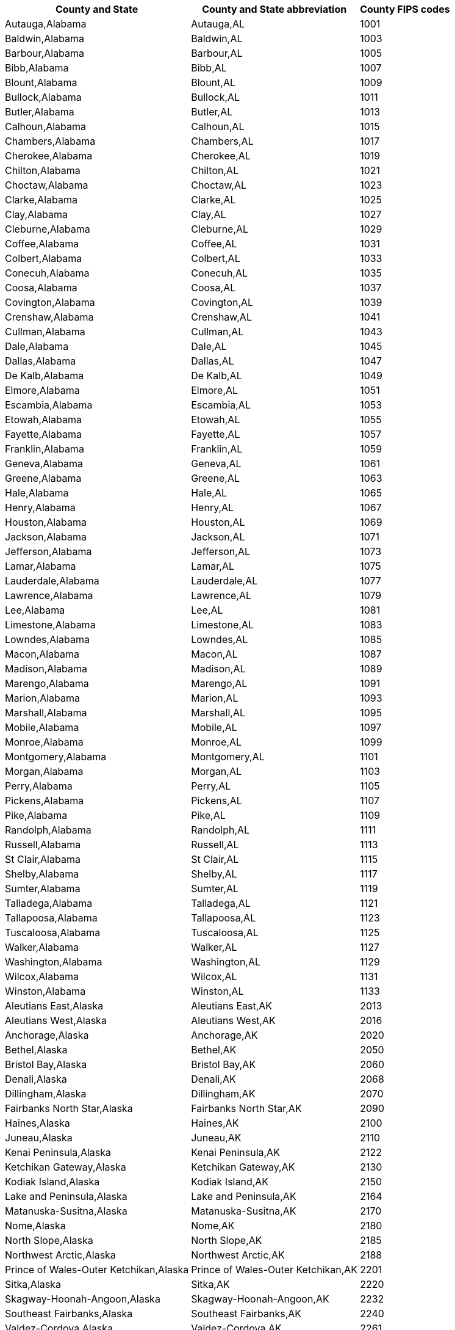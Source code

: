 +++<table>++++++<tr>++++++<th>+++County and State+++</th>++++++<th>+++County and State abbreviation+++</th>++++++<th>+++County FIPS codes+++</th>++++++</tr>+++
  +++<tr>++++++<td>+++Autauga,Alabama+++</td>++++++<td>+++Autauga,AL+++</td>++++++<td>+++1001+++</td>++++++</tr>+++
  +++<tr>++++++<td>+++Baldwin,Alabama+++</td>++++++<td>+++Baldwin,AL+++</td>++++++<td>+++1003+++</td>++++++</tr>+++
  +++<tr>++++++<td>+++Barbour,Alabama+++</td>++++++<td>+++Barbour,AL+++</td>++++++<td>+++1005+++</td>++++++</tr>+++
  +++<tr>++++++<td>+++Bibb,Alabama+++</td>++++++<td>+++Bibb,AL+++</td>++++++<td>+++1007+++</td>++++++</tr>+++
  +++<tr>++++++<td>+++Blount,Alabama+++</td>++++++<td>+++Blount,AL+++</td>++++++<td>+++1009+++</td>++++++</tr>+++
  +++<tr>++++++<td>+++Bullock,Alabama+++</td>++++++<td>+++Bullock,AL+++</td>++++++<td>+++1011+++</td>++++++</tr>+++
  +++<tr>++++++<td>+++Butler,Alabama+++</td>++++++<td>+++Butler,AL+++</td>++++++<td>+++1013+++</td>++++++</tr>+++
  +++<tr>++++++<td>+++Calhoun,Alabama+++</td>++++++<td>+++Calhoun,AL+++</td>++++++<td>+++1015+++</td>++++++</tr>+++
  +++<tr>++++++<td>+++Chambers,Alabama+++</td>++++++<td>+++Chambers,AL+++</td>++++++<td>+++1017+++</td>++++++</tr>+++
  +++<tr>++++++<td>+++Cherokee,Alabama+++</td>++++++<td>+++Cherokee,AL+++</td>++++++<td>+++1019+++</td>++++++</tr>+++
  +++<tr>++++++<td>+++Chilton,Alabama+++</td>++++++<td>+++Chilton,AL+++</td>++++++<td>+++1021+++</td>++++++</tr>+++
  +++<tr>++++++<td>+++Choctaw,Alabama+++</td>++++++<td>+++Choctaw,AL+++</td>++++++<td>+++1023+++</td>++++++</tr>+++
  +++<tr>++++++<td>+++Clarke,Alabama+++</td>++++++<td>+++Clarke,AL+++</td>++++++<td>+++1025+++</td>++++++</tr>+++
  +++<tr>++++++<td>+++Clay,Alabama+++</td>++++++<td>+++Clay,AL+++</td>++++++<td>+++1027+++</td>++++++</tr>+++
  +++<tr>++++++<td>+++Cleburne,Alabama+++</td>++++++<td>+++Cleburne,AL+++</td>++++++<td>+++1029+++</td>++++++</tr>+++
  +++<tr>++++++<td>+++Coffee,Alabama+++</td>++++++<td>+++Coffee,AL+++</td>++++++<td>+++1031+++</td>++++++</tr>+++
  +++<tr>++++++<td>+++Colbert,Alabama+++</td>++++++<td>+++Colbert,AL+++</td>++++++<td>+++1033+++</td>++++++</tr>+++
  +++<tr>++++++<td>+++Conecuh,Alabama+++</td>++++++<td>+++Conecuh,AL+++</td>++++++<td>+++1035+++</td>++++++</tr>+++
  +++<tr>++++++<td>+++Coosa,Alabama+++</td>++++++<td>+++Coosa,AL+++</td>++++++<td>+++1037+++</td>++++++</tr>+++
  +++<tr>++++++<td>+++Covington,Alabama+++</td>++++++<td>+++Covington,AL+++</td>++++++<td>+++1039+++</td>++++++</tr>+++
  +++<tr>++++++<td>+++Crenshaw,Alabama+++</td>++++++<td>+++Crenshaw,AL+++</td>++++++<td>+++1041+++</td>++++++</tr>+++
  +++<tr>++++++<td>+++Cullman,Alabama+++</td>++++++<td>+++Cullman,AL+++</td>++++++<td>+++1043+++</td>++++++</tr>+++
  +++<tr>++++++<td>+++Dale,Alabama+++</td>++++++<td>+++Dale,AL+++</td>++++++<td>+++1045+++</td>++++++</tr>+++
  +++<tr>++++++<td>+++Dallas,Alabama+++</td>++++++<td>+++Dallas,AL+++</td>++++++<td>+++1047+++</td>++++++</tr>+++
  +++<tr>++++++<td>+++De Kalb,Alabama+++</td>++++++<td>+++De Kalb,AL+++</td>++++++<td>+++1049+++</td>++++++</tr>+++
  +++<tr>++++++<td>+++Elmore,Alabama+++</td>++++++<td>+++Elmore,AL+++</td>++++++<td>+++1051+++</td>++++++</tr>+++
  +++<tr>++++++<td>+++Escambia,Alabama+++</td>++++++<td>+++Escambia,AL+++</td>++++++<td>+++1053+++</td>++++++</tr>+++
  +++<tr>++++++<td>+++Etowah,Alabama+++</td>++++++<td>+++Etowah,AL+++</td>++++++<td>+++1055+++</td>++++++</tr>+++
  +++<tr>++++++<td>+++Fayette,Alabama+++</td>++++++<td>+++Fayette,AL+++</td>++++++<td>+++1057+++</td>++++++</tr>+++
  +++<tr>++++++<td>+++Franklin,Alabama+++</td>++++++<td>+++Franklin,AL+++</td>++++++<td>+++1059+++</td>++++++</tr>+++
  +++<tr>++++++<td>+++Geneva,Alabama+++</td>++++++<td>+++Geneva,AL+++</td>++++++<td>+++1061+++</td>++++++</tr>+++
  +++<tr>++++++<td>+++Greene,Alabama+++</td>++++++<td>+++Greene,AL+++</td>++++++<td>+++1063+++</td>++++++</tr>+++
  +++<tr>++++++<td>+++Hale,Alabama+++</td>++++++<td>+++Hale,AL+++</td>++++++<td>+++1065+++</td>++++++</tr>+++
  +++<tr>++++++<td>+++Henry,Alabama+++</td>++++++<td>+++Henry,AL+++</td>++++++<td>+++1067+++</td>++++++</tr>+++
  +++<tr>++++++<td>+++Houston,Alabama+++</td>++++++<td>+++Houston,AL+++</td>++++++<td>+++1069+++</td>++++++</tr>+++
  +++<tr>++++++<td>+++Jackson,Alabama+++</td>++++++<td>+++Jackson,AL+++</td>++++++<td>+++1071+++</td>++++++</tr>+++
  +++<tr>++++++<td>+++Jefferson,Alabama+++</td>++++++<td>+++Jefferson,AL+++</td>++++++<td>+++1073+++</td>++++++</tr>+++
  +++<tr>++++++<td>+++Lamar,Alabama+++</td>++++++<td>+++Lamar,AL+++</td>++++++<td>+++1075+++</td>++++++</tr>+++
  +++<tr>++++++<td>+++Lauderdale,Alabama+++</td>++++++<td>+++Lauderdale,AL+++</td>++++++<td>+++1077+++</td>++++++</tr>+++
  +++<tr>++++++<td>+++Lawrence,Alabama+++</td>++++++<td>+++Lawrence,AL+++</td>++++++<td>+++1079+++</td>++++++</tr>+++
  +++<tr>++++++<td>+++Lee,Alabama+++</td>++++++<td>+++Lee,AL+++</td>++++++<td>+++1081+++</td>++++++</tr>+++
  +++<tr>++++++<td>+++Limestone,Alabama+++</td>++++++<td>+++Limestone,AL+++</td>++++++<td>+++1083+++</td>++++++</tr>+++
  +++<tr>++++++<td>+++Lowndes,Alabama+++</td>++++++<td>+++Lowndes,AL+++</td>++++++<td>+++1085+++</td>++++++</tr>+++
  +++<tr>++++++<td>+++Macon,Alabama+++</td>++++++<td>+++Macon,AL+++</td>++++++<td>+++1087+++</td>++++++</tr>+++
  +++<tr>++++++<td>+++Madison,Alabama+++</td>++++++<td>+++Madison,AL+++</td>++++++<td>+++1089+++</td>++++++</tr>+++
  +++<tr>++++++<td>+++Marengo,Alabama+++</td>++++++<td>+++Marengo,AL+++</td>++++++<td>+++1091+++</td>++++++</tr>+++
  +++<tr>++++++<td>+++Marion,Alabama+++</td>++++++<td>+++Marion,AL+++</td>++++++<td>+++1093+++</td>++++++</tr>+++
  +++<tr>++++++<td>+++Marshall,Alabama+++</td>++++++<td>+++Marshall,AL+++</td>++++++<td>+++1095+++</td>++++++</tr>+++
  +++<tr>++++++<td>+++Mobile,Alabama+++</td>++++++<td>+++Mobile,AL+++</td>++++++<td>+++1097+++</td>++++++</tr>+++
  +++<tr>++++++<td>+++Monroe,Alabama+++</td>++++++<td>+++Monroe,AL+++</td>++++++<td>+++1099+++</td>++++++</tr>+++
  +++<tr>++++++<td>+++Montgomery,Alabama+++</td>++++++<td>+++Montgomery,AL+++</td>++++++<td>+++1101+++</td>++++++</tr>+++
  +++<tr>++++++<td>+++Morgan,Alabama+++</td>++++++<td>+++Morgan,AL+++</td>++++++<td>+++1103+++</td>++++++</tr>+++
  +++<tr>++++++<td>+++Perry,Alabama+++</td>++++++<td>+++Perry,AL+++</td>++++++<td>+++1105+++</td>++++++</tr>+++
  +++<tr>++++++<td>+++Pickens,Alabama+++</td>++++++<td>+++Pickens,AL+++</td>++++++<td>+++1107+++</td>++++++</tr>+++
  +++<tr>++++++<td>+++Pike,Alabama+++</td>++++++<td>+++Pike,AL+++</td>++++++<td>+++1109+++</td>++++++</tr>+++
  +++<tr>++++++<td>+++Randolph,Alabama+++</td>++++++<td>+++Randolph,AL+++</td>++++++<td>+++1111+++</td>++++++</tr>+++
  +++<tr>++++++<td>+++Russell,Alabama+++</td>++++++<td>+++Russell,AL+++</td>++++++<td>+++1113+++</td>++++++</tr>+++
  +++<tr>++++++<td>+++St Clair,Alabama+++</td>++++++<td>+++St Clair,AL+++</td>++++++<td>+++1115+++</td>++++++</tr>+++
  +++<tr>++++++<td>+++Shelby,Alabama+++</td>++++++<td>+++Shelby,AL+++</td>++++++<td>+++1117+++</td>++++++</tr>+++
  +++<tr>++++++<td>+++Sumter,Alabama+++</td>++++++<td>+++Sumter,AL+++</td>++++++<td>+++1119+++</td>++++++</tr>+++
  +++<tr>++++++<td>+++Talladega,Alabama+++</td>++++++<td>+++Talladega,AL+++</td>++++++<td>+++1121+++</td>++++++</tr>+++
  +++<tr>++++++<td>+++Tallapoosa,Alabama+++</td>++++++<td>+++Tallapoosa,AL+++</td>++++++<td>+++1123+++</td>++++++</tr>+++
  +++<tr>++++++<td>+++Tuscaloosa,Alabama+++</td>++++++<td>+++Tuscaloosa,AL+++</td>++++++<td>+++1125+++</td>++++++</tr>+++
  +++<tr>++++++<td>+++Walker,Alabama+++</td>++++++<td>+++Walker,AL+++</td>++++++<td>+++1127+++</td>++++++</tr>+++
  +++<tr>++++++<td>+++Washington,Alabama+++</td>++++++<td>+++Washington,AL+++</td>++++++<td>+++1129+++</td>++++++</tr>+++
  +++<tr>++++++<td>+++Wilcox,Alabama+++</td>++++++<td>+++Wilcox,AL+++</td>++++++<td>+++1131+++</td>++++++</tr>+++
  +++<tr>++++++<td>+++Winston,Alabama+++</td>++++++<td>+++Winston,AL+++</td>++++++<td>+++1133+++</td>++++++</tr>+++
  +++<tr>++++++<td>+++Aleutians East,Alaska+++</td>++++++<td>+++Aleutians East,AK+++</td>++++++<td>+++2013+++</td>++++++</tr>+++
  +++<tr>++++++<td>+++Aleutians West,Alaska+++</td>++++++<td>+++Aleutians West,AK+++</td>++++++<td>+++2016+++</td>++++++</tr>+++
  +++<tr>++++++<td>+++Anchorage,Alaska+++</td>++++++<td>+++Anchorage,AK+++</td>++++++<td>+++2020+++</td>++++++</tr>+++
  +++<tr>++++++<td>+++Bethel,Alaska+++</td>++++++<td>+++Bethel,AK+++</td>++++++<td>+++2050+++</td>++++++</tr>+++
  +++<tr>++++++<td>+++Bristol Bay,Alaska+++</td>++++++<td>+++Bristol Bay,AK+++</td>++++++<td>+++2060+++</td>++++++</tr>+++
  +++<tr>++++++<td>+++Denali,Alaska+++</td>++++++<td>+++Denali,AK+++</td>++++++<td>+++2068+++</td>++++++</tr>+++
  +++<tr>++++++<td>+++Dillingham,Alaska+++</td>++++++<td>+++Dillingham,AK+++</td>++++++<td>+++2070+++</td>++++++</tr>+++
  +++<tr>++++++<td>+++Fairbanks North Star,Alaska+++</td>++++++<td>+++Fairbanks North Star,AK+++</td>++++++<td>+++2090+++</td>++++++</tr>+++
  +++<tr>++++++<td>+++Haines,Alaska+++</td>++++++<td>+++Haines,AK+++</td>++++++<td>+++2100+++</td>++++++</tr>+++
  +++<tr>++++++<td>+++Juneau,Alaska+++</td>++++++<td>+++Juneau,AK+++</td>++++++<td>+++2110+++</td>++++++</tr>+++
  +++<tr>++++++<td>+++Kenai Peninsula,Alaska+++</td>++++++<td>+++Kenai Peninsula,AK+++</td>++++++<td>+++2122+++</td>++++++</tr>+++
  +++<tr>++++++<td>+++Ketchikan Gateway,Alaska+++</td>++++++<td>+++Ketchikan Gateway,AK+++</td>++++++<td>+++2130+++</td>++++++</tr>+++
  +++<tr>++++++<td>+++Kodiak Island,Alaska+++</td>++++++<td>+++Kodiak Island,AK+++</td>++++++<td>+++2150+++</td>++++++</tr>+++
  +++<tr>++++++<td>+++Lake and Peninsula,Alaska+++</td>++++++<td>+++Lake and Peninsula,AK+++</td>++++++<td>+++2164+++</td>++++++</tr>+++
  +++<tr>++++++<td>+++Matanuska-Susitna,Alaska+++</td>++++++<td>+++Matanuska-Susitna,AK+++</td>++++++<td>+++2170+++</td>++++++</tr>+++
  +++<tr>++++++<td>+++Nome,Alaska+++</td>++++++<td>+++Nome,AK+++</td>++++++<td>+++2180+++</td>++++++</tr>+++
  +++<tr>++++++<td>+++North Slope,Alaska+++</td>++++++<td>+++North Slope,AK+++</td>++++++<td>+++2185+++</td>++++++</tr>+++
  +++<tr>++++++<td>+++Northwest Arctic,Alaska+++</td>++++++<td>+++Northwest Arctic,AK+++</td>++++++<td>+++2188+++</td>++++++</tr>+++
  +++<tr>++++++<td>+++Prince of Wales-Outer Ketchikan,Alaska+++</td>++++++<td>+++Prince of Wales-Outer Ketchikan,AK+++</td>++++++<td>+++2201+++</td>++++++</tr>+++
  +++<tr>++++++<td>+++Sitka,Alaska+++</td>++++++<td>+++Sitka,AK+++</td>++++++<td>+++2220+++</td>++++++</tr>+++
  +++<tr>++++++<td>+++Skagway-Hoonah-Angoon,Alaska+++</td>++++++<td>+++Skagway-Hoonah-Angoon,AK+++</td>++++++<td>+++2232+++</td>++++++</tr>+++
  +++<tr>++++++<td>+++Southeast Fairbanks,Alaska+++</td>++++++<td>+++Southeast Fairbanks,AK+++</td>++++++<td>+++2240+++</td>++++++</tr>+++
  +++<tr>++++++<td>+++Valdez-Cordova,Alaska+++</td>++++++<td>+++Valdez-Cordova,AK+++</td>++++++<td>+++2261+++</td>++++++</tr>+++
  +++<tr>++++++<td>+++Wade Hampton,Alaska+++</td>++++++<td>+++Wade Hampton,AK+++</td>++++++<td>+++2270+++</td>++++++</tr>+++
  +++<tr>++++++<td>+++Wrangell-Petersburg,Alaska+++</td>++++++<td>+++Wrangell-Petersburg,AK+++</td>++++++<td>+++2280+++</td>++++++</tr>+++
  +++<tr>++++++<td>+++Yakutat,Alaska+++</td>++++++<td>+++Yakutat,AK+++</td>++++++<td>+++2282+++</td>++++++</tr>+++
  +++<tr>++++++<td>+++Yukon-Koyukuk,Alaska+++</td>++++++<td>+++Yukon-Koyukuk,AK+++</td>++++++<td>+++2290+++</td>++++++</tr>+++
  +++<tr>++++++<td>+++Apache,Arizona+++</td>++++++<td>+++Apache,AZ+++</td>++++++<td>+++4001+++</td>++++++</tr>+++
  +++<tr>++++++<td>+++Cochise,Arizona+++</td>++++++<td>+++Cochise,AZ+++</td>++++++<td>+++4003+++</td>++++++</tr>+++
  +++<tr>++++++<td>+++Coconino,Arizona+++</td>++++++<td>+++Coconino,AZ+++</td>++++++<td>+++4005+++</td>++++++</tr>+++
  +++<tr>++++++<td>+++Gila,Arizona+++</td>++++++<td>+++Gila,AZ+++</td>++++++<td>+++4007+++</td>++++++</tr>+++
  +++<tr>++++++<td>+++Graham,Arizona+++</td>++++++<td>+++Graham,AZ+++</td>++++++<td>+++4009+++</td>++++++</tr>+++
  +++<tr>++++++<td>+++Greenlee,Arizona+++</td>++++++<td>+++Greenlee,AZ+++</td>++++++<td>+++4011+++</td>++++++</tr>+++
  +++<tr>++++++<td>+++La Paz,Arizona+++</td>++++++<td>+++La Paz,AZ+++</td>++++++<td>+++4012+++</td>++++++</tr>+++
  +++<tr>++++++<td>+++Maricopa,Arizona+++</td>++++++<td>+++Maricopa,AZ+++</td>++++++<td>+++4013+++</td>++++++</tr>+++
  +++<tr>++++++<td>+++Mohave,Arizona+++</td>++++++<td>+++Mohave,AZ+++</td>++++++<td>+++4015+++</td>++++++</tr>+++
  +++<tr>++++++<td>+++Navajo,Arizona+++</td>++++++<td>+++Navajo,AZ+++</td>++++++<td>+++4017+++</td>++++++</tr>+++
  +++<tr>++++++<td>+++Pima,Arizona+++</td>++++++<td>+++Pima,AZ+++</td>++++++<td>+++4019+++</td>++++++</tr>+++
  +++<tr>++++++<td>+++Pinal,Arizona+++</td>++++++<td>+++Pinal,AZ+++</td>++++++<td>+++4021+++</td>++++++</tr>+++
  +++<tr>++++++<td>+++Santa Cruz,Arizona+++</td>++++++<td>+++Santa Cruz,AZ+++</td>++++++<td>+++4023+++</td>++++++</tr>+++
  +++<tr>++++++<td>+++Yavapai,Arizona+++</td>++++++<td>+++Yavapai,AZ+++</td>++++++<td>+++4025+++</td>++++++</tr>+++
  +++<tr>++++++<td>+++Yuma,Arizona+++</td>++++++<td>+++Yuma,AZ+++</td>++++++<td>+++4027+++</td>++++++</tr>+++
  +++<tr>++++++<td>+++Arkansas,Arkansas+++</td>++++++<td>+++Arkansas,AR+++</td>++++++<td>+++5001+++</td>++++++</tr>+++
  +++<tr>++++++<td>+++Ashley,Arkansas+++</td>++++++<td>+++Ashley,AR+++</td>++++++<td>+++5003+++</td>++++++</tr>+++
  +++<tr>++++++<td>+++Baxter,Arkansas+++</td>++++++<td>+++Baxter,AR+++</td>++++++<td>+++5005+++</td>++++++</tr>+++
  +++<tr>++++++<td>+++Benton,Arkansas+++</td>++++++<td>+++Benton,AR+++</td>++++++<td>+++5007+++</td>++++++</tr>+++
  +++<tr>++++++<td>+++Boone,Arkansas+++</td>++++++<td>+++Boone,AR+++</td>++++++<td>+++5009+++</td>++++++</tr>+++
  +++<tr>++++++<td>+++Bradley,Arkansas+++</td>++++++<td>+++Bradley,AR+++</td>++++++<td>+++5011+++</td>++++++</tr>+++
  +++<tr>++++++<td>+++Calhoun,Arkansas+++</td>++++++<td>+++Calhoun,AR+++</td>++++++<td>+++5013+++</td>++++++</tr>+++
  +++<tr>++++++<td>+++Carroll,Arkansas+++</td>++++++<td>+++Carroll,AR+++</td>++++++<td>+++5015+++</td>++++++</tr>+++
  +++<tr>++++++<td>+++Chicot,Arkansas+++</td>++++++<td>+++Chicot,AR+++</td>++++++<td>+++5017+++</td>++++++</tr>+++
  +++<tr>++++++<td>+++Clark,Arkansas+++</td>++++++<td>+++Clark,AR+++</td>++++++<td>+++5019+++</td>++++++</tr>+++
  +++<tr>++++++<td>+++Clay,Arkansas+++</td>++++++<td>+++Clay,AR+++</td>++++++<td>+++5021+++</td>++++++</tr>+++
  +++<tr>++++++<td>+++Cleburne,Arkansas+++</td>++++++<td>+++Cleburne,AR+++</td>++++++<td>+++5023+++</td>++++++</tr>+++
  +++<tr>++++++<td>+++Cleveland,Arkansas+++</td>++++++<td>+++Cleveland,AR+++</td>++++++<td>+++5025+++</td>++++++</tr>+++
  +++<tr>++++++<td>+++Columbia,Arkansas+++</td>++++++<td>+++Columbia,AR+++</td>++++++<td>+++5027+++</td>++++++</tr>+++
  +++<tr>++++++<td>+++Conway,Arkansas+++</td>++++++<td>+++Conway,AR+++</td>++++++<td>+++5029+++</td>++++++</tr>+++
  +++<tr>++++++<td>+++Craighead,Arkansas+++</td>++++++<td>+++Craighead,AR+++</td>++++++<td>+++5031+++</td>++++++</tr>+++
  +++<tr>++++++<td>+++Crawford,Arkansas+++</td>++++++<td>+++Crawford,AR+++</td>++++++<td>+++5033+++</td>++++++</tr>+++
  +++<tr>++++++<td>+++Crittenden,Arkansas+++</td>++++++<td>+++Crittenden,AR+++</td>++++++<td>+++5035+++</td>++++++</tr>+++
  +++<tr>++++++<td>+++Cross,Arkansas+++</td>++++++<td>+++Cross,AR+++</td>++++++<td>+++5037+++</td>++++++</tr>+++
  +++<tr>++++++<td>+++Dallas,Arkansas+++</td>++++++<td>+++Dallas,AR+++</td>++++++<td>+++5039+++</td>++++++</tr>+++
  +++<tr>++++++<td>+++Desha,Arkansas+++</td>++++++<td>+++Desha,AR+++</td>++++++<td>+++5041+++</td>++++++</tr>+++
  +++<tr>++++++<td>+++Drew,Arkansas+++</td>++++++<td>+++Drew,AR+++</td>++++++<td>+++5043+++</td>++++++</tr>+++
  +++<tr>++++++<td>+++Faulkner,Arkansas+++</td>++++++<td>+++Faulkner,AR+++</td>++++++<td>+++5045+++</td>++++++</tr>+++
  +++<tr>++++++<td>+++Franklin,Arkansas+++</td>++++++<td>+++Franklin,AR+++</td>++++++<td>+++5047+++</td>++++++</tr>+++
  +++<tr>++++++<td>+++Fulton,Arkansas+++</td>++++++<td>+++Fulton,AR+++</td>++++++<td>+++5049+++</td>++++++</tr>+++
  +++<tr>++++++<td>+++Garland,Arkansas+++</td>++++++<td>+++Garland,AR+++</td>++++++<td>+++5051+++</td>++++++</tr>+++
  +++<tr>++++++<td>+++Grant,Arkansas+++</td>++++++<td>+++Grant,AR+++</td>++++++<td>+++5053+++</td>++++++</tr>+++
  +++<tr>++++++<td>+++Greene,Arkansas+++</td>++++++<td>+++Greene,AR+++</td>++++++<td>+++5055+++</td>++++++</tr>+++
  +++<tr>++++++<td>+++Hempstead,Arkansas+++</td>++++++<td>+++Hempstead,AR+++</td>++++++<td>+++5057+++</td>++++++</tr>+++
  +++<tr>++++++<td>+++Hot Spring,Arkansas+++</td>++++++<td>+++Hot Spring,AR+++</td>++++++<td>+++5059+++</td>++++++</tr>+++
  +++<tr>++++++<td>+++Howard,Arkansas+++</td>++++++<td>+++Howard,AR+++</td>++++++<td>+++5061+++</td>++++++</tr>+++
  +++<tr>++++++<td>+++Independence,Arkansas+++</td>++++++<td>+++Independence,AR+++</td>++++++<td>+++5063+++</td>++++++</tr>+++
  +++<tr>++++++<td>+++Izard,Arkansas+++</td>++++++<td>+++Izard,AR+++</td>++++++<td>+++5065+++</td>++++++</tr>+++
  +++<tr>++++++<td>+++Jackson,Arkansas+++</td>++++++<td>+++Jackson,AR+++</td>++++++<td>+++5067+++</td>++++++</tr>+++
  +++<tr>++++++<td>+++Jefferson,Arkansas+++</td>++++++<td>+++Jefferson,AR+++</td>++++++<td>+++5069+++</td>++++++</tr>+++
  +++<tr>++++++<td>+++Johnson,Arkansas+++</td>++++++<td>+++Johnson,AR+++</td>++++++<td>+++5071+++</td>++++++</tr>+++
  +++<tr>++++++<td>+++Lafayette,Arkansas+++</td>++++++<td>+++Lafayette,AR+++</td>++++++<td>+++5073+++</td>++++++</tr>+++
  +++<tr>++++++<td>+++Lawrence,Arkansas+++</td>++++++<td>+++Lawrence,AR+++</td>++++++<td>+++5075+++</td>++++++</tr>+++
  +++<tr>++++++<td>+++Lee,Arkansas+++</td>++++++<td>+++Lee,AR+++</td>++++++<td>+++5077+++</td>++++++</tr>+++
  +++<tr>++++++<td>+++Lincoln,Arkansas+++</td>++++++<td>+++Lincoln,AR+++</td>++++++<td>+++5079+++</td>++++++</tr>+++
  +++<tr>++++++<td>+++Little River,Arkansas+++</td>++++++<td>+++Little River,AR+++</td>++++++<td>+++5081+++</td>++++++</tr>+++
  +++<tr>++++++<td>+++Logan,Arkansas+++</td>++++++<td>+++Logan,AR+++</td>++++++<td>+++5083+++</td>++++++</tr>+++
  +++<tr>++++++<td>+++Lonoke,Arkansas+++</td>++++++<td>+++Lonoke,AR+++</td>++++++<td>+++5085+++</td>++++++</tr>+++
  +++<tr>++++++<td>+++Madison,Arkansas+++</td>++++++<td>+++Madison,AR+++</td>++++++<td>+++5087+++</td>++++++</tr>+++
  +++<tr>++++++<td>+++Marion,Arkansas+++</td>++++++<td>+++Marion,AR+++</td>++++++<td>+++5089+++</td>++++++</tr>+++
  +++<tr>++++++<td>+++Miller,Arkansas+++</td>++++++<td>+++Miller,AR+++</td>++++++<td>+++5091+++</td>++++++</tr>+++
  +++<tr>++++++<td>+++Mississippi,Arkansas+++</td>++++++<td>+++Mississippi,AR+++</td>++++++<td>+++5093+++</td>++++++</tr>+++
  +++<tr>++++++<td>+++Monroe,Arkansas+++</td>++++++<td>+++Monroe,AR+++</td>++++++<td>+++5095+++</td>++++++</tr>+++
  +++<tr>++++++<td>+++Montgomery,Arkansas+++</td>++++++<td>+++Montgomery,AR+++</td>++++++<td>+++5097+++</td>++++++</tr>+++
  +++<tr>++++++<td>+++Nevada,Arkansas+++</td>++++++<td>+++Nevada,AR+++</td>++++++<td>+++5099+++</td>++++++</tr>+++
  +++<tr>++++++<td>+++Newton,Arkansas+++</td>++++++<td>+++Newton,AR+++</td>++++++<td>+++5101+++</td>++++++</tr>+++
  +++<tr>++++++<td>+++Ouachita,Arkansas+++</td>++++++<td>+++Ouachita,AR+++</td>++++++<td>+++5103+++</td>++++++</tr>+++
  +++<tr>++++++<td>+++Perry,Arkansas+++</td>++++++<td>+++Perry,AR+++</td>++++++<td>+++5105+++</td>++++++</tr>+++
  +++<tr>++++++<td>+++Phillips,Arkansas+++</td>++++++<td>+++Phillips,AR+++</td>++++++<td>+++5107+++</td>++++++</tr>+++
  +++<tr>++++++<td>+++Pike,Arkansas+++</td>++++++<td>+++Pike,AR+++</td>++++++<td>+++5109+++</td>++++++</tr>+++
  +++<tr>++++++<td>+++Poinsett,Arkansas+++</td>++++++<td>+++Poinsett,AR+++</td>++++++<td>+++5111+++</td>++++++</tr>+++
  +++<tr>++++++<td>+++Polk,Arkansas+++</td>++++++<td>+++Polk,AR+++</td>++++++<td>+++5113+++</td>++++++</tr>+++
  +++<tr>++++++<td>+++Pope,Arkansas+++</td>++++++<td>+++Pope,AR+++</td>++++++<td>+++5115+++</td>++++++</tr>+++
  +++<tr>++++++<td>+++Prairie,Arkansas+++</td>++++++<td>+++Prairie,AR+++</td>++++++<td>+++5117+++</td>++++++</tr>+++
  +++<tr>++++++<td>+++Pulaski,Arkansas+++</td>++++++<td>+++Pulaski,AR+++</td>++++++<td>+++5119+++</td>++++++</tr>+++
  +++<tr>++++++<td>+++Randolph,Arkansas+++</td>++++++<td>+++Randolph,AR+++</td>++++++<td>+++5121+++</td>++++++</tr>+++
  +++<tr>++++++<td>+++St Francis,Arkansas+++</td>++++++<td>+++St Francis,AR+++</td>++++++<td>+++5123+++</td>++++++</tr>+++
  +++<tr>++++++<td>+++Saline,Arkansas+++</td>++++++<td>+++Saline,AR+++</td>++++++<td>+++5125+++</td>++++++</tr>+++
  +++<tr>++++++<td>+++Scott,Arkansas+++</td>++++++<td>+++Scott,AR+++</td>++++++<td>+++5127+++</td>++++++</tr>+++
  +++<tr>++++++<td>+++Searcy,Arkansas+++</td>++++++<td>+++Searcy,AR+++</td>++++++<td>+++5129+++</td>++++++</tr>+++
  +++<tr>++++++<td>+++Sebastian,Arkansas+++</td>++++++<td>+++Sebastian,AR+++</td>++++++<td>+++5131+++</td>++++++</tr>+++
  +++<tr>++++++<td>+++Sevier,Arkansas+++</td>++++++<td>+++Sevier,AR+++</td>++++++<td>+++5133+++</td>++++++</tr>+++
  +++<tr>++++++<td>+++Sharp,Arkansas+++</td>++++++<td>+++Sharp,AR+++</td>++++++<td>+++5135+++</td>++++++</tr>+++
  +++<tr>++++++<td>+++Stone,Arkansas+++</td>++++++<td>+++Stone,AR+++</td>++++++<td>+++5137+++</td>++++++</tr>+++
  +++<tr>++++++<td>+++Union,Arkansas+++</td>++++++<td>+++Union,AR+++</td>++++++<td>+++5139+++</td>++++++</tr>+++
  +++<tr>++++++<td>+++Van Buren,Arkansas+++</td>++++++<td>+++Van Buren,AR+++</td>++++++<td>+++5141+++</td>++++++</tr>+++
  +++<tr>++++++<td>+++Washington,Arkansas+++</td>++++++<td>+++Washington,AR+++</td>++++++<td>+++5143+++</td>++++++</tr>+++
  +++<tr>++++++<td>+++White,Arkansas+++</td>++++++<td>+++White,AR+++</td>++++++<td>+++5145+++</td>++++++</tr>+++
  +++<tr>++++++<td>+++Woodruff,Arkansas+++</td>++++++<td>+++Woodruff,AR+++</td>++++++<td>+++5147+++</td>++++++</tr>+++
  +++<tr>++++++<td>+++Yell,Arkansas+++</td>++++++<td>+++Yell,AR+++</td>++++++<td>+++5149+++</td>++++++</tr>+++
  +++<tr>++++++<td>+++Alameda,California+++</td>++++++<td>+++Alameda,CA+++</td>++++++<td>+++6001+++</td>++++++</tr>+++
  +++<tr>++++++<td>+++Alpine,California+++</td>++++++<td>+++Alpine,CA+++</td>++++++<td>+++6003+++</td>++++++</tr>+++
  +++<tr>++++++<td>+++Amador,California+++</td>++++++<td>+++Amador,CA+++</td>++++++<td>+++6005+++</td>++++++</tr>+++
  +++<tr>++++++<td>+++Butte,California+++</td>++++++<td>+++Butte,CA+++</td>++++++<td>+++6007+++</td>++++++</tr>+++
  +++<tr>++++++<td>+++Calaveras,California+++</td>++++++<td>+++Calaveras,CA+++</td>++++++<td>+++6009+++</td>++++++</tr>+++
  +++<tr>++++++<td>+++Colusa,California+++</td>++++++<td>+++Colusa,CA+++</td>++++++<td>+++6011+++</td>++++++</tr>+++
  +++<tr>++++++<td>+++Contra Costa,California+++</td>++++++<td>+++Contra Costa,CA+++</td>++++++<td>+++6013+++</td>++++++</tr>+++
  +++<tr>++++++<td>+++Del Norte,California+++</td>++++++<td>+++Del Norte,CA+++</td>++++++<td>+++6015+++</td>++++++</tr>+++
  +++<tr>++++++<td>+++El Dorado,California+++</td>++++++<td>+++El Dorado,CA+++</td>++++++<td>+++6017+++</td>++++++</tr>+++
  +++<tr>++++++<td>+++Fresno,California+++</td>++++++<td>+++Fresno,CA+++</td>++++++<td>+++6019+++</td>++++++</tr>+++
  +++<tr>++++++<td>+++Glenn,California+++</td>++++++<td>+++Glenn,CA+++</td>++++++<td>+++6021+++</td>++++++</tr>+++
  +++<tr>++++++<td>+++Humboldt,California+++</td>++++++<td>+++Humboldt,CA+++</td>++++++<td>+++6023+++</td>++++++</tr>+++
  +++<tr>++++++<td>+++Imperial,California+++</td>++++++<td>+++Imperial,CA+++</td>++++++<td>+++6025+++</td>++++++</tr>+++
  +++<tr>++++++<td>+++Inyo,California+++</td>++++++<td>+++Inyo,CA+++</td>++++++<td>+++6027+++</td>++++++</tr>+++
  +++<tr>++++++<td>+++Kern,California+++</td>++++++<td>+++Kern,CA+++</td>++++++<td>+++6029+++</td>++++++</tr>+++
  +++<tr>++++++<td>+++Kings,California+++</td>++++++<td>+++Kings,CA+++</td>++++++<td>+++6031+++</td>++++++</tr>+++
  +++<tr>++++++<td>+++Lake,California+++</td>++++++<td>+++Lake,CA+++</td>++++++<td>+++6033+++</td>++++++</tr>+++
  +++<tr>++++++<td>+++Lassen,California+++</td>++++++<td>+++Lassen,CA+++</td>++++++<td>+++6035+++</td>++++++</tr>+++
  +++<tr>++++++<td>+++Los Angeles,California+++</td>++++++<td>+++Los Angeles,CA+++</td>++++++<td>+++6037+++</td>++++++</tr>+++
  +++<tr>++++++<td>+++Madera,California+++</td>++++++<td>+++Madera,CA+++</td>++++++<td>+++6039+++</td>++++++</tr>+++
  +++<tr>++++++<td>+++Marin,California+++</td>++++++<td>+++Marin,CA+++</td>++++++<td>+++6041+++</td>++++++</tr>+++
  +++<tr>++++++<td>+++Mariposa,California+++</td>++++++<td>+++Mariposa,CA+++</td>++++++<td>+++6043+++</td>++++++</tr>+++
  +++<tr>++++++<td>+++Mendocino,California+++</td>++++++<td>+++Mendocino,CA+++</td>++++++<td>+++6045+++</td>++++++</tr>+++
  +++<tr>++++++<td>+++Merced,California+++</td>++++++<td>+++Merced,CA+++</td>++++++<td>+++6047+++</td>++++++</tr>+++
  +++<tr>++++++<td>+++Modoc,California+++</td>++++++<td>+++Modoc,CA+++</td>++++++<td>+++6049+++</td>++++++</tr>+++
  +++<tr>++++++<td>+++Mono,California+++</td>++++++<td>+++Mono,CA+++</td>++++++<td>+++6051+++</td>++++++</tr>+++
  +++<tr>++++++<td>+++Monterey,California+++</td>++++++<td>+++Monterey,CA+++</td>++++++<td>+++6053+++</td>++++++</tr>+++
  +++<tr>++++++<td>+++Napa,California+++</td>++++++<td>+++Napa,CA+++</td>++++++<td>+++6055+++</td>++++++</tr>+++
  +++<tr>++++++<td>+++Nevada,California+++</td>++++++<td>+++Nevada,CA+++</td>++++++<td>+++6057+++</td>++++++</tr>+++
  +++<tr>++++++<td>+++Orange,California+++</td>++++++<td>+++Orange,CA+++</td>++++++<td>+++6059+++</td>++++++</tr>+++
  +++<tr>++++++<td>+++Placer,California+++</td>++++++<td>+++Placer,CA+++</td>++++++<td>+++6061+++</td>++++++</tr>+++
  +++<tr>++++++<td>+++Plumas,California+++</td>++++++<td>+++Plumas,CA+++</td>++++++<td>+++6063+++</td>++++++</tr>+++
  +++<tr>++++++<td>+++Riverside,California+++</td>++++++<td>+++Riverside,CA+++</td>++++++<td>+++6065+++</td>++++++</tr>+++
  +++<tr>++++++<td>+++Sacramento,California+++</td>++++++<td>+++Sacramento,CA+++</td>++++++<td>+++6067+++</td>++++++</tr>+++
  +++<tr>++++++<td>+++San Benito,California+++</td>++++++<td>+++San Benito,CA+++</td>++++++<td>+++6069+++</td>++++++</tr>+++
  +++<tr>++++++<td>+++San Bernardino,California+++</td>++++++<td>+++San Bernardino,CA+++</td>++++++<td>+++6071+++</td>++++++</tr>+++
  +++<tr>++++++<td>+++San Diego,California+++</td>++++++<td>+++San Diego,CA+++</td>++++++<td>+++6073+++</td>++++++</tr>+++
  +++<tr>++++++<td>+++San Francisco,California+++</td>++++++<td>+++San Francisco,CA+++</td>++++++<td>+++6075+++</td>++++++</tr>+++
  +++<tr>++++++<td>+++San Joaquin,California+++</td>++++++<td>+++San Joaquin,CA+++</td>++++++<td>+++6077+++</td>++++++</tr>+++
  +++<tr>++++++<td>+++San Luis Obispo,California+++</td>++++++<td>+++San Luis Obispo,CA+++</td>++++++<td>+++6079+++</td>++++++</tr>+++
  +++<tr>++++++<td>+++San Mateo,California+++</td>++++++<td>+++San Mateo,CA+++</td>++++++<td>+++6081+++</td>++++++</tr>+++
  +++<tr>++++++<td>+++Santa Barbara,California+++</td>++++++<td>+++Santa Barbara,CA+++</td>++++++<td>+++6083+++</td>++++++</tr>+++
  +++<tr>++++++<td>+++Santa Clara,California+++</td>++++++<td>+++Santa Clara,CA+++</td>++++++<td>+++6085+++</td>++++++</tr>+++
  +++<tr>++++++<td>+++Santa Cruz,California+++</td>++++++<td>+++Santa Cruz,CA+++</td>++++++<td>+++6087+++</td>++++++</tr>+++
  +++<tr>++++++<td>+++Shasta,California+++</td>++++++<td>+++Shasta,CA+++</td>++++++<td>+++6089+++</td>++++++</tr>+++
  +++<tr>++++++<td>+++Sierra,California+++</td>++++++<td>+++Sierra,CA+++</td>++++++<td>+++6091+++</td>++++++</tr>+++
  +++<tr>++++++<td>+++Siskiyou,California+++</td>++++++<td>+++Siskiyou,CA+++</td>++++++<td>+++6093+++</td>++++++</tr>+++
  +++<tr>++++++<td>+++Solano,California+++</td>++++++<td>+++Solano,CA+++</td>++++++<td>+++6095+++</td>++++++</tr>+++
  +++<tr>++++++<td>+++Sonoma,California+++</td>++++++<td>+++Sonoma,CA+++</td>++++++<td>+++6097+++</td>++++++</tr>+++
  +++<tr>++++++<td>+++Stanislaus,California+++</td>++++++<td>+++Stanislaus,CA+++</td>++++++<td>+++6099+++</td>++++++</tr>+++
  +++<tr>++++++<td>+++Sutter,California+++</td>++++++<td>+++Sutter,CA+++</td>++++++<td>+++6101+++</td>++++++</tr>+++
  +++<tr>++++++<td>+++Tehama,California+++</td>++++++<td>+++Tehama,CA+++</td>++++++<td>+++6103+++</td>++++++</tr>+++
  +++<tr>++++++<td>+++Trinity,California+++</td>++++++<td>+++Trinity,CA+++</td>++++++<td>+++6105+++</td>++++++</tr>+++
  +++<tr>++++++<td>+++Tulare,California+++</td>++++++<td>+++Tulare,CA+++</td>++++++<td>+++6107+++</td>++++++</tr>+++
  +++<tr>++++++<td>+++Tuolumne,California+++</td>++++++<td>+++Tuolumne,CA+++</td>++++++<td>+++6109+++</td>++++++</tr>+++
  +++<tr>++++++<td>+++Ventura,California+++</td>++++++<td>+++Ventura,CA+++</td>++++++<td>+++6111+++</td>++++++</tr>+++
  +++<tr>++++++<td>+++Yolo,California+++</td>++++++<td>+++Yolo,CA+++</td>++++++<td>+++6113+++</td>++++++</tr>+++
  +++<tr>++++++<td>+++Yuba,California+++</td>++++++<td>+++Yuba,CA+++</td>++++++<td>+++6115+++</td>++++++</tr>+++
  +++<tr>++++++<td>+++Adams,Colorado+++</td>++++++<td>+++Adams,CO+++</td>++++++<td>+++8001+++</td>++++++</tr>+++
  +++<tr>++++++<td>+++Alamosa,Colorado+++</td>++++++<td>+++Alamosa,CO+++</td>++++++<td>+++8003+++</td>++++++</tr>+++
  +++<tr>++++++<td>+++Arapahoe,Colorado+++</td>++++++<td>+++Arapahoe,CO+++</td>++++++<td>+++8005+++</td>++++++</tr>+++
  +++<tr>++++++<td>+++Archuleta,Colorado+++</td>++++++<td>+++Archuleta,CO+++</td>++++++<td>+++8007+++</td>++++++</tr>+++
  +++<tr>++++++<td>+++Baca,Colorado+++</td>++++++<td>+++Baca,CO+++</td>++++++<td>+++8009+++</td>++++++</tr>+++
  +++<tr>++++++<td>+++Bent,Colorado+++</td>++++++<td>+++Bent,CO+++</td>++++++<td>+++8011+++</td>++++++</tr>+++
  +++<tr>++++++<td>+++Boulder,Colorado+++</td>++++++<td>+++Boulder,CO+++</td>++++++<td>+++8013+++</td>++++++</tr>+++
  +++<tr>++++++<td>+++Chaffee,Colorado+++</td>++++++<td>+++Chaffee,CO+++</td>++++++<td>+++8015+++</td>++++++</tr>+++
  +++<tr>++++++<td>+++Cheyenne,Colorado+++</td>++++++<td>+++Cheyenne,CO+++</td>++++++<td>+++8017+++</td>++++++</tr>+++
  +++<tr>++++++<td>+++Clear Creek,Colorado+++</td>++++++<td>+++Clear Creek,CO+++</td>++++++<td>+++8019+++</td>++++++</tr>+++
  +++<tr>++++++<td>+++Conejos,Colorado+++</td>++++++<td>+++Conejos,CO+++</td>++++++<td>+++8021+++</td>++++++</tr>+++
  +++<tr>++++++<td>+++Costilla,Colorado+++</td>++++++<td>+++Costilla,CO+++</td>++++++<td>+++8023+++</td>++++++</tr>+++
  +++<tr>++++++<td>+++Crowley,Colorado+++</td>++++++<td>+++Crowley,CO+++</td>++++++<td>+++8025+++</td>++++++</tr>+++
  +++<tr>++++++<td>+++Custer,Colorado+++</td>++++++<td>+++Custer,CO+++</td>++++++<td>+++8027+++</td>++++++</tr>+++
  +++<tr>++++++<td>+++Delta,Colorado+++</td>++++++<td>+++Delta,CO+++</td>++++++<td>+++8029+++</td>++++++</tr>+++
  +++<tr>++++++<td>+++Denver,Colorado+++</td>++++++<td>+++Denver,CO+++</td>++++++<td>+++8031+++</td>++++++</tr>+++
  +++<tr>++++++<td>+++Dolores,Colorado+++</td>++++++<td>+++Dolores,CO+++</td>++++++<td>+++8033+++</td>++++++</tr>+++
  +++<tr>++++++<td>+++Douglas,Colorado+++</td>++++++<td>+++Douglas,CO+++</td>++++++<td>+++8035+++</td>++++++</tr>+++
  +++<tr>++++++<td>+++Eagle,Colorado+++</td>++++++<td>+++Eagle,CO+++</td>++++++<td>+++8037+++</td>++++++</tr>+++
  +++<tr>++++++<td>+++Elbert,Colorado+++</td>++++++<td>+++Elbert,CO+++</td>++++++<td>+++8039+++</td>++++++</tr>+++
  +++<tr>++++++<td>+++El Paso,Colorado+++</td>++++++<td>+++El Paso,CO+++</td>++++++<td>+++8041+++</td>++++++</tr>+++
  +++<tr>++++++<td>+++Fremont,Colorado+++</td>++++++<td>+++Fremont,CO+++</td>++++++<td>+++8043+++</td>++++++</tr>+++
  +++<tr>++++++<td>+++Garfield,Colorado+++</td>++++++<td>+++Garfield,CO+++</td>++++++<td>+++8045+++</td>++++++</tr>+++
  +++<tr>++++++<td>+++Gilpin,Colorado+++</td>++++++<td>+++Gilpin,CO+++</td>++++++<td>+++8047+++</td>++++++</tr>+++
  +++<tr>++++++<td>+++Grand,Colorado+++</td>++++++<td>+++Grand,CO+++</td>++++++<td>+++8049+++</td>++++++</tr>+++
  +++<tr>++++++<td>+++Gunnison,Colorado+++</td>++++++<td>+++Gunnison,CO+++</td>++++++<td>+++8051+++</td>++++++</tr>+++
  +++<tr>++++++<td>+++Hinsdale,Colorado+++</td>++++++<td>+++Hinsdale,CO+++</td>++++++<td>+++8053+++</td>++++++</tr>+++
  +++<tr>++++++<td>+++Huerfano,Colorado+++</td>++++++<td>+++Huerfano,CO+++</td>++++++<td>+++8055+++</td>++++++</tr>+++
  +++<tr>++++++<td>+++Jackson,Colorado+++</td>++++++<td>+++Jackson,CO+++</td>++++++<td>+++8057+++</td>++++++</tr>+++
  +++<tr>++++++<td>+++Jefferson,Colorado+++</td>++++++<td>+++Jefferson,CO+++</td>++++++<td>+++8059+++</td>++++++</tr>+++
  +++<tr>++++++<td>+++Kiowa,Colorado+++</td>++++++<td>+++Kiowa,CO+++</td>++++++<td>+++8061+++</td>++++++</tr>+++
  +++<tr>++++++<td>+++Kit Carson,Colorado+++</td>++++++<td>+++Kit Carson,CO+++</td>++++++<td>+++8063+++</td>++++++</tr>+++
  +++<tr>++++++<td>+++Lake,Colorado+++</td>++++++<td>+++Lake,CO+++</td>++++++<td>+++8065+++</td>++++++</tr>+++
  +++<tr>++++++<td>+++La Plata,Colorado+++</td>++++++<td>+++La Plata,CO+++</td>++++++<td>+++8067+++</td>++++++</tr>+++
  +++<tr>++++++<td>+++Larimer,Colorado+++</td>++++++<td>+++Larimer,CO+++</td>++++++<td>+++8069+++</td>++++++</tr>+++
  +++<tr>++++++<td>+++Las Animas,Colorado+++</td>++++++<td>+++Las Animas,CO+++</td>++++++<td>+++8071+++</td>++++++</tr>+++
  +++<tr>++++++<td>+++Lincoln,Colorado+++</td>++++++<td>+++Lincoln,CO+++</td>++++++<td>+++8073+++</td>++++++</tr>+++
  +++<tr>++++++<td>+++Logan,Colorado+++</td>++++++<td>+++Logan,CO+++</td>++++++<td>+++8075+++</td>++++++</tr>+++
  +++<tr>++++++<td>+++Mesa,Colorado+++</td>++++++<td>+++Mesa,CO+++</td>++++++<td>+++8077+++</td>++++++</tr>+++
  +++<tr>++++++<td>+++Mineral,Colorado+++</td>++++++<td>+++Mineral,CO+++</td>++++++<td>+++8079+++</td>++++++</tr>+++
  +++<tr>++++++<td>+++Moffat,Colorado+++</td>++++++<td>+++Moffat,CO+++</td>++++++<td>+++8081+++</td>++++++</tr>+++
  +++<tr>++++++<td>+++Montezuma,Colorado+++</td>++++++<td>+++Montezuma,CO+++</td>++++++<td>+++8083+++</td>++++++</tr>+++
  +++<tr>++++++<td>+++Montrose,Colorado+++</td>++++++<td>+++Montrose,CO+++</td>++++++<td>+++8085+++</td>++++++</tr>+++
  +++<tr>++++++<td>+++Morgan,Colorado+++</td>++++++<td>+++Morgan,CO+++</td>++++++<td>+++8087+++</td>++++++</tr>+++
  +++<tr>++++++<td>+++Otero,Colorado+++</td>++++++<td>+++Otero,CO+++</td>++++++<td>+++8089+++</td>++++++</tr>+++
  +++<tr>++++++<td>+++Ouray,Colorado+++</td>++++++<td>+++Ouray,CO+++</td>++++++<td>+++8091+++</td>++++++</tr>+++
  +++<tr>++++++<td>+++Park,Colorado+++</td>++++++<td>+++Park,CO+++</td>++++++<td>+++8093+++</td>++++++</tr>+++
  +++<tr>++++++<td>+++Phillips,Colorado+++</td>++++++<td>+++Phillips,CO+++</td>++++++<td>+++8095+++</td>++++++</tr>+++
  +++<tr>++++++<td>+++Pitkin,Colorado+++</td>++++++<td>+++Pitkin,CO+++</td>++++++<td>+++8097+++</td>++++++</tr>+++
  +++<tr>++++++<td>+++Prowers,Colorado+++</td>++++++<td>+++Prowers,CO+++</td>++++++<td>+++8099+++</td>++++++</tr>+++
  +++<tr>++++++<td>+++Pueblo,Colorado+++</td>++++++<td>+++Pueblo,CO+++</td>++++++<td>+++8101+++</td>++++++</tr>+++
  +++<tr>++++++<td>+++Rio Blanco,Colorado+++</td>++++++<td>+++Rio Blanco,CO+++</td>++++++<td>+++8103+++</td>++++++</tr>+++
  +++<tr>++++++<td>+++Rio Grande,Colorado+++</td>++++++<td>+++Rio Grande,CO+++</td>++++++<td>+++8105+++</td>++++++</tr>+++
  +++<tr>++++++<td>+++Routt,Colorado+++</td>++++++<td>+++Routt,CO+++</td>++++++<td>+++8107+++</td>++++++</tr>+++
  +++<tr>++++++<td>+++Saguache,Colorado+++</td>++++++<td>+++Saguache,CO+++</td>++++++<td>+++8109+++</td>++++++</tr>+++
  +++<tr>++++++<td>+++San Juan,Colorado+++</td>++++++<td>+++San Juan,CO+++</td>++++++<td>+++8111+++</td>++++++</tr>+++
  +++<tr>++++++<td>+++San Miguel,Colorado+++</td>++++++<td>+++San Miguel,CO+++</td>++++++<td>+++8113+++</td>++++++</tr>+++
  +++<tr>++++++<td>+++Sedgwick,Colorado+++</td>++++++<td>+++Sedgwick,CO+++</td>++++++<td>+++8115+++</td>++++++</tr>+++
  +++<tr>++++++<td>+++Summit,Colorado+++</td>++++++<td>+++Summit,CO+++</td>++++++<td>+++8117+++</td>++++++</tr>+++
  +++<tr>++++++<td>+++Teller,Colorado+++</td>++++++<td>+++Teller,CO+++</td>++++++<td>+++8119+++</td>++++++</tr>+++
  +++<tr>++++++<td>+++Washington,Colorado+++</td>++++++<td>+++Washington,CO+++</td>++++++<td>+++8121+++</td>++++++</tr>+++
  +++<tr>++++++<td>+++Weld,Colorado+++</td>++++++<td>+++Weld,CO+++</td>++++++<td>+++8123+++</td>++++++</tr>+++
  +++<tr>++++++<td>+++Yuma,Colorado+++</td>++++++<td>+++Yuma,CO+++</td>++++++<td>+++8125+++</td>++++++</tr>+++
  +++<tr>++++++<td>+++Fairfield,Connecticut+++</td>++++++<td>+++Fairfield,CT+++</td>++++++<td>+++9001+++</td>++++++</tr>+++
  +++<tr>++++++<td>+++Hartford,Connecticut+++</td>++++++<td>+++Hartford,CT+++</td>++++++<td>+++9003+++</td>++++++</tr>+++
  +++<tr>++++++<td>+++Litchfield,Connecticut+++</td>++++++<td>+++Litchfield,CT+++</td>++++++<td>+++9005+++</td>++++++</tr>+++
  +++<tr>++++++<td>+++Middlesex,Connecticut+++</td>++++++<td>+++Middlesex,CT+++</td>++++++<td>+++9007+++</td>++++++</tr>+++
  +++<tr>++++++<td>+++New Haven,Connecticut+++</td>++++++<td>+++New Haven,CT+++</td>++++++<td>+++9009+++</td>++++++</tr>+++
  +++<tr>++++++<td>+++New London,Connecticut+++</td>++++++<td>+++New London,CT+++</td>++++++<td>+++9011+++</td>++++++</tr>+++
  +++<tr>++++++<td>+++Tolland,Connecticut+++</td>++++++<td>+++Tolland,CT+++</td>++++++<td>+++9013+++</td>++++++</tr>+++
  +++<tr>++++++<td>+++Windham,Connecticut+++</td>++++++<td>+++Windham,CT+++</td>++++++<td>+++9015+++</td>++++++</tr>+++
  +++<tr>++++++<td>+++Kent,Delaware+++</td>++++++<td>+++Kent,DE+++</td>++++++<td>+++10001+++</td>++++++</tr>+++
  +++<tr>++++++<td>+++New Castle,Delaware+++</td>++++++<td>+++New Castle,DE+++</td>++++++<td>+++10003+++</td>++++++</tr>+++
  +++<tr>++++++<td>+++Sussex,Delaware+++</td>++++++<td>+++Sussex,DE+++</td>++++++<td>+++10005+++</td>++++++</tr>+++
  +++<tr>++++++<td>+++Alachua,Florida+++</td>++++++<td>+++Alachua,FL+++</td>++++++<td>+++12001+++</td>++++++</tr>+++
  +++<tr>++++++<td>+++Baker,Florida+++</td>++++++<td>+++Baker,FL+++</td>++++++<td>+++12003+++</td>++++++</tr>+++
  +++<tr>++++++<td>+++Bay,Florida+++</td>++++++<td>+++Bay,FL+++</td>++++++<td>+++12005+++</td>++++++</tr>+++
  +++<tr>++++++<td>+++Bradford,Florida+++</td>++++++<td>+++Bradford,FL+++</td>++++++<td>+++12007+++</td>++++++</tr>+++
  +++<tr>++++++<td>+++Brevard,Florida+++</td>++++++<td>+++Brevard,FL+++</td>++++++<td>+++12009+++</td>++++++</tr>+++
  +++<tr>++++++<td>+++Broward,Florida+++</td>++++++<td>+++Broward,FL+++</td>++++++<td>+++12011+++</td>++++++</tr>+++
  +++<tr>++++++<td>+++Calhoun,Florida+++</td>++++++<td>+++Calhoun,FL+++</td>++++++<td>+++12013+++</td>++++++</tr>+++
  +++<tr>++++++<td>+++Charlotte,Florida+++</td>++++++<td>+++Charlotte,FL+++</td>++++++<td>+++12015+++</td>++++++</tr>+++
  +++<tr>++++++<td>+++Citrus,Florida+++</td>++++++<td>+++Citrus,FL+++</td>++++++<td>+++12017+++</td>++++++</tr>+++
  +++<tr>++++++<td>+++Clay,Florida+++</td>++++++<td>+++Clay,FL+++</td>++++++<td>+++12019+++</td>++++++</tr>+++
  +++<tr>++++++<td>+++Collier,Florida+++</td>++++++<td>+++Collier,FL+++</td>++++++<td>+++12021+++</td>++++++</tr>+++
  +++<tr>++++++<td>+++Columbia,Florida+++</td>++++++<td>+++Columbia,FL+++</td>++++++<td>+++12023+++</td>++++++</tr>+++
  +++<tr>++++++<td>+++Dade,Florida+++</td>++++++<td>+++Dade,FL+++</td>++++++<td>+++12025+++</td>++++++</tr>+++
  +++<tr>++++++<td>+++De Soto,Florida+++</td>++++++<td>+++De Soto,FL+++</td>++++++<td>+++12027+++</td>++++++</tr>+++
  +++<tr>++++++<td>+++Dixie,Florida+++</td>++++++<td>+++Dixie,FL+++</td>++++++<td>+++12029+++</td>++++++</tr>+++
  +++<tr>++++++<td>+++Duval,Florida+++</td>++++++<td>+++Duval,FL+++</td>++++++<td>+++12031+++</td>++++++</tr>+++
  +++<tr>++++++<td>+++Escambia,Florida+++</td>++++++<td>+++Escambia,FL+++</td>++++++<td>+++12033+++</td>++++++</tr>+++
  +++<tr>++++++<td>+++Flagler,Florida+++</td>++++++<td>+++Flagler,FL+++</td>++++++<td>+++12035+++</td>++++++</tr>+++
  +++<tr>++++++<td>+++Franklin,Florida+++</td>++++++<td>+++Franklin,FL+++</td>++++++<td>+++12037+++</td>++++++</tr>+++
  +++<tr>++++++<td>+++Gadsden,Florida+++</td>++++++<td>+++Gadsden,FL+++</td>++++++<td>+++12039+++</td>++++++</tr>+++
  +++<tr>++++++<td>+++Gilchrist,Florida+++</td>++++++<td>+++Gilchrist,FL+++</td>++++++<td>+++12041+++</td>++++++</tr>+++
  +++<tr>++++++<td>+++Glades,Florida+++</td>++++++<td>+++Glades,FL+++</td>++++++<td>+++12043+++</td>++++++</tr>+++
  +++<tr>++++++<td>+++Gulf,Florida+++</td>++++++<td>+++Gulf,FL+++</td>++++++<td>+++12045+++</td>++++++</tr>+++
  +++<tr>++++++<td>+++Hamilton,Florida+++</td>++++++<td>+++Hamilton,FL+++</td>++++++<td>+++12047+++</td>++++++</tr>+++
  +++<tr>++++++<td>+++Hardee,Florida+++</td>++++++<td>+++Hardee,FL+++</td>++++++<td>+++12049+++</td>++++++</tr>+++
  +++<tr>++++++<td>+++Hendry,Florida+++</td>++++++<td>+++Hendry,FL+++</td>++++++<td>+++12051+++</td>++++++</tr>+++
  +++<tr>++++++<td>+++Hernando,Florida+++</td>++++++<td>+++Hernando,FL+++</td>++++++<td>+++12053+++</td>++++++</tr>+++
  +++<tr>++++++<td>+++Highlands,Florida+++</td>++++++<td>+++Highlands,FL+++</td>++++++<td>+++12055+++</td>++++++</tr>+++
  +++<tr>++++++<td>+++Hillsborough,Florida+++</td>++++++<td>+++Hillsborough,FL+++</td>++++++<td>+++12057+++</td>++++++</tr>+++
  +++<tr>++++++<td>+++Holmes,Florida+++</td>++++++<td>+++Holmes,FL+++</td>++++++<td>+++12059+++</td>++++++</tr>+++
  +++<tr>++++++<td>+++Indian River,Florida+++</td>++++++<td>+++Indian River,FL+++</td>++++++<td>+++12061+++</td>++++++</tr>+++
  +++<tr>++++++<td>+++Jackson,Florida+++</td>++++++<td>+++Jackson,FL+++</td>++++++<td>+++12063+++</td>++++++</tr>+++
  +++<tr>++++++<td>+++Jefferson,Florida+++</td>++++++<td>+++Jefferson,FL+++</td>++++++<td>+++12065+++</td>++++++</tr>+++
  +++<tr>++++++<td>+++Lafayette,Florida+++</td>++++++<td>+++Lafayette,FL+++</td>++++++<td>+++12067+++</td>++++++</tr>+++
  +++<tr>++++++<td>+++Lake,Florida+++</td>++++++<td>+++Lake,FL+++</td>++++++<td>+++12069+++</td>++++++</tr>+++
  +++<tr>++++++<td>+++Lee,Florida+++</td>++++++<td>+++Lee,FL+++</td>++++++<td>+++12071+++</td>++++++</tr>+++
  +++<tr>++++++<td>+++Leon,Florida+++</td>++++++<td>+++Leon,FL+++</td>++++++<td>+++12073+++</td>++++++</tr>+++
  +++<tr>++++++<td>+++Levy,Florida+++</td>++++++<td>+++Levy,FL+++</td>++++++<td>+++12075+++</td>++++++</tr>+++
  +++<tr>++++++<td>+++Liberty,Florida+++</td>++++++<td>+++Liberty,FL+++</td>++++++<td>+++12077+++</td>++++++</tr>+++
  +++<tr>++++++<td>+++Madison,Florida+++</td>++++++<td>+++Madison,FL+++</td>++++++<td>+++12079+++</td>++++++</tr>+++
  +++<tr>++++++<td>+++Manatee,Florida+++</td>++++++<td>+++Manatee,FL+++</td>++++++<td>+++12081+++</td>++++++</tr>+++
  +++<tr>++++++<td>+++Marion,Florida+++</td>++++++<td>+++Marion,FL+++</td>++++++<td>+++12083+++</td>++++++</tr>+++
  +++<tr>++++++<td>+++Martin,Florida+++</td>++++++<td>+++Martin,FL+++</td>++++++<td>+++12085+++</td>++++++</tr>+++
  +++<tr>++++++<td>+++Monroe,Florida+++</td>++++++<td>+++Monroe,FL+++</td>++++++<td>+++12087+++</td>++++++</tr>+++
  +++<tr>++++++<td>+++Nassau,Florida+++</td>++++++<td>+++Nassau,FL+++</td>++++++<td>+++12089+++</td>++++++</tr>+++
  +++<tr>++++++<td>+++Okaloosa,Florida+++</td>++++++<td>+++Okaloosa,FL+++</td>++++++<td>+++12091+++</td>++++++</tr>+++
  +++<tr>++++++<td>+++Okeechobee,Florida+++</td>++++++<td>+++Okeechobee,FL+++</td>++++++<td>+++12093+++</td>++++++</tr>+++
  +++<tr>++++++<td>+++Orange,Florida+++</td>++++++<td>+++Orange,FL+++</td>++++++<td>+++12095+++</td>++++++</tr>+++
  +++<tr>++++++<td>+++Osceola,Florida+++</td>++++++<td>+++Osceola,FL+++</td>++++++<td>+++12097+++</td>++++++</tr>+++
  +++<tr>++++++<td>+++Palm Beach,Florida+++</td>++++++<td>+++Palm Beach,FL+++</td>++++++<td>+++12099+++</td>++++++</tr>+++
  +++<tr>++++++<td>+++Pasco,Florida+++</td>++++++<td>+++Pasco,FL+++</td>++++++<td>+++12101+++</td>++++++</tr>+++
  +++<tr>++++++<td>+++Pinellas,Florida+++</td>++++++<td>+++Pinellas,FL+++</td>++++++<td>+++12103+++</td>++++++</tr>+++
  +++<tr>++++++<td>+++Polk,Florida+++</td>++++++<td>+++Polk,FL+++</td>++++++<td>+++12105+++</td>++++++</tr>+++
  +++<tr>++++++<td>+++Putnam,Florida+++</td>++++++<td>+++Putnam,FL+++</td>++++++<td>+++12107+++</td>++++++</tr>+++
  +++<tr>++++++<td>+++St Johns,Florida+++</td>++++++<td>+++St Johns,FL+++</td>++++++<td>+++12109+++</td>++++++</tr>+++
  +++<tr>++++++<td>+++St Lucie,Florida+++</td>++++++<td>+++St Lucie,FL+++</td>++++++<td>+++12111+++</td>++++++</tr>+++
  +++<tr>++++++<td>+++Santa Rosa,Florida+++</td>++++++<td>+++Santa Rosa,FL+++</td>++++++<td>+++12113+++</td>++++++</tr>+++
  +++<tr>++++++<td>+++Sarasota,Florida+++</td>++++++<td>+++Sarasota,FL+++</td>++++++<td>+++12115+++</td>++++++</tr>+++
  +++<tr>++++++<td>+++Seminole,Florida+++</td>++++++<td>+++Seminole,FL+++</td>++++++<td>+++12117+++</td>++++++</tr>+++
  +++<tr>++++++<td>+++Sumter,Florida+++</td>++++++<td>+++Sumter,FL+++</td>++++++<td>+++12119+++</td>++++++</tr>+++
  +++<tr>++++++<td>+++Suwannee,Florida+++</td>++++++<td>+++Suwannee,FL+++</td>++++++<td>+++12121+++</td>++++++</tr>+++
  +++<tr>++++++<td>+++Taylor,Florida+++</td>++++++<td>+++Taylor,FL+++</td>++++++<td>+++12123+++</td>++++++</tr>+++
  +++<tr>++++++<td>+++Union,Florida+++</td>++++++<td>+++Union,FL+++</td>++++++<td>+++12125+++</td>++++++</tr>+++
  +++<tr>++++++<td>+++Volusia,Florida+++</td>++++++<td>+++Volusia,FL+++</td>++++++<td>+++12127+++</td>++++++</tr>+++
  +++<tr>++++++<td>+++Wakulla,Florida+++</td>++++++<td>+++Wakulla,FL+++</td>++++++<td>+++12129+++</td>++++++</tr>+++
  +++<tr>++++++<td>+++Walton,Florida+++</td>++++++<td>+++Walton,FL+++</td>++++++<td>+++12131+++</td>++++++</tr>+++
  +++<tr>++++++<td>+++Washington,Florida+++</td>++++++<td>+++Washington,FL+++</td>++++++<td>+++12133+++</td>++++++</tr>+++
  +++<tr>++++++<td>+++Appling,Georgia+++</td>++++++<td>+++Appling,GA+++</td>++++++<td>+++13001+++</td>++++++</tr>+++
  +++<tr>++++++<td>+++Atkinson,Georgia+++</td>++++++<td>+++Atkinson,GA+++</td>++++++<td>+++13003+++</td>++++++</tr>+++
  +++<tr>++++++<td>+++Bacon,Georgia+++</td>++++++<td>+++Bacon,GA+++</td>++++++<td>+++13005+++</td>++++++</tr>+++
  +++<tr>++++++<td>+++Baker,Georgia+++</td>++++++<td>+++Baker,GA+++</td>++++++<td>+++13007+++</td>++++++</tr>+++
  +++<tr>++++++<td>+++Baldwin,Georgia+++</td>++++++<td>+++Baldwin,GA+++</td>++++++<td>+++13009+++</td>++++++</tr>+++
  +++<tr>++++++<td>+++Banks,Georgia+++</td>++++++<td>+++Banks,GA+++</td>++++++<td>+++13011+++</td>++++++</tr>+++
  +++<tr>++++++<td>+++Barrow,Georgia+++</td>++++++<td>+++Barrow,GA+++</td>++++++<td>+++13013+++</td>++++++</tr>+++
  +++<tr>++++++<td>+++Bartow,Georgia+++</td>++++++<td>+++Bartow,GA+++</td>++++++<td>+++13015+++</td>++++++</tr>+++
  +++<tr>++++++<td>+++Ben Hill,Georgia+++</td>++++++<td>+++Ben Hill,GA+++</td>++++++<td>+++13017+++</td>++++++</tr>+++
  +++<tr>++++++<td>+++Berrien,Georgia+++</td>++++++<td>+++Berrien,GA+++</td>++++++<td>+++13019+++</td>++++++</tr>+++
  +++<tr>++++++<td>+++Bibb,Georgia+++</td>++++++<td>+++Bibb,GA+++</td>++++++<td>+++13021+++</td>++++++</tr>+++
  +++<tr>++++++<td>+++Bleckley,Georgia+++</td>++++++<td>+++Bleckley,GA+++</td>++++++<td>+++13023+++</td>++++++</tr>+++
  +++<tr>++++++<td>+++Brantley,Georgia+++</td>++++++<td>+++Brantley,GA+++</td>++++++<td>+++13025+++</td>++++++</tr>+++
  +++<tr>++++++<td>+++Brooks,Georgia+++</td>++++++<td>+++Brooks,GA+++</td>++++++<td>+++13027+++</td>++++++</tr>+++
  +++<tr>++++++<td>+++Bryan,Georgia+++</td>++++++<td>+++Bryan,GA+++</td>++++++<td>+++13029+++</td>++++++</tr>+++
  +++<tr>++++++<td>+++Bulloch,Georgia+++</td>++++++<td>+++Bulloch,GA+++</td>++++++<td>+++13031+++</td>++++++</tr>+++
  +++<tr>++++++<td>+++Burke,Georgia+++</td>++++++<td>+++Burke,GA+++</td>++++++<td>+++13033+++</td>++++++</tr>+++
  +++<tr>++++++<td>+++Butts,Georgia+++</td>++++++<td>+++Butts,GA+++</td>++++++<td>+++13035+++</td>++++++</tr>+++
  +++<tr>++++++<td>+++Calhoun,Georgia+++</td>++++++<td>+++Calhoun,GA+++</td>++++++<td>+++13037+++</td>++++++</tr>+++
  +++<tr>++++++<td>+++Camden,Georgia+++</td>++++++<td>+++Camden,GA+++</td>++++++<td>+++13039+++</td>++++++</tr>+++
  +++<tr>++++++<td>+++Candler,Georgia+++</td>++++++<td>+++Candler,GA+++</td>++++++<td>+++13043+++</td>++++++</tr>+++
  +++<tr>++++++<td>+++Carroll,Georgia+++</td>++++++<td>+++Carroll,GA+++</td>++++++<td>+++13045+++</td>++++++</tr>+++
  +++<tr>++++++<td>+++Catoosa,Georgia+++</td>++++++<td>+++Catoosa,GA+++</td>++++++<td>+++13047+++</td>++++++</tr>+++
  +++<tr>++++++<td>+++Charlton,Georgia+++</td>++++++<td>+++Charlton,GA+++</td>++++++<td>+++13049+++</td>++++++</tr>+++
  +++<tr>++++++<td>+++Chatham,Georgia+++</td>++++++<td>+++Chatham,GA+++</td>++++++<td>+++13051+++</td>++++++</tr>+++
  +++<tr>++++++<td>+++Chattahoochee,Georgia+++</td>++++++<td>+++Chattahoochee,GA+++</td>++++++<td>+++13053+++</td>++++++</tr>+++
  +++<tr>++++++<td>+++Chattooga,Georgia+++</td>++++++<td>+++Chattooga,GA+++</td>++++++<td>+++13055+++</td>++++++</tr>+++
  +++<tr>++++++<td>+++Cherokee,Georgia+++</td>++++++<td>+++Cherokee,GA+++</td>++++++<td>+++13057+++</td>++++++</tr>+++
  +++<tr>++++++<td>+++Clarke,Georgia+++</td>++++++<td>+++Clarke,GA+++</td>++++++<td>+++13059+++</td>++++++</tr>+++
  +++<tr>++++++<td>+++Clay,Georgia+++</td>++++++<td>+++Clay,GA+++</td>++++++<td>+++13061+++</td>++++++</tr>+++
  +++<tr>++++++<td>+++Clayton,Georgia+++</td>++++++<td>+++Clayton,GA+++</td>++++++<td>+++13063+++</td>++++++</tr>+++
  +++<tr>++++++<td>+++Clinch,Georgia+++</td>++++++<td>+++Clinch,GA+++</td>++++++<td>+++13065+++</td>++++++</tr>+++
  +++<tr>++++++<td>+++Cobb,Georgia+++</td>++++++<td>+++Cobb,GA+++</td>++++++<td>+++13067+++</td>++++++</tr>+++
  +++<tr>++++++<td>+++Coffee,Georgia+++</td>++++++<td>+++Coffee,GA+++</td>++++++<td>+++13069+++</td>++++++</tr>+++
  +++<tr>++++++<td>+++Colquitt,Georgia+++</td>++++++<td>+++Colquitt,GA+++</td>++++++<td>+++13071+++</td>++++++</tr>+++
  +++<tr>++++++<td>+++Columbia,Georgia+++</td>++++++<td>+++Columbia,GA+++</td>++++++<td>+++13073+++</td>++++++</tr>+++
  +++<tr>++++++<td>+++Cook,Georgia+++</td>++++++<td>+++Cook,GA+++</td>++++++<td>+++13075+++</td>++++++</tr>+++
  +++<tr>++++++<td>+++Coweta,Georgia+++</td>++++++<td>+++Coweta,GA+++</td>++++++<td>+++13077+++</td>++++++</tr>+++
  +++<tr>++++++<td>+++Crawford,Georgia+++</td>++++++<td>+++Crawford,GA+++</td>++++++<td>+++13079+++</td>++++++</tr>+++
  +++<tr>++++++<td>+++Crisp,Georgia+++</td>++++++<td>+++Crisp,GA+++</td>++++++<td>+++13081+++</td>++++++</tr>+++
  +++<tr>++++++<td>+++Dade,Georgia+++</td>++++++<td>+++Dade,GA+++</td>++++++<td>+++13083+++</td>++++++</tr>+++
  +++<tr>++++++<td>+++Dawson,Georgia+++</td>++++++<td>+++Dawson,GA+++</td>++++++<td>+++13085+++</td>++++++</tr>+++
  +++<tr>++++++<td>+++Decatur,Georgia+++</td>++++++<td>+++Decatur,GA+++</td>++++++<td>+++13087+++</td>++++++</tr>+++
  +++<tr>++++++<td>+++De Kalb,Georgia+++</td>++++++<td>+++De Kalb,GA+++</td>++++++<td>+++13089+++</td>++++++</tr>+++
  +++<tr>++++++<td>+++Dodge,Georgia+++</td>++++++<td>+++Dodge,GA+++</td>++++++<td>+++13091+++</td>++++++</tr>+++
  +++<tr>++++++<td>+++Dooly,Georgia+++</td>++++++<td>+++Dooly,GA+++</td>++++++<td>+++13093+++</td>++++++</tr>+++
  +++<tr>++++++<td>+++Dougherty,Georgia+++</td>++++++<td>+++Dougherty,GA+++</td>++++++<td>+++13095+++</td>++++++</tr>+++
  +++<tr>++++++<td>+++Douglas,Georgia+++</td>++++++<td>+++Douglas,GA+++</td>++++++<td>+++13097+++</td>++++++</tr>+++
  +++<tr>++++++<td>+++Early,Georgia+++</td>++++++<td>+++Early,GA+++</td>++++++<td>+++13099+++</td>++++++</tr>+++
  +++<tr>++++++<td>+++Echols,Georgia+++</td>++++++<td>+++Echols,GA+++</td>++++++<td>+++13101+++</td>++++++</tr>+++
  +++<tr>++++++<td>+++Effingham,Georgia+++</td>++++++<td>+++Effingham,GA+++</td>++++++<td>+++13103+++</td>++++++</tr>+++
  +++<tr>++++++<td>+++Elbert,Georgia+++</td>++++++<td>+++Elbert,GA+++</td>++++++<td>+++13105+++</td>++++++</tr>+++
  +++<tr>++++++<td>+++Emanuel,Georgia+++</td>++++++<td>+++Emanuel,GA+++</td>++++++<td>+++13107+++</td>++++++</tr>+++
  +++<tr>++++++<td>+++Evans,Georgia+++</td>++++++<td>+++Evans,GA+++</td>++++++<td>+++13109+++</td>++++++</tr>+++
  +++<tr>++++++<td>+++Fannin,Georgia+++</td>++++++<td>+++Fannin,GA+++</td>++++++<td>+++13111+++</td>++++++</tr>+++
  +++<tr>++++++<td>+++Fayette,Georgia+++</td>++++++<td>+++Fayette,GA+++</td>++++++<td>+++13113+++</td>++++++</tr>+++
  +++<tr>++++++<td>+++Floyd,Georgia+++</td>++++++<td>+++Floyd,GA+++</td>++++++<td>+++13115+++</td>++++++</tr>+++
  +++<tr>++++++<td>+++Forsyth,Georgia+++</td>++++++<td>+++Forsyth,GA+++</td>++++++<td>+++13117+++</td>++++++</tr>+++
  +++<tr>++++++<td>+++Franklin,Georgia+++</td>++++++<td>+++Franklin,GA+++</td>++++++<td>+++13119+++</td>++++++</tr>+++
  +++<tr>++++++<td>+++Fulton,Georgia+++</td>++++++<td>+++Fulton,GA+++</td>++++++<td>+++13121+++</td>++++++</tr>+++
  +++<tr>++++++<td>+++Gilmer,Georgia+++</td>++++++<td>+++Gilmer,GA+++</td>++++++<td>+++13123+++</td>++++++</tr>+++
  +++<tr>++++++<td>+++Glascock,Georgia+++</td>++++++<td>+++Glascock,GA+++</td>++++++<td>+++13125+++</td>++++++</tr>+++
  +++<tr>++++++<td>+++Glynn,Georgia+++</td>++++++<td>+++Glynn,GA+++</td>++++++<td>+++13127+++</td>++++++</tr>+++
  +++<tr>++++++<td>+++Gordon,Georgia+++</td>++++++<td>+++Gordon,GA+++</td>++++++<td>+++13129+++</td>++++++</tr>+++
  +++<tr>++++++<td>+++Grady,Georgia+++</td>++++++<td>+++Grady,GA+++</td>++++++<td>+++13131+++</td>++++++</tr>+++
  +++<tr>++++++<td>+++Greene,Georgia+++</td>++++++<td>+++Greene,GA+++</td>++++++<td>+++13133+++</td>++++++</tr>+++
  +++<tr>++++++<td>+++Gwinnett,Georgia+++</td>++++++<td>+++Gwinnett,GA+++</td>++++++<td>+++13135+++</td>++++++</tr>+++
  +++<tr>++++++<td>+++Habersham,Georgia+++</td>++++++<td>+++Habersham,GA+++</td>++++++<td>+++13137+++</td>++++++</tr>+++
  +++<tr>++++++<td>+++Hall,Georgia+++</td>++++++<td>+++Hall,GA+++</td>++++++<td>+++13139+++</td>++++++</tr>+++
  +++<tr>++++++<td>+++Hancock,Georgia+++</td>++++++<td>+++Hancock,GA+++</td>++++++<td>+++13141+++</td>++++++</tr>+++
  +++<tr>++++++<td>+++Haralson,Georgia+++</td>++++++<td>+++Haralson,GA+++</td>++++++<td>+++13143+++</td>++++++</tr>+++
  +++<tr>++++++<td>+++Harris,Georgia+++</td>++++++<td>+++Harris,GA+++</td>++++++<td>+++13145+++</td>++++++</tr>+++
  +++<tr>++++++<td>+++Hart,Georgia+++</td>++++++<td>+++Hart,GA+++</td>++++++<td>+++13147+++</td>++++++</tr>+++
  +++<tr>++++++<td>+++Heard,Georgia+++</td>++++++<td>+++Heard,GA+++</td>++++++<td>+++13149+++</td>++++++</tr>+++
  +++<tr>++++++<td>+++Henry,Georgia+++</td>++++++<td>+++Henry,GA+++</td>++++++<td>+++13151+++</td>++++++</tr>+++
  +++<tr>++++++<td>+++Houston,Georgia+++</td>++++++<td>+++Houston,GA+++</td>++++++<td>+++13153+++</td>++++++</tr>+++
  +++<tr>++++++<td>+++Irwin,Georgia+++</td>++++++<td>+++Irwin,GA+++</td>++++++<td>+++13155+++</td>++++++</tr>+++
  +++<tr>++++++<td>+++Jackson,Georgia+++</td>++++++<td>+++Jackson,GA+++</td>++++++<td>+++13157+++</td>++++++</tr>+++
  +++<tr>++++++<td>+++Jasper,Georgia+++</td>++++++<td>+++Jasper,GA+++</td>++++++<td>+++13159+++</td>++++++</tr>+++
  +++<tr>++++++<td>+++Jeff Davis,Georgia+++</td>++++++<td>+++Jeff Davis,GA+++</td>++++++<td>+++13161+++</td>++++++</tr>+++
  +++<tr>++++++<td>+++Jefferson,Georgia+++</td>++++++<td>+++Jefferson,GA+++</td>++++++<td>+++13163+++</td>++++++</tr>+++
  +++<tr>++++++<td>+++Jenkins,Georgia+++</td>++++++<td>+++Jenkins,GA+++</td>++++++<td>+++13165+++</td>++++++</tr>+++
  +++<tr>++++++<td>+++Johnson,Georgia+++</td>++++++<td>+++Johnson,GA+++</td>++++++<td>+++13167+++</td>++++++</tr>+++
  +++<tr>++++++<td>+++Jones,Georgia+++</td>++++++<td>+++Jones,GA+++</td>++++++<td>+++13169+++</td>++++++</tr>+++
  +++<tr>++++++<td>+++Lamar,Georgia+++</td>++++++<td>+++Lamar,GA+++</td>++++++<td>+++13171+++</td>++++++</tr>+++
  +++<tr>++++++<td>+++Lanier,Georgia+++</td>++++++<td>+++Lanier,GA+++</td>++++++<td>+++13173+++</td>++++++</tr>+++
  +++<tr>++++++<td>+++Laurens,Georgia+++</td>++++++<td>+++Laurens,GA+++</td>++++++<td>+++13175+++</td>++++++</tr>+++
  +++<tr>++++++<td>+++Lee,Georgia+++</td>++++++<td>+++Lee,GA+++</td>++++++<td>+++13177+++</td>++++++</tr>+++
  +++<tr>++++++<td>+++Liberty,Georgia+++</td>++++++<td>+++Liberty,GA+++</td>++++++<td>+++13179+++</td>++++++</tr>+++
  +++<tr>++++++<td>+++Lincoln,Georgia+++</td>++++++<td>+++Lincoln,GA+++</td>++++++<td>+++13181+++</td>++++++</tr>+++
  +++<tr>++++++<td>+++Long,Georgia+++</td>++++++<td>+++Long,GA+++</td>++++++<td>+++13183+++</td>++++++</tr>+++
  +++<tr>++++++<td>+++Lowndes,Georgia+++</td>++++++<td>+++Lowndes,GA+++</td>++++++<td>+++13185+++</td>++++++</tr>+++
  +++<tr>++++++<td>+++Lumpkin,Georgia+++</td>++++++<td>+++Lumpkin,GA+++</td>++++++<td>+++13187+++</td>++++++</tr>+++
  +++<tr>++++++<td>+++McDuffie,Georgia+++</td>++++++<td>+++McDuffie,GA+++</td>++++++<td>+++13189+++</td>++++++</tr>+++
  +++<tr>++++++<td>+++McIntosh,Georgia+++</td>++++++<td>+++McIntosh,GA+++</td>++++++<td>+++13191+++</td>++++++</tr>+++
  +++<tr>++++++<td>+++Macon,Georgia+++</td>++++++<td>+++Macon,GA+++</td>++++++<td>+++13193+++</td>++++++</tr>+++
  +++<tr>++++++<td>+++Madison,Georgia+++</td>++++++<td>+++Madison,GA+++</td>++++++<td>+++13195+++</td>++++++</tr>+++
  +++<tr>++++++<td>+++Marion,Georgia+++</td>++++++<td>+++Marion,GA+++</td>++++++<td>+++13197+++</td>++++++</tr>+++
  +++<tr>++++++<td>+++Meriwether,Georgia+++</td>++++++<td>+++Meriwether,GA+++</td>++++++<td>+++13199+++</td>++++++</tr>+++
  +++<tr>++++++<td>+++Miller,Georgia+++</td>++++++<td>+++Miller,GA+++</td>++++++<td>+++13201+++</td>++++++</tr>+++
  +++<tr>++++++<td>+++Mitchell,Georgia+++</td>++++++<td>+++Mitchell,GA+++</td>++++++<td>+++13205+++</td>++++++</tr>+++
  +++<tr>++++++<td>+++Monroe,Georgia+++</td>++++++<td>+++Monroe,GA+++</td>++++++<td>+++13207+++</td>++++++</tr>+++
  +++<tr>++++++<td>+++Montgomery,Georgia+++</td>++++++<td>+++Montgomery,GA+++</td>++++++<td>+++13209+++</td>++++++</tr>+++
  +++<tr>++++++<td>+++Morgan,Georgia+++</td>++++++<td>+++Morgan,GA+++</td>++++++<td>+++13211+++</td>++++++</tr>+++
  +++<tr>++++++<td>+++Murray,Georgia+++</td>++++++<td>+++Murray,GA+++</td>++++++<td>+++13213+++</td>++++++</tr>+++
  +++<tr>++++++<td>+++Muscogee,Georgia+++</td>++++++<td>+++Muscogee,GA+++</td>++++++<td>+++13215+++</td>++++++</tr>+++
  +++<tr>++++++<td>+++Newton,Georgia+++</td>++++++<td>+++Newton,GA+++</td>++++++<td>+++13217+++</td>++++++</tr>+++
  +++<tr>++++++<td>+++Oconee,Georgia+++</td>++++++<td>+++Oconee,GA+++</td>++++++<td>+++13219+++</td>++++++</tr>+++
  +++<tr>++++++<td>+++Oglethorpe,Georgia+++</td>++++++<td>+++Oglethorpe,GA+++</td>++++++<td>+++13221+++</td>++++++</tr>+++
  +++<tr>++++++<td>+++Paulding,Georgia+++</td>++++++<td>+++Paulding,GA+++</td>++++++<td>+++13223+++</td>++++++</tr>+++
  +++<tr>++++++<td>+++Peach,Georgia+++</td>++++++<td>+++Peach,GA+++</td>++++++<td>+++13225+++</td>++++++</tr>+++
  +++<tr>++++++<td>+++Pickens,Georgia+++</td>++++++<td>+++Pickens,GA+++</td>++++++<td>+++13227+++</td>++++++</tr>+++
  +++<tr>++++++<td>+++Pierce,Georgia+++</td>++++++<td>+++Pierce,GA+++</td>++++++<td>+++13229+++</td>++++++</tr>+++
  +++<tr>++++++<td>+++Pike,Georgia+++</td>++++++<td>+++Pike,GA+++</td>++++++<td>+++13231+++</td>++++++</tr>+++
  +++<tr>++++++<td>+++Polk,Georgia+++</td>++++++<td>+++Polk,GA+++</td>++++++<td>+++13233+++</td>++++++</tr>+++
  +++<tr>++++++<td>+++Pulaski,Georgia+++</td>++++++<td>+++Pulaski,GA+++</td>++++++<td>+++13235+++</td>++++++</tr>+++
  +++<tr>++++++<td>+++Putnam,Georgia+++</td>++++++<td>+++Putnam,GA+++</td>++++++<td>+++13237+++</td>++++++</tr>+++
  +++<tr>++++++<td>+++Quitman,Georgia+++</td>++++++<td>+++Quitman,GA+++</td>++++++<td>+++13239+++</td>++++++</tr>+++
  +++<tr>++++++<td>+++Rabun,Georgia+++</td>++++++<td>+++Rabun,GA+++</td>++++++<td>+++13241+++</td>++++++</tr>+++
  +++<tr>++++++<td>+++Randolph,Georgia+++</td>++++++<td>+++Randolph,GA+++</td>++++++<td>+++13243+++</td>++++++</tr>+++
  +++<tr>++++++<td>+++Richmond,Georgia+++</td>++++++<td>+++Richmond,GA+++</td>++++++<td>+++13245+++</td>++++++</tr>+++
  +++<tr>++++++<td>+++Rockdale,Georgia+++</td>++++++<td>+++Rockdale,GA+++</td>++++++<td>+++13247+++</td>++++++</tr>+++
  +++<tr>++++++<td>+++Schley,Georgia+++</td>++++++<td>+++Schley,GA+++</td>++++++<td>+++13249+++</td>++++++</tr>+++
  +++<tr>++++++<td>+++Screven,Georgia+++</td>++++++<td>+++Screven,GA+++</td>++++++<td>+++13251+++</td>++++++</tr>+++
  +++<tr>++++++<td>+++Seminole,Georgia+++</td>++++++<td>+++Seminole,GA+++</td>++++++<td>+++13253+++</td>++++++</tr>+++
  +++<tr>++++++<td>+++Spalding,Georgia+++</td>++++++<td>+++Spalding,GA+++</td>++++++<td>+++13255+++</td>++++++</tr>+++
  +++<tr>++++++<td>+++Stephens,Georgia+++</td>++++++<td>+++Stephens,GA+++</td>++++++<td>+++13257+++</td>++++++</tr>+++
  +++<tr>++++++<td>+++Stewart,Georgia+++</td>++++++<td>+++Stewart,GA+++</td>++++++<td>+++13259+++</td>++++++</tr>+++
  +++<tr>++++++<td>+++Sumter,Georgia+++</td>++++++<td>+++Sumter,GA+++</td>++++++<td>+++13261+++</td>++++++</tr>+++
  +++<tr>++++++<td>+++Talbot,Georgia+++</td>++++++<td>+++Talbot,GA+++</td>++++++<td>+++13263+++</td>++++++</tr>+++
  +++<tr>++++++<td>+++Taliaferro,Georgia+++</td>++++++<td>+++Taliaferro,GA+++</td>++++++<td>+++13265+++</td>++++++</tr>+++
  +++<tr>++++++<td>+++Tattnall,Georgia+++</td>++++++<td>+++Tattnall,GA+++</td>++++++<td>+++13267+++</td>++++++</tr>+++
  +++<tr>++++++<td>+++Taylor,Georgia+++</td>++++++<td>+++Taylor,GA+++</td>++++++<td>+++13269+++</td>++++++</tr>+++
  +++<tr>++++++<td>+++Telfair,Georgia+++</td>++++++<td>+++Telfair,GA+++</td>++++++<td>+++13271+++</td>++++++</tr>+++
  +++<tr>++++++<td>+++Terrell,Georgia+++</td>++++++<td>+++Terrell,GA+++</td>++++++<td>+++13273+++</td>++++++</tr>+++
  +++<tr>++++++<td>+++Thomas,Georgia+++</td>++++++<td>+++Thomas,GA+++</td>++++++<td>+++13275+++</td>++++++</tr>+++
  +++<tr>++++++<td>+++Tift,Georgia+++</td>++++++<td>+++Tift,GA+++</td>++++++<td>+++13277+++</td>++++++</tr>+++
  +++<tr>++++++<td>+++Toombs,Georgia+++</td>++++++<td>+++Toombs,GA+++</td>++++++<td>+++13279+++</td>++++++</tr>+++
  +++<tr>++++++<td>+++Towns,Georgia+++</td>++++++<td>+++Towns,GA+++</td>++++++<td>+++13281+++</td>++++++</tr>+++
  +++<tr>++++++<td>+++Treutlen,Georgia+++</td>++++++<td>+++Treutlen,GA+++</td>++++++<td>+++13283+++</td>++++++</tr>+++
  +++<tr>++++++<td>+++Troup,Georgia+++</td>++++++<td>+++Troup,GA+++</td>++++++<td>+++13285+++</td>++++++</tr>+++
  +++<tr>++++++<td>+++Turner,Georgia+++</td>++++++<td>+++Turner,GA+++</td>++++++<td>+++13287+++</td>++++++</tr>+++
  +++<tr>++++++<td>+++Twiggs,Georgia+++</td>++++++<td>+++Twiggs,GA+++</td>++++++<td>+++13289+++</td>++++++</tr>+++
  +++<tr>++++++<td>+++Union,Georgia+++</td>++++++<td>+++Union,GA+++</td>++++++<td>+++13291+++</td>++++++</tr>+++
  +++<tr>++++++<td>+++Upson,Georgia+++</td>++++++<td>+++Upson,GA+++</td>++++++<td>+++13293+++</td>++++++</tr>+++
  +++<tr>++++++<td>+++Walker,Georgia+++</td>++++++<td>+++Walker,GA+++</td>++++++<td>+++13295+++</td>++++++</tr>+++
  +++<tr>++++++<td>+++Walton,Georgia+++</td>++++++<td>+++Walton,GA+++</td>++++++<td>+++13297+++</td>++++++</tr>+++
  +++<tr>++++++<td>+++Ware,Georgia+++</td>++++++<td>+++Ware,GA+++</td>++++++<td>+++13299+++</td>++++++</tr>+++
  +++<tr>++++++<td>+++Warren,Georgia+++</td>++++++<td>+++Warren,GA+++</td>++++++<td>+++13301+++</td>++++++</tr>+++
  +++<tr>++++++<td>+++Washington,Georgia+++</td>++++++<td>+++Washington,GA+++</td>++++++<td>+++13303+++</td>++++++</tr>+++
  +++<tr>++++++<td>+++Wayne,Georgia+++</td>++++++<td>+++Wayne,GA+++</td>++++++<td>+++13305+++</td>++++++</tr>+++
  +++<tr>++++++<td>+++Webster,Georgia+++</td>++++++<td>+++Webster,GA+++</td>++++++<td>+++13307+++</td>++++++</tr>+++
  +++<tr>++++++<td>+++Wheeler,Georgia+++</td>++++++<td>+++Wheeler,GA+++</td>++++++<td>+++13309+++</td>++++++</tr>+++
  +++<tr>++++++<td>+++White,Georgia+++</td>++++++<td>+++White,GA+++</td>++++++<td>+++13311+++</td>++++++</tr>+++
  +++<tr>++++++<td>+++Whitfield,Georgia+++</td>++++++<td>+++Whitfield,GA+++</td>++++++<td>+++13313+++</td>++++++</tr>+++
  +++<tr>++++++<td>+++Wilcox,Georgia+++</td>++++++<td>+++Wilcox,GA+++</td>++++++<td>+++13315+++</td>++++++</tr>+++
  +++<tr>++++++<td>+++Wilkes,Georgia+++</td>++++++<td>+++Wilkes,GA+++</td>++++++<td>+++13317+++</td>++++++</tr>+++
  +++<tr>++++++<td>+++Wilkinson,Georgia+++</td>++++++<td>+++Wilkinson,GA+++</td>++++++<td>+++13319+++</td>++++++</tr>+++
  +++<tr>++++++<td>+++Worth,Georgia+++</td>++++++<td>+++Worth,GA+++</td>++++++<td>+++13321+++</td>++++++</tr>+++
  +++<tr>++++++<td>+++Hawaii,Hawaii+++</td>++++++<td>+++Hawaii,HI+++</td>++++++<td>+++15001+++</td>++++++</tr>+++
  +++<tr>++++++<td>+++Honolulu,Hawaii+++</td>++++++<td>+++Honolulu,HI+++</td>++++++<td>+++15003+++</td>++++++</tr>+++
  +++<tr>++++++<td>+++Kauai,Hawaii+++</td>++++++<td>+++Kauai,HI+++</td>++++++<td>+++15007+++</td>++++++</tr>+++
  +++<tr>++++++<td>+++Maui,Hawaii+++</td>++++++<td>+++Maui,HI+++</td>++++++<td>+++15009+++</td>++++++</tr>+++
  +++<tr>++++++<td>+++Ada,Idaho+++</td>++++++<td>+++Ada,ID+++</td>++++++<td>+++16001+++</td>++++++</tr>+++
  +++<tr>++++++<td>+++Adams,Idaho+++</td>++++++<td>+++Adams,ID+++</td>++++++<td>+++16003+++</td>++++++</tr>+++
  +++<tr>++++++<td>+++Bannock,Idaho+++</td>++++++<td>+++Bannock,ID+++</td>++++++<td>+++16005+++</td>++++++</tr>+++
  +++<tr>++++++<td>+++Bear Lake,Idaho+++</td>++++++<td>+++Bear Lake,ID+++</td>++++++<td>+++16007+++</td>++++++</tr>+++
  +++<tr>++++++<td>+++Benewah,Idaho+++</td>++++++<td>+++Benewah,ID+++</td>++++++<td>+++16009+++</td>++++++</tr>+++
  +++<tr>++++++<td>+++Bingham,Idaho+++</td>++++++<td>+++Bingham,ID+++</td>++++++<td>+++16011+++</td>++++++</tr>+++
  +++<tr>++++++<td>+++Blaine,Idaho+++</td>++++++<td>+++Blaine,ID+++</td>++++++<td>+++16013+++</td>++++++</tr>+++
  +++<tr>++++++<td>+++Boise,Idaho+++</td>++++++<td>+++Boise,ID+++</td>++++++<td>+++16015+++</td>++++++</tr>+++
  +++<tr>++++++<td>+++Bonner,Idaho+++</td>++++++<td>+++Bonner,ID+++</td>++++++<td>+++16017+++</td>++++++</tr>+++
  +++<tr>++++++<td>+++Bonneville,Idaho+++</td>++++++<td>+++Bonneville,ID+++</td>++++++<td>+++16019+++</td>++++++</tr>+++
  +++<tr>++++++<td>+++Boundary,Idaho+++</td>++++++<td>+++Boundary,ID+++</td>++++++<td>+++16021+++</td>++++++</tr>+++
  +++<tr>++++++<td>+++Butte,Idaho+++</td>++++++<td>+++Butte,ID+++</td>++++++<td>+++16023+++</td>++++++</tr>+++
  +++<tr>++++++<td>+++Camas,Idaho+++</td>++++++<td>+++Camas,ID+++</td>++++++<td>+++16025+++</td>++++++</tr>+++
  +++<tr>++++++<td>+++Canyon,Idaho+++</td>++++++<td>+++Canyon,ID+++</td>++++++<td>+++16027+++</td>++++++</tr>+++
  +++<tr>++++++<td>+++Caribou,Idaho+++</td>++++++<td>+++Caribou,ID+++</td>++++++<td>+++16029+++</td>++++++</tr>+++
  +++<tr>++++++<td>+++Cassia,Idaho+++</td>++++++<td>+++Cassia,ID+++</td>++++++<td>+++16031+++</td>++++++</tr>+++
  +++<tr>++++++<td>+++Clark,Idaho+++</td>++++++<td>+++Clark,ID+++</td>++++++<td>+++16033+++</td>++++++</tr>+++
  +++<tr>++++++<td>+++Clearwater,Idaho+++</td>++++++<td>+++Clearwater,ID+++</td>++++++<td>+++16035+++</td>++++++</tr>+++
  +++<tr>++++++<td>+++Custer,Idaho+++</td>++++++<td>+++Custer,ID+++</td>++++++<td>+++16037+++</td>++++++</tr>+++
  +++<tr>++++++<td>+++Elmore,Idaho+++</td>++++++<td>+++Elmore,ID+++</td>++++++<td>+++16039+++</td>++++++</tr>+++
  +++<tr>++++++<td>+++Franklin,Idaho+++</td>++++++<td>+++Franklin,ID+++</td>++++++<td>+++16041+++</td>++++++</tr>+++
  +++<tr>++++++<td>+++Fremont,Idaho+++</td>++++++<td>+++Fremont,ID+++</td>++++++<td>+++16043+++</td>++++++</tr>+++
  +++<tr>++++++<td>+++Gem,Idaho+++</td>++++++<td>+++Gem,ID+++</td>++++++<td>+++16045+++</td>++++++</tr>+++
  +++<tr>++++++<td>+++Gooding,Idaho+++</td>++++++<td>+++Gooding,ID+++</td>++++++<td>+++16047+++</td>++++++</tr>+++
  +++<tr>++++++<td>+++Idaho,Idaho+++</td>++++++<td>+++Idaho,ID+++</td>++++++<td>+++16049+++</td>++++++</tr>+++
  +++<tr>++++++<td>+++Jefferson,Idaho+++</td>++++++<td>+++Jefferson,ID+++</td>++++++<td>+++16051+++</td>++++++</tr>+++
  +++<tr>++++++<td>+++Jerome,Idaho+++</td>++++++<td>+++Jerome,ID+++</td>++++++<td>+++16053+++</td>++++++</tr>+++
  +++<tr>++++++<td>+++Kootenai,Idaho+++</td>++++++<td>+++Kootenai,ID+++</td>++++++<td>+++16055+++</td>++++++</tr>+++
  +++<tr>++++++<td>+++Latah,Idaho+++</td>++++++<td>+++Latah,ID+++</td>++++++<td>+++16057+++</td>++++++</tr>+++
  +++<tr>++++++<td>+++Lemhi,Idaho+++</td>++++++<td>+++Lemhi,ID+++</td>++++++<td>+++16059+++</td>++++++</tr>+++
  +++<tr>++++++<td>+++Lewis,Idaho+++</td>++++++<td>+++Lewis,ID+++</td>++++++<td>+++16061+++</td>++++++</tr>+++
  +++<tr>++++++<td>+++Lincoln,Idaho+++</td>++++++<td>+++Lincoln,ID+++</td>++++++<td>+++16063+++</td>++++++</tr>+++
  +++<tr>++++++<td>+++Madison,Idaho+++</td>++++++<td>+++Madison,ID+++</td>++++++<td>+++16065+++</td>++++++</tr>+++
  +++<tr>++++++<td>+++Minidoka,Idaho+++</td>++++++<td>+++Minidoka,ID+++</td>++++++<td>+++16067+++</td>++++++</tr>+++
  +++<tr>++++++<td>+++Nez Perce,Idaho+++</td>++++++<td>+++Nez Perce,ID+++</td>++++++<td>+++16069+++</td>++++++</tr>+++
  +++<tr>++++++<td>+++Oneida,Idaho+++</td>++++++<td>+++Oneida,ID+++</td>++++++<td>+++16071+++</td>++++++</tr>+++
  +++<tr>++++++<td>+++Owyhee,Idaho+++</td>++++++<td>+++Owyhee,ID+++</td>++++++<td>+++16073+++</td>++++++</tr>+++
  +++<tr>++++++<td>+++Payette,Idaho+++</td>++++++<td>+++Payette,ID+++</td>++++++<td>+++16075+++</td>++++++</tr>+++
  +++<tr>++++++<td>+++Power,Idaho+++</td>++++++<td>+++Power,ID+++</td>++++++<td>+++16077+++</td>++++++</tr>+++
  +++<tr>++++++<td>+++Shoshone,Idaho+++</td>++++++<td>+++Shoshone,ID+++</td>++++++<td>+++16079+++</td>++++++</tr>+++
  +++<tr>++++++<td>+++Teton,Idaho+++</td>++++++<td>+++Teton,ID+++</td>++++++<td>+++16081+++</td>++++++</tr>+++
  +++<tr>++++++<td>+++Twin Falls,Idaho+++</td>++++++<td>+++Twin Falls,ID+++</td>++++++<td>+++16083+++</td>++++++</tr>+++
  +++<tr>++++++<td>+++Valley,Idaho+++</td>++++++<td>+++Valley,ID+++</td>++++++<td>+++16085+++</td>++++++</tr>+++
  +++<tr>++++++<td>+++Washington,Idaho+++</td>++++++<td>+++Washington,ID+++</td>++++++<td>+++16087+++</td>++++++</tr>+++
  +++<tr>++++++<td>+++Adams,Illinois+++</td>++++++<td>+++Adams,IL+++</td>++++++<td>+++17001+++</td>++++++</tr>+++
  +++<tr>++++++<td>+++Alexander,Illinois+++</td>++++++<td>+++Alexander,IL+++</td>++++++<td>+++17003+++</td>++++++</tr>+++
  +++<tr>++++++<td>+++Bond,Illinois+++</td>++++++<td>+++Bond,IL+++</td>++++++<td>+++17005+++</td>++++++</tr>+++
  +++<tr>++++++<td>+++Boone,Illinois+++</td>++++++<td>+++Boone,IL+++</td>++++++<td>+++17007+++</td>++++++</tr>+++
  +++<tr>++++++<td>+++Brown,Illinois+++</td>++++++<td>+++Brown,IL+++</td>++++++<td>+++17009+++</td>++++++</tr>+++
  +++<tr>++++++<td>+++Bureau,Illinois+++</td>++++++<td>+++Bureau,IL+++</td>++++++<td>+++17011+++</td>++++++</tr>+++
  +++<tr>++++++<td>+++Calhoun,Illinois+++</td>++++++<td>+++Calhoun,IL+++</td>++++++<td>+++17013+++</td>++++++</tr>+++
  +++<tr>++++++<td>+++Carroll,Illinois+++</td>++++++<td>+++Carroll,IL+++</td>++++++<td>+++17015+++</td>++++++</tr>+++
  +++<tr>++++++<td>+++Cass,Illinois+++</td>++++++<td>+++Cass,IL+++</td>++++++<td>+++17017+++</td>++++++</tr>+++
  +++<tr>++++++<td>+++Champaign,Illinois+++</td>++++++<td>+++Champaign,IL+++</td>++++++<td>+++17019+++</td>++++++</tr>+++
  +++<tr>++++++<td>+++Christian,Illinois+++</td>++++++<td>+++Christian,IL+++</td>++++++<td>+++17021+++</td>++++++</tr>+++
  +++<tr>++++++<td>+++Clark,Illinois+++</td>++++++<td>+++Clark,IL+++</td>++++++<td>+++17023+++</td>++++++</tr>+++
  +++<tr>++++++<td>+++Clay,Illinois+++</td>++++++<td>+++Clay,IL+++</td>++++++<td>+++17025+++</td>++++++</tr>+++
  +++<tr>++++++<td>+++Clinton,Illinois+++</td>++++++<td>+++Clinton,IL+++</td>++++++<td>+++17027+++</td>++++++</tr>+++
  +++<tr>++++++<td>+++Coles,Illinois+++</td>++++++<td>+++Coles,IL+++</td>++++++<td>+++17029+++</td>++++++</tr>+++
  +++<tr>++++++<td>+++Cook,Illinois+++</td>++++++<td>+++Cook,IL+++</td>++++++<td>+++17031+++</td>++++++</tr>+++
  +++<tr>++++++<td>+++Crawford,Illinois+++</td>++++++<td>+++Crawford,IL+++</td>++++++<td>+++17033+++</td>++++++</tr>+++
  +++<tr>++++++<td>+++Cumberland,Illinois+++</td>++++++<td>+++Cumberland,IL+++</td>++++++<td>+++17035+++</td>++++++</tr>+++
  +++<tr>++++++<td>+++De Kalb,Illinois+++</td>++++++<td>+++De Kalb,IL+++</td>++++++<td>+++17037+++</td>++++++</tr>+++
  +++<tr>++++++<td>+++De Witt,Illinois+++</td>++++++<td>+++De Witt,IL+++</td>++++++<td>+++17039+++</td>++++++</tr>+++
  +++<tr>++++++<td>+++Douglas,Illinois+++</td>++++++<td>+++Douglas,IL+++</td>++++++<td>+++17041+++</td>++++++</tr>+++
  +++<tr>++++++<td>+++Du Page,Illinois+++</td>++++++<td>+++Du Page,IL+++</td>++++++<td>+++17043+++</td>++++++</tr>+++
  +++<tr>++++++<td>+++Edgar,Illinois+++</td>++++++<td>+++Edgar,IL+++</td>++++++<td>+++17045+++</td>++++++</tr>+++
  +++<tr>++++++<td>+++Edwards,Illinois+++</td>++++++<td>+++Edwards,IL+++</td>++++++<td>+++17047+++</td>++++++</tr>+++
  +++<tr>++++++<td>+++Effingham,Illinois+++</td>++++++<td>+++Effingham,IL+++</td>++++++<td>+++17049+++</td>++++++</tr>+++
  +++<tr>++++++<td>+++Fayette,Illinois+++</td>++++++<td>+++Fayette,IL+++</td>++++++<td>+++17051+++</td>++++++</tr>+++
  +++<tr>++++++<td>+++Ford,Illinois+++</td>++++++<td>+++Ford,IL+++</td>++++++<td>+++17053+++</td>++++++</tr>+++
  +++<tr>++++++<td>+++Franklin,Illinois+++</td>++++++<td>+++Franklin,IL+++</td>++++++<td>+++17055+++</td>++++++</tr>+++
  +++<tr>++++++<td>+++Fulton,Illinois+++</td>++++++<td>+++Fulton,IL+++</td>++++++<td>+++17057+++</td>++++++</tr>+++
  +++<tr>++++++<td>+++Gallatin,Illinois+++</td>++++++<td>+++Gallatin,IL+++</td>++++++<td>+++17059+++</td>++++++</tr>+++
  +++<tr>++++++<td>+++Greene,Illinois+++</td>++++++<td>+++Greene,IL+++</td>++++++<td>+++17061+++</td>++++++</tr>+++
  +++<tr>++++++<td>+++Grundy,Illinois+++</td>++++++<td>+++Grundy,IL+++</td>++++++<td>+++17063+++</td>++++++</tr>+++
  +++<tr>++++++<td>+++Hamilton,Illinois+++</td>++++++<td>+++Hamilton,IL+++</td>++++++<td>+++17065+++</td>++++++</tr>+++
  +++<tr>++++++<td>+++Hancock,Illinois+++</td>++++++<td>+++Hancock,IL+++</td>++++++<td>+++17067+++</td>++++++</tr>+++
  +++<tr>++++++<td>+++Hardin,Illinois+++</td>++++++<td>+++Hardin,IL+++</td>++++++<td>+++17069+++</td>++++++</tr>+++
  +++<tr>++++++<td>+++Henderson,Illinois+++</td>++++++<td>+++Henderson,IL+++</td>++++++<td>+++17071+++</td>++++++</tr>+++
  +++<tr>++++++<td>+++Henry,Illinois+++</td>++++++<td>+++Henry,IL+++</td>++++++<td>+++17073+++</td>++++++</tr>+++
  +++<tr>++++++<td>+++Iroquois,Illinois+++</td>++++++<td>+++Iroquois,IL+++</td>++++++<td>+++17075+++</td>++++++</tr>+++
  +++<tr>++++++<td>+++Jackson,Illinois+++</td>++++++<td>+++Jackson,IL+++</td>++++++<td>+++17077+++</td>++++++</tr>+++
  +++<tr>++++++<td>+++Jasper,Illinois+++</td>++++++<td>+++Jasper,IL+++</td>++++++<td>+++17079+++</td>++++++</tr>+++
  +++<tr>++++++<td>+++Jefferson,Illinois+++</td>++++++<td>+++Jefferson,IL+++</td>++++++<td>+++17081+++</td>++++++</tr>+++
  +++<tr>++++++<td>+++Jersey,Illinois+++</td>++++++<td>+++Jersey,IL+++</td>++++++<td>+++17083+++</td>++++++</tr>+++
  +++<tr>++++++<td>+++Jo Daviess,Illinois+++</td>++++++<td>+++Jo Daviess,IL+++</td>++++++<td>+++17085+++</td>++++++</tr>+++
  +++<tr>++++++<td>+++Johnson,Illinois+++</td>++++++<td>+++Johnson,IL+++</td>++++++<td>+++17087+++</td>++++++</tr>+++
  +++<tr>++++++<td>+++Kane,Illinois+++</td>++++++<td>+++Kane,IL+++</td>++++++<td>+++17089+++</td>++++++</tr>+++
  +++<tr>++++++<td>+++Kankakee,Illinois+++</td>++++++<td>+++Kankakee,IL+++</td>++++++<td>+++17091+++</td>++++++</tr>+++
  +++<tr>++++++<td>+++Kendall,Illinois+++</td>++++++<td>+++Kendall,IL+++</td>++++++<td>+++17093+++</td>++++++</tr>+++
  +++<tr>++++++<td>+++Knox,Illinois+++</td>++++++<td>+++Knox,IL+++</td>++++++<td>+++17095+++</td>++++++</tr>+++
  +++<tr>++++++<td>+++Lake,Illinois+++</td>++++++<td>+++Lake,IL+++</td>++++++<td>+++17097+++</td>++++++</tr>+++
  +++<tr>++++++<td>+++La Salle,Illinois+++</td>++++++<td>+++La Salle,IL+++</td>++++++<td>+++17099+++</td>++++++</tr>+++
  +++<tr>++++++<td>+++Lawrence,Illinois+++</td>++++++<td>+++Lawrence,IL+++</td>++++++<td>+++17101+++</td>++++++</tr>+++
  +++<tr>++++++<td>+++Lee,Illinois+++</td>++++++<td>+++Lee,IL+++</td>++++++<td>+++17103+++</td>++++++</tr>+++
  +++<tr>++++++<td>+++Livingston,Illinois+++</td>++++++<td>+++Livingston,IL+++</td>++++++<td>+++17105+++</td>++++++</tr>+++
  +++<tr>++++++<td>+++Logan,Illinois+++</td>++++++<td>+++Logan,IL+++</td>++++++<td>+++17107+++</td>++++++</tr>+++
  +++<tr>++++++<td>+++McDonough,Illinois+++</td>++++++<td>+++McDonough,IL+++</td>++++++<td>+++17109+++</td>++++++</tr>+++
  +++<tr>++++++<td>+++McHenry,Illinois+++</td>++++++<td>+++McHenry,IL+++</td>++++++<td>+++17111+++</td>++++++</tr>+++
  +++<tr>++++++<td>+++McLean,Illinois+++</td>++++++<td>+++McLean,IL+++</td>++++++<td>+++17113+++</td>++++++</tr>+++
  +++<tr>++++++<td>+++Macon,Illinois+++</td>++++++<td>+++Macon,IL+++</td>++++++<td>+++17115+++</td>++++++</tr>+++
  +++<tr>++++++<td>+++Macoupin,Illinois+++</td>++++++<td>+++Macoupin,IL+++</td>++++++<td>+++17117+++</td>++++++</tr>+++
  +++<tr>++++++<td>+++Madison,Illinois+++</td>++++++<td>+++Madison,IL+++</td>++++++<td>+++17119+++</td>++++++</tr>+++
  +++<tr>++++++<td>+++Marion,Illinois+++</td>++++++<td>+++Marion,IL+++</td>++++++<td>+++17121+++</td>++++++</tr>+++
  +++<tr>++++++<td>+++Marshall,Illinois+++</td>++++++<td>+++Marshall,IL+++</td>++++++<td>+++17123+++</td>++++++</tr>+++
  +++<tr>++++++<td>+++Mason,Illinois+++</td>++++++<td>+++Mason,IL+++</td>++++++<td>+++17125+++</td>++++++</tr>+++
  +++<tr>++++++<td>+++Massac,Illinois+++</td>++++++<td>+++Massac,IL+++</td>++++++<td>+++17127+++</td>++++++</tr>+++
  +++<tr>++++++<td>+++Menard,Illinois+++</td>++++++<td>+++Menard,IL+++</td>++++++<td>+++17129+++</td>++++++</tr>+++
  +++<tr>++++++<td>+++Mercer,Illinois+++</td>++++++<td>+++Mercer,IL+++</td>++++++<td>+++17131+++</td>++++++</tr>+++
  +++<tr>++++++<td>+++Monroe,Illinois+++</td>++++++<td>+++Monroe,IL+++</td>++++++<td>+++17133+++</td>++++++</tr>+++
  +++<tr>++++++<td>+++Montgomery,Illinois+++</td>++++++<td>+++Montgomery,IL+++</td>++++++<td>+++17135+++</td>++++++</tr>+++
  +++<tr>++++++<td>+++Morgan,Illinois+++</td>++++++<td>+++Morgan,IL+++</td>++++++<td>+++17137+++</td>++++++</tr>+++
  +++<tr>++++++<td>+++Moultrie,Illinois+++</td>++++++<td>+++Moultrie,IL+++</td>++++++<td>+++17139+++</td>++++++</tr>+++
  +++<tr>++++++<td>+++Ogle,Illinois+++</td>++++++<td>+++Ogle,IL+++</td>++++++<td>+++17141+++</td>++++++</tr>+++
  +++<tr>++++++<td>+++Peoria,Illinois+++</td>++++++<td>+++Peoria,IL+++</td>++++++<td>+++17143+++</td>++++++</tr>+++
  +++<tr>++++++<td>+++Perry,Illinois+++</td>++++++<td>+++Perry,IL+++</td>++++++<td>+++17145+++</td>++++++</tr>+++
  +++<tr>++++++<td>+++Piatt,Illinois+++</td>++++++<td>+++Piatt,IL+++</td>++++++<td>+++17147+++</td>++++++</tr>+++
  +++<tr>++++++<td>+++Pike,Illinois+++</td>++++++<td>+++Pike,IL+++</td>++++++<td>+++17149+++</td>++++++</tr>+++
  +++<tr>++++++<td>+++Pope,Illinois+++</td>++++++<td>+++Pope,IL+++</td>++++++<td>+++17151+++</td>++++++</tr>+++
  +++<tr>++++++<td>+++Pulaski,Illinois+++</td>++++++<td>+++Pulaski,IL+++</td>++++++<td>+++17153+++</td>++++++</tr>+++
  +++<tr>++++++<td>+++Putnam,Illinois+++</td>++++++<td>+++Putnam,IL+++</td>++++++<td>+++17155+++</td>++++++</tr>+++
  +++<tr>++++++<td>+++Randolph,Illinois+++</td>++++++<td>+++Randolph,IL+++</td>++++++<td>+++17157+++</td>++++++</tr>+++
  +++<tr>++++++<td>+++Richland,Illinois+++</td>++++++<td>+++Richland,IL+++</td>++++++<td>+++17159+++</td>++++++</tr>+++
  +++<tr>++++++<td>+++Rock Island,Illinois+++</td>++++++<td>+++Rock Island,IL+++</td>++++++<td>+++17161+++</td>++++++</tr>+++
  +++<tr>++++++<td>+++St Clair,Illinois+++</td>++++++<td>+++St Clair,IL+++</td>++++++<td>+++17163+++</td>++++++</tr>+++
  +++<tr>++++++<td>+++Saline,Illinois+++</td>++++++<td>+++Saline,IL+++</td>++++++<td>+++17165+++</td>++++++</tr>+++
  +++<tr>++++++<td>+++Sangamon,Illinois+++</td>++++++<td>+++Sangamon,IL+++</td>++++++<td>+++17167+++</td>++++++</tr>+++
  +++<tr>++++++<td>+++Schuyler,Illinois+++</td>++++++<td>+++Schuyler,IL+++</td>++++++<td>+++17169+++</td>++++++</tr>+++
  +++<tr>++++++<td>+++Scott,Illinois+++</td>++++++<td>+++Scott,IL+++</td>++++++<td>+++17171+++</td>++++++</tr>+++
  +++<tr>++++++<td>+++Shelby,Illinois+++</td>++++++<td>+++Shelby,IL+++</td>++++++<td>+++17173+++</td>++++++</tr>+++
  +++<tr>++++++<td>+++Stark,Illinois+++</td>++++++<td>+++Stark,IL+++</td>++++++<td>+++17175+++</td>++++++</tr>+++
  +++<tr>++++++<td>+++Stephenson,Illinois+++</td>++++++<td>+++Stephenson,IL+++</td>++++++<td>+++17177+++</td>++++++</tr>+++
  +++<tr>++++++<td>+++Tazewell,Illinois+++</td>++++++<td>+++Tazewell,IL+++</td>++++++<td>+++17179+++</td>++++++</tr>+++
  +++<tr>++++++<td>+++Union,Illinois+++</td>++++++<td>+++Union,IL+++</td>++++++<td>+++17181+++</td>++++++</tr>+++
  +++<tr>++++++<td>+++Vermilion,Illinois+++</td>++++++<td>+++Vermilion,IL+++</td>++++++<td>+++17183+++</td>++++++</tr>+++
  +++<tr>++++++<td>+++Wabash,Illinois+++</td>++++++<td>+++Wabash,IL+++</td>++++++<td>+++17185+++</td>++++++</tr>+++
  +++<tr>++++++<td>+++Warren,Illinois+++</td>++++++<td>+++Warren,IL+++</td>++++++<td>+++17187+++</td>++++++</tr>+++
  +++<tr>++++++<td>+++Washington,Illinois+++</td>++++++<td>+++Washington,IL+++</td>++++++<td>+++17189+++</td>++++++</tr>+++
  +++<tr>++++++<td>+++Wayne,Illinois+++</td>++++++<td>+++Wayne,IL+++</td>++++++<td>+++17191+++</td>++++++</tr>+++
  +++<tr>++++++<td>+++White,Illinois+++</td>++++++<td>+++White,IL+++</td>++++++<td>+++17193+++</td>++++++</tr>+++
  +++<tr>++++++<td>+++Whiteside,Illinois+++</td>++++++<td>+++Whiteside,IL+++</td>++++++<td>+++17195+++</td>++++++</tr>+++
  +++<tr>++++++<td>+++Will,Illinois+++</td>++++++<td>+++Will,IL+++</td>++++++<td>+++17197+++</td>++++++</tr>+++
  +++<tr>++++++<td>+++Williamson,Illinois+++</td>++++++<td>+++Williamson,IL+++</td>++++++<td>+++17199+++</td>++++++</tr>+++
  +++<tr>++++++<td>+++Winnebago,Illinois+++</td>++++++<td>+++Winnebago,IL+++</td>++++++<td>+++17201+++</td>++++++</tr>+++
  +++<tr>++++++<td>+++Woodford,Illinois+++</td>++++++<td>+++Woodford,IL+++</td>++++++<td>+++17203+++</td>++++++</tr>+++
  +++<tr>++++++<td>+++Adams,Indiana+++</td>++++++<td>+++Adams,IN+++</td>++++++<td>+++18001+++</td>++++++</tr>+++
  +++<tr>++++++<td>+++Allen,Indiana+++</td>++++++<td>+++Allen,IN+++</td>++++++<td>+++18003+++</td>++++++</tr>+++
  +++<tr>++++++<td>+++Bartholomew,Indiana+++</td>++++++<td>+++Bartholomew,IN+++</td>++++++<td>+++18005+++</td>++++++</tr>+++
  +++<tr>++++++<td>+++Benton,Indiana+++</td>++++++<td>+++Benton,IN+++</td>++++++<td>+++18007+++</td>++++++</tr>+++
  +++<tr>++++++<td>+++Blackford,Indiana+++</td>++++++<td>+++Blackford,IN+++</td>++++++<td>+++18009+++</td>++++++</tr>+++
  +++<tr>++++++<td>+++Boone,Indiana+++</td>++++++<td>+++Boone,IN+++</td>++++++<td>+++18011+++</td>++++++</tr>+++
  +++<tr>++++++<td>+++Brown,Indiana+++</td>++++++<td>+++Brown,IN+++</td>++++++<td>+++18013+++</td>++++++</tr>+++
  +++<tr>++++++<td>+++Carroll,Indiana+++</td>++++++<td>+++Carroll,IN+++</td>++++++<td>+++18015+++</td>++++++</tr>+++
  +++<tr>++++++<td>+++Cass,Indiana+++</td>++++++<td>+++Cass,IN+++</td>++++++<td>+++18017+++</td>++++++</tr>+++
  +++<tr>++++++<td>+++Clark,Indiana+++</td>++++++<td>+++Clark,IN+++</td>++++++<td>+++18019+++</td>++++++</tr>+++
  +++<tr>++++++<td>+++Clay,Indiana+++</td>++++++<td>+++Clay,IN+++</td>++++++<td>+++18021+++</td>++++++</tr>+++
  +++<tr>++++++<td>+++Clinton,Indiana+++</td>++++++<td>+++Clinton,IN+++</td>++++++<td>+++18023+++</td>++++++</tr>+++
  +++<tr>++++++<td>+++Crawford,Indiana+++</td>++++++<td>+++Crawford,IN+++</td>++++++<td>+++18025+++</td>++++++</tr>+++
  +++<tr>++++++<td>+++Daviess,Indiana+++</td>++++++<td>+++Daviess,IN+++</td>++++++<td>+++18027+++</td>++++++</tr>+++
  +++<tr>++++++<td>+++Dearborn,Indiana+++</td>++++++<td>+++Dearborn,IN+++</td>++++++<td>+++18029+++</td>++++++</tr>+++
  +++<tr>++++++<td>+++Decatur,Indiana+++</td>++++++<td>+++Decatur,IN+++</td>++++++<td>+++18031+++</td>++++++</tr>+++
  +++<tr>++++++<td>+++De Kalb,Indiana+++</td>++++++<td>+++De Kalb,IN+++</td>++++++<td>+++18033+++</td>++++++</tr>+++
  +++<tr>++++++<td>+++Delaware,Indiana+++</td>++++++<td>+++Delaware,IN+++</td>++++++<td>+++18035+++</td>++++++</tr>+++
  +++<tr>++++++<td>+++Dubois,Indiana+++</td>++++++<td>+++Dubois,IN+++</td>++++++<td>+++18037+++</td>++++++</tr>+++
  +++<tr>++++++<td>+++Elkhart,Indiana+++</td>++++++<td>+++Elkhart,IN+++</td>++++++<td>+++18039+++</td>++++++</tr>+++
  +++<tr>++++++<td>+++Fayette,Indiana+++</td>++++++<td>+++Fayette,IN+++</td>++++++<td>+++18041+++</td>++++++</tr>+++
  +++<tr>++++++<td>+++Floyd,Indiana+++</td>++++++<td>+++Floyd,IN+++</td>++++++<td>+++18043+++</td>++++++</tr>+++
  +++<tr>++++++<td>+++Fountain,Indiana+++</td>++++++<td>+++Fountain,IN+++</td>++++++<td>+++18045+++</td>++++++</tr>+++
  +++<tr>++++++<td>+++Franklin,Indiana+++</td>++++++<td>+++Franklin,IN+++</td>++++++<td>+++18047+++</td>++++++</tr>+++
  +++<tr>++++++<td>+++Fulton,Indiana+++</td>++++++<td>+++Fulton,IN+++</td>++++++<td>+++18049+++</td>++++++</tr>+++
  +++<tr>++++++<td>+++Gibson,Indiana+++</td>++++++<td>+++Gibson,IN+++</td>++++++<td>+++18051+++</td>++++++</tr>+++
  +++<tr>++++++<td>+++Grant,Indiana+++</td>++++++<td>+++Grant,IN+++</td>++++++<td>+++18053+++</td>++++++</tr>+++
  +++<tr>++++++<td>+++Greene,Indiana+++</td>++++++<td>+++Greene,IN+++</td>++++++<td>+++18055+++</td>++++++</tr>+++
  +++<tr>++++++<td>+++Hamilton,Indiana+++</td>++++++<td>+++Hamilton,IN+++</td>++++++<td>+++18057+++</td>++++++</tr>+++
  +++<tr>++++++<td>+++Hancock,Indiana+++</td>++++++<td>+++Hancock,IN+++</td>++++++<td>+++18059+++</td>++++++</tr>+++
  +++<tr>++++++<td>+++Harrison,Indiana+++</td>++++++<td>+++Harrison,IN+++</td>++++++<td>+++18061+++</td>++++++</tr>+++
  +++<tr>++++++<td>+++Hendricks,Indiana+++</td>++++++<td>+++Hendricks,IN+++</td>++++++<td>+++18063+++</td>++++++</tr>+++
  +++<tr>++++++<td>+++Henry,Indiana+++</td>++++++<td>+++Henry,IN+++</td>++++++<td>+++18065+++</td>++++++</tr>+++
  +++<tr>++++++<td>+++Howard,Indiana+++</td>++++++<td>+++Howard,IN+++</td>++++++<td>+++18067+++</td>++++++</tr>+++
  +++<tr>++++++<td>+++Huntington,Indiana+++</td>++++++<td>+++Huntington,IN+++</td>++++++<td>+++18069+++</td>++++++</tr>+++
  +++<tr>++++++<td>+++Jackson,Indiana+++</td>++++++<td>+++Jackson,IN+++</td>++++++<td>+++18071+++</td>++++++</tr>+++
  +++<tr>++++++<td>+++Jasper,Indiana+++</td>++++++<td>+++Jasper,IN+++</td>++++++<td>+++18073+++</td>++++++</tr>+++
  +++<tr>++++++<td>+++Jay,Indiana+++</td>++++++<td>+++Jay,IN+++</td>++++++<td>+++18075+++</td>++++++</tr>+++
  +++<tr>++++++<td>+++Jefferson,Indiana+++</td>++++++<td>+++Jefferson,IN+++</td>++++++<td>+++18077+++</td>++++++</tr>+++
  +++<tr>++++++<td>+++Jennings,Indiana+++</td>++++++<td>+++Jennings,IN+++</td>++++++<td>+++18079+++</td>++++++</tr>+++
  +++<tr>++++++<td>+++Johnson,Indiana+++</td>++++++<td>+++Johnson,IN+++</td>++++++<td>+++18081+++</td>++++++</tr>+++
  +++<tr>++++++<td>+++Knox,Indiana+++</td>++++++<td>+++Knox,IN+++</td>++++++<td>+++18083+++</td>++++++</tr>+++
  +++<tr>++++++<td>+++Kosciusko,Indiana+++</td>++++++<td>+++Kosciusko,IN+++</td>++++++<td>+++18085+++</td>++++++</tr>+++
  +++<tr>++++++<td>+++La Grange,Indiana+++</td>++++++<td>+++La Grange,IN+++</td>++++++<td>+++18087+++</td>++++++</tr>+++
  +++<tr>++++++<td>+++Lake,Indiana+++</td>++++++<td>+++Lake,IN+++</td>++++++<td>+++18089+++</td>++++++</tr>+++
  +++<tr>++++++<td>+++La Porte,Indiana+++</td>++++++<td>+++La Porte,IN+++</td>++++++<td>+++18091+++</td>++++++</tr>+++
  +++<tr>++++++<td>+++Lawrence,Indiana+++</td>++++++<td>+++Lawrence,IN+++</td>++++++<td>+++18093+++</td>++++++</tr>+++
  +++<tr>++++++<td>+++Madison,Indiana+++</td>++++++<td>+++Madison,IN+++</td>++++++<td>+++18095+++</td>++++++</tr>+++
  +++<tr>++++++<td>+++Marion,Indiana+++</td>++++++<td>+++Marion,IN+++</td>++++++<td>+++18097+++</td>++++++</tr>+++
  +++<tr>++++++<td>+++Marshall,Indiana+++</td>++++++<td>+++Marshall,IN+++</td>++++++<td>+++18099+++</td>++++++</tr>+++
  +++<tr>++++++<td>+++Martin,Indiana+++</td>++++++<td>+++Martin,IN+++</td>++++++<td>+++18101+++</td>++++++</tr>+++
  +++<tr>++++++<td>+++Miami,Indiana+++</td>++++++<td>+++Miami,IN+++</td>++++++<td>+++18103+++</td>++++++</tr>+++
  +++<tr>++++++<td>+++Monroe,Indiana+++</td>++++++<td>+++Monroe,IN+++</td>++++++<td>+++18105+++</td>++++++</tr>+++
  +++<tr>++++++<td>+++Montgomery,Indiana+++</td>++++++<td>+++Montgomery,IN+++</td>++++++<td>+++18107+++</td>++++++</tr>+++
  +++<tr>++++++<td>+++Morgan,Indiana+++</td>++++++<td>+++Morgan,IN+++</td>++++++<td>+++18109+++</td>++++++</tr>+++
  +++<tr>++++++<td>+++Newton,Indiana+++</td>++++++<td>+++Newton,IN+++</td>++++++<td>+++18111+++</td>++++++</tr>+++
  +++<tr>++++++<td>+++Noble,Indiana+++</td>++++++<td>+++Noble,IN+++</td>++++++<td>+++18113+++</td>++++++</tr>+++
  +++<tr>++++++<td>+++Ohio,Indiana+++</td>++++++<td>+++Ohio,IN+++</td>++++++<td>+++18115+++</td>++++++</tr>+++
  +++<tr>++++++<td>+++Orange,Indiana+++</td>++++++<td>+++Orange,IN+++</td>++++++<td>+++18117+++</td>++++++</tr>+++
  +++<tr>++++++<td>+++Owen,Indiana+++</td>++++++<td>+++Owen,IN+++</td>++++++<td>+++18119+++</td>++++++</tr>+++
  +++<tr>++++++<td>+++Parke,Indiana+++</td>++++++<td>+++Parke,IN+++</td>++++++<td>+++18121+++</td>++++++</tr>+++
  +++<tr>++++++<td>+++Perry,Indiana+++</td>++++++<td>+++Perry,IN+++</td>++++++<td>+++18123+++</td>++++++</tr>+++
  +++<tr>++++++<td>+++Pike,Indiana+++</td>++++++<td>+++Pike,IN+++</td>++++++<td>+++18125+++</td>++++++</tr>+++
  +++<tr>++++++<td>+++Porter,Indiana+++</td>++++++<td>+++Porter,IN+++</td>++++++<td>+++18127+++</td>++++++</tr>+++
  +++<tr>++++++<td>+++Posey,Indiana+++</td>++++++<td>+++Posey,IN+++</td>++++++<td>+++18129+++</td>++++++</tr>+++
  +++<tr>++++++<td>+++Pulaski,Indiana+++</td>++++++<td>+++Pulaski,IN+++</td>++++++<td>+++18131+++</td>++++++</tr>+++
  +++<tr>++++++<td>+++Putnam,Indiana+++</td>++++++<td>+++Putnam,IN+++</td>++++++<td>+++18133+++</td>++++++</tr>+++
  +++<tr>++++++<td>+++Randolph,Indiana+++</td>++++++<td>+++Randolph,IN+++</td>++++++<td>+++18135+++</td>++++++</tr>+++
  +++<tr>++++++<td>+++Ripley,Indiana+++</td>++++++<td>+++Ripley,IN+++</td>++++++<td>+++18137+++</td>++++++</tr>+++
  +++<tr>++++++<td>+++Rush,Indiana+++</td>++++++<td>+++Rush,IN+++</td>++++++<td>+++18139+++</td>++++++</tr>+++
  +++<tr>++++++<td>+++St Joseph,Indiana+++</td>++++++<td>+++St Joseph,IN+++</td>++++++<td>+++18141+++</td>++++++</tr>+++
  +++<tr>++++++<td>+++Scott,Indiana+++</td>++++++<td>+++Scott,IN+++</td>++++++<td>+++18143+++</td>++++++</tr>+++
  +++<tr>++++++<td>+++Shelby,Indiana+++</td>++++++<td>+++Shelby,IN+++</td>++++++<td>+++18145+++</td>++++++</tr>+++
  +++<tr>++++++<td>+++Spencer,Indiana+++</td>++++++<td>+++Spencer,IN+++</td>++++++<td>+++18147+++</td>++++++</tr>+++
  +++<tr>++++++<td>+++Starke,Indiana+++</td>++++++<td>+++Starke,IN+++</td>++++++<td>+++18149+++</td>++++++</tr>+++
  +++<tr>++++++<td>+++Steuben,Indiana+++</td>++++++<td>+++Steuben,IN+++</td>++++++<td>+++18151+++</td>++++++</tr>+++
  +++<tr>++++++<td>+++Sullivan,Indiana+++</td>++++++<td>+++Sullivan,IN+++</td>++++++<td>+++18153+++</td>++++++</tr>+++
  +++<tr>++++++<td>+++Switzerland,Indiana+++</td>++++++<td>+++Switzerland,IN+++</td>++++++<td>+++18155+++</td>++++++</tr>+++
  +++<tr>++++++<td>+++Tippecanoe,Indiana+++</td>++++++<td>+++Tippecanoe,IN+++</td>++++++<td>+++18157+++</td>++++++</tr>+++
  +++<tr>++++++<td>+++Tipton,Indiana+++</td>++++++<td>+++Tipton,IN+++</td>++++++<td>+++18159+++</td>++++++</tr>+++
  +++<tr>++++++<td>+++Union,Indiana+++</td>++++++<td>+++Union,IN+++</td>++++++<td>+++18161+++</td>++++++</tr>+++
  +++<tr>++++++<td>+++Vanderburgh,Indiana+++</td>++++++<td>+++Vanderburgh,IN+++</td>++++++<td>+++18163+++</td>++++++</tr>+++
  +++<tr>++++++<td>+++Vermillion,Indiana+++</td>++++++<td>+++Vermillion,IN+++</td>++++++<td>+++18165+++</td>++++++</tr>+++
  +++<tr>++++++<td>+++Vigo,Indiana+++</td>++++++<td>+++Vigo,IN+++</td>++++++<td>+++18167+++</td>++++++</tr>+++
  +++<tr>++++++<td>+++Wabash,Indiana+++</td>++++++<td>+++Wabash,IN+++</td>++++++<td>+++18169+++</td>++++++</tr>+++
  +++<tr>++++++<td>+++Warren,Indiana+++</td>++++++<td>+++Warren,IN+++</td>++++++<td>+++18171+++</td>++++++</tr>+++
  +++<tr>++++++<td>+++Warrick,Indiana+++</td>++++++<td>+++Warrick,IN+++</td>++++++<td>+++18173+++</td>++++++</tr>+++
  +++<tr>++++++<td>+++Washington,Indiana+++</td>++++++<td>+++Washington,IN+++</td>++++++<td>+++18175+++</td>++++++</tr>+++
  +++<tr>++++++<td>+++Wayne,Indiana+++</td>++++++<td>+++Wayne,IN+++</td>++++++<td>+++18177+++</td>++++++</tr>+++
  +++<tr>++++++<td>+++Wells,Indiana+++</td>++++++<td>+++Wells,IN+++</td>++++++<td>+++18179+++</td>++++++</tr>+++
  +++<tr>++++++<td>+++White,Indiana+++</td>++++++<td>+++White,IN+++</td>++++++<td>+++18181+++</td>++++++</tr>+++
  +++<tr>++++++<td>+++Whitley,Indiana+++</td>++++++<td>+++Whitley,IN+++</td>++++++<td>+++18183+++</td>++++++</tr>+++
  +++<tr>++++++<td>+++Adair,Iowa+++</td>++++++<td>+++Adair,IA+++</td>++++++<td>+++19001+++</td>++++++</tr>+++
  +++<tr>++++++<td>+++Adams,Iowa+++</td>++++++<td>+++Adams,IA+++</td>++++++<td>+++19003+++</td>++++++</tr>+++
  +++<tr>++++++<td>+++Allamakee,Iowa+++</td>++++++<td>+++Allamakee,IA+++</td>++++++<td>+++19005+++</td>++++++</tr>+++
  +++<tr>++++++<td>+++Appanoose,Iowa+++</td>++++++<td>+++Appanoose,IA+++</td>++++++<td>+++19007+++</td>++++++</tr>+++
  +++<tr>++++++<td>+++Audubon,Iowa+++</td>++++++<td>+++Audubon,IA+++</td>++++++<td>+++19009+++</td>++++++</tr>+++
  +++<tr>++++++<td>+++Benton,Iowa+++</td>++++++<td>+++Benton,IA+++</td>++++++<td>+++19011+++</td>++++++</tr>+++
  +++<tr>++++++<td>+++Black Hawk,Iowa+++</td>++++++<td>+++Black Hawk,IA+++</td>++++++<td>+++19013+++</td>++++++</tr>+++
  +++<tr>++++++<td>+++Boone,Iowa+++</td>++++++<td>+++Boone,IA+++</td>++++++<td>+++19015+++</td>++++++</tr>+++
  +++<tr>++++++<td>+++Bremer,Iowa+++</td>++++++<td>+++Bremer,IA+++</td>++++++<td>+++19017+++</td>++++++</tr>+++
  +++<tr>++++++<td>+++Buchanan,Iowa+++</td>++++++<td>+++Buchanan,IA+++</td>++++++<td>+++19019+++</td>++++++</tr>+++
  +++<tr>++++++<td>+++Buena Vista,Iowa+++</td>++++++<td>+++Buena Vista,IA+++</td>++++++<td>+++19021+++</td>++++++</tr>+++
  +++<tr>++++++<td>+++Butler,Iowa+++</td>++++++<td>+++Butler,IA+++</td>++++++<td>+++19023+++</td>++++++</tr>+++
  +++<tr>++++++<td>+++Calhoun,Iowa+++</td>++++++<td>+++Calhoun,IA+++</td>++++++<td>+++19025+++</td>++++++</tr>+++
  +++<tr>++++++<td>+++Carroll,Iowa+++</td>++++++<td>+++Carroll,IA+++</td>++++++<td>+++19027+++</td>++++++</tr>+++
  +++<tr>++++++<td>+++Cass,Iowa+++</td>++++++<td>+++Cass,IA+++</td>++++++<td>+++19029+++</td>++++++</tr>+++
  +++<tr>++++++<td>+++Cedar,Iowa+++</td>++++++<td>+++Cedar,IA+++</td>++++++<td>+++19031+++</td>++++++</tr>+++
  +++<tr>++++++<td>+++Cerro Gordo,Iowa+++</td>++++++<td>+++Cerro Gordo,IA+++</td>++++++<td>+++19033+++</td>++++++</tr>+++
  +++<tr>++++++<td>+++Cherokee,Iowa+++</td>++++++<td>+++Cherokee,IA+++</td>++++++<td>+++19035+++</td>++++++</tr>+++
  +++<tr>++++++<td>+++Chickasaw,Iowa+++</td>++++++<td>+++Chickasaw,IA+++</td>++++++<td>+++19037+++</td>++++++</tr>+++
  +++<tr>++++++<td>+++Clarke,Iowa+++</td>++++++<td>+++Clarke,IA+++</td>++++++<td>+++19039+++</td>++++++</tr>+++
  +++<tr>++++++<td>+++Clay,Iowa+++</td>++++++<td>+++Clay,IA+++</td>++++++<td>+++19041+++</td>++++++</tr>+++
  +++<tr>++++++<td>+++Clayton,Iowa+++</td>++++++<td>+++Clayton,IA+++</td>++++++<td>+++19043+++</td>++++++</tr>+++
  +++<tr>++++++<td>+++Clinton,Iowa+++</td>++++++<td>+++Clinton,IA+++</td>++++++<td>+++19045+++</td>++++++</tr>+++
  +++<tr>++++++<td>+++Crawford,Iowa+++</td>++++++<td>+++Crawford,IA+++</td>++++++<td>+++19047+++</td>++++++</tr>+++
  +++<tr>++++++<td>+++Dallas,Iowa+++</td>++++++<td>+++Dallas,IA+++</td>++++++<td>+++19049+++</td>++++++</tr>+++
  +++<tr>++++++<td>+++Davis,Iowa+++</td>++++++<td>+++Davis,IA+++</td>++++++<td>+++19051+++</td>++++++</tr>+++
  +++<tr>++++++<td>+++Decatur,Iowa+++</td>++++++<td>+++Decatur,IA+++</td>++++++<td>+++19053+++</td>++++++</tr>+++
  +++<tr>++++++<td>+++Delaware,Iowa+++</td>++++++<td>+++Delaware,IA+++</td>++++++<td>+++19055+++</td>++++++</tr>+++
  +++<tr>++++++<td>+++Des Moines,Iowa+++</td>++++++<td>+++Des Moines,IA+++</td>++++++<td>+++19057+++</td>++++++</tr>+++
  +++<tr>++++++<td>+++Dickinson,Iowa+++</td>++++++<td>+++Dickinson,IA+++</td>++++++<td>+++19059+++</td>++++++</tr>+++
  +++<tr>++++++<td>+++Dubuque,Iowa+++</td>++++++<td>+++Dubuque,IA+++</td>++++++<td>+++19061+++</td>++++++</tr>+++
  +++<tr>++++++<td>+++Emmet,Iowa+++</td>++++++<td>+++Emmet,IA+++</td>++++++<td>+++19063+++</td>++++++</tr>+++
  +++<tr>++++++<td>+++Fayette,Iowa+++</td>++++++<td>+++Fayette,IA+++</td>++++++<td>+++19065+++</td>++++++</tr>+++
  +++<tr>++++++<td>+++Floyd,Iowa+++</td>++++++<td>+++Floyd,IA+++</td>++++++<td>+++19067+++</td>++++++</tr>+++
  +++<tr>++++++<td>+++Franklin,Iowa+++</td>++++++<td>+++Franklin,IA+++</td>++++++<td>+++19069+++</td>++++++</tr>+++
  +++<tr>++++++<td>+++Fremont,Iowa+++</td>++++++<td>+++Fremont,IA+++</td>++++++<td>+++19071+++</td>++++++</tr>+++
  +++<tr>++++++<td>+++Greene,Iowa+++</td>++++++<td>+++Greene,IA+++</td>++++++<td>+++19073+++</td>++++++</tr>+++
  +++<tr>++++++<td>+++Grundy,Iowa+++</td>++++++<td>+++Grundy,IA+++</td>++++++<td>+++19075+++</td>++++++</tr>+++
  +++<tr>++++++<td>+++Guthrie,Iowa+++</td>++++++<td>+++Guthrie,IA+++</td>++++++<td>+++19077+++</td>++++++</tr>+++
  +++<tr>++++++<td>+++Hamilton,Iowa+++</td>++++++<td>+++Hamilton,IA+++</td>++++++<td>+++19079+++</td>++++++</tr>+++
  +++<tr>++++++<td>+++Hancock,Iowa+++</td>++++++<td>+++Hancock,IA+++</td>++++++<td>+++19081+++</td>++++++</tr>+++
  +++<tr>++++++<td>+++Hardin,Iowa+++</td>++++++<td>+++Hardin,IA+++</td>++++++<td>+++19083+++</td>++++++</tr>+++
  +++<tr>++++++<td>+++Harrison,Iowa+++</td>++++++<td>+++Harrison,IA+++</td>++++++<td>+++19085+++</td>++++++</tr>+++
  +++<tr>++++++<td>+++Henry,Iowa+++</td>++++++<td>+++Henry,IA+++</td>++++++<td>+++19087+++</td>++++++</tr>+++
  +++<tr>++++++<td>+++Howard,Iowa+++</td>++++++<td>+++Howard,IA+++</td>++++++<td>+++19089+++</td>++++++</tr>+++
  +++<tr>++++++<td>+++Humboldt,Iowa+++</td>++++++<td>+++Humboldt,IA+++</td>++++++<td>+++19091+++</td>++++++</tr>+++
  +++<tr>++++++<td>+++Ida,Iowa+++</td>++++++<td>+++Ida,IA+++</td>++++++<td>+++19093+++</td>++++++</tr>+++
  +++<tr>++++++<td>+++Iowa,Iowa+++</td>++++++<td>+++Iowa,IA+++</td>++++++<td>+++19095+++</td>++++++</tr>+++
  +++<tr>++++++<td>+++Jackson,Iowa+++</td>++++++<td>+++Jackson,IA+++</td>++++++<td>+++19097+++</td>++++++</tr>+++
  +++<tr>++++++<td>+++Jasper,Iowa+++</td>++++++<td>+++Jasper,IA+++</td>++++++<td>+++19099+++</td>++++++</tr>+++
  +++<tr>++++++<td>+++Jefferson,Iowa+++</td>++++++<td>+++Jefferson,IA+++</td>++++++<td>+++19101+++</td>++++++</tr>+++
  +++<tr>++++++<td>+++Johnson,Iowa+++</td>++++++<td>+++Johnson,IA+++</td>++++++<td>+++19103+++</td>++++++</tr>+++
  +++<tr>++++++<td>+++Jones,Iowa+++</td>++++++<td>+++Jones,IA+++</td>++++++<td>+++19105+++</td>++++++</tr>+++
  +++<tr>++++++<td>+++Keokuk,Iowa+++</td>++++++<td>+++Keokuk,IA+++</td>++++++<td>+++19107+++</td>++++++</tr>+++
  +++<tr>++++++<td>+++Kossuth,Iowa+++</td>++++++<td>+++Kossuth,IA+++</td>++++++<td>+++19109+++</td>++++++</tr>+++
  +++<tr>++++++<td>+++Lee,Iowa+++</td>++++++<td>+++Lee,IA+++</td>++++++<td>+++19111+++</td>++++++</tr>+++
  +++<tr>++++++<td>+++Linn,Iowa+++</td>++++++<td>+++Linn,IA+++</td>++++++<td>+++19113+++</td>++++++</tr>+++
  +++<tr>++++++<td>+++Louisa,Iowa+++</td>++++++<td>+++Louisa,IA+++</td>++++++<td>+++19115+++</td>++++++</tr>+++
  +++<tr>++++++<td>+++Lucas,Iowa+++</td>++++++<td>+++Lucas,IA+++</td>++++++<td>+++19117+++</td>++++++</tr>+++
  +++<tr>++++++<td>+++Lyon,Iowa+++</td>++++++<td>+++Lyon,IA+++</td>++++++<td>+++19119+++</td>++++++</tr>+++
  +++<tr>++++++<td>+++Madison,Iowa+++</td>++++++<td>+++Madison,IA+++</td>++++++<td>+++19121+++</td>++++++</tr>+++
  +++<tr>++++++<td>+++Mahaska,Iowa+++</td>++++++<td>+++Mahaska,IA+++</td>++++++<td>+++19123+++</td>++++++</tr>+++
  +++<tr>++++++<td>+++Marion,Iowa+++</td>++++++<td>+++Marion,IA+++</td>++++++<td>+++19125+++</td>++++++</tr>+++
  +++<tr>++++++<td>+++Marshall,Iowa+++</td>++++++<td>+++Marshall,IA+++</td>++++++<td>+++19127+++</td>++++++</tr>+++
  +++<tr>++++++<td>+++Mills,Iowa+++</td>++++++<td>+++Mills,IA+++</td>++++++<td>+++19129+++</td>++++++</tr>+++
  +++<tr>++++++<td>+++Mitchell,Iowa+++</td>++++++<td>+++Mitchell,IA+++</td>++++++<td>+++19131+++</td>++++++</tr>+++
  +++<tr>++++++<td>+++Monona,Iowa+++</td>++++++<td>+++Monona,IA+++</td>++++++<td>+++19133+++</td>++++++</tr>+++
  +++<tr>++++++<td>+++Monroe,Iowa+++</td>++++++<td>+++Monroe,IA+++</td>++++++<td>+++19135+++</td>++++++</tr>+++
  +++<tr>++++++<td>+++Montgomery,Iowa+++</td>++++++<td>+++Montgomery,IA+++</td>++++++<td>+++19137+++</td>++++++</tr>+++
  +++<tr>++++++<td>+++Muscatine,Iowa+++</td>++++++<td>+++Muscatine,IA+++</td>++++++<td>+++19139+++</td>++++++</tr>+++
  +++<tr>++++++<td>+++O Brien,Iowa+++</td>++++++<td>+++O Brien,IA+++</td>++++++<td>+++19141+++</td>++++++</tr>+++
  +++<tr>++++++<td>+++Osceola,Iowa+++</td>++++++<td>+++Osceola,IA+++</td>++++++<td>+++19143+++</td>++++++</tr>+++
  +++<tr>++++++<td>+++Page,Iowa+++</td>++++++<td>+++Page,IA+++</td>++++++<td>+++19145+++</td>++++++</tr>+++
  +++<tr>++++++<td>+++Palo Alto,Iowa+++</td>++++++<td>+++Palo Alto,IA+++</td>++++++<td>+++19147+++</td>++++++</tr>+++
  +++<tr>++++++<td>+++Plymouth,Iowa+++</td>++++++<td>+++Plymouth,IA+++</td>++++++<td>+++19149+++</td>++++++</tr>+++
  +++<tr>++++++<td>+++Pocahontas,Iowa+++</td>++++++<td>+++Pocahontas,IA+++</td>++++++<td>+++19151+++</td>++++++</tr>+++
  +++<tr>++++++<td>+++Polk,Iowa+++</td>++++++<td>+++Polk,IA+++</td>++++++<td>+++19153+++</td>++++++</tr>+++
  +++<tr>++++++<td>+++Pottawattamie,Iowa+++</td>++++++<td>+++Pottawattamie,IA+++</td>++++++<td>+++19155+++</td>++++++</tr>+++
  +++<tr>++++++<td>+++Poweshiek,Iowa+++</td>++++++<td>+++Poweshiek,IA+++</td>++++++<td>+++19157+++</td>++++++</tr>+++
  +++<tr>++++++<td>+++Ringgold,Iowa+++</td>++++++<td>+++Ringgold,IA+++</td>++++++<td>+++19159+++</td>++++++</tr>+++
  +++<tr>++++++<td>+++Sac,Iowa+++</td>++++++<td>+++Sac,IA+++</td>++++++<td>+++19161+++</td>++++++</tr>+++
  +++<tr>++++++<td>+++Scott,Iowa+++</td>++++++<td>+++Scott,IA+++</td>++++++<td>+++19163+++</td>++++++</tr>+++
  +++<tr>++++++<td>+++Shelby,Iowa+++</td>++++++<td>+++Shelby,IA+++</td>++++++<td>+++19165+++</td>++++++</tr>+++
  +++<tr>++++++<td>+++Sioux,Iowa+++</td>++++++<td>+++Sioux,IA+++</td>++++++<td>+++19167+++</td>++++++</tr>+++
  +++<tr>++++++<td>+++Story,Iowa+++</td>++++++<td>+++Story,IA+++</td>++++++<td>+++19169+++</td>++++++</tr>+++
  +++<tr>++++++<td>+++Tama,Iowa+++</td>++++++<td>+++Tama,IA+++</td>++++++<td>+++19171+++</td>++++++</tr>+++
  +++<tr>++++++<td>+++Taylor,Iowa+++</td>++++++<td>+++Taylor,IA+++</td>++++++<td>+++19173+++</td>++++++</tr>+++
  +++<tr>++++++<td>+++Union,Iowa+++</td>++++++<td>+++Union,IA+++</td>++++++<td>+++19175+++</td>++++++</tr>+++
  +++<tr>++++++<td>+++Van Buren,Iowa+++</td>++++++<td>+++Van Buren,IA+++</td>++++++<td>+++19177+++</td>++++++</tr>+++
  +++<tr>++++++<td>+++Wapello,Iowa+++</td>++++++<td>+++Wapello,IA+++</td>++++++<td>+++19179+++</td>++++++</tr>+++
  +++<tr>++++++<td>+++Warren,Iowa+++</td>++++++<td>+++Warren,IA+++</td>++++++<td>+++19181+++</td>++++++</tr>+++
  +++<tr>++++++<td>+++Washington,Iowa+++</td>++++++<td>+++Washington,IA+++</td>++++++<td>+++19183+++</td>++++++</tr>+++
  +++<tr>++++++<td>+++Wayne,Iowa+++</td>++++++<td>+++Wayne,IA+++</td>++++++<td>+++19185+++</td>++++++</tr>+++
  +++<tr>++++++<td>+++Webster,Iowa+++</td>++++++<td>+++Webster,IA+++</td>++++++<td>+++19187+++</td>++++++</tr>+++
  +++<tr>++++++<td>+++Winnebago,Iowa+++</td>++++++<td>+++Winnebago,IA+++</td>++++++<td>+++19189+++</td>++++++</tr>+++
  +++<tr>++++++<td>+++Winneshiek,Iowa+++</td>++++++<td>+++Winneshiek,IA+++</td>++++++<td>+++19191+++</td>++++++</tr>+++
  +++<tr>++++++<td>+++Woodbury,Iowa+++</td>++++++<td>+++Woodbury,IA+++</td>++++++<td>+++19193+++</td>++++++</tr>+++
  +++<tr>++++++<td>+++Worth,Iowa+++</td>++++++<td>+++Worth,IA+++</td>++++++<td>+++19195+++</td>++++++</tr>+++
  +++<tr>++++++<td>+++Wright,Iowa+++</td>++++++<td>+++Wright,IA+++</td>++++++<td>+++19197+++</td>++++++</tr>+++
  +++<tr>++++++<td>+++Allen,Kansas+++</td>++++++<td>+++Allen,KS+++</td>++++++<td>+++20001+++</td>++++++</tr>+++
  +++<tr>++++++<td>+++Anderson,Kansas+++</td>++++++<td>+++Anderson,KS+++</td>++++++<td>+++20003+++</td>++++++</tr>+++
  +++<tr>++++++<td>+++Atchison,Kansas+++</td>++++++<td>+++Atchison,KS+++</td>++++++<td>+++20005+++</td>++++++</tr>+++
  +++<tr>++++++<td>+++Barber,Kansas+++</td>++++++<td>+++Barber,KS+++</td>++++++<td>+++20007+++</td>++++++</tr>+++
  +++<tr>++++++<td>+++Barton,Kansas+++</td>++++++<td>+++Barton,KS+++</td>++++++<td>+++20009+++</td>++++++</tr>+++
  +++<tr>++++++<td>+++Bourbon,Kansas+++</td>++++++<td>+++Bourbon,KS+++</td>++++++<td>+++20011+++</td>++++++</tr>+++
  +++<tr>++++++<td>+++Brown,Kansas+++</td>++++++<td>+++Brown,KS+++</td>++++++<td>+++20013+++</td>++++++</tr>+++
  +++<tr>++++++<td>+++Butler,Kansas+++</td>++++++<td>+++Butler,KS+++</td>++++++<td>+++20015+++</td>++++++</tr>+++
  +++<tr>++++++<td>+++Chase,Kansas+++</td>++++++<td>+++Chase,KS+++</td>++++++<td>+++20017+++</td>++++++</tr>+++
  +++<tr>++++++<td>+++Chautauqua,Kansas+++</td>++++++<td>+++Chautauqua,KS+++</td>++++++<td>+++20019+++</td>++++++</tr>+++
  +++<tr>++++++<td>+++Cherokee,Kansas+++</td>++++++<td>+++Cherokee,KS+++</td>++++++<td>+++20021+++</td>++++++</tr>+++
  +++<tr>++++++<td>+++Cheyenne,Kansas+++</td>++++++<td>+++Cheyenne,KS+++</td>++++++<td>+++20023+++</td>++++++</tr>+++
  +++<tr>++++++<td>+++Clark,Kansas+++</td>++++++<td>+++Clark,KS+++</td>++++++<td>+++20025+++</td>++++++</tr>+++
  +++<tr>++++++<td>+++Clay,Kansas+++</td>++++++<td>+++Clay,KS+++</td>++++++<td>+++20027+++</td>++++++</tr>+++
  +++<tr>++++++<td>+++Cloud,Kansas+++</td>++++++<td>+++Cloud,KS+++</td>++++++<td>+++20029+++</td>++++++</tr>+++
  +++<tr>++++++<td>+++Coffey,Kansas+++</td>++++++<td>+++Coffey,KS+++</td>++++++<td>+++20031+++</td>++++++</tr>+++
  +++<tr>++++++<td>+++Comanche,Kansas+++</td>++++++<td>+++Comanche,KS+++</td>++++++<td>+++20033+++</td>++++++</tr>+++
  +++<tr>++++++<td>+++Cowley,Kansas+++</td>++++++<td>+++Cowley,KS+++</td>++++++<td>+++20035+++</td>++++++</tr>+++
  +++<tr>++++++<td>+++Crawford,Kansas+++</td>++++++<td>+++Crawford,KS+++</td>++++++<td>+++20037+++</td>++++++</tr>+++
  +++<tr>++++++<td>+++Decatur,Kansas+++</td>++++++<td>+++Decatur,KS+++</td>++++++<td>+++20039+++</td>++++++</tr>+++
  +++<tr>++++++<td>+++Dickinson,Kansas+++</td>++++++<td>+++Dickinson,KS+++</td>++++++<td>+++20041+++</td>++++++</tr>+++
  +++<tr>++++++<td>+++Doniphan,Kansas+++</td>++++++<td>+++Doniphan,KS+++</td>++++++<td>+++20043+++</td>++++++</tr>+++
  +++<tr>++++++<td>+++Douglas,Kansas+++</td>++++++<td>+++Douglas,KS+++</td>++++++<td>+++20045+++</td>++++++</tr>+++
  +++<tr>++++++<td>+++Edwards,Kansas+++</td>++++++<td>+++Edwards,KS+++</td>++++++<td>+++20047+++</td>++++++</tr>+++
  +++<tr>++++++<td>+++Elk,Kansas+++</td>++++++<td>+++Elk,KS+++</td>++++++<td>+++20049+++</td>++++++</tr>+++
  +++<tr>++++++<td>+++Ellis,Kansas+++</td>++++++<td>+++Ellis,KS+++</td>++++++<td>+++20051+++</td>++++++</tr>+++
  +++<tr>++++++<td>+++Ellsworth,Kansas+++</td>++++++<td>+++Ellsworth,KS+++</td>++++++<td>+++20053+++</td>++++++</tr>+++
  +++<tr>++++++<td>+++Finney,Kansas+++</td>++++++<td>+++Finney,KS+++</td>++++++<td>+++20055+++</td>++++++</tr>+++
  +++<tr>++++++<td>+++Ford,Kansas+++</td>++++++<td>+++Ford,KS+++</td>++++++<td>+++20057+++</td>++++++</tr>+++
  +++<tr>++++++<td>+++Franklin,Kansas+++</td>++++++<td>+++Franklin,KS+++</td>++++++<td>+++20059+++</td>++++++</tr>+++
  +++<tr>++++++<td>+++Geary,Kansas+++</td>++++++<td>+++Geary,KS+++</td>++++++<td>+++20061+++</td>++++++</tr>+++
  +++<tr>++++++<td>+++Gove,Kansas+++</td>++++++<td>+++Gove,KS+++</td>++++++<td>+++20063+++</td>++++++</tr>+++
  +++<tr>++++++<td>+++Graham,Kansas+++</td>++++++<td>+++Graham,KS+++</td>++++++<td>+++20065+++</td>++++++</tr>+++
  +++<tr>++++++<td>+++Grant,Kansas+++</td>++++++<td>+++Grant,KS+++</td>++++++<td>+++20067+++</td>++++++</tr>+++
  +++<tr>++++++<td>+++Gray,Kansas+++</td>++++++<td>+++Gray,KS+++</td>++++++<td>+++20069+++</td>++++++</tr>+++
  +++<tr>++++++<td>+++Greeley,Kansas+++</td>++++++<td>+++Greeley,KS+++</td>++++++<td>+++20071+++</td>++++++</tr>+++
  +++<tr>++++++<td>+++Greenwood,Kansas+++</td>++++++<td>+++Greenwood,KS+++</td>++++++<td>+++20073+++</td>++++++</tr>+++
  +++<tr>++++++<td>+++Hamilton,Kansas+++</td>++++++<td>+++Hamilton,KS+++</td>++++++<td>+++20075+++</td>++++++</tr>+++
  +++<tr>++++++<td>+++Harper,Kansas+++</td>++++++<td>+++Harper,KS+++</td>++++++<td>+++20077+++</td>++++++</tr>+++
  +++<tr>++++++<td>+++Harvey,Kansas+++</td>++++++<td>+++Harvey,KS+++</td>++++++<td>+++20079+++</td>++++++</tr>+++
  +++<tr>++++++<td>+++Haskell,Kansas+++</td>++++++<td>+++Haskell,KS+++</td>++++++<td>+++20081+++</td>++++++</tr>+++
  +++<tr>++++++<td>+++Hodgeman,Kansas+++</td>++++++<td>+++Hodgeman,KS+++</td>++++++<td>+++20083+++</td>++++++</tr>+++
  +++<tr>++++++<td>+++Jackson,Kansas+++</td>++++++<td>+++Jackson,KS+++</td>++++++<td>+++20085+++</td>++++++</tr>+++
  +++<tr>++++++<td>+++Jefferson,Kansas+++</td>++++++<td>+++Jefferson,KS+++</td>++++++<td>+++20087+++</td>++++++</tr>+++
  +++<tr>++++++<td>+++Jewell,Kansas+++</td>++++++<td>+++Jewell,KS+++</td>++++++<td>+++20089+++</td>++++++</tr>+++
  +++<tr>++++++<td>+++Johnson,Kansas+++</td>++++++<td>+++Johnson,KS+++</td>++++++<td>+++20091+++</td>++++++</tr>+++
  +++<tr>++++++<td>+++Kearny,Kansas+++</td>++++++<td>+++Kearny,KS+++</td>++++++<td>+++20093+++</td>++++++</tr>+++
  +++<tr>++++++<td>+++Kingman,Kansas+++</td>++++++<td>+++Kingman,KS+++</td>++++++<td>+++20095+++</td>++++++</tr>+++
  +++<tr>++++++<td>+++Kiowa,Kansas+++</td>++++++<td>+++Kiowa,KS+++</td>++++++<td>+++20097+++</td>++++++</tr>+++
  +++<tr>++++++<td>+++Labette,Kansas+++</td>++++++<td>+++Labette,KS+++</td>++++++<td>+++20099+++</td>++++++</tr>+++
  +++<tr>++++++<td>+++Lane,Kansas+++</td>++++++<td>+++Lane,KS+++</td>++++++<td>+++20101+++</td>++++++</tr>+++
  +++<tr>++++++<td>+++Leavenworth,Kansas+++</td>++++++<td>+++Leavenworth,KS+++</td>++++++<td>+++20103+++</td>++++++</tr>+++
  +++<tr>++++++<td>+++Lincoln,Kansas+++</td>++++++<td>+++Lincoln,KS+++</td>++++++<td>+++20105+++</td>++++++</tr>+++
  +++<tr>++++++<td>+++Linn,Kansas+++</td>++++++<td>+++Linn,KS+++</td>++++++<td>+++20107+++</td>++++++</tr>+++
  +++<tr>++++++<td>+++Logan,Kansas+++</td>++++++<td>+++Logan,KS+++</td>++++++<td>+++20109+++</td>++++++</tr>+++
  +++<tr>++++++<td>+++Lyon,Kansas+++</td>++++++<td>+++Lyon,KS+++</td>++++++<td>+++20111+++</td>++++++</tr>+++
  +++<tr>++++++<td>+++McPherson,Kansas+++</td>++++++<td>+++McPherson,KS+++</td>++++++<td>+++20113+++</td>++++++</tr>+++
  +++<tr>++++++<td>+++Marion,Kansas+++</td>++++++<td>+++Marion,KS+++</td>++++++<td>+++20115+++</td>++++++</tr>+++
  +++<tr>++++++<td>+++Marshall,Kansas+++</td>++++++<td>+++Marshall,KS+++</td>++++++<td>+++20117+++</td>++++++</tr>+++
  +++<tr>++++++<td>+++Meade,Kansas+++</td>++++++<td>+++Meade,KS+++</td>++++++<td>+++20119+++</td>++++++</tr>+++
  +++<tr>++++++<td>+++Miami,Kansas+++</td>++++++<td>+++Miami,KS+++</td>++++++<td>+++20121+++</td>++++++</tr>+++
  +++<tr>++++++<td>+++Mitchell,Kansas+++</td>++++++<td>+++Mitchell,KS+++</td>++++++<td>+++20123+++</td>++++++</tr>+++
  +++<tr>++++++<td>+++Montgomery,Kansas+++</td>++++++<td>+++Montgomery,KS+++</td>++++++<td>+++20125+++</td>++++++</tr>+++
  +++<tr>++++++<td>+++Morris,Kansas+++</td>++++++<td>+++Morris,KS+++</td>++++++<td>+++20127+++</td>++++++</tr>+++
  +++<tr>++++++<td>+++Morton,Kansas+++</td>++++++<td>+++Morton,KS+++</td>++++++<td>+++20129+++</td>++++++</tr>+++
  +++<tr>++++++<td>+++Nemaha,Kansas+++</td>++++++<td>+++Nemaha,KS+++</td>++++++<td>+++20131+++</td>++++++</tr>+++
  +++<tr>++++++<td>+++Neosho,Kansas+++</td>++++++<td>+++Neosho,KS+++</td>++++++<td>+++20133+++</td>++++++</tr>+++
  +++<tr>++++++<td>+++Ness,Kansas+++</td>++++++<td>+++Ness,KS+++</td>++++++<td>+++20135+++</td>++++++</tr>+++
  +++<tr>++++++<td>+++Norton,Kansas+++</td>++++++<td>+++Norton,KS+++</td>++++++<td>+++20137+++</td>++++++</tr>+++
  +++<tr>++++++<td>+++Osage,Kansas+++</td>++++++<td>+++Osage,KS+++</td>++++++<td>+++20139+++</td>++++++</tr>+++
  +++<tr>++++++<td>+++Osborne,Kansas+++</td>++++++<td>+++Osborne,KS+++</td>++++++<td>+++20141+++</td>++++++</tr>+++
  +++<tr>++++++<td>+++Ottawa,Kansas+++</td>++++++<td>+++Ottawa,KS+++</td>++++++<td>+++20143+++</td>++++++</tr>+++
  +++<tr>++++++<td>+++Pawnee,Kansas+++</td>++++++<td>+++Pawnee,KS+++</td>++++++<td>+++20145+++</td>++++++</tr>+++
  +++<tr>++++++<td>+++Phillips,Kansas+++</td>++++++<td>+++Phillips,KS+++</td>++++++<td>+++20147+++</td>++++++</tr>+++
  +++<tr>++++++<td>+++Pottawatomie,Kansas+++</td>++++++<td>+++Pottawatomie,KS+++</td>++++++<td>+++20149+++</td>++++++</tr>+++
  +++<tr>++++++<td>+++Pratt,Kansas+++</td>++++++<td>+++Pratt,KS+++</td>++++++<td>+++20151+++</td>++++++</tr>+++
  +++<tr>++++++<td>+++Rawlins,Kansas+++</td>++++++<td>+++Rawlins,KS+++</td>++++++<td>+++20153+++</td>++++++</tr>+++
  +++<tr>++++++<td>+++Reno,Kansas+++</td>++++++<td>+++Reno,KS+++</td>++++++<td>+++20155+++</td>++++++</tr>+++
  +++<tr>++++++<td>+++Republic,Kansas+++</td>++++++<td>+++Republic,KS+++</td>++++++<td>+++20157+++</td>++++++</tr>+++
  +++<tr>++++++<td>+++Rice,Kansas+++</td>++++++<td>+++Rice,KS+++</td>++++++<td>+++20159+++</td>++++++</tr>+++
  +++<tr>++++++<td>+++Riley,Kansas+++</td>++++++<td>+++Riley,KS+++</td>++++++<td>+++20161+++</td>++++++</tr>+++
  +++<tr>++++++<td>+++Rooks,Kansas+++</td>++++++<td>+++Rooks,KS+++</td>++++++<td>+++20163+++</td>++++++</tr>+++
  +++<tr>++++++<td>+++Rush,Kansas+++</td>++++++<td>+++Rush,KS+++</td>++++++<td>+++20165+++</td>++++++</tr>+++
  +++<tr>++++++<td>+++Russell,Kansas+++</td>++++++<td>+++Russell,KS+++</td>++++++<td>+++20167+++</td>++++++</tr>+++
  +++<tr>++++++<td>+++Saline,Kansas+++</td>++++++<td>+++Saline,KS+++</td>++++++<td>+++20169+++</td>++++++</tr>+++
  +++<tr>++++++<td>+++Scott,Kansas+++</td>++++++<td>+++Scott,KS+++</td>++++++<td>+++20171+++</td>++++++</tr>+++
  +++<tr>++++++<td>+++Sedgwick,Kansas+++</td>++++++<td>+++Sedgwick,KS+++</td>++++++<td>+++20173+++</td>++++++</tr>+++
  +++<tr>++++++<td>+++Seward,Kansas+++</td>++++++<td>+++Seward,KS+++</td>++++++<td>+++20175+++</td>++++++</tr>+++
  +++<tr>++++++<td>+++Shawnee,Kansas+++</td>++++++<td>+++Shawnee,KS+++</td>++++++<td>+++20177+++</td>++++++</tr>+++
  +++<tr>++++++<td>+++Sheridan,Kansas+++</td>++++++<td>+++Sheridan,KS+++</td>++++++<td>+++20179+++</td>++++++</tr>+++
  +++<tr>++++++<td>+++Sherman,Kansas+++</td>++++++<td>+++Sherman,KS+++</td>++++++<td>+++20181+++</td>++++++</tr>+++
  +++<tr>++++++<td>+++Smith,Kansas+++</td>++++++<td>+++Smith,KS+++</td>++++++<td>+++20183+++</td>++++++</tr>+++
  +++<tr>++++++<td>+++Stafford,Kansas+++</td>++++++<td>+++Stafford,KS+++</td>++++++<td>+++20185+++</td>++++++</tr>+++
  +++<tr>++++++<td>+++Stanton,Kansas+++</td>++++++<td>+++Stanton,KS+++</td>++++++<td>+++20187+++</td>++++++</tr>+++
  +++<tr>++++++<td>+++Stevens,Kansas+++</td>++++++<td>+++Stevens,KS+++</td>++++++<td>+++20189+++</td>++++++</tr>+++
  +++<tr>++++++<td>+++Sumner,Kansas+++</td>++++++<td>+++Sumner,KS+++</td>++++++<td>+++20191+++</td>++++++</tr>+++
  +++<tr>++++++<td>+++Thomas,Kansas+++</td>++++++<td>+++Thomas,KS+++</td>++++++<td>+++20193+++</td>++++++</tr>+++
  +++<tr>++++++<td>+++Trego,Kansas+++</td>++++++<td>+++Trego,KS+++</td>++++++<td>+++20195+++</td>++++++</tr>+++
  +++<tr>++++++<td>+++Wabaunsee,Kansas+++</td>++++++<td>+++Wabaunsee,KS+++</td>++++++<td>+++20197+++</td>++++++</tr>+++
  +++<tr>++++++<td>+++Wallace,Kansas+++</td>++++++<td>+++Wallace,KS+++</td>++++++<td>+++20199+++</td>++++++</tr>+++
  +++<tr>++++++<td>+++Washington,Kansas+++</td>++++++<td>+++Washington,KS+++</td>++++++<td>+++20201+++</td>++++++</tr>+++
  +++<tr>++++++<td>+++Wichita,Kansas+++</td>++++++<td>+++Wichita,KS+++</td>++++++<td>+++20203+++</td>++++++</tr>+++
  +++<tr>++++++<td>+++Wilson,Kansas+++</td>++++++<td>+++Wilson,KS+++</td>++++++<td>+++20205+++</td>++++++</tr>+++
  +++<tr>++++++<td>+++Woodson,Kansas+++</td>++++++<td>+++Woodson,KS+++</td>++++++<td>+++20207+++</td>++++++</tr>+++
  +++<tr>++++++<td>+++Wyandotte,Kansas+++</td>++++++<td>+++Wyandotte,KS+++</td>++++++<td>+++20209+++</td>++++++</tr>+++
  +++<tr>++++++<td>+++Adair,Kentucky+++</td>++++++<td>+++Adair,KY+++</td>++++++<td>+++21001+++</td>++++++</tr>+++
  +++<tr>++++++<td>+++Allen,Kentucky+++</td>++++++<td>+++Allen,KY+++</td>++++++<td>+++21003+++</td>++++++</tr>+++
  +++<tr>++++++<td>+++Anderson,Kentucky+++</td>++++++<td>+++Anderson,KY+++</td>++++++<td>+++21005+++</td>++++++</tr>+++
  +++<tr>++++++<td>+++Ballard,Kentucky+++</td>++++++<td>+++Ballard,KY+++</td>++++++<td>+++21007+++</td>++++++</tr>+++
  +++<tr>++++++<td>+++Barren,Kentucky+++</td>++++++<td>+++Barren,KY+++</td>++++++<td>+++21009+++</td>++++++</tr>+++
  +++<tr>++++++<td>+++Bath,Kentucky+++</td>++++++<td>+++Bath,KY+++</td>++++++<td>+++21011+++</td>++++++</tr>+++
  +++<tr>++++++<td>+++Bell,Kentucky+++</td>++++++<td>+++Bell,KY+++</td>++++++<td>+++21013+++</td>++++++</tr>+++
  +++<tr>++++++<td>+++Boone,Kentucky+++</td>++++++<td>+++Boone,KY+++</td>++++++<td>+++21015+++</td>++++++</tr>+++
  +++<tr>++++++<td>+++Bourbon,Kentucky+++</td>++++++<td>+++Bourbon,KY+++</td>++++++<td>+++21017+++</td>++++++</tr>+++
  +++<tr>++++++<td>+++Boyd,Kentucky+++</td>++++++<td>+++Boyd,KY+++</td>++++++<td>+++21019+++</td>++++++</tr>+++
  +++<tr>++++++<td>+++Boyle,Kentucky+++</td>++++++<td>+++Boyle,KY+++</td>++++++<td>+++21021+++</td>++++++</tr>+++
  +++<tr>++++++<td>+++Bracken,Kentucky+++</td>++++++<td>+++Bracken,KY+++</td>++++++<td>+++21023+++</td>++++++</tr>+++
  +++<tr>++++++<td>+++Breathitt,Kentucky+++</td>++++++<td>+++Breathitt,KY+++</td>++++++<td>+++21025+++</td>++++++</tr>+++
  +++<tr>++++++<td>+++Breckinridge,Kentucky+++</td>++++++<td>+++Breckinridge,KY+++</td>++++++<td>+++21027+++</td>++++++</tr>+++
  +++<tr>++++++<td>+++Bullitt,Kentucky+++</td>++++++<td>+++Bullitt,KY+++</td>++++++<td>+++21029+++</td>++++++</tr>+++
  +++<tr>++++++<td>+++Butler,Kentucky+++</td>++++++<td>+++Butler,KY+++</td>++++++<td>+++21031+++</td>++++++</tr>+++
  +++<tr>++++++<td>+++Caldwell,Kentucky+++</td>++++++<td>+++Caldwell,KY+++</td>++++++<td>+++21033+++</td>++++++</tr>+++
  +++<tr>++++++<td>+++Calloway,Kentucky+++</td>++++++<td>+++Calloway,KY+++</td>++++++<td>+++21035+++</td>++++++</tr>+++
  +++<tr>++++++<td>+++Campbell,Kentucky+++</td>++++++<td>+++Campbell,KY+++</td>++++++<td>+++21037+++</td>++++++</tr>+++
  +++<tr>++++++<td>+++Carlisle,Kentucky+++</td>++++++<td>+++Carlisle,KY+++</td>++++++<td>+++21039+++</td>++++++</tr>+++
  +++<tr>++++++<td>+++Carroll,Kentucky+++</td>++++++<td>+++Carroll,KY+++</td>++++++<td>+++21041+++</td>++++++</tr>+++
  +++<tr>++++++<td>+++Carter,Kentucky+++</td>++++++<td>+++Carter,KY+++</td>++++++<td>+++21043+++</td>++++++</tr>+++
  +++<tr>++++++<td>+++Casey,Kentucky+++</td>++++++<td>+++Casey,KY+++</td>++++++<td>+++21045+++</td>++++++</tr>+++
  +++<tr>++++++<td>+++Christian,Kentucky+++</td>++++++<td>+++Christian,KY+++</td>++++++<td>+++21047+++</td>++++++</tr>+++
  +++<tr>++++++<td>+++Clark,Kentucky+++</td>++++++<td>+++Clark,KY+++</td>++++++<td>+++21049+++</td>++++++</tr>+++
  +++<tr>++++++<td>+++Clay,Kentucky+++</td>++++++<td>+++Clay,KY+++</td>++++++<td>+++21051+++</td>++++++</tr>+++
  +++<tr>++++++<td>+++Clinton,Kentucky+++</td>++++++<td>+++Clinton,KY+++</td>++++++<td>+++21053+++</td>++++++</tr>+++
  +++<tr>++++++<td>+++Crittenden,Kentucky+++</td>++++++<td>+++Crittenden,KY+++</td>++++++<td>+++21055+++</td>++++++</tr>+++
  +++<tr>++++++<td>+++Cumberland,Kentucky+++</td>++++++<td>+++Cumberland,KY+++</td>++++++<td>+++21057+++</td>++++++</tr>+++
  +++<tr>++++++<td>+++Daviess,Kentucky+++</td>++++++<td>+++Daviess,KY+++</td>++++++<td>+++21059+++</td>++++++</tr>+++
  +++<tr>++++++<td>+++Edmonson,Kentucky+++</td>++++++<td>+++Edmonson,KY+++</td>++++++<td>+++21061+++</td>++++++</tr>+++
  +++<tr>++++++<td>+++Elliott,Kentucky+++</td>++++++<td>+++Elliott,KY+++</td>++++++<td>+++21063+++</td>++++++</tr>+++
  +++<tr>++++++<td>+++Estill,Kentucky+++</td>++++++<td>+++Estill,KY+++</td>++++++<td>+++21065+++</td>++++++</tr>+++
  +++<tr>++++++<td>+++Fayette,Kentucky+++</td>++++++<td>+++Fayette,KY+++</td>++++++<td>+++21067+++</td>++++++</tr>+++
  +++<tr>++++++<td>+++Fleming,Kentucky+++</td>++++++<td>+++Fleming,KY+++</td>++++++<td>+++21069+++</td>++++++</tr>+++
  +++<tr>++++++<td>+++Floyd,Kentucky+++</td>++++++<td>+++Floyd,KY+++</td>++++++<td>+++21071+++</td>++++++</tr>+++
  +++<tr>++++++<td>+++Franklin,Kentucky+++</td>++++++<td>+++Franklin,KY+++</td>++++++<td>+++21073+++</td>++++++</tr>+++
  +++<tr>++++++<td>+++Fulton,Kentucky+++</td>++++++<td>+++Fulton,KY+++</td>++++++<td>+++21075+++</td>++++++</tr>+++
  +++<tr>++++++<td>+++Gallatin,Kentucky+++</td>++++++<td>+++Gallatin,KY+++</td>++++++<td>+++21077+++</td>++++++</tr>+++
  +++<tr>++++++<td>+++Garrard,Kentucky+++</td>++++++<td>+++Garrard,KY+++</td>++++++<td>+++21079+++</td>++++++</tr>+++
  +++<tr>++++++<td>+++Grant,Kentucky+++</td>++++++<td>+++Grant,KY+++</td>++++++<td>+++21081+++</td>++++++</tr>+++
  +++<tr>++++++<td>+++Graves,Kentucky+++</td>++++++<td>+++Graves,KY+++</td>++++++<td>+++21083+++</td>++++++</tr>+++
  +++<tr>++++++<td>+++Grayson,Kentucky+++</td>++++++<td>+++Grayson,KY+++</td>++++++<td>+++21085+++</td>++++++</tr>+++
  +++<tr>++++++<td>+++Green,Kentucky+++</td>++++++<td>+++Green,KY+++</td>++++++<td>+++21087+++</td>++++++</tr>+++
  +++<tr>++++++<td>+++Greenup,Kentucky+++</td>++++++<td>+++Greenup,KY+++</td>++++++<td>+++21089+++</td>++++++</tr>+++
  +++<tr>++++++<td>+++Hancock,Kentucky+++</td>++++++<td>+++Hancock,KY+++</td>++++++<td>+++21091+++</td>++++++</tr>+++
  +++<tr>++++++<td>+++Hardin,Kentucky+++</td>++++++<td>+++Hardin,KY+++</td>++++++<td>+++21093+++</td>++++++</tr>+++
  +++<tr>++++++<td>+++Harlan,Kentucky+++</td>++++++<td>+++Harlan,KY+++</td>++++++<td>+++21095+++</td>++++++</tr>+++
  +++<tr>++++++<td>+++Harrison,Kentucky+++</td>++++++<td>+++Harrison,KY+++</td>++++++<td>+++21097+++</td>++++++</tr>+++
  +++<tr>++++++<td>+++Hart,Kentucky+++</td>++++++<td>+++Hart,KY+++</td>++++++<td>+++21099+++</td>++++++</tr>+++
  +++<tr>++++++<td>+++Henderson,Kentucky+++</td>++++++<td>+++Henderson,KY+++</td>++++++<td>+++21101+++</td>++++++</tr>+++
  +++<tr>++++++<td>+++Henry,Kentucky+++</td>++++++<td>+++Henry,KY+++</td>++++++<td>+++21103+++</td>++++++</tr>+++
  +++<tr>++++++<td>+++Hickman,Kentucky+++</td>++++++<td>+++Hickman,KY+++</td>++++++<td>+++21105+++</td>++++++</tr>+++
  +++<tr>++++++<td>+++Hopkins,Kentucky+++</td>++++++<td>+++Hopkins,KY+++</td>++++++<td>+++21107+++</td>++++++</tr>+++
  +++<tr>++++++<td>+++Jackson,Kentucky+++</td>++++++<td>+++Jackson,KY+++</td>++++++<td>+++21109+++</td>++++++</tr>+++
  +++<tr>++++++<td>+++Jefferson,Kentucky+++</td>++++++<td>+++Jefferson,KY+++</td>++++++<td>+++21111+++</td>++++++</tr>+++
  +++<tr>++++++<td>+++Jessamine,Kentucky+++</td>++++++<td>+++Jessamine,KY+++</td>++++++<td>+++21113+++</td>++++++</tr>+++
  +++<tr>++++++<td>+++Johnson,Kentucky+++</td>++++++<td>+++Johnson,KY+++</td>++++++<td>+++21115+++</td>++++++</tr>+++
  +++<tr>++++++<td>+++Kenton,Kentucky+++</td>++++++<td>+++Kenton,KY+++</td>++++++<td>+++21117+++</td>++++++</tr>+++
  +++<tr>++++++<td>+++Knott,Kentucky+++</td>++++++<td>+++Knott,KY+++</td>++++++<td>+++21119+++</td>++++++</tr>+++
  +++<tr>++++++<td>+++Knox,Kentucky+++</td>++++++<td>+++Knox,KY+++</td>++++++<td>+++21121+++</td>++++++</tr>+++
  +++<tr>++++++<td>+++Larue,Kentucky+++</td>++++++<td>+++Larue,KY+++</td>++++++<td>+++21123+++</td>++++++</tr>+++
  +++<tr>++++++<td>+++Laurel,Kentucky+++</td>++++++<td>+++Laurel,KY+++</td>++++++<td>+++21125+++</td>++++++</tr>+++
  +++<tr>++++++<td>+++Lawrence,Kentucky+++</td>++++++<td>+++Lawrence,KY+++</td>++++++<td>+++21127+++</td>++++++</tr>+++
  +++<tr>++++++<td>+++Lee,Kentucky+++</td>++++++<td>+++Lee,KY+++</td>++++++<td>+++21129+++</td>++++++</tr>+++
  +++<tr>++++++<td>+++Leslie,Kentucky+++</td>++++++<td>+++Leslie,KY+++</td>++++++<td>+++21131+++</td>++++++</tr>+++
  +++<tr>++++++<td>+++Letcher,Kentucky+++</td>++++++<td>+++Letcher,KY+++</td>++++++<td>+++21133+++</td>++++++</tr>+++
  +++<tr>++++++<td>+++Lewis,Kentucky+++</td>++++++<td>+++Lewis,KY+++</td>++++++<td>+++21135+++</td>++++++</tr>+++
  +++<tr>++++++<td>+++Lincoln,Kentucky+++</td>++++++<td>+++Lincoln,KY+++</td>++++++<td>+++21137+++</td>++++++</tr>+++
  +++<tr>++++++<td>+++Livingston,Kentucky+++</td>++++++<td>+++Livingston,KY+++</td>++++++<td>+++21139+++</td>++++++</tr>+++
  +++<tr>++++++<td>+++Logan,Kentucky+++</td>++++++<td>+++Logan,KY+++</td>++++++<td>+++21141+++</td>++++++</tr>+++
  +++<tr>++++++<td>+++Lyon,Kentucky+++</td>++++++<td>+++Lyon,KY+++</td>++++++<td>+++21143+++</td>++++++</tr>+++
  +++<tr>++++++<td>+++McCracken,Kentucky+++</td>++++++<td>+++McCracken,KY+++</td>++++++<td>+++21145+++</td>++++++</tr>+++
  +++<tr>++++++<td>+++McCreary,Kentucky+++</td>++++++<td>+++McCreary,KY+++</td>++++++<td>+++21147+++</td>++++++</tr>+++
  +++<tr>++++++<td>+++McLean,Kentucky+++</td>++++++<td>+++McLean,KY+++</td>++++++<td>+++21149+++</td>++++++</tr>+++
  +++<tr>++++++<td>+++Madison,Kentucky+++</td>++++++<td>+++Madison,KY+++</td>++++++<td>+++21151+++</td>++++++</tr>+++
  +++<tr>++++++<td>+++Magoffin,Kentucky+++</td>++++++<td>+++Magoffin,KY+++</td>++++++<td>+++21153+++</td>++++++</tr>+++
  +++<tr>++++++<td>+++Marion,Kentucky+++</td>++++++<td>+++Marion,KY+++</td>++++++<td>+++21155+++</td>++++++</tr>+++
  +++<tr>++++++<td>+++Marshall,Kentucky+++</td>++++++<td>+++Marshall,KY+++</td>++++++<td>+++21157+++</td>++++++</tr>+++
  +++<tr>++++++<td>+++Martin,Kentucky+++</td>++++++<td>+++Martin,KY+++</td>++++++<td>+++21159+++</td>++++++</tr>+++
  +++<tr>++++++<td>+++Mason,Kentucky+++</td>++++++<td>+++Mason,KY+++</td>++++++<td>+++21161+++</td>++++++</tr>+++
  +++<tr>++++++<td>+++Meade,Kentucky+++</td>++++++<td>+++Meade,KY+++</td>++++++<td>+++21163+++</td>++++++</tr>+++
  +++<tr>++++++<td>+++Menifee,Kentucky+++</td>++++++<td>+++Menifee,KY+++</td>++++++<td>+++21165+++</td>++++++</tr>+++
  +++<tr>++++++<td>+++Mercer,Kentucky+++</td>++++++<td>+++Mercer,KY+++</td>++++++<td>+++21167+++</td>++++++</tr>+++
  +++<tr>++++++<td>+++Metcalfe,Kentucky+++</td>++++++<td>+++Metcalfe,KY+++</td>++++++<td>+++21169+++</td>++++++</tr>+++
  +++<tr>++++++<td>+++Monroe,Kentucky+++</td>++++++<td>+++Monroe,KY+++</td>++++++<td>+++21171+++</td>++++++</tr>+++
  +++<tr>++++++<td>+++Montgomery,Kentucky+++</td>++++++<td>+++Montgomery,KY+++</td>++++++<td>+++21173+++</td>++++++</tr>+++
  +++<tr>++++++<td>+++Morgan,Kentucky+++</td>++++++<td>+++Morgan,KY+++</td>++++++<td>+++21175+++</td>++++++</tr>+++
  +++<tr>++++++<td>+++Muhlenberg,Kentucky+++</td>++++++<td>+++Muhlenberg,KY+++</td>++++++<td>+++21177+++</td>++++++</tr>+++
  +++<tr>++++++<td>+++Nelson,Kentucky+++</td>++++++<td>+++Nelson,KY+++</td>++++++<td>+++21179+++</td>++++++</tr>+++
  +++<tr>++++++<td>+++Nicholas,Kentucky+++</td>++++++<td>+++Nicholas,KY+++</td>++++++<td>+++21181+++</td>++++++</tr>+++
  +++<tr>++++++<td>+++Ohio,Kentucky+++</td>++++++<td>+++Ohio,KY+++</td>++++++<td>+++21183+++</td>++++++</tr>+++
  +++<tr>++++++<td>+++Oldham,Kentucky+++</td>++++++<td>+++Oldham,KY+++</td>++++++<td>+++21185+++</td>++++++</tr>+++
  +++<tr>++++++<td>+++Owen,Kentucky+++</td>++++++<td>+++Owen,KY+++</td>++++++<td>+++21187+++</td>++++++</tr>+++
  +++<tr>++++++<td>+++Owsley,Kentucky+++</td>++++++<td>+++Owsley,KY+++</td>++++++<td>+++21189+++</td>++++++</tr>+++
  +++<tr>++++++<td>+++Pendleton,Kentucky+++</td>++++++<td>+++Pendleton,KY+++</td>++++++<td>+++21191+++</td>++++++</tr>+++
  +++<tr>++++++<td>+++Perry,Kentucky+++</td>++++++<td>+++Perry,KY+++</td>++++++<td>+++21193+++</td>++++++</tr>+++
  +++<tr>++++++<td>+++Pike,Kentucky+++</td>++++++<td>+++Pike,KY+++</td>++++++<td>+++21195+++</td>++++++</tr>+++
  +++<tr>++++++<td>+++Powell,Kentucky+++</td>++++++<td>+++Powell,KY+++</td>++++++<td>+++21197+++</td>++++++</tr>+++
  +++<tr>++++++<td>+++Pulaski,Kentucky+++</td>++++++<td>+++Pulaski,KY+++</td>++++++<td>+++21199+++</td>++++++</tr>+++
  +++<tr>++++++<td>+++Robertson,Kentucky+++</td>++++++<td>+++Robertson,KY+++</td>++++++<td>+++21201+++</td>++++++</tr>+++
  +++<tr>++++++<td>+++Rockcastle,Kentucky+++</td>++++++<td>+++Rockcastle,KY+++</td>++++++<td>+++21203+++</td>++++++</tr>+++
  +++<tr>++++++<td>+++Rowan,Kentucky+++</td>++++++<td>+++Rowan,KY+++</td>++++++<td>+++21205+++</td>++++++</tr>+++
  +++<tr>++++++<td>+++Russell,Kentucky+++</td>++++++<td>+++Russell,KY+++</td>++++++<td>+++21207+++</td>++++++</tr>+++
  +++<tr>++++++<td>+++Scott,Kentucky+++</td>++++++<td>+++Scott,KY+++</td>++++++<td>+++21209+++</td>++++++</tr>+++
  +++<tr>++++++<td>+++Shelby,Kentucky+++</td>++++++<td>+++Shelby,KY+++</td>++++++<td>+++21211+++</td>++++++</tr>+++
  +++<tr>++++++<td>+++Simpson,Kentucky+++</td>++++++<td>+++Simpson,KY+++</td>++++++<td>+++21213+++</td>++++++</tr>+++
  +++<tr>++++++<td>+++Spencer,Kentucky+++</td>++++++<td>+++Spencer,KY+++</td>++++++<td>+++21215+++</td>++++++</tr>+++
  +++<tr>++++++<td>+++Taylor,Kentucky+++</td>++++++<td>+++Taylor,KY+++</td>++++++<td>+++21217+++</td>++++++</tr>+++
  +++<tr>++++++<td>+++Todd,Kentucky+++</td>++++++<td>+++Todd,KY+++</td>++++++<td>+++21219+++</td>++++++</tr>+++
  +++<tr>++++++<td>+++Trigg,Kentucky+++</td>++++++<td>+++Trigg,KY+++</td>++++++<td>+++21221+++</td>++++++</tr>+++
  +++<tr>++++++<td>+++Trimble,Kentucky+++</td>++++++<td>+++Trimble,KY+++</td>++++++<td>+++21223+++</td>++++++</tr>+++
  +++<tr>++++++<td>+++Union,Kentucky+++</td>++++++<td>+++Union,KY+++</td>++++++<td>+++21225+++</td>++++++</tr>+++
  +++<tr>++++++<td>+++Warren,Kentucky+++</td>++++++<td>+++Warren,KY+++</td>++++++<td>+++21227+++</td>++++++</tr>+++
  +++<tr>++++++<td>+++Washington,Kentucky+++</td>++++++<td>+++Washington,KY+++</td>++++++<td>+++21229+++</td>++++++</tr>+++
  +++<tr>++++++<td>+++Wayne,Kentucky+++</td>++++++<td>+++Wayne,KY+++</td>++++++<td>+++21231+++</td>++++++</tr>+++
  +++<tr>++++++<td>+++Webster,Kentucky+++</td>++++++<td>+++Webster,KY+++</td>++++++<td>+++21233+++</td>++++++</tr>+++
  +++<tr>++++++<td>+++Whitley,Kentucky+++</td>++++++<td>+++Whitley,KY+++</td>++++++<td>+++21235+++</td>++++++</tr>+++
  +++<tr>++++++<td>+++Wolfe,Kentucky+++</td>++++++<td>+++Wolfe,KY+++</td>++++++<td>+++21237+++</td>++++++</tr>+++
  +++<tr>++++++<td>+++Woodford,Kentucky+++</td>++++++<td>+++Woodford,KY+++</td>++++++<td>+++21239+++</td>++++++</tr>+++
  +++<tr>++++++<td>+++Acadia,Louisiana+++</td>++++++<td>+++Acadia,LA+++</td>++++++<td>+++22001+++</td>++++++</tr>+++
  +++<tr>++++++<td>+++Allen,Louisiana+++</td>++++++<td>+++Allen,LA+++</td>++++++<td>+++22003+++</td>++++++</tr>+++
  +++<tr>++++++<td>+++Ascension,Louisiana+++</td>++++++<td>+++Ascension,LA+++</td>++++++<td>+++22005+++</td>++++++</tr>+++
  +++<tr>++++++<td>+++Assumption,Louisiana+++</td>++++++<td>+++Assumption,LA+++</td>++++++<td>+++22007+++</td>++++++</tr>+++
  +++<tr>++++++<td>+++Avoyelles,Louisiana+++</td>++++++<td>+++Avoyelles,LA+++</td>++++++<td>+++22009+++</td>++++++</tr>+++
  +++<tr>++++++<td>+++Beauregard,Louisiana+++</td>++++++<td>+++Beauregard,LA+++</td>++++++<td>+++22011+++</td>++++++</tr>+++
  +++<tr>++++++<td>+++Bienville,Louisiana+++</td>++++++<td>+++Bienville,LA+++</td>++++++<td>+++22013+++</td>++++++</tr>+++
  +++<tr>++++++<td>+++Bossier,Louisiana+++</td>++++++<td>+++Bossier,LA+++</td>++++++<td>+++22015+++</td>++++++</tr>+++
  +++<tr>++++++<td>+++Caddo,Louisiana+++</td>++++++<td>+++Caddo,LA+++</td>++++++<td>+++22017+++</td>++++++</tr>+++
  +++<tr>++++++<td>+++Calcasieu,Louisiana+++</td>++++++<td>+++Calcasieu,LA+++</td>++++++<td>+++22019+++</td>++++++</tr>+++
  +++<tr>++++++<td>+++Caldwell,Louisiana+++</td>++++++<td>+++Caldwell,LA+++</td>++++++<td>+++22021+++</td>++++++</tr>+++
  +++<tr>++++++<td>+++Cameron,Louisiana+++</td>++++++<td>+++Cameron,LA+++</td>++++++<td>+++22023+++</td>++++++</tr>+++
  +++<tr>++++++<td>+++Catahoula,Louisiana+++</td>++++++<td>+++Catahoula,LA+++</td>++++++<td>+++22025+++</td>++++++</tr>+++
  +++<tr>++++++<td>+++Claiborne,Louisiana+++</td>++++++<td>+++Claiborne,LA+++</td>++++++<td>+++22027+++</td>++++++</tr>+++
  +++<tr>++++++<td>+++Concordia,Louisiana+++</td>++++++<td>+++Concordia,LA+++</td>++++++<td>+++22029+++</td>++++++</tr>+++
  +++<tr>++++++<td>+++De Soto,Louisiana+++</td>++++++<td>+++De Soto,LA+++</td>++++++<td>+++22031+++</td>++++++</tr>+++
  +++<tr>++++++<td>+++East Baton Rouge,Louisiana+++</td>++++++<td>+++East Baton Rouge,LA+++</td>++++++<td>+++22033+++</td>++++++</tr>+++
  +++<tr>++++++<td>+++East Carroll,Louisiana+++</td>++++++<td>+++East Carroll,LA+++</td>++++++<td>+++22035+++</td>++++++</tr>+++
  +++<tr>++++++<td>+++East Feliciana,Louisiana+++</td>++++++<td>+++East Feliciana,LA+++</td>++++++<td>+++22037+++</td>++++++</tr>+++
  +++<tr>++++++<td>+++Evangeline,Louisiana+++</td>++++++<td>+++Evangeline,LA+++</td>++++++<td>+++22039+++</td>++++++</tr>+++
  +++<tr>++++++<td>+++Franklin,Louisiana+++</td>++++++<td>+++Franklin,LA+++</td>++++++<td>+++22041+++</td>++++++</tr>+++
  +++<tr>++++++<td>+++Grant,Louisiana+++</td>++++++<td>+++Grant,LA+++</td>++++++<td>+++22043+++</td>++++++</tr>+++
  +++<tr>++++++<td>+++Iberia,Louisiana+++</td>++++++<td>+++Iberia,LA+++</td>++++++<td>+++22045+++</td>++++++</tr>+++
  +++<tr>++++++<td>+++Iberville,Louisiana+++</td>++++++<td>+++Iberville,LA+++</td>++++++<td>+++22047+++</td>++++++</tr>+++
  +++<tr>++++++<td>+++Jackson,Louisiana+++</td>++++++<td>+++Jackson,LA+++</td>++++++<td>+++22049+++</td>++++++</tr>+++
  +++<tr>++++++<td>+++Jefferson,Louisiana+++</td>++++++<td>+++Jefferson,LA+++</td>++++++<td>+++22051+++</td>++++++</tr>+++
  +++<tr>++++++<td>+++Jefferson Davis,Louisiana+++</td>++++++<td>+++Jefferson Davis,LA+++</td>++++++<td>+++22053+++</td>++++++</tr>+++
  +++<tr>++++++<td>+++Lafayette,Louisiana+++</td>++++++<td>+++Lafayette,LA+++</td>++++++<td>+++22055+++</td>++++++</tr>+++
  +++<tr>++++++<td>+++Lafourche,Louisiana+++</td>++++++<td>+++Lafourche,LA+++</td>++++++<td>+++22057+++</td>++++++</tr>+++
  +++<tr>++++++<td>+++La Salle,Louisiana+++</td>++++++<td>+++La Salle,LA+++</td>++++++<td>+++22059+++</td>++++++</tr>+++
  +++<tr>++++++<td>+++Lincoln,Louisiana+++</td>++++++<td>+++Lincoln,LA+++</td>++++++<td>+++22061+++</td>++++++</tr>+++
  +++<tr>++++++<td>+++Livingston,Louisiana+++</td>++++++<td>+++Livingston,LA+++</td>++++++<td>+++22063+++</td>++++++</tr>+++
  +++<tr>++++++<td>+++Madison,Louisiana+++</td>++++++<td>+++Madison,LA+++</td>++++++<td>+++22065+++</td>++++++</tr>+++
  +++<tr>++++++<td>+++Morehouse,Louisiana+++</td>++++++<td>+++Morehouse,LA+++</td>++++++<td>+++22067+++</td>++++++</tr>+++
  +++<tr>++++++<td>+++Natchitoches,Louisiana+++</td>++++++<td>+++Natchitoches,LA+++</td>++++++<td>+++22069+++</td>++++++</tr>+++
  +++<tr>++++++<td>+++Orleans,Louisiana+++</td>++++++<td>+++Orleans,LA+++</td>++++++<td>+++22071+++</td>++++++</tr>+++
  +++<tr>++++++<td>+++Ouachita,Louisiana+++</td>++++++<td>+++Ouachita,LA+++</td>++++++<td>+++22073+++</td>++++++</tr>+++
  +++<tr>++++++<td>+++Plaquemines,Louisiana+++</td>++++++<td>+++Plaquemines,LA+++</td>++++++<td>+++22075+++</td>++++++</tr>+++
  +++<tr>++++++<td>+++Pointe Coupee,Louisiana+++</td>++++++<td>+++Pointe Coupee,LA+++</td>++++++<td>+++22077+++</td>++++++</tr>+++
  +++<tr>++++++<td>+++Rapides,Louisiana+++</td>++++++<td>+++Rapides,LA+++</td>++++++<td>+++22079+++</td>++++++</tr>+++
  +++<tr>++++++<td>+++Red River,Louisiana+++</td>++++++<td>+++Red River,LA+++</td>++++++<td>+++22081+++</td>++++++</tr>+++
  +++<tr>++++++<td>+++Richland,Louisiana+++</td>++++++<td>+++Richland,LA+++</td>++++++<td>+++22083+++</td>++++++</tr>+++
  +++<tr>++++++<td>+++Sabine,Louisiana+++</td>++++++<td>+++Sabine,LA+++</td>++++++<td>+++22085+++</td>++++++</tr>+++
  +++<tr>++++++<td>+++St Bernard,Louisiana+++</td>++++++<td>+++St Bernard,LA+++</td>++++++<td>+++22087+++</td>++++++</tr>+++
  +++<tr>++++++<td>+++St Charles,Louisiana+++</td>++++++<td>+++St Charles,LA+++</td>++++++<td>+++22089+++</td>++++++</tr>+++
  +++<tr>++++++<td>+++St Helena,Louisiana+++</td>++++++<td>+++St Helena,LA+++</td>++++++<td>+++22091+++</td>++++++</tr>+++
  +++<tr>++++++<td>+++St James,Louisiana+++</td>++++++<td>+++St James,LA+++</td>++++++<td>+++22093+++</td>++++++</tr>+++
  +++<tr>++++++<td>+++St John the Baptist,Louisiana+++</td>++++++<td>+++St John the Baptist,LA+++</td>++++++<td>+++22095+++</td>++++++</tr>+++
  +++<tr>++++++<td>+++St Landry,Louisiana+++</td>++++++<td>+++St Landry,LA+++</td>++++++<td>+++22097+++</td>++++++</tr>+++
  +++<tr>++++++<td>+++St Martin,Louisiana+++</td>++++++<td>+++St Martin,LA+++</td>++++++<td>+++22099+++</td>++++++</tr>+++
  +++<tr>++++++<td>+++St Mary,Louisiana+++</td>++++++<td>+++St Mary,LA+++</td>++++++<td>+++22101+++</td>++++++</tr>+++
  +++<tr>++++++<td>+++St Tammany,Louisiana+++</td>++++++<td>+++St Tammany,LA+++</td>++++++<td>+++22103+++</td>++++++</tr>+++
  +++<tr>++++++<td>+++Tangipahoa,Louisiana+++</td>++++++<td>+++Tangipahoa,LA+++</td>++++++<td>+++22105+++</td>++++++</tr>+++
  +++<tr>++++++<td>+++Tensas,Louisiana+++</td>++++++<td>+++Tensas,LA+++</td>++++++<td>+++22107+++</td>++++++</tr>+++
  +++<tr>++++++<td>+++Terrebonne,Louisiana+++</td>++++++<td>+++Terrebonne,LA+++</td>++++++<td>+++22109+++</td>++++++</tr>+++
  +++<tr>++++++<td>+++Union,Louisiana+++</td>++++++<td>+++Union,LA+++</td>++++++<td>+++22111+++</td>++++++</tr>+++
  +++<tr>++++++<td>+++Vermilion,Louisiana+++</td>++++++<td>+++Vermilion,LA+++</td>++++++<td>+++22113+++</td>++++++</tr>+++
  +++<tr>++++++<td>+++Vernon,Louisiana+++</td>++++++<td>+++Vernon,LA+++</td>++++++<td>+++22115+++</td>++++++</tr>+++
  +++<tr>++++++<td>+++Washington,Louisiana+++</td>++++++<td>+++Washington,LA+++</td>++++++<td>+++22117+++</td>++++++</tr>+++
  +++<tr>++++++<td>+++Webster,Louisiana+++</td>++++++<td>+++Webster,LA+++</td>++++++<td>+++22119+++</td>++++++</tr>+++
  +++<tr>++++++<td>+++West Baton Rouge,Louisiana+++</td>++++++<td>+++West Baton Rouge,LA+++</td>++++++<td>+++22121+++</td>++++++</tr>+++
  +++<tr>++++++<td>+++West Carroll,Louisiana+++</td>++++++<td>+++West Carroll,LA+++</td>++++++<td>+++22123+++</td>++++++</tr>+++
  +++<tr>++++++<td>+++West Feliciana,Louisiana+++</td>++++++<td>+++West Feliciana,LA+++</td>++++++<td>+++22125+++</td>++++++</tr>+++
  +++<tr>++++++<td>+++Winn,Louisiana+++</td>++++++<td>+++Winn,LA+++</td>++++++<td>+++22127+++</td>++++++</tr>+++
  +++<tr>++++++<td>+++Androscoggin,Maine+++</td>++++++<td>+++Androscoggin,ME+++</td>++++++<td>+++23001+++</td>++++++</tr>+++
  +++<tr>++++++<td>+++Aroostook,Maine+++</td>++++++<td>+++Aroostook,ME+++</td>++++++<td>+++23003+++</td>++++++</tr>+++
  +++<tr>++++++<td>+++Cumberland,Maine+++</td>++++++<td>+++Cumberland,ME+++</td>++++++<td>+++23005+++</td>++++++</tr>+++
  +++<tr>++++++<td>+++Franklin,Maine+++</td>++++++<td>+++Franklin,ME+++</td>++++++<td>+++23007+++</td>++++++</tr>+++
  +++<tr>++++++<td>+++Hancock,Maine+++</td>++++++<td>+++Hancock,ME+++</td>++++++<td>+++23009+++</td>++++++</tr>+++
  +++<tr>++++++<td>+++Kennebec,Maine+++</td>++++++<td>+++Kennebec,ME+++</td>++++++<td>+++23011+++</td>++++++</tr>+++
  +++<tr>++++++<td>+++Knox,Maine+++</td>++++++<td>+++Knox,ME+++</td>++++++<td>+++23013+++</td>++++++</tr>+++
  +++<tr>++++++<td>+++Lincoln,Maine+++</td>++++++<td>+++Lincoln,ME+++</td>++++++<td>+++23015+++</td>++++++</tr>+++
  +++<tr>++++++<td>+++Oxford,Maine+++</td>++++++<td>+++Oxford,ME+++</td>++++++<td>+++23017+++</td>++++++</tr>+++
  +++<tr>++++++<td>+++Penobscot,Maine+++</td>++++++<td>+++Penobscot,ME+++</td>++++++<td>+++23019+++</td>++++++</tr>+++
  +++<tr>++++++<td>+++Piscataquis,Maine+++</td>++++++<td>+++Piscataquis,ME+++</td>++++++<td>+++23021+++</td>++++++</tr>+++
  +++<tr>++++++<td>+++Sagadahoc,Maine+++</td>++++++<td>+++Sagadahoc,ME+++</td>++++++<td>+++23023+++</td>++++++</tr>+++
  +++<tr>++++++<td>+++Somerset,Maine+++</td>++++++<td>+++Somerset,ME+++</td>++++++<td>+++23025+++</td>++++++</tr>+++
  +++<tr>++++++<td>+++Waldo,Maine+++</td>++++++<td>+++Waldo,ME+++</td>++++++<td>+++23027+++</td>++++++</tr>+++
  +++<tr>++++++<td>+++Washington,Maine+++</td>++++++<td>+++Washington,ME+++</td>++++++<td>+++23029+++</td>++++++</tr>+++
  +++<tr>++++++<td>+++York,Maine+++</td>++++++<td>+++York,ME+++</td>++++++<td>+++23031+++</td>++++++</tr>+++
  +++<tr>++++++<td>+++Allegany,Maryland+++</td>++++++<td>+++Allegany,MD+++</td>++++++<td>+++24001+++</td>++++++</tr>+++
  +++<tr>++++++<td>+++Anne Arundel,Maryland+++</td>++++++<td>+++Anne Arundel,MD+++</td>++++++<td>+++24003+++</td>++++++</tr>+++
  +++<tr>++++++<td>+++Baltimore,Maryland+++</td>++++++<td>+++Baltimore,MD+++</td>++++++<td>+++24005+++</td>++++++</tr>+++
  +++<tr>++++++<td>+++Calvert,Maryland+++</td>++++++<td>+++Calvert,MD+++</td>++++++<td>+++24009+++</td>++++++</tr>+++
  +++<tr>++++++<td>+++Caroline,Maryland+++</td>++++++<td>+++Caroline,MD+++</td>++++++<td>+++24011+++</td>++++++</tr>+++
  +++<tr>++++++<td>+++Carroll,Maryland+++</td>++++++<td>+++Carroll,MD+++</td>++++++<td>+++24013+++</td>++++++</tr>+++
  +++<tr>++++++<td>+++Cecil,Maryland+++</td>++++++<td>+++Cecil,MD+++</td>++++++<td>+++24015+++</td>++++++</tr>+++
  +++<tr>++++++<td>+++Charles,Maryland+++</td>++++++<td>+++Charles,MD+++</td>++++++<td>+++24017+++</td>++++++</tr>+++
  +++<tr>++++++<td>+++Dorchester,Maryland+++</td>++++++<td>+++Dorchester,MD+++</td>++++++<td>+++24019+++</td>++++++</tr>+++
  +++<tr>++++++<td>+++Frederick,Maryland+++</td>++++++<td>+++Frederick,MD+++</td>++++++<td>+++24021+++</td>++++++</tr>+++
  +++<tr>++++++<td>+++Garrett,Maryland+++</td>++++++<td>+++Garrett,MD+++</td>++++++<td>+++24023+++</td>++++++</tr>+++
  +++<tr>++++++<td>+++Harford,Maryland+++</td>++++++<td>+++Harford,MD+++</td>++++++<td>+++24025+++</td>++++++</tr>+++
  +++<tr>++++++<td>+++Howard,Maryland+++</td>++++++<td>+++Howard,MD+++</td>++++++<td>+++24027+++</td>++++++</tr>+++
  +++<tr>++++++<td>+++Kent,Maryland+++</td>++++++<td>+++Kent,MD+++</td>++++++<td>+++24029+++</td>++++++</tr>+++
  +++<tr>++++++<td>+++Montgomery,Maryland+++</td>++++++<td>+++Montgomery,MD+++</td>++++++<td>+++24031+++</td>++++++</tr>+++
  +++<tr>++++++<td>+++Prince Georges,Maryland+++</td>++++++<td>+++Prince Georges,MD+++</td>++++++<td>+++24033+++</td>++++++</tr>+++
  +++<tr>++++++<td>+++Queen Annes,Maryland+++</td>++++++<td>+++Queen Annes,MD+++</td>++++++<td>+++24035+++</td>++++++</tr>+++
  +++<tr>++++++<td>+++St Marys,Maryland+++</td>++++++<td>+++St Marys,MD+++</td>++++++<td>+++24037+++</td>++++++</tr>+++
  +++<tr>++++++<td>+++Somerset,Maryland+++</td>++++++<td>+++Somerset,MD+++</td>++++++<td>+++24039+++</td>++++++</tr>+++
  +++<tr>++++++<td>+++Talbot,Maryland+++</td>++++++<td>+++Talbot,MD+++</td>++++++<td>+++24041+++</td>++++++</tr>+++
  +++<tr>++++++<td>+++Washington,Maryland+++</td>++++++<td>+++Washington,MD+++</td>++++++<td>+++24043+++</td>++++++</tr>+++
  +++<tr>++++++<td>+++Wicomico,Maryland+++</td>++++++<td>+++Wicomico,MD+++</td>++++++<td>+++24045+++</td>++++++</tr>+++
  +++<tr>++++++<td>+++Worcester,Maryland+++</td>++++++<td>+++Worcester,MD+++</td>++++++<td>+++24047+++</td>++++++</tr>+++
  +++<tr>++++++<td>+++Baltimore City,Maryland+++</td>++++++<td>+++Baltimore City,MD+++</td>++++++<td>+++24510+++</td>++++++</tr>+++
  +++<tr>++++++<td>+++Barnstable,Massachusetts+++</td>++++++<td>+++Barnstable,MA+++</td>++++++<td>+++25001+++</td>++++++</tr>+++
  +++<tr>++++++<td>+++Berkshire,Massachusetts+++</td>++++++<td>+++Berkshire,MA+++</td>++++++<td>+++25003+++</td>++++++</tr>+++
  +++<tr>++++++<td>+++Bristol,Massachusetts+++</td>++++++<td>+++Bristol,MA+++</td>++++++<td>+++25005+++</td>++++++</tr>+++
  +++<tr>++++++<td>+++Dukes,Massachusetts+++</td>++++++<td>+++Dukes,MA+++</td>++++++<td>+++25007+++</td>++++++</tr>+++
  +++<tr>++++++<td>+++Essex,Massachusetts+++</td>++++++<td>+++Essex,MA+++</td>++++++<td>+++25009+++</td>++++++</tr>+++
  +++<tr>++++++<td>+++Franklin,Massachusetts+++</td>++++++<td>+++Franklin,MA+++</td>++++++<td>+++25011+++</td>++++++</tr>+++
  +++<tr>++++++<td>+++Hampden,Massachusetts+++</td>++++++<td>+++Hampden,MA+++</td>++++++<td>+++25013+++</td>++++++</tr>+++
  +++<tr>++++++<td>+++Hampshire,Massachusetts+++</td>++++++<td>+++Hampshire,MA+++</td>++++++<td>+++25015+++</td>++++++</tr>+++
  +++<tr>++++++<td>+++Middlesex,Massachusetts+++</td>++++++<td>+++Middlesex,MA+++</td>++++++<td>+++25017+++</td>++++++</tr>+++
  +++<tr>++++++<td>+++Nantucket,Massachusetts+++</td>++++++<td>+++Nantucket,MA+++</td>++++++<td>+++25019+++</td>++++++</tr>+++
  +++<tr>++++++<td>+++Norfolk,Massachusetts+++</td>++++++<td>+++Norfolk,MA+++</td>++++++<td>+++25021+++</td>++++++</tr>+++
  +++<tr>++++++<td>+++Plymouth,Massachusetts+++</td>++++++<td>+++Plymouth,MA+++</td>++++++<td>+++25023+++</td>++++++</tr>+++
  +++<tr>++++++<td>+++Suffolk,Massachusetts+++</td>++++++<td>+++Suffolk,MA+++</td>++++++<td>+++25025+++</td>++++++</tr>+++
  +++<tr>++++++<td>+++Worcester,Massachusetts+++</td>++++++<td>+++Worcester,MA+++</td>++++++<td>+++25027+++</td>++++++</tr>+++
  +++<tr>++++++<td>+++Alcona,Michigan+++</td>++++++<td>+++Alcona,MI+++</td>++++++<td>+++26001+++</td>++++++</tr>+++
  +++<tr>++++++<td>+++Alger,Michigan+++</td>++++++<td>+++Alger,MI+++</td>++++++<td>+++26003+++</td>++++++</tr>+++
  +++<tr>++++++<td>+++Allegan,Michigan+++</td>++++++<td>+++Allegan,MI+++</td>++++++<td>+++26005+++</td>++++++</tr>+++
  +++<tr>++++++<td>+++Alpena,Michigan+++</td>++++++<td>+++Alpena,MI+++</td>++++++<td>+++26007+++</td>++++++</tr>+++
  +++<tr>++++++<td>+++Antrim,Michigan+++</td>++++++<td>+++Antrim,MI+++</td>++++++<td>+++26009+++</td>++++++</tr>+++
  +++<tr>++++++<td>+++Arenac,Michigan+++</td>++++++<td>+++Arenac,MI+++</td>++++++<td>+++26011+++</td>++++++</tr>+++
  +++<tr>++++++<td>+++Baraga,Michigan+++</td>++++++<td>+++Baraga,MI+++</td>++++++<td>+++26013+++</td>++++++</tr>+++
  +++<tr>++++++<td>+++Barry,Michigan+++</td>++++++<td>+++Barry,MI+++</td>++++++<td>+++26015+++</td>++++++</tr>+++
  +++<tr>++++++<td>+++Bay,Michigan+++</td>++++++<td>+++Bay,MI+++</td>++++++<td>+++26017+++</td>++++++</tr>+++
  +++<tr>++++++<td>+++Benzie,Michigan+++</td>++++++<td>+++Benzie,MI+++</td>++++++<td>+++26019+++</td>++++++</tr>+++
  +++<tr>++++++<td>+++Berrien,Michigan+++</td>++++++<td>+++Berrien,MI+++</td>++++++<td>+++26021+++</td>++++++</tr>+++
  +++<tr>++++++<td>+++Branch,Michigan+++</td>++++++<td>+++Branch,MI+++</td>++++++<td>+++26023+++</td>++++++</tr>+++
  +++<tr>++++++<td>+++Calhoun,Michigan+++</td>++++++<td>+++Calhoun,MI+++</td>++++++<td>+++26025+++</td>++++++</tr>+++
  +++<tr>++++++<td>+++Cass,Michigan+++</td>++++++<td>+++Cass,MI+++</td>++++++<td>+++26027+++</td>++++++</tr>+++
  +++<tr>++++++<td>+++Charlevoix,Michigan+++</td>++++++<td>+++Charlevoix,MI+++</td>++++++<td>+++26029+++</td>++++++</tr>+++
  +++<tr>++++++<td>+++Cheboygan,Michigan+++</td>++++++<td>+++Cheboygan,MI+++</td>++++++<td>+++26031+++</td>++++++</tr>+++
  +++<tr>++++++<td>+++Chippewa,Michigan+++</td>++++++<td>+++Chippewa,MI+++</td>++++++<td>+++26033+++</td>++++++</tr>+++
  +++<tr>++++++<td>+++Clare,Michigan+++</td>++++++<td>+++Clare,MI+++</td>++++++<td>+++26035+++</td>++++++</tr>+++
  +++<tr>++++++<td>+++Clinton,Michigan+++</td>++++++<td>+++Clinton,MI+++</td>++++++<td>+++26037+++</td>++++++</tr>+++
  +++<tr>++++++<td>+++Crawford,Michigan+++</td>++++++<td>+++Crawford,MI+++</td>++++++<td>+++26039+++</td>++++++</tr>+++
  +++<tr>++++++<td>+++Delta,Michigan+++</td>++++++<td>+++Delta,MI+++</td>++++++<td>+++26041+++</td>++++++</tr>+++
  +++<tr>++++++<td>+++Dickinson,Michigan+++</td>++++++<td>+++Dickinson,MI+++</td>++++++<td>+++26043+++</td>++++++</tr>+++
  +++<tr>++++++<td>+++Eaton,Michigan+++</td>++++++<td>+++Eaton,MI+++</td>++++++<td>+++26045+++</td>++++++</tr>+++
  +++<tr>++++++<td>+++Emmet,Michigan+++</td>++++++<td>+++Emmet,MI+++</td>++++++<td>+++26047+++</td>++++++</tr>+++
  +++<tr>++++++<td>+++Genesee,Michigan+++</td>++++++<td>+++Genesee,MI+++</td>++++++<td>+++26049+++</td>++++++</tr>+++
  +++<tr>++++++<td>+++Gladwin,Michigan+++</td>++++++<td>+++Gladwin,MI+++</td>++++++<td>+++26051+++</td>++++++</tr>+++
  +++<tr>++++++<td>+++Gogebic,Michigan+++</td>++++++<td>+++Gogebic,MI+++</td>++++++<td>+++26053+++</td>++++++</tr>+++
  +++<tr>++++++<td>+++Grand Traverse,Michigan+++</td>++++++<td>+++Grand Traverse,MI+++</td>++++++<td>+++26055+++</td>++++++</tr>+++
  +++<tr>++++++<td>+++Gratiot,Michigan+++</td>++++++<td>+++Gratiot,MI+++</td>++++++<td>+++26057+++</td>++++++</tr>+++
  +++<tr>++++++<td>+++Hillsdale,Michigan+++</td>++++++<td>+++Hillsdale,MI+++</td>++++++<td>+++26059+++</td>++++++</tr>+++
  +++<tr>++++++<td>+++Houghton,Michigan+++</td>++++++<td>+++Houghton,MI+++</td>++++++<td>+++26061+++</td>++++++</tr>+++
  +++<tr>++++++<td>+++Huron,Michigan+++</td>++++++<td>+++Huron,MI+++</td>++++++<td>+++26063+++</td>++++++</tr>+++
  +++<tr>++++++<td>+++Ingham,Michigan+++</td>++++++<td>+++Ingham,MI+++</td>++++++<td>+++26065+++</td>++++++</tr>+++
  +++<tr>++++++<td>+++Ionia,Michigan+++</td>++++++<td>+++Ionia,MI+++</td>++++++<td>+++26067+++</td>++++++</tr>+++
  +++<tr>++++++<td>+++Iosco,Michigan+++</td>++++++<td>+++Iosco,MI+++</td>++++++<td>+++26069+++</td>++++++</tr>+++
  +++<tr>++++++<td>+++Iron,Michigan+++</td>++++++<td>+++Iron,MI+++</td>++++++<td>+++26071+++</td>++++++</tr>+++
  +++<tr>++++++<td>+++Isabella,Michigan+++</td>++++++<td>+++Isabella,MI+++</td>++++++<td>+++26073+++</td>++++++</tr>+++
  +++<tr>++++++<td>+++Jackson,Michigan+++</td>++++++<td>+++Jackson,MI+++</td>++++++<td>+++26075+++</td>++++++</tr>+++
  +++<tr>++++++<td>+++Kalamazoo,Michigan+++</td>++++++<td>+++Kalamazoo,MI+++</td>++++++<td>+++26077+++</td>++++++</tr>+++
  +++<tr>++++++<td>+++Kalkaska,Michigan+++</td>++++++<td>+++Kalkaska,MI+++</td>++++++<td>+++26079+++</td>++++++</tr>+++
  +++<tr>++++++<td>+++Kent,Michigan+++</td>++++++<td>+++Kent,MI+++</td>++++++<td>+++26081+++</td>++++++</tr>+++
  +++<tr>++++++<td>+++Keweenaw,Michigan+++</td>++++++<td>+++Keweenaw,MI+++</td>++++++<td>+++26083+++</td>++++++</tr>+++
  +++<tr>++++++<td>+++Lake,Michigan+++</td>++++++<td>+++Lake,MI+++</td>++++++<td>+++26085+++</td>++++++</tr>+++
  +++<tr>++++++<td>+++Lapeer,Michigan+++</td>++++++<td>+++Lapeer,MI+++</td>++++++<td>+++26087+++</td>++++++</tr>+++
  +++<tr>++++++<td>+++Leelanau,Michigan+++</td>++++++<td>+++Leelanau,MI+++</td>++++++<td>+++26089+++</td>++++++</tr>+++
  +++<tr>++++++<td>+++Lenawee,Michigan+++</td>++++++<td>+++Lenawee,MI+++</td>++++++<td>+++26091+++</td>++++++</tr>+++
  +++<tr>++++++<td>+++Livingston,Michigan+++</td>++++++<td>+++Livingston,MI+++</td>++++++<td>+++26093+++</td>++++++</tr>+++
  +++<tr>++++++<td>+++Luce,Michigan+++</td>++++++<td>+++Luce,MI+++</td>++++++<td>+++26095+++</td>++++++</tr>+++
  +++<tr>++++++<td>+++Mackinac,Michigan+++</td>++++++<td>+++Mackinac,MI+++</td>++++++<td>+++26097+++</td>++++++</tr>+++
  +++<tr>++++++<td>+++Macomb,Michigan+++</td>++++++<td>+++Macomb,MI+++</td>++++++<td>+++26099+++</td>++++++</tr>+++
  +++<tr>++++++<td>+++Manistee,Michigan+++</td>++++++<td>+++Manistee,MI+++</td>++++++<td>+++26101+++</td>++++++</tr>+++
  +++<tr>++++++<td>+++Marquette,Michigan+++</td>++++++<td>+++Marquette,MI+++</td>++++++<td>+++26103+++</td>++++++</tr>+++
  +++<tr>++++++<td>+++Mason,Michigan+++</td>++++++<td>+++Mason,MI+++</td>++++++<td>+++26105+++</td>++++++</tr>+++
  +++<tr>++++++<td>+++Mecosta,Michigan+++</td>++++++<td>+++Mecosta,MI+++</td>++++++<td>+++26107+++</td>++++++</tr>+++
  +++<tr>++++++<td>+++Menominee,Michigan+++</td>++++++<td>+++Menominee,MI+++</td>++++++<td>+++26109+++</td>++++++</tr>+++
  +++<tr>++++++<td>+++Midland,Michigan+++</td>++++++<td>+++Midland,MI+++</td>++++++<td>+++26111+++</td>++++++</tr>+++
  +++<tr>++++++<td>+++Missaukee,Michigan+++</td>++++++<td>+++Missaukee,MI+++</td>++++++<td>+++26113+++</td>++++++</tr>+++
  +++<tr>++++++<td>+++Monroe,Michigan+++</td>++++++<td>+++Monroe,MI+++</td>++++++<td>+++26115+++</td>++++++</tr>+++
  +++<tr>++++++<td>+++Montcalm,Michigan+++</td>++++++<td>+++Montcalm,MI+++</td>++++++<td>+++26117+++</td>++++++</tr>+++
  +++<tr>++++++<td>+++Montmorency,Michigan+++</td>++++++<td>+++Montmorency,MI+++</td>++++++<td>+++26119+++</td>++++++</tr>+++
  +++<tr>++++++<td>+++Muskegon,Michigan+++</td>++++++<td>+++Muskegon,MI+++</td>++++++<td>+++26121+++</td>++++++</tr>+++
  +++<tr>++++++<td>+++Newaygo,Michigan+++</td>++++++<td>+++Newaygo,MI+++</td>++++++<td>+++26123+++</td>++++++</tr>+++
  +++<tr>++++++<td>+++Oakland,Michigan+++</td>++++++<td>+++Oakland,MI+++</td>++++++<td>+++26125+++</td>++++++</tr>+++
  +++<tr>++++++<td>+++Oceana,Michigan+++</td>++++++<td>+++Oceana,MI+++</td>++++++<td>+++26127+++</td>++++++</tr>+++
  +++<tr>++++++<td>+++Ogemaw,Michigan+++</td>++++++<td>+++Ogemaw,MI+++</td>++++++<td>+++26129+++</td>++++++</tr>+++
  +++<tr>++++++<td>+++Ontonagon,Michigan+++</td>++++++<td>+++Ontonagon,MI+++</td>++++++<td>+++26131+++</td>++++++</tr>+++
  +++<tr>++++++<td>+++Osceola,Michigan+++</td>++++++<td>+++Osceola,MI+++</td>++++++<td>+++26133+++</td>++++++</tr>+++
  +++<tr>++++++<td>+++Oscoda,Michigan+++</td>++++++<td>+++Oscoda,MI+++</td>++++++<td>+++26135+++</td>++++++</tr>+++
  +++<tr>++++++<td>+++Otsego,Michigan+++</td>++++++<td>+++Otsego,MI+++</td>++++++<td>+++26137+++</td>++++++</tr>+++
  +++<tr>++++++<td>+++Ottawa,Michigan+++</td>++++++<td>+++Ottawa,MI+++</td>++++++<td>+++26139+++</td>++++++</tr>+++
  +++<tr>++++++<td>+++Presque Isle,Michigan+++</td>++++++<td>+++Presque Isle,MI+++</td>++++++<td>+++26141+++</td>++++++</tr>+++
  +++<tr>++++++<td>+++Roscommon,Michigan+++</td>++++++<td>+++Roscommon,MI+++</td>++++++<td>+++26143+++</td>++++++</tr>+++
  +++<tr>++++++<td>+++Saginaw,Michigan+++</td>++++++<td>+++Saginaw,MI+++</td>++++++<td>+++26145+++</td>++++++</tr>+++
  +++<tr>++++++<td>+++St Clair,Michigan+++</td>++++++<td>+++St Clair,MI+++</td>++++++<td>+++26147+++</td>++++++</tr>+++
  +++<tr>++++++<td>+++St Joseph,Michigan+++</td>++++++<td>+++St Joseph,MI+++</td>++++++<td>+++26149+++</td>++++++</tr>+++
  +++<tr>++++++<td>+++Sanilac,Michigan+++</td>++++++<td>+++Sanilac,MI+++</td>++++++<td>+++26151+++</td>++++++</tr>+++
  +++<tr>++++++<td>+++Schoolcraft,Michigan+++</td>++++++<td>+++Schoolcraft,MI+++</td>++++++<td>+++26153+++</td>++++++</tr>+++
  +++<tr>++++++<td>+++Shiawassee,Michigan+++</td>++++++<td>+++Shiawassee,MI+++</td>++++++<td>+++26155+++</td>++++++</tr>+++
  +++<tr>++++++<td>+++Tuscola,Michigan+++</td>++++++<td>+++Tuscola,MI+++</td>++++++<td>+++26157+++</td>++++++</tr>+++
  +++<tr>++++++<td>+++Van Buren,Michigan+++</td>++++++<td>+++Van Buren,MI+++</td>++++++<td>+++26159+++</td>++++++</tr>+++
  +++<tr>++++++<td>+++Washtenaw,Michigan+++</td>++++++<td>+++Washtenaw,MI+++</td>++++++<td>+++26161+++</td>++++++</tr>+++
  +++<tr>++++++<td>+++Wayne,Michigan+++</td>++++++<td>+++Wayne,MI+++</td>++++++<td>+++26163+++</td>++++++</tr>+++
  +++<tr>++++++<td>+++Wexford,Michigan+++</td>++++++<td>+++Wexford,MI+++</td>++++++<td>+++26165+++</td>++++++</tr>+++
  +++<tr>++++++<td>+++Aitkin,Minnesota+++</td>++++++<td>+++Aitkin,MN+++</td>++++++<td>+++27001+++</td>++++++</tr>+++
  +++<tr>++++++<td>+++Anoka,Minnesota+++</td>++++++<td>+++Anoka,MN+++</td>++++++<td>+++27003+++</td>++++++</tr>+++
  +++<tr>++++++<td>+++Becker,Minnesota+++</td>++++++<td>+++Becker,MN+++</td>++++++<td>+++27005+++</td>++++++</tr>+++
  +++<tr>++++++<td>+++Beltrami,Minnesota+++</td>++++++<td>+++Beltrami,MN+++</td>++++++<td>+++27007+++</td>++++++</tr>+++
  +++<tr>++++++<td>+++Benton,Minnesota+++</td>++++++<td>+++Benton,MN+++</td>++++++<td>+++27009+++</td>++++++</tr>+++
  +++<tr>++++++<td>+++Big Stone,Minnesota+++</td>++++++<td>+++Big Stone,MN+++</td>++++++<td>+++27011+++</td>++++++</tr>+++
  +++<tr>++++++<td>+++Blue Earth,Minnesota+++</td>++++++<td>+++Blue Earth,MN+++</td>++++++<td>+++27013+++</td>++++++</tr>+++
  +++<tr>++++++<td>+++Brown,Minnesota+++</td>++++++<td>+++Brown,MN+++</td>++++++<td>+++27015+++</td>++++++</tr>+++
  +++<tr>++++++<td>+++Carlton,Minnesota+++</td>++++++<td>+++Carlton,MN+++</td>++++++<td>+++27017+++</td>++++++</tr>+++
  +++<tr>++++++<td>+++Carver,Minnesota+++</td>++++++<td>+++Carver,MN+++</td>++++++<td>+++27019+++</td>++++++</tr>+++
  +++<tr>++++++<td>+++Cass,Minnesota+++</td>++++++<td>+++Cass,MN+++</td>++++++<td>+++27021+++</td>++++++</tr>+++
  +++<tr>++++++<td>+++Chippewa,Minnesota+++</td>++++++<td>+++Chippewa,MN+++</td>++++++<td>+++27023+++</td>++++++</tr>+++
  +++<tr>++++++<td>+++Chisago,Minnesota+++</td>++++++<td>+++Chisago,MN+++</td>++++++<td>+++27025+++</td>++++++</tr>+++
  +++<tr>++++++<td>+++Clay,Minnesota+++</td>++++++<td>+++Clay,MN+++</td>++++++<td>+++27027+++</td>++++++</tr>+++
  +++<tr>++++++<td>+++Clearwater,Minnesota+++</td>++++++<td>+++Clearwater,MN+++</td>++++++<td>+++27029+++</td>++++++</tr>+++
  +++<tr>++++++<td>+++Cook,Minnesota+++</td>++++++<td>+++Cook,MN+++</td>++++++<td>+++27031+++</td>++++++</tr>+++
  +++<tr>++++++<td>+++Cottonwood,Minnesota+++</td>++++++<td>+++Cottonwood,MN+++</td>++++++<td>+++27033+++</td>++++++</tr>+++
  +++<tr>++++++<td>+++Crow Wing,Minnesota+++</td>++++++<td>+++Crow Wing,MN+++</td>++++++<td>+++27035+++</td>++++++</tr>+++
  +++<tr>++++++<td>+++Dakota,Minnesota+++</td>++++++<td>+++Dakota,MN+++</td>++++++<td>+++27037+++</td>++++++</tr>+++
  +++<tr>++++++<td>+++Dodge,Minnesota+++</td>++++++<td>+++Dodge,MN+++</td>++++++<td>+++27039+++</td>++++++</tr>+++
  +++<tr>++++++<td>+++Douglas,Minnesota+++</td>++++++<td>+++Douglas,MN+++</td>++++++<td>+++27041+++</td>++++++</tr>+++
  +++<tr>++++++<td>+++Faribault,Minnesota+++</td>++++++<td>+++Faribault,MN+++</td>++++++<td>+++27043+++</td>++++++</tr>+++
  +++<tr>++++++<td>+++Fillmore,Minnesota+++</td>++++++<td>+++Fillmore,MN+++</td>++++++<td>+++27045+++</td>++++++</tr>+++
  +++<tr>++++++<td>+++Freeborn,Minnesota+++</td>++++++<td>+++Freeborn,MN+++</td>++++++<td>+++27047+++</td>++++++</tr>+++
  +++<tr>++++++<td>+++Goodhue,Minnesota+++</td>++++++<td>+++Goodhue,MN+++</td>++++++<td>+++27049+++</td>++++++</tr>+++
  +++<tr>++++++<td>+++Grant,Minnesota+++</td>++++++<td>+++Grant,MN+++</td>++++++<td>+++27051+++</td>++++++</tr>+++
  +++<tr>++++++<td>+++Hennepin,Minnesota+++</td>++++++<td>+++Hennepin,MN+++</td>++++++<td>+++27053+++</td>++++++</tr>+++
  +++<tr>++++++<td>+++Houston,Minnesota+++</td>++++++<td>+++Houston,MN+++</td>++++++<td>+++27055+++</td>++++++</tr>+++
  +++<tr>++++++<td>+++Hubbard,Minnesota+++</td>++++++<td>+++Hubbard,MN+++</td>++++++<td>+++27057+++</td>++++++</tr>+++
  +++<tr>++++++<td>+++Isanti,Minnesota+++</td>++++++<td>+++Isanti,MN+++</td>++++++<td>+++27059+++</td>++++++</tr>+++
  +++<tr>++++++<td>+++Itasca,Minnesota+++</td>++++++<td>+++Itasca,MN+++</td>++++++<td>+++27061+++</td>++++++</tr>+++
  +++<tr>++++++<td>+++Jackson,Minnesota+++</td>++++++<td>+++Jackson,MN+++</td>++++++<td>+++27063+++</td>++++++</tr>+++
  +++<tr>++++++<td>+++Kanabec,Minnesota+++</td>++++++<td>+++Kanabec,MN+++</td>++++++<td>+++27065+++</td>++++++</tr>+++
  +++<tr>++++++<td>+++Kandiyohi,Minnesota+++</td>++++++<td>+++Kandiyohi,MN+++</td>++++++<td>+++27067+++</td>++++++</tr>+++
  +++<tr>++++++<td>+++Kittson,Minnesota+++</td>++++++<td>+++Kittson,MN+++</td>++++++<td>+++27069+++</td>++++++</tr>+++
  +++<tr>++++++<td>+++Koochiching,Minnesota+++</td>++++++<td>+++Koochiching,MN+++</td>++++++<td>+++27071+++</td>++++++</tr>+++
  +++<tr>++++++<td>+++Lac qui Parle,Minnesota+++</td>++++++<td>+++Lac qui Parle,MN+++</td>++++++<td>+++27073+++</td>++++++</tr>+++
  +++<tr>++++++<td>+++Lake,Minnesota+++</td>++++++<td>+++Lake,MN+++</td>++++++<td>+++27075+++</td>++++++</tr>+++
  +++<tr>++++++<td>+++Lake of the Woods,Minnesota+++</td>++++++<td>+++Lake of the Woods,MN+++</td>++++++<td>+++27077+++</td>++++++</tr>+++
  +++<tr>++++++<td>+++Le Sueur,Minnesota+++</td>++++++<td>+++Le Sueur,MN+++</td>++++++<td>+++27079+++</td>++++++</tr>+++
  +++<tr>++++++<td>+++Lincoln,Minnesota+++</td>++++++<td>+++Lincoln,MN+++</td>++++++<td>+++27081+++</td>++++++</tr>+++
  +++<tr>++++++<td>+++Lyon,Minnesota+++</td>++++++<td>+++Lyon,MN+++</td>++++++<td>+++27083+++</td>++++++</tr>+++
  +++<tr>++++++<td>+++McLeod,Minnesota+++</td>++++++<td>+++McLeod,MN+++</td>++++++<td>+++27085+++</td>++++++</tr>+++
  +++<tr>++++++<td>+++Mahnomen,Minnesota+++</td>++++++<td>+++Mahnomen,MN+++</td>++++++<td>+++27087+++</td>++++++</tr>+++
  +++<tr>++++++<td>+++Marshall,Minnesota+++</td>++++++<td>+++Marshall,MN+++</td>++++++<td>+++27089+++</td>++++++</tr>+++
  +++<tr>++++++<td>+++Martin,Minnesota+++</td>++++++<td>+++Martin,MN+++</td>++++++<td>+++27091+++</td>++++++</tr>+++
  +++<tr>++++++<td>+++Meeker,Minnesota+++</td>++++++<td>+++Meeker,MN+++</td>++++++<td>+++27093+++</td>++++++</tr>+++
  +++<tr>++++++<td>+++Mille Lacs,Minnesota+++</td>++++++<td>+++Mille Lacs,MN+++</td>++++++<td>+++27095+++</td>++++++</tr>+++
  +++<tr>++++++<td>+++Morrison,Minnesota+++</td>++++++<td>+++Morrison,MN+++</td>++++++<td>+++27097+++</td>++++++</tr>+++
  +++<tr>++++++<td>+++Mower,Minnesota+++</td>++++++<td>+++Mower,MN+++</td>++++++<td>+++27099+++</td>++++++</tr>+++
  +++<tr>++++++<td>+++Murray,Minnesota+++</td>++++++<td>+++Murray,MN+++</td>++++++<td>+++27101+++</td>++++++</tr>+++
  +++<tr>++++++<td>+++Nicollet,Minnesota+++</td>++++++<td>+++Nicollet,MN+++</td>++++++<td>+++27103+++</td>++++++</tr>+++
  +++<tr>++++++<td>+++Nobles,Minnesota+++</td>++++++<td>+++Nobles,MN+++</td>++++++<td>+++27105+++</td>++++++</tr>+++
  +++<tr>++++++<td>+++Norman,Minnesota+++</td>++++++<td>+++Norman,MN+++</td>++++++<td>+++27107+++</td>++++++</tr>+++
  +++<tr>++++++<td>+++Olmsted,Minnesota+++</td>++++++<td>+++Olmsted,MN+++</td>++++++<td>+++27109+++</td>++++++</tr>+++
  +++<tr>++++++<td>+++Otter Tail,Minnesota+++</td>++++++<td>+++Otter Tail,MN+++</td>++++++<td>+++27111+++</td>++++++</tr>+++
  +++<tr>++++++<td>+++Pennington,Minnesota+++</td>++++++<td>+++Pennington,MN+++</td>++++++<td>+++27113+++</td>++++++</tr>+++
  +++<tr>++++++<td>+++Pine,Minnesota+++</td>++++++<td>+++Pine,MN+++</td>++++++<td>+++27115+++</td>++++++</tr>+++
  +++<tr>++++++<td>+++Pipestone,Minnesota+++</td>++++++<td>+++Pipestone,MN+++</td>++++++<td>+++27117+++</td>++++++</tr>+++
  +++<tr>++++++<td>+++Polk,Minnesota+++</td>++++++<td>+++Polk,MN+++</td>++++++<td>+++27119+++</td>++++++</tr>+++
  +++<tr>++++++<td>+++Pope,Minnesota+++</td>++++++<td>+++Pope,MN+++</td>++++++<td>+++27121+++</td>++++++</tr>+++
  +++<tr>++++++<td>+++Ramsey,Minnesota+++</td>++++++<td>+++Ramsey,MN+++</td>++++++<td>+++27123+++</td>++++++</tr>+++
  +++<tr>++++++<td>+++Red Lake,Minnesota+++</td>++++++<td>+++Red Lake,MN+++</td>++++++<td>+++27125+++</td>++++++</tr>+++
  +++<tr>++++++<td>+++Redwood,Minnesota+++</td>++++++<td>+++Redwood,MN+++</td>++++++<td>+++27127+++</td>++++++</tr>+++
  +++<tr>++++++<td>+++Renville,Minnesota+++</td>++++++<td>+++Renville,MN+++</td>++++++<td>+++27129+++</td>++++++</tr>+++
  +++<tr>++++++<td>+++Rice,Minnesota+++</td>++++++<td>+++Rice,MN+++</td>++++++<td>+++27131+++</td>++++++</tr>+++
  +++<tr>++++++<td>+++Rock,Minnesota+++</td>++++++<td>+++Rock,MN+++</td>++++++<td>+++27133+++</td>++++++</tr>+++
  +++<tr>++++++<td>+++Roseau,Minnesota+++</td>++++++<td>+++Roseau,MN+++</td>++++++<td>+++27135+++</td>++++++</tr>+++
  +++<tr>++++++<td>+++St Louis,Minnesota+++</td>++++++<td>+++St Louis,MN+++</td>++++++<td>+++27137+++</td>++++++</tr>+++
  +++<tr>++++++<td>+++Scott,Minnesota+++</td>++++++<td>+++Scott,MN+++</td>++++++<td>+++27139+++</td>++++++</tr>+++
  +++<tr>++++++<td>+++Sherburne,Minnesota+++</td>++++++<td>+++Sherburne,MN+++</td>++++++<td>+++27141+++</td>++++++</tr>+++
  +++<tr>++++++<td>+++Sibley,Minnesota+++</td>++++++<td>+++Sibley,MN+++</td>++++++<td>+++27143+++</td>++++++</tr>+++
  +++<tr>++++++<td>+++Stearns,Minnesota+++</td>++++++<td>+++Stearns,MN+++</td>++++++<td>+++27145+++</td>++++++</tr>+++
  +++<tr>++++++<td>+++Steele,Minnesota+++</td>++++++<td>+++Steele,MN+++</td>++++++<td>+++27147+++</td>++++++</tr>+++
  +++<tr>++++++<td>+++Stevens,Minnesota+++</td>++++++<td>+++Stevens,MN+++</td>++++++<td>+++27149+++</td>++++++</tr>+++
  +++<tr>++++++<td>+++Swift,Minnesota+++</td>++++++<td>+++Swift,MN+++</td>++++++<td>+++27151+++</td>++++++</tr>+++
  +++<tr>++++++<td>+++Todd,Minnesota+++</td>++++++<td>+++Todd,MN+++</td>++++++<td>+++27153+++</td>++++++</tr>+++
  +++<tr>++++++<td>+++Traverse,Minnesota+++</td>++++++<td>+++Traverse,MN+++</td>++++++<td>+++27155+++</td>++++++</tr>+++
  +++<tr>++++++<td>+++Wabasha,Minnesota+++</td>++++++<td>+++Wabasha,MN+++</td>++++++<td>+++27157+++</td>++++++</tr>+++
  +++<tr>++++++<td>+++Wadena,Minnesota+++</td>++++++<td>+++Wadena,MN+++</td>++++++<td>+++27159+++</td>++++++</tr>+++
  +++<tr>++++++<td>+++Waseca,Minnesota+++</td>++++++<td>+++Waseca,MN+++</td>++++++<td>+++27161+++</td>++++++</tr>+++
  +++<tr>++++++<td>+++Washington,Minnesota+++</td>++++++<td>+++Washington,MN+++</td>++++++<td>+++27163+++</td>++++++</tr>+++
  +++<tr>++++++<td>+++Watonwan,Minnesota+++</td>++++++<td>+++Watonwan,MN+++</td>++++++<td>+++27165+++</td>++++++</tr>+++
  +++<tr>++++++<td>+++Wilkin,Minnesota+++</td>++++++<td>+++Wilkin,MN+++</td>++++++<td>+++27167+++</td>++++++</tr>+++
  +++<tr>++++++<td>+++Winona,Minnesota+++</td>++++++<td>+++Winona,MN+++</td>++++++<td>+++27169+++</td>++++++</tr>+++
  +++<tr>++++++<td>+++Wright,Minnesota+++</td>++++++<td>+++Wright,MN+++</td>++++++<td>+++27171+++</td>++++++</tr>+++
  +++<tr>++++++<td>+++Yellow Medicine,Minnesota+++</td>++++++<td>+++Yellow Medicine,MN+++</td>++++++<td>+++27173+++</td>++++++</tr>+++
  +++<tr>++++++<td>+++Adams,Mississippi+++</td>++++++<td>+++Adams,MS+++</td>++++++<td>+++28001+++</td>++++++</tr>+++
  +++<tr>++++++<td>+++Alcorn,Mississippi+++</td>++++++<td>+++Alcorn,MS+++</td>++++++<td>+++28003+++</td>++++++</tr>+++
  +++<tr>++++++<td>+++Amite,Mississippi+++</td>++++++<td>+++Amite,MS+++</td>++++++<td>+++28005+++</td>++++++</tr>+++
  +++<tr>++++++<td>+++Attala,Mississippi+++</td>++++++<td>+++Attala,MS+++</td>++++++<td>+++28007+++</td>++++++</tr>+++
  +++<tr>++++++<td>+++Benton,Mississippi+++</td>++++++<td>+++Benton,MS+++</td>++++++<td>+++28009+++</td>++++++</tr>+++
  +++<tr>++++++<td>+++Bolivar,Mississippi+++</td>++++++<td>+++Bolivar,MS+++</td>++++++<td>+++28011+++</td>++++++</tr>+++
  +++<tr>++++++<td>+++Calhoun,Mississippi+++</td>++++++<td>+++Calhoun,MS+++</td>++++++<td>+++28013+++</td>++++++</tr>+++
  +++<tr>++++++<td>+++Carroll,Mississippi+++</td>++++++<td>+++Carroll,MS+++</td>++++++<td>+++28015+++</td>++++++</tr>+++
  +++<tr>++++++<td>+++Chickasaw,Mississippi+++</td>++++++<td>+++Chickasaw,MS+++</td>++++++<td>+++28017+++</td>++++++</tr>+++
  +++<tr>++++++<td>+++Choctaw,Mississippi+++</td>++++++<td>+++Choctaw,MS+++</td>++++++<td>+++28019+++</td>++++++</tr>+++
  +++<tr>++++++<td>+++Claiborne,Mississippi+++</td>++++++<td>+++Claiborne,MS+++</td>++++++<td>+++28021+++</td>++++++</tr>+++
  +++<tr>++++++<td>+++Clarke,Mississippi+++</td>++++++<td>+++Clarke,MS+++</td>++++++<td>+++28023+++</td>++++++</tr>+++
  +++<tr>++++++<td>+++Clay,Mississippi+++</td>++++++<td>+++Clay,MS+++</td>++++++<td>+++28025+++</td>++++++</tr>+++
  +++<tr>++++++<td>+++Coahoma,Mississippi+++</td>++++++<td>+++Coahoma,MS+++</td>++++++<td>+++28027+++</td>++++++</tr>+++
  +++<tr>++++++<td>+++Copiah,Mississippi+++</td>++++++<td>+++Copiah,MS+++</td>++++++<td>+++28029+++</td>++++++</tr>+++
  +++<tr>++++++<td>+++Covington,Mississippi+++</td>++++++<td>+++Covington,MS+++</td>++++++<td>+++28031+++</td>++++++</tr>+++
  +++<tr>++++++<td>+++De Soto,Mississippi+++</td>++++++<td>+++De Soto,MS+++</td>++++++<td>+++28033+++</td>++++++</tr>+++
  +++<tr>++++++<td>+++Forrest,Mississippi+++</td>++++++<td>+++Forrest,MS+++</td>++++++<td>+++28035+++</td>++++++</tr>+++
  +++<tr>++++++<td>+++Franklin,Mississippi+++</td>++++++<td>+++Franklin,MS+++</td>++++++<td>+++28037+++</td>++++++</tr>+++
  +++<tr>++++++<td>+++George,Mississippi+++</td>++++++<td>+++George,MS+++</td>++++++<td>+++28039+++</td>++++++</tr>+++
  +++<tr>++++++<td>+++Greene,Mississippi+++</td>++++++<td>+++Greene,MS+++</td>++++++<td>+++28041+++</td>++++++</tr>+++
  +++<tr>++++++<td>+++Grenada,Mississippi+++</td>++++++<td>+++Grenada,MS+++</td>++++++<td>+++28043+++</td>++++++</tr>+++
  +++<tr>++++++<td>+++Hancock,Mississippi+++</td>++++++<td>+++Hancock,MS+++</td>++++++<td>+++28045+++</td>++++++</tr>+++
  +++<tr>++++++<td>+++Harrison,Mississippi+++</td>++++++<td>+++Harrison,MS+++</td>++++++<td>+++28047+++</td>++++++</tr>+++
  +++<tr>++++++<td>+++Hinds,Mississippi+++</td>++++++<td>+++Hinds,MS+++</td>++++++<td>+++28049+++</td>++++++</tr>+++
  +++<tr>++++++<td>+++Holmes,Mississippi+++</td>++++++<td>+++Holmes,MS+++</td>++++++<td>+++28051+++</td>++++++</tr>+++
  +++<tr>++++++<td>+++Humphreys,Mississippi+++</td>++++++<td>+++Humphreys,MS+++</td>++++++<td>+++28053+++</td>++++++</tr>+++
  +++<tr>++++++<td>+++Issaquena,Mississippi+++</td>++++++<td>+++Issaquena,MS+++</td>++++++<td>+++28055+++</td>++++++</tr>+++
  +++<tr>++++++<td>+++Itawamba,Mississippi+++</td>++++++<td>+++Itawamba,MS+++</td>++++++<td>+++28057+++</td>++++++</tr>+++
  +++<tr>++++++<td>+++Jackson,Mississippi+++</td>++++++<td>+++Jackson,MS+++</td>++++++<td>+++28059+++</td>++++++</tr>+++
  +++<tr>++++++<td>+++Jasper,Mississippi+++</td>++++++<td>+++Jasper,MS+++</td>++++++<td>+++28061+++</td>++++++</tr>+++
  +++<tr>++++++<td>+++Jefferson,Mississippi+++</td>++++++<td>+++Jefferson,MS+++</td>++++++<td>+++28063+++</td>++++++</tr>+++
  +++<tr>++++++<td>+++Jefferson Davis,Mississippi+++</td>++++++<td>+++Jefferson Davis,MS+++</td>++++++<td>+++28065+++</td>++++++</tr>+++
  +++<tr>++++++<td>+++Jones,Mississippi+++</td>++++++<td>+++Jones,MS+++</td>++++++<td>+++28067+++</td>++++++</tr>+++
  +++<tr>++++++<td>+++Kemper,Mississippi+++</td>++++++<td>+++Kemper,MS+++</td>++++++<td>+++28069+++</td>++++++</tr>+++
  +++<tr>++++++<td>+++Lafayette,Mississippi+++</td>++++++<td>+++Lafayette,MS+++</td>++++++<td>+++28071+++</td>++++++</tr>+++
  +++<tr>++++++<td>+++Lamar,Mississippi+++</td>++++++<td>+++Lamar,MS+++</td>++++++<td>+++28073+++</td>++++++</tr>+++
  +++<tr>++++++<td>+++Lauderdale,Mississippi+++</td>++++++<td>+++Lauderdale,MS+++</td>++++++<td>+++28075+++</td>++++++</tr>+++
  +++<tr>++++++<td>+++Lawrence,Mississippi+++</td>++++++<td>+++Lawrence,MS+++</td>++++++<td>+++28077+++</td>++++++</tr>+++
  +++<tr>++++++<td>+++Leake,Mississippi+++</td>++++++<td>+++Leake,MS+++</td>++++++<td>+++28079+++</td>++++++</tr>+++
  +++<tr>++++++<td>+++Lee,Mississippi+++</td>++++++<td>+++Lee,MS+++</td>++++++<td>+++28081+++</td>++++++</tr>+++
  +++<tr>++++++<td>+++Leflore,Mississippi+++</td>++++++<td>+++Leflore,MS+++</td>++++++<td>+++28083+++</td>++++++</tr>+++
  +++<tr>++++++<td>+++Lincoln,Mississippi+++</td>++++++<td>+++Lincoln,MS+++</td>++++++<td>+++28085+++</td>++++++</tr>+++
  +++<tr>++++++<td>+++Lowndes,Mississippi+++</td>++++++<td>+++Lowndes,MS+++</td>++++++<td>+++28087+++</td>++++++</tr>+++
  +++<tr>++++++<td>+++Madison,Mississippi+++</td>++++++<td>+++Madison,MS+++</td>++++++<td>+++28089+++</td>++++++</tr>+++
  +++<tr>++++++<td>+++Marion,Mississippi+++</td>++++++<td>+++Marion,MS+++</td>++++++<td>+++28091+++</td>++++++</tr>+++
  +++<tr>++++++<td>+++Marshall,Mississippi+++</td>++++++<td>+++Marshall,MS+++</td>++++++<td>+++28093+++</td>++++++</tr>+++
  +++<tr>++++++<td>+++Monroe,Mississippi+++</td>++++++<td>+++Monroe,MS+++</td>++++++<td>+++28095+++</td>++++++</tr>+++
  +++<tr>++++++<td>+++Montgomery,Mississippi+++</td>++++++<td>+++Montgomery,MS+++</td>++++++<td>+++28097+++</td>++++++</tr>+++
  +++<tr>++++++<td>+++Neshoba,Mississippi+++</td>++++++<td>+++Neshoba,MS+++</td>++++++<td>+++28099+++</td>++++++</tr>+++
  +++<tr>++++++<td>+++Newton,Mississippi+++</td>++++++<td>+++Newton,MS+++</td>++++++<td>+++28101+++</td>++++++</tr>+++
  +++<tr>++++++<td>+++Noxubee,Mississippi+++</td>++++++<td>+++Noxubee,MS+++</td>++++++<td>+++28103+++</td>++++++</tr>+++
  +++<tr>++++++<td>+++Oktibbeha,Mississippi+++</td>++++++<td>+++Oktibbeha,MS+++</td>++++++<td>+++28105+++</td>++++++</tr>+++
  +++<tr>++++++<td>+++Panola,Mississippi+++</td>++++++<td>+++Panola,MS+++</td>++++++<td>+++28107+++</td>++++++</tr>+++
  +++<tr>++++++<td>+++Pearl River,Mississippi+++</td>++++++<td>+++Pearl River,MS+++</td>++++++<td>+++28109+++</td>++++++</tr>+++
  +++<tr>++++++<td>+++Perry,Mississippi+++</td>++++++<td>+++Perry,MS+++</td>++++++<td>+++28111+++</td>++++++</tr>+++
  +++<tr>++++++<td>+++Pike,Mississippi+++</td>++++++<td>+++Pike,MS+++</td>++++++<td>+++28113+++</td>++++++</tr>+++
  +++<tr>++++++<td>+++Pontotoc,Mississippi+++</td>++++++<td>+++Pontotoc,MS+++</td>++++++<td>+++28115+++</td>++++++</tr>+++
  +++<tr>++++++<td>+++Prentiss,Mississippi+++</td>++++++<td>+++Prentiss,MS+++</td>++++++<td>+++28117+++</td>++++++</tr>+++
  +++<tr>++++++<td>+++Quitman,Mississippi+++</td>++++++<td>+++Quitman,MS+++</td>++++++<td>+++28119+++</td>++++++</tr>+++
  +++<tr>++++++<td>+++Rankin,Mississippi+++</td>++++++<td>+++Rankin,MS+++</td>++++++<td>+++28121+++</td>++++++</tr>+++
  +++<tr>++++++<td>+++Scott,Mississippi+++</td>++++++<td>+++Scott,MS+++</td>++++++<td>+++28123+++</td>++++++</tr>+++
  +++<tr>++++++<td>+++Sharkey,Mississippi+++</td>++++++<td>+++Sharkey,MS+++</td>++++++<td>+++28125+++</td>++++++</tr>+++
  +++<tr>++++++<td>+++Simpson,Mississippi+++</td>++++++<td>+++Simpson,MS+++</td>++++++<td>+++28127+++</td>++++++</tr>+++
  +++<tr>++++++<td>+++Smith,Mississippi+++</td>++++++<td>+++Smith,MS+++</td>++++++<td>+++28129+++</td>++++++</tr>+++
  +++<tr>++++++<td>+++Stone,Mississippi+++</td>++++++<td>+++Stone,MS+++</td>++++++<td>+++28131+++</td>++++++</tr>+++
  +++<tr>++++++<td>+++Sunflower,Mississippi+++</td>++++++<td>+++Sunflower,MS+++</td>++++++<td>+++28133+++</td>++++++</tr>+++
  +++<tr>++++++<td>+++Tallahatchie,Mississippi+++</td>++++++<td>+++Tallahatchie,MS+++</td>++++++<td>+++28135+++</td>++++++</tr>+++
  +++<tr>++++++<td>+++Tate,Mississippi+++</td>++++++<td>+++Tate,MS+++</td>++++++<td>+++28137+++</td>++++++</tr>+++
  +++<tr>++++++<td>+++Tippah,Mississippi+++</td>++++++<td>+++Tippah,MS+++</td>++++++<td>+++28139+++</td>++++++</tr>+++
  +++<tr>++++++<td>+++Tishomingo,Mississippi+++</td>++++++<td>+++Tishomingo,MS+++</td>++++++<td>+++28141+++</td>++++++</tr>+++
  +++<tr>++++++<td>+++Tunica,Mississippi+++</td>++++++<td>+++Tunica,MS+++</td>++++++<td>+++28143+++</td>++++++</tr>+++
  +++<tr>++++++<td>+++Union,Mississippi+++</td>++++++<td>+++Union,MS+++</td>++++++<td>+++28145+++</td>++++++</tr>+++
  +++<tr>++++++<td>+++Walthall,Mississippi+++</td>++++++<td>+++Walthall,MS+++</td>++++++<td>+++28147+++</td>++++++</tr>+++
  +++<tr>++++++<td>+++Warren,Mississippi+++</td>++++++<td>+++Warren,MS+++</td>++++++<td>+++28149+++</td>++++++</tr>+++
  +++<tr>++++++<td>+++Washington,Mississippi+++</td>++++++<td>+++Washington,MS+++</td>++++++<td>+++28151+++</td>++++++</tr>+++
  +++<tr>++++++<td>+++Wayne,Mississippi+++</td>++++++<td>+++Wayne,MS+++</td>++++++<td>+++28153+++</td>++++++</tr>+++
  +++<tr>++++++<td>+++Webster,Mississippi+++</td>++++++<td>+++Webster,MS+++</td>++++++<td>+++28155+++</td>++++++</tr>+++
  +++<tr>++++++<td>+++Wilkinson,Mississippi+++</td>++++++<td>+++Wilkinson,MS+++</td>++++++<td>+++28157+++</td>++++++</tr>+++
  +++<tr>++++++<td>+++Winston,Mississippi+++</td>++++++<td>+++Winston,MS+++</td>++++++<td>+++28159+++</td>++++++</tr>+++
  +++<tr>++++++<td>+++Yalobusha,Mississippi+++</td>++++++<td>+++Yalobusha,MS+++</td>++++++<td>+++28161+++</td>++++++</tr>+++
  +++<tr>++++++<td>+++Yazoo,Mississippi+++</td>++++++<td>+++Yazoo,MS+++</td>++++++<td>+++28163+++</td>++++++</tr>+++
  +++<tr>++++++<td>+++Adair,Missouri+++</td>++++++<td>+++Adair,MO+++</td>++++++<td>+++29001+++</td>++++++</tr>+++
  +++<tr>++++++<td>+++Andrew,Missouri+++</td>++++++<td>+++Andrew,MO+++</td>++++++<td>+++29003+++</td>++++++</tr>+++
  +++<tr>++++++<td>+++Atchison,Missouri+++</td>++++++<td>+++Atchison,MO+++</td>++++++<td>+++29005+++</td>++++++</tr>+++
  +++<tr>++++++<td>+++Audrain,Missouri+++</td>++++++<td>+++Audrain,MO+++</td>++++++<td>+++29007+++</td>++++++</tr>+++
  +++<tr>++++++<td>+++Barry,Missouri+++</td>++++++<td>+++Barry,MO+++</td>++++++<td>+++29009+++</td>++++++</tr>+++
  +++<tr>++++++<td>+++Barton,Missouri+++</td>++++++<td>+++Barton,MO+++</td>++++++<td>+++29011+++</td>++++++</tr>+++
  +++<tr>++++++<td>+++Bates,Missouri+++</td>++++++<td>+++Bates,MO+++</td>++++++<td>+++29013+++</td>++++++</tr>+++
  +++<tr>++++++<td>+++Benton,Missouri+++</td>++++++<td>+++Benton,MO+++</td>++++++<td>+++29015+++</td>++++++</tr>+++
  +++<tr>++++++<td>+++Bollinger,Missouri+++</td>++++++<td>+++Bollinger,MO+++</td>++++++<td>+++29017+++</td>++++++</tr>+++
  +++<tr>++++++<td>+++Boone,Missouri+++</td>++++++<td>+++Boone,MO+++</td>++++++<td>+++29019+++</td>++++++</tr>+++
  +++<tr>++++++<td>+++Buchanan,Missouri+++</td>++++++<td>+++Buchanan,MO+++</td>++++++<td>+++29021+++</td>++++++</tr>+++
  +++<tr>++++++<td>+++Butler,Missouri+++</td>++++++<td>+++Butler,MO+++</td>++++++<td>+++29023+++</td>++++++</tr>+++
  +++<tr>++++++<td>+++Caldwell,Missouri+++</td>++++++<td>+++Caldwell,MO+++</td>++++++<td>+++29025+++</td>++++++</tr>+++
  +++<tr>++++++<td>+++Callaway,Missouri+++</td>++++++<td>+++Callaway,MO+++</td>++++++<td>+++29027+++</td>++++++</tr>+++
  +++<tr>++++++<td>+++Camden,Missouri+++</td>++++++<td>+++Camden,MO+++</td>++++++<td>+++29029+++</td>++++++</tr>+++
  +++<tr>++++++<td>+++Cape Girardeau,Missouri+++</td>++++++<td>+++Cape Girardeau,MO+++</td>++++++<td>+++29031+++</td>++++++</tr>+++
  +++<tr>++++++<td>+++Carroll,Missouri+++</td>++++++<td>+++Carroll,MO+++</td>++++++<td>+++29033+++</td>++++++</tr>+++
  +++<tr>++++++<td>+++Carter,Missouri+++</td>++++++<td>+++Carter,MO+++</td>++++++<td>+++29035+++</td>++++++</tr>+++
  +++<tr>++++++<td>+++Cass,Missouri+++</td>++++++<td>+++Cass,MO+++</td>++++++<td>+++29037+++</td>++++++</tr>+++
  +++<tr>++++++<td>+++Cedar,Missouri+++</td>++++++<td>+++Cedar,MO+++</td>++++++<td>+++29039+++</td>++++++</tr>+++
  +++<tr>++++++<td>+++Chariton,Missouri+++</td>++++++<td>+++Chariton,MO+++</td>++++++<td>+++29041+++</td>++++++</tr>+++
  +++<tr>++++++<td>+++Christian,Missouri+++</td>++++++<td>+++Christian,MO+++</td>++++++<td>+++29043+++</td>++++++</tr>+++
  +++<tr>++++++<td>+++Clark,Missouri+++</td>++++++<td>+++Clark,MO+++</td>++++++<td>+++29045+++</td>++++++</tr>+++
  +++<tr>++++++<td>+++Clay,Missouri+++</td>++++++<td>+++Clay,MO+++</td>++++++<td>+++29047+++</td>++++++</tr>+++
  +++<tr>++++++<td>+++Clinton,Missouri+++</td>++++++<td>+++Clinton,MO+++</td>++++++<td>+++29049+++</td>++++++</tr>+++
  +++<tr>++++++<td>+++Cole,Missouri+++</td>++++++<td>+++Cole,MO+++</td>++++++<td>+++29051+++</td>++++++</tr>+++
  +++<tr>++++++<td>+++Cooper,Missouri+++</td>++++++<td>+++Cooper,MO+++</td>++++++<td>+++29053+++</td>++++++</tr>+++
  +++<tr>++++++<td>+++Crawford,Missouri+++</td>++++++<td>+++Crawford,MO+++</td>++++++<td>+++29055+++</td>++++++</tr>+++
  +++<tr>++++++<td>+++Dade,Missouri+++</td>++++++<td>+++Dade,MO+++</td>++++++<td>+++29057+++</td>++++++</tr>+++
  +++<tr>++++++<td>+++Dallas,Missouri+++</td>++++++<td>+++Dallas,MO+++</td>++++++<td>+++29059+++</td>++++++</tr>+++
  +++<tr>++++++<td>+++Daviess,Missouri+++</td>++++++<td>+++Daviess,MO+++</td>++++++<td>+++29061+++</td>++++++</tr>+++
  +++<tr>++++++<td>+++De Kalb,Missouri+++</td>++++++<td>+++De Kalb,MO+++</td>++++++<td>+++29063+++</td>++++++</tr>+++
  +++<tr>++++++<td>+++Dent,Missouri+++</td>++++++<td>+++Dent,MO+++</td>++++++<td>+++29065+++</td>++++++</tr>+++
  +++<tr>++++++<td>+++Douglas,Missouri+++</td>++++++<td>+++Douglas,MO+++</td>++++++<td>+++29067+++</td>++++++</tr>+++
  +++<tr>++++++<td>+++Dunklin,Missouri+++</td>++++++<td>+++Dunklin,MO+++</td>++++++<td>+++29069+++</td>++++++</tr>+++
  +++<tr>++++++<td>+++Franklin,Missouri+++</td>++++++<td>+++Franklin,MO+++</td>++++++<td>+++29071+++</td>++++++</tr>+++
  +++<tr>++++++<td>+++Gasconade,Missouri+++</td>++++++<td>+++Gasconade,MO+++</td>++++++<td>+++29073+++</td>++++++</tr>+++
  +++<tr>++++++<td>+++Gentry,Missouri+++</td>++++++<td>+++Gentry,MO+++</td>++++++<td>+++29075+++</td>++++++</tr>+++
  +++<tr>++++++<td>+++Greene,Missouri+++</td>++++++<td>+++Greene,MO+++</td>++++++<td>+++29077+++</td>++++++</tr>+++
  +++<tr>++++++<td>+++Grundy,Missouri+++</td>++++++<td>+++Grundy,MO+++</td>++++++<td>+++29079+++</td>++++++</tr>+++
  +++<tr>++++++<td>+++Harrison,Missouri+++</td>++++++<td>+++Harrison,MO+++</td>++++++<td>+++29081+++</td>++++++</tr>+++
  +++<tr>++++++<td>+++Henry,Missouri+++</td>++++++<td>+++Henry,MO+++</td>++++++<td>+++29083+++</td>++++++</tr>+++
  +++<tr>++++++<td>+++Hickory,Missouri+++</td>++++++<td>+++Hickory,MO+++</td>++++++<td>+++29085+++</td>++++++</tr>+++
  +++<tr>++++++<td>+++Holt,Missouri+++</td>++++++<td>+++Holt,MO+++</td>++++++<td>+++29087+++</td>++++++</tr>+++
  +++<tr>++++++<td>+++Howard,Missouri+++</td>++++++<td>+++Howard,MO+++</td>++++++<td>+++29089+++</td>++++++</tr>+++
  +++<tr>++++++<td>+++Howell,Missouri+++</td>++++++<td>+++Howell,MO+++</td>++++++<td>+++29091+++</td>++++++</tr>+++
  +++<tr>++++++<td>+++Iron,Missouri+++</td>++++++<td>+++Iron,MO+++</td>++++++<td>+++29093+++</td>++++++</tr>+++
  +++<tr>++++++<td>+++Jackson,Missouri+++</td>++++++<td>+++Jackson,MO+++</td>++++++<td>+++29095+++</td>++++++</tr>+++
  +++<tr>++++++<td>+++Jasper,Missouri+++</td>++++++<td>+++Jasper,MO+++</td>++++++<td>+++29097+++</td>++++++</tr>+++
  +++<tr>++++++<td>+++Jefferson,Missouri+++</td>++++++<td>+++Jefferson,MO+++</td>++++++<td>+++29099+++</td>++++++</tr>+++
  +++<tr>++++++<td>+++Johnson,Missouri+++</td>++++++<td>+++Johnson,MO+++</td>++++++<td>+++29101+++</td>++++++</tr>+++
  +++<tr>++++++<td>+++Knox,Missouri+++</td>++++++<td>+++Knox,MO+++</td>++++++<td>+++29103+++</td>++++++</tr>+++
  +++<tr>++++++<td>+++Laclede,Missouri+++</td>++++++<td>+++Laclede,MO+++</td>++++++<td>+++29105+++</td>++++++</tr>+++
  +++<tr>++++++<td>+++Lafayette,Missouri+++</td>++++++<td>+++Lafayette,MO+++</td>++++++<td>+++29107+++</td>++++++</tr>+++
  +++<tr>++++++<td>+++Lawrence,Missouri+++</td>++++++<td>+++Lawrence,MO+++</td>++++++<td>+++29109+++</td>++++++</tr>+++
  +++<tr>++++++<td>+++Lewis,Missouri+++</td>++++++<td>+++Lewis,MO+++</td>++++++<td>+++29111+++</td>++++++</tr>+++
  +++<tr>++++++<td>+++Lincoln,Missouri+++</td>++++++<td>+++Lincoln,MO+++</td>++++++<td>+++29113+++</td>++++++</tr>+++
  +++<tr>++++++<td>+++Linn,Missouri+++</td>++++++<td>+++Linn,MO+++</td>++++++<td>+++29115+++</td>++++++</tr>+++
  +++<tr>++++++<td>+++Livingston,Missouri+++</td>++++++<td>+++Livingston,MO+++</td>++++++<td>+++29117+++</td>++++++</tr>+++
  +++<tr>++++++<td>+++McDonald,Missouri+++</td>++++++<td>+++McDonald,MO+++</td>++++++<td>+++29119+++</td>++++++</tr>+++
  +++<tr>++++++<td>+++Macon,Missouri+++</td>++++++<td>+++Macon,MO+++</td>++++++<td>+++29121+++</td>++++++</tr>+++
  +++<tr>++++++<td>+++Madison,Missouri+++</td>++++++<td>+++Madison,MO+++</td>++++++<td>+++29123+++</td>++++++</tr>+++
  +++<tr>++++++<td>+++Maries,Missouri+++</td>++++++<td>+++Maries,MO+++</td>++++++<td>+++29125+++</td>++++++</tr>+++
  +++<tr>++++++<td>+++Marion,Missouri+++</td>++++++<td>+++Marion,MO+++</td>++++++<td>+++29127+++</td>++++++</tr>+++
  +++<tr>++++++<td>+++Mercer,Missouri+++</td>++++++<td>+++Mercer,MO+++</td>++++++<td>+++29129+++</td>++++++</tr>+++
  +++<tr>++++++<td>+++Miller,Missouri+++</td>++++++<td>+++Miller,MO+++</td>++++++<td>+++29131+++</td>++++++</tr>+++
  +++<tr>++++++<td>+++Mississippi,Missouri+++</td>++++++<td>+++Mississippi,MO+++</td>++++++<td>+++29133+++</td>++++++</tr>+++
  +++<tr>++++++<td>+++Moniteau,Missouri+++</td>++++++<td>+++Moniteau,MO+++</td>++++++<td>+++29135+++</td>++++++</tr>+++
  +++<tr>++++++<td>+++Monroe,Missouri+++</td>++++++<td>+++Monroe,MO+++</td>++++++<td>+++29137+++</td>++++++</tr>+++
  +++<tr>++++++<td>+++Montgomery,Missouri+++</td>++++++<td>+++Montgomery,MO+++</td>++++++<td>+++29139+++</td>++++++</tr>+++
  +++<tr>++++++<td>+++Morgan,Missouri+++</td>++++++<td>+++Morgan,MO+++</td>++++++<td>+++29141+++</td>++++++</tr>+++
  +++<tr>++++++<td>+++New Madrid,Missouri+++</td>++++++<td>+++New Madrid,MO+++</td>++++++<td>+++29143+++</td>++++++</tr>+++
  +++<tr>++++++<td>+++Newton,Missouri+++</td>++++++<td>+++Newton,MO+++</td>++++++<td>+++29145+++</td>++++++</tr>+++
  +++<tr>++++++<td>+++Nodaway,Missouri+++</td>++++++<td>+++Nodaway,MO+++</td>++++++<td>+++29147+++</td>++++++</tr>+++
  +++<tr>++++++<td>+++Oregon,Missouri+++</td>++++++<td>+++Oregon,MO+++</td>++++++<td>+++29149+++</td>++++++</tr>+++
  +++<tr>++++++<td>+++Osage,Missouri+++</td>++++++<td>+++Osage,MO+++</td>++++++<td>+++29151+++</td>++++++</tr>+++
  +++<tr>++++++<td>+++Ozark,Missouri+++</td>++++++<td>+++Ozark,MO+++</td>++++++<td>+++29153+++</td>++++++</tr>+++
  +++<tr>++++++<td>+++Pemiscot,Missouri+++</td>++++++<td>+++Pemiscot,MO+++</td>++++++<td>+++29155+++</td>++++++</tr>+++
  +++<tr>++++++<td>+++Perry,Missouri+++</td>++++++<td>+++Perry,MO+++</td>++++++<td>+++29157+++</td>++++++</tr>+++
  +++<tr>++++++<td>+++Pettis,Missouri+++</td>++++++<td>+++Pettis,MO+++</td>++++++<td>+++29159+++</td>++++++</tr>+++
  +++<tr>++++++<td>+++Phelps,Missouri+++</td>++++++<td>+++Phelps,MO+++</td>++++++<td>+++29161+++</td>++++++</tr>+++
  +++<tr>++++++<td>+++Pike,Missouri+++</td>++++++<td>+++Pike,MO+++</td>++++++<td>+++29163+++</td>++++++</tr>+++
  +++<tr>++++++<td>+++Platte,Missouri+++</td>++++++<td>+++Platte,MO+++</td>++++++<td>+++29165+++</td>++++++</tr>+++
  +++<tr>++++++<td>+++Polk,Missouri+++</td>++++++<td>+++Polk,MO+++</td>++++++<td>+++29167+++</td>++++++</tr>+++
  +++<tr>++++++<td>+++Pulaski,Missouri+++</td>++++++<td>+++Pulaski,MO+++</td>++++++<td>+++29169+++</td>++++++</tr>+++
  +++<tr>++++++<td>+++Putnam,Missouri+++</td>++++++<td>+++Putnam,MO+++</td>++++++<td>+++29171+++</td>++++++</tr>+++
  +++<tr>++++++<td>+++Ralls,Missouri+++</td>++++++<td>+++Ralls,MO+++</td>++++++<td>+++29173+++</td>++++++</tr>+++
  +++<tr>++++++<td>+++Randolph,Missouri+++</td>++++++<td>+++Randolph,MO+++</td>++++++<td>+++29175+++</td>++++++</tr>+++
  +++<tr>++++++<td>+++Ray,Missouri+++</td>++++++<td>+++Ray,MO+++</td>++++++<td>+++29177+++</td>++++++</tr>+++
  +++<tr>++++++<td>+++Reynolds,Missouri+++</td>++++++<td>+++Reynolds,MO+++</td>++++++<td>+++29179+++</td>++++++</tr>+++
  +++<tr>++++++<td>+++Ripley,Missouri+++</td>++++++<td>+++Ripley,MO+++</td>++++++<td>+++29181+++</td>++++++</tr>+++
  +++<tr>++++++<td>+++St Charles,Missouri+++</td>++++++<td>+++St Charles,MO+++</td>++++++<td>+++29183+++</td>++++++</tr>+++
  +++<tr>++++++<td>+++St Clair,Missouri+++</td>++++++<td>+++St Clair,MO+++</td>++++++<td>+++29185+++</td>++++++</tr>+++
  +++<tr>++++++<td>+++Ste. Genevieve,Missouri+++</td>++++++<td>+++Ste. Genevieve,MO+++</td>++++++<td>+++29186+++</td>++++++</tr>+++
  +++<tr>++++++<td>+++St Francois,Missouri+++</td>++++++<td>+++St Francois,MO+++</td>++++++<td>+++29187+++</td>++++++</tr>+++
  +++<tr>++++++<td>+++St Louis,Missouri+++</td>++++++<td>+++St Louis,MO+++</td>++++++<td>+++29189+++</td>++++++</tr>+++
  +++<tr>++++++<td>+++Saline,Missouri+++</td>++++++<td>+++Saline,MO+++</td>++++++<td>+++29195+++</td>++++++</tr>+++
  +++<tr>++++++<td>+++Schuyler,Missouri+++</td>++++++<td>+++Schuyler,MO+++</td>++++++<td>+++29197+++</td>++++++</tr>+++
  +++<tr>++++++<td>+++Scotland,Missouri+++</td>++++++<td>+++Scotland,MO+++</td>++++++<td>+++29199+++</td>++++++</tr>+++
  +++<tr>++++++<td>+++Scott,Missouri+++</td>++++++<td>+++Scott,MO+++</td>++++++<td>+++29201+++</td>++++++</tr>+++
  +++<tr>++++++<td>+++Shannon,Missouri+++</td>++++++<td>+++Shannon,MO+++</td>++++++<td>+++29203+++</td>++++++</tr>+++
  +++<tr>++++++<td>+++Shelby,Missouri+++</td>++++++<td>+++Shelby,MO+++</td>++++++<td>+++29205+++</td>++++++</tr>+++
  +++<tr>++++++<td>+++Stoddard,Missouri+++</td>++++++<td>+++Stoddard,MO+++</td>++++++<td>+++29207+++</td>++++++</tr>+++
  +++<tr>++++++<td>+++Stone,Missouri+++</td>++++++<td>+++Stone,MO+++</td>++++++<td>+++29209+++</td>++++++</tr>+++
  +++<tr>++++++<td>+++Sullivan,Missouri+++</td>++++++<td>+++Sullivan,MO+++</td>++++++<td>+++29211+++</td>++++++</tr>+++
  +++<tr>++++++<td>+++Taney,Missouri+++</td>++++++<td>+++Taney,MO+++</td>++++++<td>+++29213+++</td>++++++</tr>+++
  +++<tr>++++++<td>+++Texas,Missouri+++</td>++++++<td>+++Texas,MO+++</td>++++++<td>+++29215+++</td>++++++</tr>+++
  +++<tr>++++++<td>+++Vernon,Missouri+++</td>++++++<td>+++Vernon,MO+++</td>++++++<td>+++29217+++</td>++++++</tr>+++
  +++<tr>++++++<td>+++Warren,Missouri+++</td>++++++<td>+++Warren,MO+++</td>++++++<td>+++29219+++</td>++++++</tr>+++
  +++<tr>++++++<td>+++Washington,Missouri+++</td>++++++<td>+++Washington,MO+++</td>++++++<td>+++29221+++</td>++++++</tr>+++
  +++<tr>++++++<td>+++Wayne,Missouri+++</td>++++++<td>+++Wayne,MO+++</td>++++++<td>+++29223+++</td>++++++</tr>+++
  +++<tr>++++++<td>+++Webster,Missouri+++</td>++++++<td>+++Webster,MO+++</td>++++++<td>+++29225+++</td>++++++</tr>+++
  +++<tr>++++++<td>+++Worth,Missouri+++</td>++++++<td>+++Worth,MO+++</td>++++++<td>+++29227+++</td>++++++</tr>+++
  +++<tr>++++++<td>+++Wright,Missouri+++</td>++++++<td>+++Wright,MO+++</td>++++++<td>+++29229+++</td>++++++</tr>+++
  +++<tr>++++++<td>+++St Louis City,Missouri+++</td>++++++<td>+++St Louis City,MO+++</td>++++++<td>+++29510+++</td>++++++</tr>+++
  +++<tr>++++++<td>+++Beaverhead,Montana+++</td>++++++<td>+++Beaverhead,MT+++</td>++++++<td>+++30001+++</td>++++++</tr>+++
  +++<tr>++++++<td>+++Big Horn,Montana+++</td>++++++<td>+++Big Horn,MT+++</td>++++++<td>+++30003+++</td>++++++</tr>+++
  +++<tr>++++++<td>+++Blaine,Montana+++</td>++++++<td>+++Blaine,MT+++</td>++++++<td>+++30005+++</td>++++++</tr>+++
  +++<tr>++++++<td>+++Broadwater,Montana+++</td>++++++<td>+++Broadwater,MT+++</td>++++++<td>+++30007+++</td>++++++</tr>+++
  +++<tr>++++++<td>+++Carbon,Montana+++</td>++++++<td>+++Carbon,MT+++</td>++++++<td>+++30009+++</td>++++++</tr>+++
  +++<tr>++++++<td>+++Carter,Montana+++</td>++++++<td>+++Carter,MT+++</td>++++++<td>+++30011+++</td>++++++</tr>+++
  +++<tr>++++++<td>+++Cascade,Montana+++</td>++++++<td>+++Cascade,MT+++</td>++++++<td>+++30013+++</td>++++++</tr>+++
  +++<tr>++++++<td>+++Chouteau,Montana+++</td>++++++<td>+++Chouteau,MT+++</td>++++++<td>+++30015+++</td>++++++</tr>+++
  +++<tr>++++++<td>+++Custer,Montana+++</td>++++++<td>+++Custer,MT+++</td>++++++<td>+++30017+++</td>++++++</tr>+++
  +++<tr>++++++<td>+++Daniels,Montana+++</td>++++++<td>+++Daniels,MT+++</td>++++++<td>+++30019+++</td>++++++</tr>+++
  +++<tr>++++++<td>+++Dawson,Montana+++</td>++++++<td>+++Dawson,MT+++</td>++++++<td>+++30021+++</td>++++++</tr>+++
  +++<tr>++++++<td>+++Deer Lodge,Montana+++</td>++++++<td>+++Deer Lodge,MT+++</td>++++++<td>+++30023+++</td>++++++</tr>+++
  +++<tr>++++++<td>+++Fallon,Montana+++</td>++++++<td>+++Fallon,MT+++</td>++++++<td>+++30025+++</td>++++++</tr>+++
  +++<tr>++++++<td>+++Fergus,Montana+++</td>++++++<td>+++Fergus,MT+++</td>++++++<td>+++30027+++</td>++++++</tr>+++
  +++<tr>++++++<td>+++Flathead,Montana+++</td>++++++<td>+++Flathead,MT+++</td>++++++<td>+++30029+++</td>++++++</tr>+++
  +++<tr>++++++<td>+++Gallatin,Montana+++</td>++++++<td>+++Gallatin,MT+++</td>++++++<td>+++30031+++</td>++++++</tr>+++
  +++<tr>++++++<td>+++Garfield,Montana+++</td>++++++<td>+++Garfield,MT+++</td>++++++<td>+++30033+++</td>++++++</tr>+++
  +++<tr>++++++<td>+++Glacier,Montana+++</td>++++++<td>+++Glacier,MT+++</td>++++++<td>+++30035+++</td>++++++</tr>+++
  +++<tr>++++++<td>+++Golden Valley,Montana+++</td>++++++<td>+++Golden Valley,MT+++</td>++++++<td>+++30037+++</td>++++++</tr>+++
  +++<tr>++++++<td>+++Granite,Montana+++</td>++++++<td>+++Granite,MT+++</td>++++++<td>+++30039+++</td>++++++</tr>+++
  +++<tr>++++++<td>+++Hill,Montana+++</td>++++++<td>+++Hill,MT+++</td>++++++<td>+++30041+++</td>++++++</tr>+++
  +++<tr>++++++<td>+++Jefferson,Montana+++</td>++++++<td>+++Jefferson,MT+++</td>++++++<td>+++30043+++</td>++++++</tr>+++
  +++<tr>++++++<td>+++Judith Basin,Montana+++</td>++++++<td>+++Judith Basin,MT+++</td>++++++<td>+++30045+++</td>++++++</tr>+++
  +++<tr>++++++<td>+++Lake,Montana+++</td>++++++<td>+++Lake,MT+++</td>++++++<td>+++30047+++</td>++++++</tr>+++
  +++<tr>++++++<td>+++Lewis and Clark,Montana+++</td>++++++<td>+++Lewis and Clark,MT+++</td>++++++<td>+++30049+++</td>++++++</tr>+++
  +++<tr>++++++<td>+++Liberty,Montana+++</td>++++++<td>+++Liberty,MT+++</td>++++++<td>+++30051+++</td>++++++</tr>+++
  +++<tr>++++++<td>+++Lincoln,Montana+++</td>++++++<td>+++Lincoln,MT+++</td>++++++<td>+++30053+++</td>++++++</tr>+++
  +++<tr>++++++<td>+++McCone,Montana+++</td>++++++<td>+++McCone,MT+++</td>++++++<td>+++30055+++</td>++++++</tr>+++
  +++<tr>++++++<td>+++Madison,Montana+++</td>++++++<td>+++Madison,MT+++</td>++++++<td>+++30057+++</td>++++++</tr>+++
  +++<tr>++++++<td>+++Meagher,Montana+++</td>++++++<td>+++Meagher,MT+++</td>++++++<td>+++30059+++</td>++++++</tr>+++
  +++<tr>++++++<td>+++Mineral,Montana+++</td>++++++<td>+++Mineral,MT+++</td>++++++<td>+++30061+++</td>++++++</tr>+++
  +++<tr>++++++<td>+++Missoula,Montana+++</td>++++++<td>+++Missoula,MT+++</td>++++++<td>+++30063+++</td>++++++</tr>+++
  +++<tr>++++++<td>+++Musselshell,Montana+++</td>++++++<td>+++Musselshell,MT+++</td>++++++<td>+++30065+++</td>++++++</tr>+++
  +++<tr>++++++<td>+++Park,Montana+++</td>++++++<td>+++Park,MT+++</td>++++++<td>+++30067+++</td>++++++</tr>+++
  +++<tr>++++++<td>+++Petroleum,Montana+++</td>++++++<td>+++Petroleum,MT+++</td>++++++<td>+++30069+++</td>++++++</tr>+++
  +++<tr>++++++<td>+++Phillips,Montana+++</td>++++++<td>+++Phillips,MT+++</td>++++++<td>+++30071+++</td>++++++</tr>+++
  +++<tr>++++++<td>+++Pondera,Montana+++</td>++++++<td>+++Pondera,MT+++</td>++++++<td>+++30073+++</td>++++++</tr>+++
  +++<tr>++++++<td>+++Powder River,Montana+++</td>++++++<td>+++Powder River,MT+++</td>++++++<td>+++30075+++</td>++++++</tr>+++
  +++<tr>++++++<td>+++Powell,Montana+++</td>++++++<td>+++Powell,MT+++</td>++++++<td>+++30077+++</td>++++++</tr>+++
  +++<tr>++++++<td>+++Prairie,Montana+++</td>++++++<td>+++Prairie,MT+++</td>++++++<td>+++30079+++</td>++++++</tr>+++
  +++<tr>++++++<td>+++Ravalli,Montana+++</td>++++++<td>+++Ravalli,MT+++</td>++++++<td>+++30081+++</td>++++++</tr>+++
  +++<tr>++++++<td>+++Richland,Montana+++</td>++++++<td>+++Richland,MT+++</td>++++++<td>+++30083+++</td>++++++</tr>+++
  +++<tr>++++++<td>+++Roosevelt,Montana+++</td>++++++<td>+++Roosevelt,MT+++</td>++++++<td>+++30085+++</td>++++++</tr>+++
  +++<tr>++++++<td>+++Rosebud,Montana+++</td>++++++<td>+++Rosebud,MT+++</td>++++++<td>+++30087+++</td>++++++</tr>+++
  +++<tr>++++++<td>+++Sanders,Montana+++</td>++++++<td>+++Sanders,MT+++</td>++++++<td>+++30089+++</td>++++++</tr>+++
  +++<tr>++++++<td>+++Sheridan,Montana+++</td>++++++<td>+++Sheridan,MT+++</td>++++++<td>+++30091+++</td>++++++</tr>+++
  +++<tr>++++++<td>+++Silver Bow,Montana+++</td>++++++<td>+++Silver Bow,MT+++</td>++++++<td>+++30093+++</td>++++++</tr>+++
  +++<tr>++++++<td>+++Stillwater,Montana+++</td>++++++<td>+++Stillwater,MT+++</td>++++++<td>+++30095+++</td>++++++</tr>+++
  +++<tr>++++++<td>+++Sweet Grass,Montana+++</td>++++++<td>+++Sweet Grass,MT+++</td>++++++<td>+++30097+++</td>++++++</tr>+++
  +++<tr>++++++<td>+++Teton,Montana+++</td>++++++<td>+++Teton,MT+++</td>++++++<td>+++30099+++</td>++++++</tr>+++
  +++<tr>++++++<td>+++Toole,Montana+++</td>++++++<td>+++Toole,MT+++</td>++++++<td>+++30101+++</td>++++++</tr>+++
  +++<tr>++++++<td>+++Treasure,Montana+++</td>++++++<td>+++Treasure,MT+++</td>++++++<td>+++30103+++</td>++++++</tr>+++
  +++<tr>++++++<td>+++Valley,Montana+++</td>++++++<td>+++Valley,MT+++</td>++++++<td>+++30105+++</td>++++++</tr>+++
  +++<tr>++++++<td>+++Wheatland,Montana+++</td>++++++<td>+++Wheatland,MT+++</td>++++++<td>+++30107+++</td>++++++</tr>+++
  +++<tr>++++++<td>+++Wibaux,Montana+++</td>++++++<td>+++Wibaux,MT+++</td>++++++<td>+++30109+++</td>++++++</tr>+++
  +++<tr>++++++<td>+++Yellowstone,Montana+++</td>++++++<td>+++Yellowstone,MT+++</td>++++++<td>+++30111+++</td>++++++</tr>+++
  +++<tr>++++++<td>+++Yellowstone Nat Park,Montana+++</td>++++++<td>+++Yellowstone Nat Park,MT+++</td>++++++<td>+++30113+++</td>++++++</tr>+++
  +++<tr>++++++<td>+++Adams,Nebraska+++</td>++++++<td>+++Adams,NE+++</td>++++++<td>+++31001+++</td>++++++</tr>+++
  +++<tr>++++++<td>+++Antelope,Nebraska+++</td>++++++<td>+++Antelope,NE+++</td>++++++<td>+++31003+++</td>++++++</tr>+++
  +++<tr>++++++<td>+++Arthur,Nebraska+++</td>++++++<td>+++Arthur,NE+++</td>++++++<td>+++31005+++</td>++++++</tr>+++
  +++<tr>++++++<td>+++Banner,Nebraska+++</td>++++++<td>+++Banner,NE+++</td>++++++<td>+++31007+++</td>++++++</tr>+++
  +++<tr>++++++<td>+++Blaine,Nebraska+++</td>++++++<td>+++Blaine,NE+++</td>++++++<td>+++31009+++</td>++++++</tr>+++
  +++<tr>++++++<td>+++Boone,Nebraska+++</td>++++++<td>+++Boone,NE+++</td>++++++<td>+++31011+++</td>++++++</tr>+++
  +++<tr>++++++<td>+++Box Butte,Nebraska+++</td>++++++<td>+++Box Butte,NE+++</td>++++++<td>+++31013+++</td>++++++</tr>+++
  +++<tr>++++++<td>+++Boyd,Nebraska+++</td>++++++<td>+++Boyd,NE+++</td>++++++<td>+++31015+++</td>++++++</tr>+++
  +++<tr>++++++<td>+++Brown,Nebraska+++</td>++++++<td>+++Brown,NE+++</td>++++++<td>+++31017+++</td>++++++</tr>+++
  +++<tr>++++++<td>+++Buffalo,Nebraska+++</td>++++++<td>+++Buffalo,NE+++</td>++++++<td>+++31019+++</td>++++++</tr>+++
  +++<tr>++++++<td>+++Burt,Nebraska+++</td>++++++<td>+++Burt,NE+++</td>++++++<td>+++31021+++</td>++++++</tr>+++
  +++<tr>++++++<td>+++Butler,Nebraska+++</td>++++++<td>+++Butler,NE+++</td>++++++<td>+++31023+++</td>++++++</tr>+++
  +++<tr>++++++<td>+++Cass,Nebraska+++</td>++++++<td>+++Cass,NE+++</td>++++++<td>+++31025+++</td>++++++</tr>+++
  +++<tr>++++++<td>+++Cedar,Nebraska+++</td>++++++<td>+++Cedar,NE+++</td>++++++<td>+++31027+++</td>++++++</tr>+++
  +++<tr>++++++<td>+++Chase,Nebraska+++</td>++++++<td>+++Chase,NE+++</td>++++++<td>+++31029+++</td>++++++</tr>+++
  +++<tr>++++++<td>+++Cherry,Nebraska+++</td>++++++<td>+++Cherry,NE+++</td>++++++<td>+++31031+++</td>++++++</tr>+++
  +++<tr>++++++<td>+++Cheyenne,Nebraska+++</td>++++++<td>+++Cheyenne,NE+++</td>++++++<td>+++31033+++</td>++++++</tr>+++
  +++<tr>++++++<td>+++Clay,Nebraska+++</td>++++++<td>+++Clay,NE+++</td>++++++<td>+++31035+++</td>++++++</tr>+++
  +++<tr>++++++<td>+++Colfax,Nebraska+++</td>++++++<td>+++Colfax,NE+++</td>++++++<td>+++31037+++</td>++++++</tr>+++
  +++<tr>++++++<td>+++Cuming,Nebraska+++</td>++++++<td>+++Cuming,NE+++</td>++++++<td>+++31039+++</td>++++++</tr>+++
  +++<tr>++++++<td>+++Custer,Nebraska+++</td>++++++<td>+++Custer,NE+++</td>++++++<td>+++31041+++</td>++++++</tr>+++
  +++<tr>++++++<td>+++Dakota,Nebraska+++</td>++++++<td>+++Dakota,NE+++</td>++++++<td>+++31043+++</td>++++++</tr>+++
  +++<tr>++++++<td>+++Dawes,Nebraska+++</td>++++++<td>+++Dawes,NE+++</td>++++++<td>+++31045+++</td>++++++</tr>+++
  +++<tr>++++++<td>+++Dawson,Nebraska+++</td>++++++<td>+++Dawson,NE+++</td>++++++<td>+++31047+++</td>++++++</tr>+++
  +++<tr>++++++<td>+++Deuel,Nebraska+++</td>++++++<td>+++Deuel,NE+++</td>++++++<td>+++31049+++</td>++++++</tr>+++
  +++<tr>++++++<td>+++Dixon,Nebraska+++</td>++++++<td>+++Dixon,NE+++</td>++++++<td>+++31051+++</td>++++++</tr>+++
  +++<tr>++++++<td>+++Dodge,Nebraska+++</td>++++++<td>+++Dodge,NE+++</td>++++++<td>+++31053+++</td>++++++</tr>+++
  +++<tr>++++++<td>+++Douglas,Nebraska+++</td>++++++<td>+++Douglas,NE+++</td>++++++<td>+++31055+++</td>++++++</tr>+++
  +++<tr>++++++<td>+++Dundy,Nebraska+++</td>++++++<td>+++Dundy,NE+++</td>++++++<td>+++31057+++</td>++++++</tr>+++
  +++<tr>++++++<td>+++Fillmore,Nebraska+++</td>++++++<td>+++Fillmore,NE+++</td>++++++<td>+++31059+++</td>++++++</tr>+++
  +++<tr>++++++<td>+++Franklin,Nebraska+++</td>++++++<td>+++Franklin,NE+++</td>++++++<td>+++31061+++</td>++++++</tr>+++
  +++<tr>++++++<td>+++Frontier,Nebraska+++</td>++++++<td>+++Frontier,NE+++</td>++++++<td>+++31063+++</td>++++++</tr>+++
  +++<tr>++++++<td>+++Furnas,Nebraska+++</td>++++++<td>+++Furnas,NE+++</td>++++++<td>+++31065+++</td>++++++</tr>+++
  +++<tr>++++++<td>+++Gage,Nebraska+++</td>++++++<td>+++Gage,NE+++</td>++++++<td>+++31067+++</td>++++++</tr>+++
  +++<tr>++++++<td>+++Garden,Nebraska+++</td>++++++<td>+++Garden,NE+++</td>++++++<td>+++31069+++</td>++++++</tr>+++
  +++<tr>++++++<td>+++Garfield,Nebraska+++</td>++++++<td>+++Garfield,NE+++</td>++++++<td>+++31071+++</td>++++++</tr>+++
  +++<tr>++++++<td>+++Gosper,Nebraska+++</td>++++++<td>+++Gosper,NE+++</td>++++++<td>+++31073+++</td>++++++</tr>+++
  +++<tr>++++++<td>+++Grant,Nebraska+++</td>++++++<td>+++Grant,NE+++</td>++++++<td>+++31075+++</td>++++++</tr>+++
  +++<tr>++++++<td>+++Greeley,Nebraska+++</td>++++++<td>+++Greeley,NE+++</td>++++++<td>+++31077+++</td>++++++</tr>+++
  +++<tr>++++++<td>+++Hall,Nebraska+++</td>++++++<td>+++Hall,NE+++</td>++++++<td>+++31079+++</td>++++++</tr>+++
  +++<tr>++++++<td>+++Hamilton,Nebraska+++</td>++++++<td>+++Hamilton,NE+++</td>++++++<td>+++31081+++</td>++++++</tr>+++
  +++<tr>++++++<td>+++Harlan,Nebraska+++</td>++++++<td>+++Harlan,NE+++</td>++++++<td>+++31083+++</td>++++++</tr>+++
  +++<tr>++++++<td>+++Hayes,Nebraska+++</td>++++++<td>+++Hayes,NE+++</td>++++++<td>+++31085+++</td>++++++</tr>+++
  +++<tr>++++++<td>+++Hitchcock,Nebraska+++</td>++++++<td>+++Hitchcock,NE+++</td>++++++<td>+++31087+++</td>++++++</tr>+++
  +++<tr>++++++<td>+++Holt,Nebraska+++</td>++++++<td>+++Holt,NE+++</td>++++++<td>+++31089+++</td>++++++</tr>+++
  +++<tr>++++++<td>+++Hooker,Nebraska+++</td>++++++<td>+++Hooker,NE+++</td>++++++<td>+++31091+++</td>++++++</tr>+++
  +++<tr>++++++<td>+++Howard,Nebraska+++</td>++++++<td>+++Howard,NE+++</td>++++++<td>+++31093+++</td>++++++</tr>+++
  +++<tr>++++++<td>+++Jefferson,Nebraska+++</td>++++++<td>+++Jefferson,NE+++</td>++++++<td>+++31095+++</td>++++++</tr>+++
  +++<tr>++++++<td>+++Johnson,Nebraska+++</td>++++++<td>+++Johnson,NE+++</td>++++++<td>+++31097+++</td>++++++</tr>+++
  +++<tr>++++++<td>+++Kearney,Nebraska+++</td>++++++<td>+++Kearney,NE+++</td>++++++<td>+++31099+++</td>++++++</tr>+++
  +++<tr>++++++<td>+++Keith,Nebraska+++</td>++++++<td>+++Keith,NE+++</td>++++++<td>+++31101+++</td>++++++</tr>+++
  +++<tr>++++++<td>+++Keya Paha,Nebraska+++</td>++++++<td>+++Keya Paha,NE+++</td>++++++<td>+++31103+++</td>++++++</tr>+++
  +++<tr>++++++<td>+++Kimball,Nebraska+++</td>++++++<td>+++Kimball,NE+++</td>++++++<td>+++31105+++</td>++++++</tr>+++
  +++<tr>++++++<td>+++Knox,Nebraska+++</td>++++++<td>+++Knox,NE+++</td>++++++<td>+++31107+++</td>++++++</tr>+++
  +++<tr>++++++<td>+++Lancaster,Nebraska+++</td>++++++<td>+++Lancaster,NE+++</td>++++++<td>+++31109+++</td>++++++</tr>+++
  +++<tr>++++++<td>+++Lincoln,Nebraska+++</td>++++++<td>+++Lincoln,NE+++</td>++++++<td>+++31111+++</td>++++++</tr>+++
  +++<tr>++++++<td>+++Logan,Nebraska+++</td>++++++<td>+++Logan,NE+++</td>++++++<td>+++31113+++</td>++++++</tr>+++
  +++<tr>++++++<td>+++Loup,Nebraska+++</td>++++++<td>+++Loup,NE+++</td>++++++<td>+++31115+++</td>++++++</tr>+++
  +++<tr>++++++<td>+++McPherson,Nebraska+++</td>++++++<td>+++McPherson,NE+++</td>++++++<td>+++31117+++</td>++++++</tr>+++
  +++<tr>++++++<td>+++Madison,Nebraska+++</td>++++++<td>+++Madison,NE+++</td>++++++<td>+++31119+++</td>++++++</tr>+++
  +++<tr>++++++<td>+++Merrick,Nebraska+++</td>++++++<td>+++Merrick,NE+++</td>++++++<td>+++31121+++</td>++++++</tr>+++
  +++<tr>++++++<td>+++Morrill,Nebraska+++</td>++++++<td>+++Morrill,NE+++</td>++++++<td>+++31123+++</td>++++++</tr>+++
  +++<tr>++++++<td>+++Nance,Nebraska+++</td>++++++<td>+++Nance,NE+++</td>++++++<td>+++31125+++</td>++++++</tr>+++
  +++<tr>++++++<td>+++Nemaha,Nebraska+++</td>++++++<td>+++Nemaha,NE+++</td>++++++<td>+++31127+++</td>++++++</tr>+++
  +++<tr>++++++<td>+++Nuckolls,Nebraska+++</td>++++++<td>+++Nuckolls,NE+++</td>++++++<td>+++31129+++</td>++++++</tr>+++
  +++<tr>++++++<td>+++Otoe,Nebraska+++</td>++++++<td>+++Otoe,NE+++</td>++++++<td>+++31131+++</td>++++++</tr>+++
  +++<tr>++++++<td>+++Pawnee,Nebraska+++</td>++++++<td>+++Pawnee,NE+++</td>++++++<td>+++31133+++</td>++++++</tr>+++
  +++<tr>++++++<td>+++Perkins,Nebraska+++</td>++++++<td>+++Perkins,NE+++</td>++++++<td>+++31135+++</td>++++++</tr>+++
  +++<tr>++++++<td>+++Phelps,Nebraska+++</td>++++++<td>+++Phelps,NE+++</td>++++++<td>+++31137+++</td>++++++</tr>+++
  +++<tr>++++++<td>+++Pierce,Nebraska+++</td>++++++<td>+++Pierce,NE+++</td>++++++<td>+++31139+++</td>++++++</tr>+++
  +++<tr>++++++<td>+++Platte,Nebraska+++</td>++++++<td>+++Platte,NE+++</td>++++++<td>+++31141+++</td>++++++</tr>+++
  +++<tr>++++++<td>+++Polk,Nebraska+++</td>++++++<td>+++Polk,NE+++</td>++++++<td>+++31143+++</td>++++++</tr>+++
  +++<tr>++++++<td>+++Red Willow,Nebraska+++</td>++++++<td>+++Red Willow,NE+++</td>++++++<td>+++31145+++</td>++++++</tr>+++
  +++<tr>++++++<td>+++Richardson,Nebraska+++</td>++++++<td>+++Richardson,NE+++</td>++++++<td>+++31147+++</td>++++++</tr>+++
  +++<tr>++++++<td>+++Rock,Nebraska+++</td>++++++<td>+++Rock,NE+++</td>++++++<td>+++31149+++</td>++++++</tr>+++
  +++<tr>++++++<td>+++Saline,Nebraska+++</td>++++++<td>+++Saline,NE+++</td>++++++<td>+++31151+++</td>++++++</tr>+++
  +++<tr>++++++<td>+++Sarpy,Nebraska+++</td>++++++<td>+++Sarpy,NE+++</td>++++++<td>+++31153+++</td>++++++</tr>+++
  +++<tr>++++++<td>+++Saunders,Nebraska+++</td>++++++<td>+++Saunders,NE+++</td>++++++<td>+++31155+++</td>++++++</tr>+++
  +++<tr>++++++<td>+++Scotts Bluff,Nebraska+++</td>++++++<td>+++Scotts Bluff,NE+++</td>++++++<td>+++31157+++</td>++++++</tr>+++
  +++<tr>++++++<td>+++Seward,Nebraska+++</td>++++++<td>+++Seward,NE+++</td>++++++<td>+++31159+++</td>++++++</tr>+++
  +++<tr>++++++<td>+++Sheridan,Nebraska+++</td>++++++<td>+++Sheridan,NE+++</td>++++++<td>+++31161+++</td>++++++</tr>+++
  +++<tr>++++++<td>+++Sherman,Nebraska+++</td>++++++<td>+++Sherman,NE+++</td>++++++<td>+++31163+++</td>++++++</tr>+++
  +++<tr>++++++<td>+++Sioux,Nebraska+++</td>++++++<td>+++Sioux,NE+++</td>++++++<td>+++31165+++</td>++++++</tr>+++
  +++<tr>++++++<td>+++Stanton,Nebraska+++</td>++++++<td>+++Stanton,NE+++</td>++++++<td>+++31167+++</td>++++++</tr>+++
  +++<tr>++++++<td>+++Thayer,Nebraska+++</td>++++++<td>+++Thayer,NE+++</td>++++++<td>+++31169+++</td>++++++</tr>+++
  +++<tr>++++++<td>+++Thomas,Nebraska+++</td>++++++<td>+++Thomas,NE+++</td>++++++<td>+++31171+++</td>++++++</tr>+++
  +++<tr>++++++<td>+++Thurston,Nebraska+++</td>++++++<td>+++Thurston,NE+++</td>++++++<td>+++31173+++</td>++++++</tr>+++
  +++<tr>++++++<td>+++Valley,Nebraska+++</td>++++++<td>+++Valley,NE+++</td>++++++<td>+++31175+++</td>++++++</tr>+++
  +++<tr>++++++<td>+++Washington,Nebraska+++</td>++++++<td>+++Washington,NE+++</td>++++++<td>+++31177+++</td>++++++</tr>+++
  +++<tr>++++++<td>+++Wayne,Nebraska+++</td>++++++<td>+++Wayne,NE+++</td>++++++<td>+++31179+++</td>++++++</tr>+++
  +++<tr>++++++<td>+++Webster,Nebraska+++</td>++++++<td>+++Webster,NE+++</td>++++++<td>+++31181+++</td>++++++</tr>+++
  +++<tr>++++++<td>+++Wheeler,Nebraska+++</td>++++++<td>+++Wheeler,NE+++</td>++++++<td>+++31183+++</td>++++++</tr>+++
  +++<tr>++++++<td>+++York,Nebraska+++</td>++++++<td>+++York,NE+++</td>++++++<td>+++31185+++</td>++++++</tr>+++
  +++<tr>++++++<td>+++Churchill,Nevada+++</td>++++++<td>+++Churchill,NV+++</td>++++++<td>+++32001+++</td>++++++</tr>+++
  +++<tr>++++++<td>+++Clark,Nevada+++</td>++++++<td>+++Clark,NV+++</td>++++++<td>+++32003+++</td>++++++</tr>+++
  +++<tr>++++++<td>+++Douglas,Nevada+++</td>++++++<td>+++Douglas,NV+++</td>++++++<td>+++32005+++</td>++++++</tr>+++
  +++<tr>++++++<td>+++Elko,Nevada+++</td>++++++<td>+++Elko,NV+++</td>++++++<td>+++32007+++</td>++++++</tr>+++
  +++<tr>++++++<td>+++Esmeralda,Nevada+++</td>++++++<td>+++Esmeralda,NV+++</td>++++++<td>+++32009+++</td>++++++</tr>+++
  +++<tr>++++++<td>+++Eureka,Nevada+++</td>++++++<td>+++Eureka,NV+++</td>++++++<td>+++32011+++</td>++++++</tr>+++
  +++<tr>++++++<td>+++Humboldt,Nevada+++</td>++++++<td>+++Humboldt,NV+++</td>++++++<td>+++32013+++</td>++++++</tr>+++
  +++<tr>++++++<td>+++Lander,Nevada+++</td>++++++<td>+++Lander,NV+++</td>++++++<td>+++32015+++</td>++++++</tr>+++
  +++<tr>++++++<td>+++Lincoln,Nevada+++</td>++++++<td>+++Lincoln,NV+++</td>++++++<td>+++32017+++</td>++++++</tr>+++
  +++<tr>++++++<td>+++Lyon,Nevada+++</td>++++++<td>+++Lyon,NV+++</td>++++++<td>+++32019+++</td>++++++</tr>+++
  +++<tr>++++++<td>+++Mineral,Nevada+++</td>++++++<td>+++Mineral,NV+++</td>++++++<td>+++32021+++</td>++++++</tr>+++
  +++<tr>++++++<td>+++Nye,Nevada+++</td>++++++<td>+++Nye,NV+++</td>++++++<td>+++32023+++</td>++++++</tr>+++
  +++<tr>++++++<td>+++Pershing,Nevada+++</td>++++++<td>+++Pershing,NV+++</td>++++++<td>+++32027+++</td>++++++</tr>+++
  +++<tr>++++++<td>+++Storey,Nevada+++</td>++++++<td>+++Storey,NV+++</td>++++++<td>+++32029+++</td>++++++</tr>+++
  +++<tr>++++++<td>+++Washoe,Nevada+++</td>++++++<td>+++Washoe,NV+++</td>++++++<td>+++32031+++</td>++++++</tr>+++
  +++<tr>++++++<td>+++White Pine,Nevada+++</td>++++++<td>+++White Pine,NV+++</td>++++++<td>+++32033+++</td>++++++</tr>+++
  +++<tr>++++++<td>+++Carson City,Nevada+++</td>++++++<td>+++Carson City,NV+++</td>++++++<td>+++32510+++</td>++++++</tr>+++
  +++<tr>++++++<td>+++Belknap,New Hampshire+++</td>++++++<td>+++Belknap,NH+++</td>++++++<td>+++33001+++</td>++++++</tr>+++
  +++<tr>++++++<td>+++Carroll,New Hampshire+++</td>++++++<td>+++Carroll,NH+++</td>++++++<td>+++33003+++</td>++++++</tr>+++
  +++<tr>++++++<td>+++Cheshire,New Hampshire+++</td>++++++<td>+++Cheshire,NH+++</td>++++++<td>+++33005+++</td>++++++</tr>+++
  +++<tr>++++++<td>+++Coos,New Hampshire+++</td>++++++<td>+++Coos,NH+++</td>++++++<td>+++33007+++</td>++++++</tr>+++
  +++<tr>++++++<td>+++Grafton,New Hampshire+++</td>++++++<td>+++Grafton,NH+++</td>++++++<td>+++33009+++</td>++++++</tr>+++
  +++<tr>++++++<td>+++Hillsborough,New Hampshire+++</td>++++++<td>+++Hillsborough,NH+++</td>++++++<td>+++33011+++</td>++++++</tr>+++
  +++<tr>++++++<td>+++Merrimack,New Hampshire+++</td>++++++<td>+++Merrimack,NH+++</td>++++++<td>+++33013+++</td>++++++</tr>+++
  +++<tr>++++++<td>+++Rockingham,New Hampshire+++</td>++++++<td>+++Rockingham,NH+++</td>++++++<td>+++33015+++</td>++++++</tr>+++
  +++<tr>++++++<td>+++Strafford,New Hampshire+++</td>++++++<td>+++Strafford,NH+++</td>++++++<td>+++33017+++</td>++++++</tr>+++
  +++<tr>++++++<td>+++Sullivan,New Hampshire+++</td>++++++<td>+++Sullivan,NH+++</td>++++++<td>+++33019+++</td>++++++</tr>+++
  +++<tr>++++++<td>+++Atlantic,New Jersey+++</td>++++++<td>+++Atlantic,NJ+++</td>++++++<td>+++34001+++</td>++++++</tr>+++
  +++<tr>++++++<td>+++Bergen,New Jersey+++</td>++++++<td>+++Bergen,NJ+++</td>++++++<td>+++34003+++</td>++++++</tr>+++
  +++<tr>++++++<td>+++Burlington,New Jersey+++</td>++++++<td>+++Burlington,NJ+++</td>++++++<td>+++34005+++</td>++++++</tr>+++
  +++<tr>++++++<td>+++Camden,New Jersey+++</td>++++++<td>+++Camden,NJ+++</td>++++++<td>+++34007+++</td>++++++</tr>+++
  +++<tr>++++++<td>+++Cape May,New Jersey+++</td>++++++<td>+++Cape May,NJ+++</td>++++++<td>+++34009+++</td>++++++</tr>+++
  +++<tr>++++++<td>+++Cumberland,New Jersey+++</td>++++++<td>+++Cumberland,NJ+++</td>++++++<td>+++34011+++</td>++++++</tr>+++
  +++<tr>++++++<td>+++Essex,New Jersey+++</td>++++++<td>+++Essex,NJ+++</td>++++++<td>+++34013+++</td>++++++</tr>+++
  +++<tr>++++++<td>+++Gloucester,New Jersey+++</td>++++++<td>+++Gloucester,NJ+++</td>++++++<td>+++34015+++</td>++++++</tr>+++
  +++<tr>++++++<td>+++Hudson,New Jersey+++</td>++++++<td>+++Hudson,NJ+++</td>++++++<td>+++34017+++</td>++++++</tr>+++
  +++<tr>++++++<td>+++Hunterdon,New Jersey+++</td>++++++<td>+++Hunterdon,NJ+++</td>++++++<td>+++34019+++</td>++++++</tr>+++
  +++<tr>++++++<td>+++Mercer,New Jersey+++</td>++++++<td>+++Mercer,NJ+++</td>++++++<td>+++34021+++</td>++++++</tr>+++
  +++<tr>++++++<td>+++Middlesex,New Jersey+++</td>++++++<td>+++Middlesex,NJ+++</td>++++++<td>+++34023+++</td>++++++</tr>+++
  +++<tr>++++++<td>+++Monmouth,New Jersey+++</td>++++++<td>+++Monmouth,NJ+++</td>++++++<td>+++34025+++</td>++++++</tr>+++
  +++<tr>++++++<td>+++Morris,New Jersey+++</td>++++++<td>+++Morris,NJ+++</td>++++++<td>+++34027+++</td>++++++</tr>+++
  +++<tr>++++++<td>+++Ocean,New Jersey+++</td>++++++<td>+++Ocean,NJ+++</td>++++++<td>+++34029+++</td>++++++</tr>+++
  +++<tr>++++++<td>+++Passaic,New Jersey+++</td>++++++<td>+++Passaic,NJ+++</td>++++++<td>+++34031+++</td>++++++</tr>+++
  +++<tr>++++++<td>+++Salem,New Jersey+++</td>++++++<td>+++Salem,NJ+++</td>++++++<td>+++34033+++</td>++++++</tr>+++
  +++<tr>++++++<td>+++Somerset,New Jersey+++</td>++++++<td>+++Somerset,NJ+++</td>++++++<td>+++34035+++</td>++++++</tr>+++
  +++<tr>++++++<td>+++Sussex,New Jersey+++</td>++++++<td>+++Sussex,NJ+++</td>++++++<td>+++34037+++</td>++++++</tr>+++
  +++<tr>++++++<td>+++Union,New Jersey+++</td>++++++<td>+++Union,NJ+++</td>++++++<td>+++34039+++</td>++++++</tr>+++
  +++<tr>++++++<td>+++Warren,New Jersey+++</td>++++++<td>+++Warren,NJ+++</td>++++++<td>+++34041+++</td>++++++</tr>+++
  +++<tr>++++++<td>+++Bernalillo,New Mexico+++</td>++++++<td>+++Bernalillo,NM+++</td>++++++<td>+++35001+++</td>++++++</tr>+++
  +++<tr>++++++<td>+++Catron,New Mexico+++</td>++++++<td>+++Catron,NM+++</td>++++++<td>+++35003+++</td>++++++</tr>+++
  +++<tr>++++++<td>+++Chaves,New Mexico+++</td>++++++<td>+++Chaves,NM+++</td>++++++<td>+++35005+++</td>++++++</tr>+++
  +++<tr>++++++<td>+++Cibola,New Mexico+++</td>++++++<td>+++Cibola,NM+++</td>++++++<td>+++35006+++</td>++++++</tr>+++
  +++<tr>++++++<td>+++Colfax,New Mexico+++</td>++++++<td>+++Colfax,NM+++</td>++++++<td>+++35007+++</td>++++++</tr>+++
  +++<tr>++++++<td>+++Curry,New Mexico+++</td>++++++<td>+++Curry,NM+++</td>++++++<td>+++35009+++</td>++++++</tr>+++
  +++<tr>++++++<td>+++De Baca,New Mexico+++</td>++++++<td>+++De Baca,NM+++</td>++++++<td>+++35011+++</td>++++++</tr>+++
  +++<tr>++++++<td>+++Dona Ana,New Mexico+++</td>++++++<td>+++Dona Ana,NM+++</td>++++++<td>+++35013+++</td>++++++</tr>+++
  +++<tr>++++++<td>+++Eddy,New Mexico+++</td>++++++<td>+++Eddy,NM+++</td>++++++<td>+++35015+++</td>++++++</tr>+++
  +++<tr>++++++<td>+++Grant,New Mexico+++</td>++++++<td>+++Grant,NM+++</td>++++++<td>+++35017+++</td>++++++</tr>+++
  +++<tr>++++++<td>+++Guadalupe,New Mexico+++</td>++++++<td>+++Guadalupe,NM+++</td>++++++<td>+++35019+++</td>++++++</tr>+++
  +++<tr>++++++<td>+++Harding,New Mexico+++</td>++++++<td>+++Harding,NM+++</td>++++++<td>+++35021+++</td>++++++</tr>+++
  +++<tr>++++++<td>+++Hidalgo,New Mexico+++</td>++++++<td>+++Hidalgo,NM+++</td>++++++<td>+++35023+++</td>++++++</tr>+++
  +++<tr>++++++<td>+++Lea,New Mexico+++</td>++++++<td>+++Lea,NM+++</td>++++++<td>+++35025+++</td>++++++</tr>+++
  +++<tr>++++++<td>+++Lincoln,New Mexico+++</td>++++++<td>+++Lincoln,NM+++</td>++++++<td>+++35027+++</td>++++++</tr>+++
  +++<tr>++++++<td>+++Los Alamos,New Mexico+++</td>++++++<td>+++Los Alamos,NM+++</td>++++++<td>+++35028+++</td>++++++</tr>+++
  +++<tr>++++++<td>+++Luna,New Mexico+++</td>++++++<td>+++Luna,NM+++</td>++++++<td>+++35029+++</td>++++++</tr>+++
  +++<tr>++++++<td>+++McKinley,New Mexico+++</td>++++++<td>+++McKinley,NM+++</td>++++++<td>+++35031+++</td>++++++</tr>+++
  +++<tr>++++++<td>+++Mora,New Mexico+++</td>++++++<td>+++Mora,NM+++</td>++++++<td>+++35033+++</td>++++++</tr>+++
  +++<tr>++++++<td>+++Otero,New Mexico+++</td>++++++<td>+++Otero,NM+++</td>++++++<td>+++35035+++</td>++++++</tr>+++
  +++<tr>++++++<td>+++Quay,New Mexico+++</td>++++++<td>+++Quay,NM+++</td>++++++<td>+++35037+++</td>++++++</tr>+++
  +++<tr>++++++<td>+++Rio Arriba,New Mexico+++</td>++++++<td>+++Rio Arriba,NM+++</td>++++++<td>+++35039+++</td>++++++</tr>+++
  +++<tr>++++++<td>+++Roosevelt,New Mexico+++</td>++++++<td>+++Roosevelt,NM+++</td>++++++<td>+++35041+++</td>++++++</tr>+++
  +++<tr>++++++<td>+++Sandoval,New Mexico+++</td>++++++<td>+++Sandoval,NM+++</td>++++++<td>+++35043+++</td>++++++</tr>+++
  +++<tr>++++++<td>+++San Juan,New Mexico+++</td>++++++<td>+++San Juan,NM+++</td>++++++<td>+++35045+++</td>++++++</tr>+++
  +++<tr>++++++<td>+++San Miguel,New Mexico+++</td>++++++<td>+++San Miguel,NM+++</td>++++++<td>+++35047+++</td>++++++</tr>+++
  +++<tr>++++++<td>+++Santa Fe,New Mexico+++</td>++++++<td>+++Santa Fe,NM+++</td>++++++<td>+++35049+++</td>++++++</tr>+++
  +++<tr>++++++<td>+++Sierra,New Mexico+++</td>++++++<td>+++Sierra,NM+++</td>++++++<td>+++35051+++</td>++++++</tr>+++
  +++<tr>++++++<td>+++Socorro,New Mexico+++</td>++++++<td>+++Socorro,NM+++</td>++++++<td>+++35053+++</td>++++++</tr>+++
  +++<tr>++++++<td>+++Taos,New Mexico+++</td>++++++<td>+++Taos,NM+++</td>++++++<td>+++35055+++</td>++++++</tr>+++
  +++<tr>++++++<td>+++Torrance,New Mexico+++</td>++++++<td>+++Torrance,NM+++</td>++++++<td>+++35057+++</td>++++++</tr>+++
  +++<tr>++++++<td>+++Union,New Mexico+++</td>++++++<td>+++Union,NM+++</td>++++++<td>+++35059+++</td>++++++</tr>+++
  +++<tr>++++++<td>+++Valencia,New Mexico+++</td>++++++<td>+++Valencia,NM+++</td>++++++<td>+++35061+++</td>++++++</tr>+++
  +++<tr>++++++<td>+++Albany,New York+++</td>++++++<td>+++Albany,NY+++</td>++++++<td>+++36001+++</td>++++++</tr>+++
  +++<tr>++++++<td>+++Allegany,New York+++</td>++++++<td>+++Allegany,NY+++</td>++++++<td>+++36003+++</td>++++++</tr>+++
  +++<tr>++++++<td>+++Bronx,New York+++</td>++++++<td>+++Bronx,NY+++</td>++++++<td>+++36005+++</td>++++++</tr>+++
  +++<tr>++++++<td>+++Broome,New York+++</td>++++++<td>+++Broome,NY+++</td>++++++<td>+++36007+++</td>++++++</tr>+++
  +++<tr>++++++<td>+++Cattaraugus,New York+++</td>++++++<td>+++Cattaraugus,NY+++</td>++++++<td>+++36009+++</td>++++++</tr>+++
  +++<tr>++++++<td>+++Cayuga,New York+++</td>++++++<td>+++Cayuga,NY+++</td>++++++<td>+++36011+++</td>++++++</tr>+++
  +++<tr>++++++<td>+++Chautauqua,New York+++</td>++++++<td>+++Chautauqua,NY+++</td>++++++<td>+++36013+++</td>++++++</tr>+++
  +++<tr>++++++<td>+++Chemung,New York+++</td>++++++<td>+++Chemung,NY+++</td>++++++<td>+++36015+++</td>++++++</tr>+++
  +++<tr>++++++<td>+++Chenango,New York+++</td>++++++<td>+++Chenango,NY+++</td>++++++<td>+++36017+++</td>++++++</tr>+++
  +++<tr>++++++<td>+++Clinton,New York+++</td>++++++<td>+++Clinton,NY+++</td>++++++<td>+++36019+++</td>++++++</tr>+++
  +++<tr>++++++<td>+++Columbia,New York+++</td>++++++<td>+++Columbia,NY+++</td>++++++<td>+++36021+++</td>++++++</tr>+++
  +++<tr>++++++<td>+++Cortland,New York+++</td>++++++<td>+++Cortland,NY+++</td>++++++<td>+++36023+++</td>++++++</tr>+++
  +++<tr>++++++<td>+++Delaware,New York+++</td>++++++<td>+++Delaware,NY+++</td>++++++<td>+++36025+++</td>++++++</tr>+++
  +++<tr>++++++<td>+++Dutchess,New York+++</td>++++++<td>+++Dutchess,NY+++</td>++++++<td>+++36027+++</td>++++++</tr>+++
  +++<tr>++++++<td>+++Erie,New York+++</td>++++++<td>+++Erie,NY+++</td>++++++<td>+++36029+++</td>++++++</tr>+++
  +++<tr>++++++<td>+++Essex,New York+++</td>++++++<td>+++Essex,NY+++</td>++++++<td>+++36031+++</td>++++++</tr>+++
  +++<tr>++++++<td>+++Franklin,New York+++</td>++++++<td>+++Franklin,NY+++</td>++++++<td>+++36033+++</td>++++++</tr>+++
  +++<tr>++++++<td>+++Fulton,New York+++</td>++++++<td>+++Fulton,NY+++</td>++++++<td>+++36035+++</td>++++++</tr>+++
  +++<tr>++++++<td>+++Genesee,New York+++</td>++++++<td>+++Genesee,NY+++</td>++++++<td>+++36037+++</td>++++++</tr>+++
  +++<tr>++++++<td>+++Greene,New York+++</td>++++++<td>+++Greene,NY+++</td>++++++<td>+++36039+++</td>++++++</tr>+++
  +++<tr>++++++<td>+++Hamilton,New York+++</td>++++++<td>+++Hamilton,NY+++</td>++++++<td>+++36041+++</td>++++++</tr>+++
  +++<tr>++++++<td>+++Herkimer,New York+++</td>++++++<td>+++Herkimer,NY+++</td>++++++<td>+++36043+++</td>++++++</tr>+++
  +++<tr>++++++<td>+++Jefferson,New York+++</td>++++++<td>+++Jefferson,NY+++</td>++++++<td>+++36045+++</td>++++++</tr>+++
  +++<tr>++++++<td>+++Kings,New York+++</td>++++++<td>+++Kings,NY+++</td>++++++<td>+++36047+++</td>++++++</tr>+++
  +++<tr>++++++<td>+++Lewis,New York+++</td>++++++<td>+++Lewis,NY+++</td>++++++<td>+++36049+++</td>++++++</tr>+++
  +++<tr>++++++<td>+++Livingston,New York+++</td>++++++<td>+++Livingston,NY+++</td>++++++<td>+++36051+++</td>++++++</tr>+++
  +++<tr>++++++<td>+++Madison,New York+++</td>++++++<td>+++Madison,NY+++</td>++++++<td>+++36053+++</td>++++++</tr>+++
  +++<tr>++++++<td>+++Monroe,New York+++</td>++++++<td>+++Monroe,NY+++</td>++++++<td>+++36055+++</td>++++++</tr>+++
  +++<tr>++++++<td>+++Montgomery,New York+++</td>++++++<td>+++Montgomery,NY+++</td>++++++<td>+++36057+++</td>++++++</tr>+++
  +++<tr>++++++<td>+++Nassau,New York+++</td>++++++<td>+++Nassau,NY+++</td>++++++<td>+++36059+++</td>++++++</tr>+++
  +++<tr>++++++<td>+++New York,New York+++</td>++++++<td>+++New York,NY+++</td>++++++<td>+++36061+++</td>++++++</tr>+++
  +++<tr>++++++<td>+++Niagara,New York+++</td>++++++<td>+++Niagara,NY+++</td>++++++<td>+++36063+++</td>++++++</tr>+++
  +++<tr>++++++<td>+++Oneida,New York+++</td>++++++<td>+++Oneida,NY+++</td>++++++<td>+++36065+++</td>++++++</tr>+++
  +++<tr>++++++<td>+++Onondaga,New York+++</td>++++++<td>+++Onondaga,NY+++</td>++++++<td>+++36067+++</td>++++++</tr>+++
  +++<tr>++++++<td>+++Ontario,New York+++</td>++++++<td>+++Ontario,NY+++</td>++++++<td>+++36069+++</td>++++++</tr>+++
  +++<tr>++++++<td>+++Orange,New York+++</td>++++++<td>+++Orange,NY+++</td>++++++<td>+++36071+++</td>++++++</tr>+++
  +++<tr>++++++<td>+++Orleans,New York+++</td>++++++<td>+++Orleans,NY+++</td>++++++<td>+++36073+++</td>++++++</tr>+++
  +++<tr>++++++<td>+++Oswego,New York+++</td>++++++<td>+++Oswego,NY+++</td>++++++<td>+++36075+++</td>++++++</tr>+++
  +++<tr>++++++<td>+++Otsego,New York+++</td>++++++<td>+++Otsego,NY+++</td>++++++<td>+++36077+++</td>++++++</tr>+++
  +++<tr>++++++<td>+++Putnam,New York+++</td>++++++<td>+++Putnam,NY+++</td>++++++<td>+++36079+++</td>++++++</tr>+++
  +++<tr>++++++<td>+++Queens,New York+++</td>++++++<td>+++Queens,NY+++</td>++++++<td>+++36081+++</td>++++++</tr>+++
  +++<tr>++++++<td>+++Rensselaer,New York+++</td>++++++<td>+++Rensselaer,NY+++</td>++++++<td>+++36083+++</td>++++++</tr>+++
  +++<tr>++++++<td>+++Richmond,New York+++</td>++++++<td>+++Richmond,NY+++</td>++++++<td>+++36085+++</td>++++++</tr>+++
  +++<tr>++++++<td>+++Rockland,New York+++</td>++++++<td>+++Rockland,NY+++</td>++++++<td>+++36087+++</td>++++++</tr>+++
  +++<tr>++++++<td>+++St Lawrence,New York+++</td>++++++<td>+++St Lawrence,NY+++</td>++++++<td>+++36089+++</td>++++++</tr>+++
  +++<tr>++++++<td>+++Saratoga,New York+++</td>++++++<td>+++Saratoga,NY+++</td>++++++<td>+++36091+++</td>++++++</tr>+++
  +++<tr>++++++<td>+++Schenectady,New York+++</td>++++++<td>+++Schenectady,NY+++</td>++++++<td>+++36093+++</td>++++++</tr>+++
  +++<tr>++++++<td>+++Schoharie,New York+++</td>++++++<td>+++Schoharie,NY+++</td>++++++<td>+++36095+++</td>++++++</tr>+++
  +++<tr>++++++<td>+++Schuyler,New York+++</td>++++++<td>+++Schuyler,NY+++</td>++++++<td>+++36097+++</td>++++++</tr>+++
  +++<tr>++++++<td>+++Seneca,New York+++</td>++++++<td>+++Seneca,NY+++</td>++++++<td>+++36099+++</td>++++++</tr>+++
  +++<tr>++++++<td>+++Steuben,New York+++</td>++++++<td>+++Steuben,NY+++</td>++++++<td>+++36101+++</td>++++++</tr>+++
  +++<tr>++++++<td>+++Suffolk,New York+++</td>++++++<td>+++Suffolk,NY+++</td>++++++<td>+++36103+++</td>++++++</tr>+++
  +++<tr>++++++<td>+++Sullivan,New York+++</td>++++++<td>+++Sullivan,NY+++</td>++++++<td>+++36105+++</td>++++++</tr>+++
  +++<tr>++++++<td>+++Tioga,New York+++</td>++++++<td>+++Tioga,NY+++</td>++++++<td>+++36107+++</td>++++++</tr>+++
  +++<tr>++++++<td>+++Tompkins,New York+++</td>++++++<td>+++Tompkins,NY+++</td>++++++<td>+++36109+++</td>++++++</tr>+++
  +++<tr>++++++<td>+++Ulster,New York+++</td>++++++<td>+++Ulster,NY+++</td>++++++<td>+++36111+++</td>++++++</tr>+++
  +++<tr>++++++<td>+++Warren,New York+++</td>++++++<td>+++Warren,NY+++</td>++++++<td>+++36113+++</td>++++++</tr>+++
  +++<tr>++++++<td>+++Washington,New York+++</td>++++++<td>+++Washington,NY+++</td>++++++<td>+++36115+++</td>++++++</tr>+++
  +++<tr>++++++<td>+++Wayne,New York+++</td>++++++<td>+++Wayne,NY+++</td>++++++<td>+++36117+++</td>++++++</tr>+++
  +++<tr>++++++<td>+++Westchester,New York+++</td>++++++<td>+++Westchester,NY+++</td>++++++<td>+++36119+++</td>++++++</tr>+++
  +++<tr>++++++<td>+++Wyoming,New York+++</td>++++++<td>+++Wyoming,NY+++</td>++++++<td>+++36121+++</td>++++++</tr>+++
  +++<tr>++++++<td>+++Yates,New York+++</td>++++++<td>+++Yates,NY+++</td>++++++<td>+++36123+++</td>++++++</tr>+++
  +++<tr>++++++<td>+++Alamance,North Carolina+++</td>++++++<td>+++Alamance,NC+++</td>++++++<td>+++37001+++</td>++++++</tr>+++
  +++<tr>++++++<td>+++Alexander,North Carolina+++</td>++++++<td>+++Alexander,NC+++</td>++++++<td>+++37003+++</td>++++++</tr>+++
  +++<tr>++++++<td>+++Alleghany,North Carolina+++</td>++++++<td>+++Alleghany,NC+++</td>++++++<td>+++37005+++</td>++++++</tr>+++
  +++<tr>++++++<td>+++Anson,North Carolina+++</td>++++++<td>+++Anson,NC+++</td>++++++<td>+++37007+++</td>++++++</tr>+++
  +++<tr>++++++<td>+++Ashe,North Carolina+++</td>++++++<td>+++Ashe,NC+++</td>++++++<td>+++37009+++</td>++++++</tr>+++
  +++<tr>++++++<td>+++Avery,North Carolina+++</td>++++++<td>+++Avery,NC+++</td>++++++<td>+++37011+++</td>++++++</tr>+++
  +++<tr>++++++<td>+++Beaufort,North Carolina+++</td>++++++<td>+++Beaufort,NC+++</td>++++++<td>+++37013+++</td>++++++</tr>+++
  +++<tr>++++++<td>+++Bertie,North Carolina+++</td>++++++<td>+++Bertie,NC+++</td>++++++<td>+++37015+++</td>++++++</tr>+++
  +++<tr>++++++<td>+++Bladen,North Carolina+++</td>++++++<td>+++Bladen,NC+++</td>++++++<td>+++37017+++</td>++++++</tr>+++
  +++<tr>++++++<td>+++Brunswick,North Carolina+++</td>++++++<td>+++Brunswick,NC+++</td>++++++<td>+++37019+++</td>++++++</tr>+++
  +++<tr>++++++<td>+++Buncombe,North Carolina+++</td>++++++<td>+++Buncombe,NC+++</td>++++++<td>+++37021+++</td>++++++</tr>+++
  +++<tr>++++++<td>+++Burke,North Carolina+++</td>++++++<td>+++Burke,NC+++</td>++++++<td>+++37023+++</td>++++++</tr>+++
  +++<tr>++++++<td>+++Cabarrus,North Carolina+++</td>++++++<td>+++Cabarrus,NC+++</td>++++++<td>+++37025+++</td>++++++</tr>+++
  +++<tr>++++++<td>+++Caldwell,North Carolina+++</td>++++++<td>+++Caldwell,NC+++</td>++++++<td>+++37027+++</td>++++++</tr>+++
  +++<tr>++++++<td>+++Camden,North Carolina+++</td>++++++<td>+++Camden,NC+++</td>++++++<td>+++37029+++</td>++++++</tr>+++
  +++<tr>++++++<td>+++Carteret,North Carolina+++</td>++++++<td>+++Carteret,NC+++</td>++++++<td>+++37031+++</td>++++++</tr>+++
  +++<tr>++++++<td>+++Caswell,North Carolina+++</td>++++++<td>+++Caswell,NC+++</td>++++++<td>+++37033+++</td>++++++</tr>+++
  +++<tr>++++++<td>+++Catawba,North Carolina+++</td>++++++<td>+++Catawba,NC+++</td>++++++<td>+++37035+++</td>++++++</tr>+++
  +++<tr>++++++<td>+++Chatham,North Carolina+++</td>++++++<td>+++Chatham,NC+++</td>++++++<td>+++37037+++</td>++++++</tr>+++
  +++<tr>++++++<td>+++Cherokee,North Carolina+++</td>++++++<td>+++Cherokee,NC+++</td>++++++<td>+++37039+++</td>++++++</tr>+++
  +++<tr>++++++<td>+++Chowan,North Carolina+++</td>++++++<td>+++Chowan,NC+++</td>++++++<td>+++37041+++</td>++++++</tr>+++
  +++<tr>++++++<td>+++Clay,North Carolina+++</td>++++++<td>+++Clay,NC+++</td>++++++<td>+++37043+++</td>++++++</tr>+++
  +++<tr>++++++<td>+++Cleveland,North Carolina+++</td>++++++<td>+++Cleveland,NC+++</td>++++++<td>+++37045+++</td>++++++</tr>+++
  +++<tr>++++++<td>+++Columbus,North Carolina+++</td>++++++<td>+++Columbus,NC+++</td>++++++<td>+++37047+++</td>++++++</tr>+++
  +++<tr>++++++<td>+++Craven,North Carolina+++</td>++++++<td>+++Craven,NC+++</td>++++++<td>+++37049+++</td>++++++</tr>+++
  +++<tr>++++++<td>+++Cumberland,North Carolina+++</td>++++++<td>+++Cumberland,NC+++</td>++++++<td>+++37051+++</td>++++++</tr>+++
  +++<tr>++++++<td>+++Currituck,North Carolina+++</td>++++++<td>+++Currituck,NC+++</td>++++++<td>+++37053+++</td>++++++</tr>+++
  +++<tr>++++++<td>+++Dare,North Carolina+++</td>++++++<td>+++Dare,NC+++</td>++++++<td>+++37055+++</td>++++++</tr>+++
  +++<tr>++++++<td>+++Davidson,North Carolina+++</td>++++++<td>+++Davidson,NC+++</td>++++++<td>+++37057+++</td>++++++</tr>+++
  +++<tr>++++++<td>+++Davie,North Carolina+++</td>++++++<td>+++Davie,NC+++</td>++++++<td>+++37059+++</td>++++++</tr>+++
  +++<tr>++++++<td>+++Duplin,North Carolina+++</td>++++++<td>+++Duplin,NC+++</td>++++++<td>+++37061+++</td>++++++</tr>+++
  +++<tr>++++++<td>+++Durham,North Carolina+++</td>++++++<td>+++Durham,NC+++</td>++++++<td>+++37063+++</td>++++++</tr>+++
  +++<tr>++++++<td>+++Edgecombe,North Carolina+++</td>++++++<td>+++Edgecombe,NC+++</td>++++++<td>+++37065+++</td>++++++</tr>+++
  +++<tr>++++++<td>+++Forsyth,North Carolina+++</td>++++++<td>+++Forsyth,NC+++</td>++++++<td>+++37067+++</td>++++++</tr>+++
  +++<tr>++++++<td>+++Franklin,North Carolina+++</td>++++++<td>+++Franklin,NC+++</td>++++++<td>+++37069+++</td>++++++</tr>+++
  +++<tr>++++++<td>+++Gaston,North Carolina+++</td>++++++<td>+++Gaston,NC+++</td>++++++<td>+++37071+++</td>++++++</tr>+++
  +++<tr>++++++<td>+++Gates,North Carolina+++</td>++++++<td>+++Gates,NC+++</td>++++++<td>+++37073+++</td>++++++</tr>+++
  +++<tr>++++++<td>+++Graham,North Carolina+++</td>++++++<td>+++Graham,NC+++</td>++++++<td>+++37075+++</td>++++++</tr>+++
  +++<tr>++++++<td>+++Granville,North Carolina+++</td>++++++<td>+++Granville,NC+++</td>++++++<td>+++37077+++</td>++++++</tr>+++
  +++<tr>++++++<td>+++Greene,North Carolina+++</td>++++++<td>+++Greene,NC+++</td>++++++<td>+++37079+++</td>++++++</tr>+++
  +++<tr>++++++<td>+++Guilford,North Carolina+++</td>++++++<td>+++Guilford,NC+++</td>++++++<td>+++37081+++</td>++++++</tr>+++
  +++<tr>++++++<td>+++Halifax,North Carolina+++</td>++++++<td>+++Halifax,NC+++</td>++++++<td>+++37083+++</td>++++++</tr>+++
  +++<tr>++++++<td>+++Harnett,North Carolina+++</td>++++++<td>+++Harnett,NC+++</td>++++++<td>+++37085+++</td>++++++</tr>+++
  +++<tr>++++++<td>+++Haywood,North Carolina+++</td>++++++<td>+++Haywood,NC+++</td>++++++<td>+++37087+++</td>++++++</tr>+++
  +++<tr>++++++<td>+++Henderson,North Carolina+++</td>++++++<td>+++Henderson,NC+++</td>++++++<td>+++37089+++</td>++++++</tr>+++
  +++<tr>++++++<td>+++Hertford,North Carolina+++</td>++++++<td>+++Hertford,NC+++</td>++++++<td>+++37091+++</td>++++++</tr>+++
  +++<tr>++++++<td>+++Hoke,North Carolina+++</td>++++++<td>+++Hoke,NC+++</td>++++++<td>+++37093+++</td>++++++</tr>+++
  +++<tr>++++++<td>+++Hyde,North Carolina+++</td>++++++<td>+++Hyde,NC+++</td>++++++<td>+++37095+++</td>++++++</tr>+++
  +++<tr>++++++<td>+++Iredell,North Carolina+++</td>++++++<td>+++Iredell,NC+++</td>++++++<td>+++37097+++</td>++++++</tr>+++
  +++<tr>++++++<td>+++Jackson,North Carolina+++</td>++++++<td>+++Jackson,NC+++</td>++++++<td>+++37099+++</td>++++++</tr>+++
  +++<tr>++++++<td>+++Johnston,North Carolina+++</td>++++++<td>+++Johnston,NC+++</td>++++++<td>+++37101+++</td>++++++</tr>+++
  +++<tr>++++++<td>+++Jones,North Carolina+++</td>++++++<td>+++Jones,NC+++</td>++++++<td>+++37103+++</td>++++++</tr>+++
  +++<tr>++++++<td>+++Lee,North Carolina+++</td>++++++<td>+++Lee,NC+++</td>++++++<td>+++37105+++</td>++++++</tr>+++
  +++<tr>++++++<td>+++Lenoir,North Carolina+++</td>++++++<td>+++Lenoir,NC+++</td>++++++<td>+++37107+++</td>++++++</tr>+++
  +++<tr>++++++<td>+++Lincoln,North Carolina+++</td>++++++<td>+++Lincoln,NC+++</td>++++++<td>+++37109+++</td>++++++</tr>+++
  +++<tr>++++++<td>+++McDowell,North Carolina+++</td>++++++<td>+++McDowell,NC+++</td>++++++<td>+++37111+++</td>++++++</tr>+++
  +++<tr>++++++<td>+++Macon,North Carolina+++</td>++++++<td>+++Macon,NC+++</td>++++++<td>+++37113+++</td>++++++</tr>+++
  +++<tr>++++++<td>+++Madison,North Carolina+++</td>++++++<td>+++Madison,NC+++</td>++++++<td>+++37115+++</td>++++++</tr>+++
  +++<tr>++++++<td>+++Martin,North Carolina+++</td>++++++<td>+++Martin,NC+++</td>++++++<td>+++37117+++</td>++++++</tr>+++
  +++<tr>++++++<td>+++Mecklenburg,North Carolina+++</td>++++++<td>+++Mecklenburg,NC+++</td>++++++<td>+++37119+++</td>++++++</tr>+++
  +++<tr>++++++<td>+++Mitchell,North Carolina+++</td>++++++<td>+++Mitchell,NC+++</td>++++++<td>+++37121+++</td>++++++</tr>+++
  +++<tr>++++++<td>+++Montgomery,North Carolina+++</td>++++++<td>+++Montgomery,NC+++</td>++++++<td>+++37123+++</td>++++++</tr>+++
  +++<tr>++++++<td>+++Moore,North Carolina+++</td>++++++<td>+++Moore,NC+++</td>++++++<td>+++37125+++</td>++++++</tr>+++
  +++<tr>++++++<td>+++Nash,North Carolina+++</td>++++++<td>+++Nash,NC+++</td>++++++<td>+++37127+++</td>++++++</tr>+++
  +++<tr>++++++<td>+++New Hanover,North Carolina+++</td>++++++<td>+++New Hanover,NC+++</td>++++++<td>+++37129+++</td>++++++</tr>+++
  +++<tr>++++++<td>+++Northampton,North Carolina+++</td>++++++<td>+++Northampton,NC+++</td>++++++<td>+++37131+++</td>++++++</tr>+++
  +++<tr>++++++<td>+++Onslow,North Carolina+++</td>++++++<td>+++Onslow,NC+++</td>++++++<td>+++37133+++</td>++++++</tr>+++
  +++<tr>++++++<td>+++Orange,North Carolina+++</td>++++++<td>+++Orange,NC+++</td>++++++<td>+++37135+++</td>++++++</tr>+++
  +++<tr>++++++<td>+++Pamlico,North Carolina+++</td>++++++<td>+++Pamlico,NC+++</td>++++++<td>+++37137+++</td>++++++</tr>+++
  +++<tr>++++++<td>+++Pasquotank,North Carolina+++</td>++++++<td>+++Pasquotank,NC+++</td>++++++<td>+++37139+++</td>++++++</tr>+++
  +++<tr>++++++<td>+++Pender,North Carolina+++</td>++++++<td>+++Pender,NC+++</td>++++++<td>+++37141+++</td>++++++</tr>+++
  +++<tr>++++++<td>+++Perquimans,North Carolina+++</td>++++++<td>+++Perquimans,NC+++</td>++++++<td>+++37143+++</td>++++++</tr>+++
  +++<tr>++++++<td>+++Person,North Carolina+++</td>++++++<td>+++Person,NC+++</td>++++++<td>+++37145+++</td>++++++</tr>+++
  +++<tr>++++++<td>+++Pitt,North Carolina+++</td>++++++<td>+++Pitt,NC+++</td>++++++<td>+++37147+++</td>++++++</tr>+++
  +++<tr>++++++<td>+++Polk,North Carolina+++</td>++++++<td>+++Polk,NC+++</td>++++++<td>+++37149+++</td>++++++</tr>+++
  +++<tr>++++++<td>+++Randolph,North Carolina+++</td>++++++<td>+++Randolph,NC+++</td>++++++<td>+++37151+++</td>++++++</tr>+++
  +++<tr>++++++<td>+++Richmond,North Carolina+++</td>++++++<td>+++Richmond,NC+++</td>++++++<td>+++37153+++</td>++++++</tr>+++
  +++<tr>++++++<td>+++Robeson,North Carolina+++</td>++++++<td>+++Robeson,NC+++</td>++++++<td>+++37155+++</td>++++++</tr>+++
  +++<tr>++++++<td>+++Rockingham,North Carolina+++</td>++++++<td>+++Rockingham,NC+++</td>++++++<td>+++37157+++</td>++++++</tr>+++
  +++<tr>++++++<td>+++Rowan,North Carolina+++</td>++++++<td>+++Rowan,NC+++</td>++++++<td>+++37159+++</td>++++++</tr>+++
  +++<tr>++++++<td>+++Rutherford,North Carolina+++</td>++++++<td>+++Rutherford,NC+++</td>++++++<td>+++37161+++</td>++++++</tr>+++
  +++<tr>++++++<td>+++Sampson,North Carolina+++</td>++++++<td>+++Sampson,NC+++</td>++++++<td>+++37163+++</td>++++++</tr>+++
  +++<tr>++++++<td>+++Scotland,North Carolina+++</td>++++++<td>+++Scotland,NC+++</td>++++++<td>+++37165+++</td>++++++</tr>+++
  +++<tr>++++++<td>+++Stanly,North Carolina+++</td>++++++<td>+++Stanly,NC+++</td>++++++<td>+++37167+++</td>++++++</tr>+++
  +++<tr>++++++<td>+++Stokes,North Carolina+++</td>++++++<td>+++Stokes,NC+++</td>++++++<td>+++37169+++</td>++++++</tr>+++
  +++<tr>++++++<td>+++Surry,North Carolina+++</td>++++++<td>+++Surry,NC+++</td>++++++<td>+++37171+++</td>++++++</tr>+++
  +++<tr>++++++<td>+++Swain,North Carolina+++</td>++++++<td>+++Swain,NC+++</td>++++++<td>+++37173+++</td>++++++</tr>+++
  +++<tr>++++++<td>+++Transylvania,North Carolina+++</td>++++++<td>+++Transylvania,NC+++</td>++++++<td>+++37175+++</td>++++++</tr>+++
  +++<tr>++++++<td>+++Tyrrell,North Carolina+++</td>++++++<td>+++Tyrrell,NC+++</td>++++++<td>+++37177+++</td>++++++</tr>+++
  +++<tr>++++++<td>+++Union,North Carolina+++</td>++++++<td>+++Union,NC+++</td>++++++<td>+++37179+++</td>++++++</tr>+++
  +++<tr>++++++<td>+++Vance,North Carolina+++</td>++++++<td>+++Vance,NC+++</td>++++++<td>+++37181+++</td>++++++</tr>+++
  +++<tr>++++++<td>+++Wake,North Carolina+++</td>++++++<td>+++Wake,NC+++</td>++++++<td>+++37183+++</td>++++++</tr>+++
  +++<tr>++++++<td>+++Warren,North Carolina+++</td>++++++<td>+++Warren,NC+++</td>++++++<td>+++37185+++</td>++++++</tr>+++
  +++<tr>++++++<td>+++Washington,North Carolina+++</td>++++++<td>+++Washington,NC+++</td>++++++<td>+++37187+++</td>++++++</tr>+++
  +++<tr>++++++<td>+++Watauga,North Carolina+++</td>++++++<td>+++Watauga,NC+++</td>++++++<td>+++37189+++</td>++++++</tr>+++
  +++<tr>++++++<td>+++Wayne,North Carolina+++</td>++++++<td>+++Wayne,NC+++</td>++++++<td>+++37191+++</td>++++++</tr>+++
  +++<tr>++++++<td>+++Wilkes,North Carolina+++</td>++++++<td>+++Wilkes,NC+++</td>++++++<td>+++37193+++</td>++++++</tr>+++
  +++<tr>++++++<td>+++Wilson,North Carolina+++</td>++++++<td>+++Wilson,NC+++</td>++++++<td>+++37195+++</td>++++++</tr>+++
  +++<tr>++++++<td>+++Yadkin,North Carolina+++</td>++++++<td>+++Yadkin,NC+++</td>++++++<td>+++37197+++</td>++++++</tr>+++
  +++<tr>++++++<td>+++Yancey,North Carolina+++</td>++++++<td>+++Yancey,NC+++</td>++++++<td>+++37199+++</td>++++++</tr>+++
  +++<tr>++++++<td>+++Adams,North Dakota+++</td>++++++<td>+++Adams,ND+++</td>++++++<td>+++38001+++</td>++++++</tr>+++
  +++<tr>++++++<td>+++Barnes,North Dakota+++</td>++++++<td>+++Barnes,ND+++</td>++++++<td>+++38003+++</td>++++++</tr>+++
  +++<tr>++++++<td>+++Benson,North Dakota+++</td>++++++<td>+++Benson,ND+++</td>++++++<td>+++38005+++</td>++++++</tr>+++
  +++<tr>++++++<td>+++Billings,North Dakota+++</td>++++++<td>+++Billings,ND+++</td>++++++<td>+++38007+++</td>++++++</tr>+++
  +++<tr>++++++<td>+++Bottineau,North Dakota+++</td>++++++<td>+++Bottineau,ND+++</td>++++++<td>+++38009+++</td>++++++</tr>+++
  +++<tr>++++++<td>+++Bowman,North Dakota+++</td>++++++<td>+++Bowman,ND+++</td>++++++<td>+++38011+++</td>++++++</tr>+++
  +++<tr>++++++<td>+++Burke,North Dakota+++</td>++++++<td>+++Burke,ND+++</td>++++++<td>+++38013+++</td>++++++</tr>+++
  +++<tr>++++++<td>+++Burleigh,North Dakota+++</td>++++++<td>+++Burleigh,ND+++</td>++++++<td>+++38015+++</td>++++++</tr>+++
  +++<tr>++++++<td>+++Cass,North Dakota+++</td>++++++<td>+++Cass,ND+++</td>++++++<td>+++38017+++</td>++++++</tr>+++
  +++<tr>++++++<td>+++Cavalier,North Dakota+++</td>++++++<td>+++Cavalier,ND+++</td>++++++<td>+++38019+++</td>++++++</tr>+++
  +++<tr>++++++<td>+++Dickey,North Dakota+++</td>++++++<td>+++Dickey,ND+++</td>++++++<td>+++38021+++</td>++++++</tr>+++
  +++<tr>++++++<td>+++Divide,North Dakota+++</td>++++++<td>+++Divide,ND+++</td>++++++<td>+++38023+++</td>++++++</tr>+++
  +++<tr>++++++<td>+++Dunn,North Dakota+++</td>++++++<td>+++Dunn,ND+++</td>++++++<td>+++38025+++</td>++++++</tr>+++
  +++<tr>++++++<td>+++Eddy,North Dakota+++</td>++++++<td>+++Eddy,ND+++</td>++++++<td>+++38027+++</td>++++++</tr>+++
  +++<tr>++++++<td>+++Emmons,North Dakota+++</td>++++++<td>+++Emmons,ND+++</td>++++++<td>+++38029+++</td>++++++</tr>+++
  +++<tr>++++++<td>+++Foster,North Dakota+++</td>++++++<td>+++Foster,ND+++</td>++++++<td>+++38031+++</td>++++++</tr>+++
  +++<tr>++++++<td>+++Golden Valley,North Dakota+++</td>++++++<td>+++Golden Valley,ND+++</td>++++++<td>+++38033+++</td>++++++</tr>+++
  +++<tr>++++++<td>+++Grand Forks,North Dakota+++</td>++++++<td>+++Grand Forks,ND+++</td>++++++<td>+++38035+++</td>++++++</tr>+++
  +++<tr>++++++<td>+++Grant,North Dakota+++</td>++++++<td>+++Grant,ND+++</td>++++++<td>+++38037+++</td>++++++</tr>+++
  +++<tr>++++++<td>+++Griggs,North Dakota+++</td>++++++<td>+++Griggs,ND+++</td>++++++<td>+++38039+++</td>++++++</tr>+++
  +++<tr>++++++<td>+++Hettinger,North Dakota+++</td>++++++<td>+++Hettinger,ND+++</td>++++++<td>+++38041+++</td>++++++</tr>+++
  +++<tr>++++++<td>+++Kidder,North Dakota+++</td>++++++<td>+++Kidder,ND+++</td>++++++<td>+++38043+++</td>++++++</tr>+++
  +++<tr>++++++<td>+++La Moure,North Dakota+++</td>++++++<td>+++La Moure,ND+++</td>++++++<td>+++38045+++</td>++++++</tr>+++
  +++<tr>++++++<td>+++Logan,North Dakota+++</td>++++++<td>+++Logan,ND+++</td>++++++<td>+++38047+++</td>++++++</tr>+++
  +++<tr>++++++<td>+++McHenry,North Dakota+++</td>++++++<td>+++McHenry,ND+++</td>++++++<td>+++38049+++</td>++++++</tr>+++
  +++<tr>++++++<td>+++McIntosh,North Dakota+++</td>++++++<td>+++McIntosh,ND+++</td>++++++<td>+++38051+++</td>++++++</tr>+++
  +++<tr>++++++<td>+++McKenzie,North Dakota+++</td>++++++<td>+++McKenzie,ND+++</td>++++++<td>+++38053+++</td>++++++</tr>+++
  +++<tr>++++++<td>+++McLean,North Dakota+++</td>++++++<td>+++McLean,ND+++</td>++++++<td>+++38055+++</td>++++++</tr>+++
  +++<tr>++++++<td>+++Mercer,North Dakota+++</td>++++++<td>+++Mercer,ND+++</td>++++++<td>+++38057+++</td>++++++</tr>+++
  +++<tr>++++++<td>+++Morton,North Dakota+++</td>++++++<td>+++Morton,ND+++</td>++++++<td>+++38059+++</td>++++++</tr>+++
  +++<tr>++++++<td>+++Mountrail,North Dakota+++</td>++++++<td>+++Mountrail,ND+++</td>++++++<td>+++38061+++</td>++++++</tr>+++
  +++<tr>++++++<td>+++Nelson,North Dakota+++</td>++++++<td>+++Nelson,ND+++</td>++++++<td>+++38063+++</td>++++++</tr>+++
  +++<tr>++++++<td>+++Oliver,North Dakota+++</td>++++++<td>+++Oliver,ND+++</td>++++++<td>+++38065+++</td>++++++</tr>+++
  +++<tr>++++++<td>+++Pembina,North Dakota+++</td>++++++<td>+++Pembina,ND+++</td>++++++<td>+++38067+++</td>++++++</tr>+++
  +++<tr>++++++<td>+++Pierce,North Dakota+++</td>++++++<td>+++Pierce,ND+++</td>++++++<td>+++38069+++</td>++++++</tr>+++
  +++<tr>++++++<td>+++Ramsey,North Dakota+++</td>++++++<td>+++Ramsey,ND+++</td>++++++<td>+++38071+++</td>++++++</tr>+++
  +++<tr>++++++<td>+++Ransom,North Dakota+++</td>++++++<td>+++Ransom,ND+++</td>++++++<td>+++38073+++</td>++++++</tr>+++
  +++<tr>++++++<td>+++Renville,North Dakota+++</td>++++++<td>+++Renville,ND+++</td>++++++<td>+++38075+++</td>++++++</tr>+++
  +++<tr>++++++<td>+++Richland,North Dakota+++</td>++++++<td>+++Richland,ND+++</td>++++++<td>+++38077+++</td>++++++</tr>+++
  +++<tr>++++++<td>+++Rolette,North Dakota+++</td>++++++<td>+++Rolette,ND+++</td>++++++<td>+++38079+++</td>++++++</tr>+++
  +++<tr>++++++<td>+++Sargent,North Dakota+++</td>++++++<td>+++Sargent,ND+++</td>++++++<td>+++38081+++</td>++++++</tr>+++
  +++<tr>++++++<td>+++Sheridan,North Dakota+++</td>++++++<td>+++Sheridan,ND+++</td>++++++<td>+++38083+++</td>++++++</tr>+++
  +++<tr>++++++<td>+++Sioux,North Dakota+++</td>++++++<td>+++Sioux,ND+++</td>++++++<td>+++38085+++</td>++++++</tr>+++
  +++<tr>++++++<td>+++Slope,North Dakota+++</td>++++++<td>+++Slope,ND+++</td>++++++<td>+++38087+++</td>++++++</tr>+++
  +++<tr>++++++<td>+++Stark,North Dakota+++</td>++++++<td>+++Stark,ND+++</td>++++++<td>+++38089+++</td>++++++</tr>+++
  +++<tr>++++++<td>+++Steele,North Dakota+++</td>++++++<td>+++Steele,ND+++</td>++++++<td>+++38091+++</td>++++++</tr>+++
  +++<tr>++++++<td>+++Stutsman,North Dakota+++</td>++++++<td>+++Stutsman,ND+++</td>++++++<td>+++38093+++</td>++++++</tr>+++
  +++<tr>++++++<td>+++Towner,North Dakota+++</td>++++++<td>+++Towner,ND+++</td>++++++<td>+++38095+++</td>++++++</tr>+++
  +++<tr>++++++<td>+++Traill,North Dakota+++</td>++++++<td>+++Traill,ND+++</td>++++++<td>+++38097+++</td>++++++</tr>+++
  +++<tr>++++++<td>+++Walsh,North Dakota+++</td>++++++<td>+++Walsh,ND+++</td>++++++<td>+++38099+++</td>++++++</tr>+++
  +++<tr>++++++<td>+++Ward,North Dakota+++</td>++++++<td>+++Ward,ND+++</td>++++++<td>+++38101+++</td>++++++</tr>+++
  +++<tr>++++++<td>+++Wells,North Dakota+++</td>++++++<td>+++Wells,ND+++</td>++++++<td>+++38103+++</td>++++++</tr>+++
  +++<tr>++++++<td>+++Williams,North Dakota+++</td>++++++<td>+++Williams,ND+++</td>++++++<td>+++38105+++</td>++++++</tr>+++
  +++<tr>++++++<td>+++Adams,Ohio+++</td>++++++<td>+++Adams,OH+++</td>++++++<td>+++39001+++</td>++++++</tr>+++
  +++<tr>++++++<td>+++Allen,Ohio+++</td>++++++<td>+++Allen,OH+++</td>++++++<td>+++39003+++</td>++++++</tr>+++
  +++<tr>++++++<td>+++Ashland,Ohio+++</td>++++++<td>+++Ashland,OH+++</td>++++++<td>+++39005+++</td>++++++</tr>+++
  +++<tr>++++++<td>+++Ashtabula,Ohio+++</td>++++++<td>+++Ashtabula,OH+++</td>++++++<td>+++39007+++</td>++++++</tr>+++
  +++<tr>++++++<td>+++Athens,Ohio+++</td>++++++<td>+++Athens,OH+++</td>++++++<td>+++39009+++</td>++++++</tr>+++
  +++<tr>++++++<td>+++Auglaize,Ohio+++</td>++++++<td>+++Auglaize,OH+++</td>++++++<td>+++39011+++</td>++++++</tr>+++
  +++<tr>++++++<td>+++Belmont,Ohio+++</td>++++++<td>+++Belmont,OH+++</td>++++++<td>+++39013+++</td>++++++</tr>+++
  +++<tr>++++++<td>+++Brown,Ohio+++</td>++++++<td>+++Brown,OH+++</td>++++++<td>+++39015+++</td>++++++</tr>+++
  +++<tr>++++++<td>+++Butler,Ohio+++</td>++++++<td>+++Butler,OH+++</td>++++++<td>+++39017+++</td>++++++</tr>+++
  +++<tr>++++++<td>+++Carroll,Ohio+++</td>++++++<td>+++Carroll,OH+++</td>++++++<td>+++39019+++</td>++++++</tr>+++
  +++<tr>++++++<td>+++Champaign,Ohio+++</td>++++++<td>+++Champaign,OH+++</td>++++++<td>+++39021+++</td>++++++</tr>+++
  +++<tr>++++++<td>+++Clark,Ohio+++</td>++++++<td>+++Clark,OH+++</td>++++++<td>+++39023+++</td>++++++</tr>+++
  +++<tr>++++++<td>+++Clermont,Ohio+++</td>++++++<td>+++Clermont,OH+++</td>++++++<td>+++39025+++</td>++++++</tr>+++
  +++<tr>++++++<td>+++Clinton,Ohio+++</td>++++++<td>+++Clinton,OH+++</td>++++++<td>+++39027+++</td>++++++</tr>+++
  +++<tr>++++++<td>+++Columbiana,Ohio+++</td>++++++<td>+++Columbiana,OH+++</td>++++++<td>+++39029+++</td>++++++</tr>+++
  +++<tr>++++++<td>+++Coshocton,Ohio+++</td>++++++<td>+++Coshocton,OH+++</td>++++++<td>+++39031+++</td>++++++</tr>+++
  +++<tr>++++++<td>+++Crawford,Ohio+++</td>++++++<td>+++Crawford,OH+++</td>++++++<td>+++39033+++</td>++++++</tr>+++
  +++<tr>++++++<td>+++Cuyahoga,Ohio+++</td>++++++<td>+++Cuyahoga,OH+++</td>++++++<td>+++39035+++</td>++++++</tr>+++
  +++<tr>++++++<td>+++Darke,Ohio+++</td>++++++<td>+++Darke,OH+++</td>++++++<td>+++39037+++</td>++++++</tr>+++
  +++<tr>++++++<td>+++Defiance,Ohio+++</td>++++++<td>+++Defiance,OH+++</td>++++++<td>+++39039+++</td>++++++</tr>+++
  +++<tr>++++++<td>+++Delaware,Ohio+++</td>++++++<td>+++Delaware,OH+++</td>++++++<td>+++39041+++</td>++++++</tr>+++
  +++<tr>++++++<td>+++Erie,Ohio+++</td>++++++<td>+++Erie,OH+++</td>++++++<td>+++39043+++</td>++++++</tr>+++
  +++<tr>++++++<td>+++Fairfield,Ohio+++</td>++++++<td>+++Fairfield,OH+++</td>++++++<td>+++39045+++</td>++++++</tr>+++
  +++<tr>++++++<td>+++Fayette,Ohio+++</td>++++++<td>+++Fayette,OH+++</td>++++++<td>+++39047+++</td>++++++</tr>+++
  +++<tr>++++++<td>+++Franklin,Ohio+++</td>++++++<td>+++Franklin,OH+++</td>++++++<td>+++39049+++</td>++++++</tr>+++
  +++<tr>++++++<td>+++Fulton,Ohio+++</td>++++++<td>+++Fulton,OH+++</td>++++++<td>+++39051+++</td>++++++</tr>+++
  +++<tr>++++++<td>+++Gallia,Ohio+++</td>++++++<td>+++Gallia,OH+++</td>++++++<td>+++39053+++</td>++++++</tr>+++
  +++<tr>++++++<td>+++Geauga,Ohio+++</td>++++++<td>+++Geauga,OH+++</td>++++++<td>+++39055+++</td>++++++</tr>+++
  +++<tr>++++++<td>+++Greene,Ohio+++</td>++++++<td>+++Greene,OH+++</td>++++++<td>+++39057+++</td>++++++</tr>+++
  +++<tr>++++++<td>+++Guernsey,Ohio+++</td>++++++<td>+++Guernsey,OH+++</td>++++++<td>+++39059+++</td>++++++</tr>+++
  +++<tr>++++++<td>+++Hamilton,Ohio+++</td>++++++<td>+++Hamilton,OH+++</td>++++++<td>+++39061+++</td>++++++</tr>+++
  +++<tr>++++++<td>+++Hancock,Ohio+++</td>++++++<td>+++Hancock,OH+++</td>++++++<td>+++39063+++</td>++++++</tr>+++
  +++<tr>++++++<td>+++Hardin,Ohio+++</td>++++++<td>+++Hardin,OH+++</td>++++++<td>+++39065+++</td>++++++</tr>+++
  +++<tr>++++++<td>+++Harrison,Ohio+++</td>++++++<td>+++Harrison,OH+++</td>++++++<td>+++39067+++</td>++++++</tr>+++
  +++<tr>++++++<td>+++Henry,Ohio+++</td>++++++<td>+++Henry,OH+++</td>++++++<td>+++39069+++</td>++++++</tr>+++
  +++<tr>++++++<td>+++Highland,Ohio+++</td>++++++<td>+++Highland,OH+++</td>++++++<td>+++39071+++</td>++++++</tr>+++
  +++<tr>++++++<td>+++Hocking,Ohio+++</td>++++++<td>+++Hocking,OH+++</td>++++++<td>+++39073+++</td>++++++</tr>+++
  +++<tr>++++++<td>+++Holmes,Ohio+++</td>++++++<td>+++Holmes,OH+++</td>++++++<td>+++39075+++</td>++++++</tr>+++
  +++<tr>++++++<td>+++Huron,Ohio+++</td>++++++<td>+++Huron,OH+++</td>++++++<td>+++39077+++</td>++++++</tr>+++
  +++<tr>++++++<td>+++Jackson,Ohio+++</td>++++++<td>+++Jackson,OH+++</td>++++++<td>+++39079+++</td>++++++</tr>+++
  +++<tr>++++++<td>+++Jefferson,Ohio+++</td>++++++<td>+++Jefferson,OH+++</td>++++++<td>+++39081+++</td>++++++</tr>+++
  +++<tr>++++++<td>+++Knox,Ohio+++</td>++++++<td>+++Knox,OH+++</td>++++++<td>+++39083+++</td>++++++</tr>+++
  +++<tr>++++++<td>+++Lake,Ohio+++</td>++++++<td>+++Lake,OH+++</td>++++++<td>+++39085+++</td>++++++</tr>+++
  +++<tr>++++++<td>+++Lawrence,Ohio+++</td>++++++<td>+++Lawrence,OH+++</td>++++++<td>+++39087+++</td>++++++</tr>+++
  +++<tr>++++++<td>+++Licking,Ohio+++</td>++++++<td>+++Licking,OH+++</td>++++++<td>+++39089+++</td>++++++</tr>+++
  +++<tr>++++++<td>+++Logan,Ohio+++</td>++++++<td>+++Logan,OH+++</td>++++++<td>+++39091+++</td>++++++</tr>+++
  +++<tr>++++++<td>+++Lorain,Ohio+++</td>++++++<td>+++Lorain,OH+++</td>++++++<td>+++39093+++</td>++++++</tr>+++
  +++<tr>++++++<td>+++Lucas,Ohio+++</td>++++++<td>+++Lucas,OH+++</td>++++++<td>+++39095+++</td>++++++</tr>+++
  +++<tr>++++++<td>+++Madison,Ohio+++</td>++++++<td>+++Madison,OH+++</td>++++++<td>+++39097+++</td>++++++</tr>+++
  +++<tr>++++++<td>+++Mahoning,Ohio+++</td>++++++<td>+++Mahoning,OH+++</td>++++++<td>+++39099+++</td>++++++</tr>+++
  +++<tr>++++++<td>+++Marion,Ohio+++</td>++++++<td>+++Marion,OH+++</td>++++++<td>+++39101+++</td>++++++</tr>+++
  +++<tr>++++++<td>+++Medina,Ohio+++</td>++++++<td>+++Medina,OH+++</td>++++++<td>+++39103+++</td>++++++</tr>+++
  +++<tr>++++++<td>+++Meigs,Ohio+++</td>++++++<td>+++Meigs,OH+++</td>++++++<td>+++39105+++</td>++++++</tr>+++
  +++<tr>++++++<td>+++Mercer,Ohio+++</td>++++++<td>+++Mercer,OH+++</td>++++++<td>+++39107+++</td>++++++</tr>+++
  +++<tr>++++++<td>+++Miami,Ohio+++</td>++++++<td>+++Miami,OH+++</td>++++++<td>+++39109+++</td>++++++</tr>+++
  +++<tr>++++++<td>+++Monroe,Ohio+++</td>++++++<td>+++Monroe,OH+++</td>++++++<td>+++39111+++</td>++++++</tr>+++
  +++<tr>++++++<td>+++Montgomery,Ohio+++</td>++++++<td>+++Montgomery,OH+++</td>++++++<td>+++39113+++</td>++++++</tr>+++
  +++<tr>++++++<td>+++Morgan,Ohio+++</td>++++++<td>+++Morgan,OH+++</td>++++++<td>+++39115+++</td>++++++</tr>+++
  +++<tr>++++++<td>+++Morrow,Ohio+++</td>++++++<td>+++Morrow,OH+++</td>++++++<td>+++39117+++</td>++++++</tr>+++
  +++<tr>++++++<td>+++Muskingum,Ohio+++</td>++++++<td>+++Muskingum,OH+++</td>++++++<td>+++39119+++</td>++++++</tr>+++
  +++<tr>++++++<td>+++Noble,Ohio+++</td>++++++<td>+++Noble,OH+++</td>++++++<td>+++39121+++</td>++++++</tr>+++
  +++<tr>++++++<td>+++Ottawa,Ohio+++</td>++++++<td>+++Ottawa,OH+++</td>++++++<td>+++39123+++</td>++++++</tr>+++
  +++<tr>++++++<td>+++Paulding,Ohio+++</td>++++++<td>+++Paulding,OH+++</td>++++++<td>+++39125+++</td>++++++</tr>+++
  +++<tr>++++++<td>+++Perry,Ohio+++</td>++++++<td>+++Perry,OH+++</td>++++++<td>+++39127+++</td>++++++</tr>+++
  +++<tr>++++++<td>+++Pickaway,Ohio+++</td>++++++<td>+++Pickaway,OH+++</td>++++++<td>+++39129+++</td>++++++</tr>+++
  +++<tr>++++++<td>+++Pike,Ohio+++</td>++++++<td>+++Pike,OH+++</td>++++++<td>+++39131+++</td>++++++</tr>+++
  +++<tr>++++++<td>+++Portage,Ohio+++</td>++++++<td>+++Portage,OH+++</td>++++++<td>+++39133+++</td>++++++</tr>+++
  +++<tr>++++++<td>+++Preble,Ohio+++</td>++++++<td>+++Preble,OH+++</td>++++++<td>+++39135+++</td>++++++</tr>+++
  +++<tr>++++++<td>+++Putnam,Ohio+++</td>++++++<td>+++Putnam,OH+++</td>++++++<td>+++39137+++</td>++++++</tr>+++
  +++<tr>++++++<td>+++Richland,Ohio+++</td>++++++<td>+++Richland,OH+++</td>++++++<td>+++39139+++</td>++++++</tr>+++
  +++<tr>++++++<td>+++Ross,Ohio+++</td>++++++<td>+++Ross,OH+++</td>++++++<td>+++39141+++</td>++++++</tr>+++
  +++<tr>++++++<td>+++Sandusky,Ohio+++</td>++++++<td>+++Sandusky,OH+++</td>++++++<td>+++39143+++</td>++++++</tr>+++
  +++<tr>++++++<td>+++Scioto,Ohio+++</td>++++++<td>+++Scioto,OH+++</td>++++++<td>+++39145+++</td>++++++</tr>+++
  +++<tr>++++++<td>+++Seneca,Ohio+++</td>++++++<td>+++Seneca,OH+++</td>++++++<td>+++39147+++</td>++++++</tr>+++
  +++<tr>++++++<td>+++Shelby,Ohio+++</td>++++++<td>+++Shelby,OH+++</td>++++++<td>+++39149+++</td>++++++</tr>+++
  +++<tr>++++++<td>+++Stark,Ohio+++</td>++++++<td>+++Stark,OH+++</td>++++++<td>+++39151+++</td>++++++</tr>+++
  +++<tr>++++++<td>+++Summit,Ohio+++</td>++++++<td>+++Summit,OH+++</td>++++++<td>+++39153+++</td>++++++</tr>+++
  +++<tr>++++++<td>+++Trumbull,Ohio+++</td>++++++<td>+++Trumbull,OH+++</td>++++++<td>+++39155+++</td>++++++</tr>+++
  +++<tr>++++++<td>+++Tuscarawas,Ohio+++</td>++++++<td>+++Tuscarawas,OH+++</td>++++++<td>+++39157+++</td>++++++</tr>+++
  +++<tr>++++++<td>+++Union,Ohio+++</td>++++++<td>+++Union,OH+++</td>++++++<td>+++39159+++</td>++++++</tr>+++
  +++<tr>++++++<td>+++Van Wert,Ohio+++</td>++++++<td>+++Van Wert,OH+++</td>++++++<td>+++39161+++</td>++++++</tr>+++
  +++<tr>++++++<td>+++Vinton,Ohio+++</td>++++++<td>+++Vinton,OH+++</td>++++++<td>+++39163+++</td>++++++</tr>+++
  +++<tr>++++++<td>+++Warren,Ohio+++</td>++++++<td>+++Warren,OH+++</td>++++++<td>+++39165+++</td>++++++</tr>+++
  +++<tr>++++++<td>+++Washington,Ohio+++</td>++++++<td>+++Washington,OH+++</td>++++++<td>+++39167+++</td>++++++</tr>+++
  +++<tr>++++++<td>+++Wayne,Ohio+++</td>++++++<td>+++Wayne,OH+++</td>++++++<td>+++39169+++</td>++++++</tr>+++
  +++<tr>++++++<td>+++Williams,Ohio+++</td>++++++<td>+++Williams,OH+++</td>++++++<td>+++39171+++</td>++++++</tr>+++
  +++<tr>++++++<td>+++Wood,Ohio+++</td>++++++<td>+++Wood,OH+++</td>++++++<td>+++39173+++</td>++++++</tr>+++
  +++<tr>++++++<td>+++Wyandot,Ohio+++</td>++++++<td>+++Wyandot,OH+++</td>++++++<td>+++39175+++</td>++++++</tr>+++
  +++<tr>++++++<td>+++Adair,Oklahoma+++</td>++++++<td>+++Adair,OK+++</td>++++++<td>+++40001+++</td>++++++</tr>+++
  +++<tr>++++++<td>+++Alfalfa,Oklahoma+++</td>++++++<td>+++Alfalfa,OK+++</td>++++++<td>+++40003+++</td>++++++</tr>+++
  +++<tr>++++++<td>+++Atoka,Oklahoma+++</td>++++++<td>+++Atoka,OK+++</td>++++++<td>+++40005+++</td>++++++</tr>+++
  +++<tr>++++++<td>+++Beaver,Oklahoma+++</td>++++++<td>+++Beaver,OK+++</td>++++++<td>+++40007+++</td>++++++</tr>+++
  +++<tr>++++++<td>+++Beckham,Oklahoma+++</td>++++++<td>+++Beckham,OK+++</td>++++++<td>+++40009+++</td>++++++</tr>+++
  +++<tr>++++++<td>+++Blaine,Oklahoma+++</td>++++++<td>+++Blaine,OK+++</td>++++++<td>+++40011+++</td>++++++</tr>+++
  +++<tr>++++++<td>+++Bryan,Oklahoma+++</td>++++++<td>+++Bryan,OK+++</td>++++++<td>+++40013+++</td>++++++</tr>+++
  +++<tr>++++++<td>+++Caddo,Oklahoma+++</td>++++++<td>+++Caddo,OK+++</td>++++++<td>+++40015+++</td>++++++</tr>+++
  +++<tr>++++++<td>+++Canadian,Oklahoma+++</td>++++++<td>+++Canadian,OK+++</td>++++++<td>+++40017+++</td>++++++</tr>+++
  +++<tr>++++++<td>+++Carter,Oklahoma+++</td>++++++<td>+++Carter,OK+++</td>++++++<td>+++40019+++</td>++++++</tr>+++
  +++<tr>++++++<td>+++Cherokee,Oklahoma+++</td>++++++<td>+++Cherokee,OK+++</td>++++++<td>+++40021+++</td>++++++</tr>+++
  +++<tr>++++++<td>+++Choctaw,Oklahoma+++</td>++++++<td>+++Choctaw,OK+++</td>++++++<td>+++40023+++</td>++++++</tr>+++
  +++<tr>++++++<td>+++Cimarron,Oklahoma+++</td>++++++<td>+++Cimarron,OK+++</td>++++++<td>+++40025+++</td>++++++</tr>+++
  +++<tr>++++++<td>+++Cleveland,Oklahoma+++</td>++++++<td>+++Cleveland,OK+++</td>++++++<td>+++40027+++</td>++++++</tr>+++
  +++<tr>++++++<td>+++Coal,Oklahoma+++</td>++++++<td>+++Coal,OK+++</td>++++++<td>+++40029+++</td>++++++</tr>+++
  +++<tr>++++++<td>+++Comanche,Oklahoma+++</td>++++++<td>+++Comanche,OK+++</td>++++++<td>+++40031+++</td>++++++</tr>+++
  +++<tr>++++++<td>+++Cotton,Oklahoma+++</td>++++++<td>+++Cotton,OK+++</td>++++++<td>+++40033+++</td>++++++</tr>+++
  +++<tr>++++++<td>+++Craig,Oklahoma+++</td>++++++<td>+++Craig,OK+++</td>++++++<td>+++40035+++</td>++++++</tr>+++
  +++<tr>++++++<td>+++Creek,Oklahoma+++</td>++++++<td>+++Creek,OK+++</td>++++++<td>+++40037+++</td>++++++</tr>+++
  +++<tr>++++++<td>+++Custer,Oklahoma+++</td>++++++<td>+++Custer,OK+++</td>++++++<td>+++40039+++</td>++++++</tr>+++
  +++<tr>++++++<td>+++Delaware,Oklahoma+++</td>++++++<td>+++Delaware,OK+++</td>++++++<td>+++40041+++</td>++++++</tr>+++
  +++<tr>++++++<td>+++Dewey,Oklahoma+++</td>++++++<td>+++Dewey,OK+++</td>++++++<td>+++40043+++</td>++++++</tr>+++
  +++<tr>++++++<td>+++Ellis,Oklahoma+++</td>++++++<td>+++Ellis,OK+++</td>++++++<td>+++40045+++</td>++++++</tr>+++
  +++<tr>++++++<td>+++Garfield,Oklahoma+++</td>++++++<td>+++Garfield,OK+++</td>++++++<td>+++40047+++</td>++++++</tr>+++
  +++<tr>++++++<td>+++Garvin,Oklahoma+++</td>++++++<td>+++Garvin,OK+++</td>++++++<td>+++40049+++</td>++++++</tr>+++
  +++<tr>++++++<td>+++Grady,Oklahoma+++</td>++++++<td>+++Grady,OK+++</td>++++++<td>+++40051+++</td>++++++</tr>+++
  +++<tr>++++++<td>+++Grant,Oklahoma+++</td>++++++<td>+++Grant,OK+++</td>++++++<td>+++40053+++</td>++++++</tr>+++
  +++<tr>++++++<td>+++Greer,Oklahoma+++</td>++++++<td>+++Greer,OK+++</td>++++++<td>+++40055+++</td>++++++</tr>+++
  +++<tr>++++++<td>+++Harmon,Oklahoma+++</td>++++++<td>+++Harmon,OK+++</td>++++++<td>+++40057+++</td>++++++</tr>+++
  +++<tr>++++++<td>+++Harper,Oklahoma+++</td>++++++<td>+++Harper,OK+++</td>++++++<td>+++40059+++</td>++++++</tr>+++
  +++<tr>++++++<td>+++Haskell,Oklahoma+++</td>++++++<td>+++Haskell,OK+++</td>++++++<td>+++40061+++</td>++++++</tr>+++
  +++<tr>++++++<td>+++Hughes,Oklahoma+++</td>++++++<td>+++Hughes,OK+++</td>++++++<td>+++40063+++</td>++++++</tr>+++
  +++<tr>++++++<td>+++Jackson,Oklahoma+++</td>++++++<td>+++Jackson,OK+++</td>++++++<td>+++40065+++</td>++++++</tr>+++
  +++<tr>++++++<td>+++Jefferson,Oklahoma+++</td>++++++<td>+++Jefferson,OK+++</td>++++++<td>+++40067+++</td>++++++</tr>+++
  +++<tr>++++++<td>+++Johnston,Oklahoma+++</td>++++++<td>+++Johnston,OK+++</td>++++++<td>+++40069+++</td>++++++</tr>+++
  +++<tr>++++++<td>+++Kay,Oklahoma+++</td>++++++<td>+++Kay,OK+++</td>++++++<td>+++40071+++</td>++++++</tr>+++
  +++<tr>++++++<td>+++Kingfisher,Oklahoma+++</td>++++++<td>+++Kingfisher,OK+++</td>++++++<td>+++40073+++</td>++++++</tr>+++
  +++<tr>++++++<td>+++Kiowa,Oklahoma+++</td>++++++<td>+++Kiowa,OK+++</td>++++++<td>+++40075+++</td>++++++</tr>+++
  +++<tr>++++++<td>+++Latimer,Oklahoma+++</td>++++++<td>+++Latimer,OK+++</td>++++++<td>+++40077+++</td>++++++</tr>+++
  +++<tr>++++++<td>+++Le Flore,Oklahoma+++</td>++++++<td>+++Le Flore,OK+++</td>++++++<td>+++40079+++</td>++++++</tr>+++
  +++<tr>++++++<td>+++Lincoln,Oklahoma+++</td>++++++<td>+++Lincoln,OK+++</td>++++++<td>+++40081+++</td>++++++</tr>+++
  +++<tr>++++++<td>+++Logan,Oklahoma+++</td>++++++<td>+++Logan,OK+++</td>++++++<td>+++40083+++</td>++++++</tr>+++
  +++<tr>++++++<td>+++Love,Oklahoma+++</td>++++++<td>+++Love,OK+++</td>++++++<td>+++40085+++</td>++++++</tr>+++
  +++<tr>++++++<td>+++McClain,Oklahoma+++</td>++++++<td>+++McClain,OK+++</td>++++++<td>+++40087+++</td>++++++</tr>+++
  +++<tr>++++++<td>+++McCurtain,Oklahoma+++</td>++++++<td>+++McCurtain,OK+++</td>++++++<td>+++40089+++</td>++++++</tr>+++
  +++<tr>++++++<td>+++McIntosh,Oklahoma+++</td>++++++<td>+++McIntosh,OK+++</td>++++++<td>+++40091+++</td>++++++</tr>+++
  +++<tr>++++++<td>+++Major,Oklahoma+++</td>++++++<td>+++Major,OK+++</td>++++++<td>+++40093+++</td>++++++</tr>+++
  +++<tr>++++++<td>+++Marshall,Oklahoma+++</td>++++++<td>+++Marshall,OK+++</td>++++++<td>+++40095+++</td>++++++</tr>+++
  +++<tr>++++++<td>+++Mayes,Oklahoma+++</td>++++++<td>+++Mayes,OK+++</td>++++++<td>+++40097+++</td>++++++</tr>+++
  +++<tr>++++++<td>+++Murray,Oklahoma+++</td>++++++<td>+++Murray,OK+++</td>++++++<td>+++40099+++</td>++++++</tr>+++
  +++<tr>++++++<td>+++Muskogee,Oklahoma+++</td>++++++<td>+++Muskogee,OK+++</td>++++++<td>+++40101+++</td>++++++</tr>+++
  +++<tr>++++++<td>+++Noble,Oklahoma+++</td>++++++<td>+++Noble,OK+++</td>++++++<td>+++40103+++</td>++++++</tr>+++
  +++<tr>++++++<td>+++Nowata,Oklahoma+++</td>++++++<td>+++Nowata,OK+++</td>++++++<td>+++40105+++</td>++++++</tr>+++
  +++<tr>++++++<td>+++Okfuskee,Oklahoma+++</td>++++++<td>+++Okfuskee,OK+++</td>++++++<td>+++40107+++</td>++++++</tr>+++
  +++<tr>++++++<td>+++Oklahoma,Oklahoma+++</td>++++++<td>+++Oklahoma,OK+++</td>++++++<td>+++40109+++</td>++++++</tr>+++
  +++<tr>++++++<td>+++Okmulgee,Oklahoma+++</td>++++++<td>+++Okmulgee,OK+++</td>++++++<td>+++40111+++</td>++++++</tr>+++
  +++<tr>++++++<td>+++Osage,Oklahoma+++</td>++++++<td>+++Osage,OK+++</td>++++++<td>+++40113+++</td>++++++</tr>+++
  +++<tr>++++++<td>+++Ottawa,Oklahoma+++</td>++++++<td>+++Ottawa,OK+++</td>++++++<td>+++40115+++</td>++++++</tr>+++
  +++<tr>++++++<td>+++Pawnee,Oklahoma+++</td>++++++<td>+++Pawnee,OK+++</td>++++++<td>+++40117+++</td>++++++</tr>+++
  +++<tr>++++++<td>+++Payne,Oklahoma+++</td>++++++<td>+++Payne,OK+++</td>++++++<td>+++40119+++</td>++++++</tr>+++
  +++<tr>++++++<td>+++Pittsburg,Oklahoma+++</td>++++++<td>+++Pittsburg,OK+++</td>++++++<td>+++40121+++</td>++++++</tr>+++
  +++<tr>++++++<td>+++Pontotoc,Oklahoma+++</td>++++++<td>+++Pontotoc,OK+++</td>++++++<td>+++40123+++</td>++++++</tr>+++
  +++<tr>++++++<td>+++Pottawatomie,Oklahoma+++</td>++++++<td>+++Pottawatomie,OK+++</td>++++++<td>+++40125+++</td>++++++</tr>+++
  +++<tr>++++++<td>+++Pushmataha,Oklahoma+++</td>++++++<td>+++Pushmataha,OK+++</td>++++++<td>+++40127+++</td>++++++</tr>+++
  +++<tr>++++++<td>+++Roger Mills,Oklahoma+++</td>++++++<td>+++Roger Mills,OK+++</td>++++++<td>+++40129+++</td>++++++</tr>+++
  +++<tr>++++++<td>+++Rogers,Oklahoma+++</td>++++++<td>+++Rogers,OK+++</td>++++++<td>+++40131+++</td>++++++</tr>+++
  +++<tr>++++++<td>+++Seminole,Oklahoma+++</td>++++++<td>+++Seminole,OK+++</td>++++++<td>+++40133+++</td>++++++</tr>+++
  +++<tr>++++++<td>+++Sequoyah,Oklahoma+++</td>++++++<td>+++Sequoyah,OK+++</td>++++++<td>+++40135+++</td>++++++</tr>+++
  +++<tr>++++++<td>+++Stephens,Oklahoma+++</td>++++++<td>+++Stephens,OK+++</td>++++++<td>+++40137+++</td>++++++</tr>+++
  +++<tr>++++++<td>+++Texas,Oklahoma+++</td>++++++<td>+++Texas,OK+++</td>++++++<td>+++40139+++</td>++++++</tr>+++
  +++<tr>++++++<td>+++Tillman,Oklahoma+++</td>++++++<td>+++Tillman,OK+++</td>++++++<td>+++40141+++</td>++++++</tr>+++
  +++<tr>++++++<td>+++Tulsa,Oklahoma+++</td>++++++<td>+++Tulsa,OK+++</td>++++++<td>+++40143+++</td>++++++</tr>+++
  +++<tr>++++++<td>+++Wagoner,Oklahoma+++</td>++++++<td>+++Wagoner,OK+++</td>++++++<td>+++40145+++</td>++++++</tr>+++
  +++<tr>++++++<td>+++Washington,Oklahoma+++</td>++++++<td>+++Washington,OK+++</td>++++++<td>+++40147+++</td>++++++</tr>+++
  +++<tr>++++++<td>+++Washita,Oklahoma+++</td>++++++<td>+++Washita,OK+++</td>++++++<td>+++40149+++</td>++++++</tr>+++
  +++<tr>++++++<td>+++Woods,Oklahoma+++</td>++++++<td>+++Woods,OK+++</td>++++++<td>+++40151+++</td>++++++</tr>+++
  +++<tr>++++++<td>+++Woodward,Oklahoma+++</td>++++++<td>+++Woodward,OK+++</td>++++++<td>+++40153+++</td>++++++</tr>+++
  +++<tr>++++++<td>+++Baker,Oregon+++</td>++++++<td>+++Baker,OR+++</td>++++++<td>+++41001+++</td>++++++</tr>+++
  +++<tr>++++++<td>+++Benton,Oregon+++</td>++++++<td>+++Benton,OR+++</td>++++++<td>+++41003+++</td>++++++</tr>+++
  +++<tr>++++++<td>+++Clackamas,Oregon+++</td>++++++<td>+++Clackamas,OR+++</td>++++++<td>+++41005+++</td>++++++</tr>+++
  +++<tr>++++++<td>+++Clatsop,Oregon+++</td>++++++<td>+++Clatsop,OR+++</td>++++++<td>+++41007+++</td>++++++</tr>+++
  +++<tr>++++++<td>+++Columbia,Oregon+++</td>++++++<td>+++Columbia,OR+++</td>++++++<td>+++41009+++</td>++++++</tr>+++
  +++<tr>++++++<td>+++Coos,Oregon+++</td>++++++<td>+++Coos,OR+++</td>++++++<td>+++41011+++</td>++++++</tr>+++
  +++<tr>++++++<td>+++Crook,Oregon+++</td>++++++<td>+++Crook,OR+++</td>++++++<td>+++41013+++</td>++++++</tr>+++
  +++<tr>++++++<td>+++Curry,Oregon+++</td>++++++<td>+++Curry,OR+++</td>++++++<td>+++41015+++</td>++++++</tr>+++
  +++<tr>++++++<td>+++Deschutes,Oregon+++</td>++++++<td>+++Deschutes,OR+++</td>++++++<td>+++41017+++</td>++++++</tr>+++
  +++<tr>++++++<td>+++Douglas,Oregon+++</td>++++++<td>+++Douglas,OR+++</td>++++++<td>+++41019+++</td>++++++</tr>+++
  +++<tr>++++++<td>+++Gilliam,Oregon+++</td>++++++<td>+++Gilliam,OR+++</td>++++++<td>+++41021+++</td>++++++</tr>+++
  +++<tr>++++++<td>+++Grant,Oregon+++</td>++++++<td>+++Grant,OR+++</td>++++++<td>+++41023+++</td>++++++</tr>+++
  +++<tr>++++++<td>+++Harney,Oregon+++</td>++++++<td>+++Harney,OR+++</td>++++++<td>+++41025+++</td>++++++</tr>+++
  +++<tr>++++++<td>+++Hood River,Oregon+++</td>++++++<td>+++Hood River,OR+++</td>++++++<td>+++41027+++</td>++++++</tr>+++
  +++<tr>++++++<td>+++Jackson,Oregon+++</td>++++++<td>+++Jackson,OR+++</td>++++++<td>+++41029+++</td>++++++</tr>+++
  +++<tr>++++++<td>+++Jefferson,Oregon+++</td>++++++<td>+++Jefferson,OR+++</td>++++++<td>+++41031+++</td>++++++</tr>+++
  +++<tr>++++++<td>+++Josephine,Oregon+++</td>++++++<td>+++Josephine,OR+++</td>++++++<td>+++41033+++</td>++++++</tr>+++
  +++<tr>++++++<td>+++Klamath,Oregon+++</td>++++++<td>+++Klamath,OR+++</td>++++++<td>+++41035+++</td>++++++</tr>+++
  +++<tr>++++++<td>+++Lake,Oregon+++</td>++++++<td>+++Lake,OR+++</td>++++++<td>+++41037+++</td>++++++</tr>+++
  +++<tr>++++++<td>+++Lane,Oregon+++</td>++++++<td>+++Lane,OR+++</td>++++++<td>+++41039+++</td>++++++</tr>+++
  +++<tr>++++++<td>+++Lincoln,Oregon+++</td>++++++<td>+++Lincoln,OR+++</td>++++++<td>+++41041+++</td>++++++</tr>+++
  +++<tr>++++++<td>+++Linn,Oregon+++</td>++++++<td>+++Linn,OR+++</td>++++++<td>+++41043+++</td>++++++</tr>+++
  +++<tr>++++++<td>+++Malheur,Oregon+++</td>++++++<td>+++Malheur,OR+++</td>++++++<td>+++41045+++</td>++++++</tr>+++
  +++<tr>++++++<td>+++Marion,Oregon+++</td>++++++<td>+++Marion,OR+++</td>++++++<td>+++41047+++</td>++++++</tr>+++
  +++<tr>++++++<td>+++Morrow,Oregon+++</td>++++++<td>+++Morrow,OR+++</td>++++++<td>+++41049+++</td>++++++</tr>+++
  +++<tr>++++++<td>+++Multnomah,Oregon+++</td>++++++<td>+++Multnomah,OR+++</td>++++++<td>+++41051+++</td>++++++</tr>+++
  +++<tr>++++++<td>+++Polk,Oregon+++</td>++++++<td>+++Polk,OR+++</td>++++++<td>+++41053+++</td>++++++</tr>+++
  +++<tr>++++++<td>+++Sherman,Oregon+++</td>++++++<td>+++Sherman,OR+++</td>++++++<td>+++41055+++</td>++++++</tr>+++
  +++<tr>++++++<td>+++Tillamook,Oregon+++</td>++++++<td>+++Tillamook,OR+++</td>++++++<td>+++41057+++</td>++++++</tr>+++
  +++<tr>++++++<td>+++Umatilla,Oregon+++</td>++++++<td>+++Umatilla,OR+++</td>++++++<td>+++41059+++</td>++++++</tr>+++
  +++<tr>++++++<td>+++Union,Oregon+++</td>++++++<td>+++Union,OR+++</td>++++++<td>+++41061+++</td>++++++</tr>+++
  +++<tr>++++++<td>+++Wallowa,Oregon+++</td>++++++<td>+++Wallowa,OR+++</td>++++++<td>+++41063+++</td>++++++</tr>+++
  +++<tr>++++++<td>+++Wasco,Oregon+++</td>++++++<td>+++Wasco,OR+++</td>++++++<td>+++41065+++</td>++++++</tr>+++
  +++<tr>++++++<td>+++Washington,Oregon+++</td>++++++<td>+++Washington,OR+++</td>++++++<td>+++41067+++</td>++++++</tr>+++
  +++<tr>++++++<td>+++Wheeler,Oregon+++</td>++++++<td>+++Wheeler,OR+++</td>++++++<td>+++41069+++</td>++++++</tr>+++
  +++<tr>++++++<td>+++Yamhill,Oregon+++</td>++++++<td>+++Yamhill,OR+++</td>++++++<td>+++41071+++</td>++++++</tr>+++
  +++<tr>++++++<td>+++Adams,Pennsylvania+++</td>++++++<td>+++Adams,PA+++</td>++++++<td>+++42001+++</td>++++++</tr>+++
  +++<tr>++++++<td>+++Allegheny,Pennsylvania+++</td>++++++<td>+++Allegheny,PA+++</td>++++++<td>+++42003+++</td>++++++</tr>+++
  +++<tr>++++++<td>+++Armstrong,Pennsylvania+++</td>++++++<td>+++Armstrong,PA+++</td>++++++<td>+++42005+++</td>++++++</tr>+++
  +++<tr>++++++<td>+++Beaver,Pennsylvania+++</td>++++++<td>+++Beaver,PA+++</td>++++++<td>+++42007+++</td>++++++</tr>+++
  +++<tr>++++++<td>+++Bedford,Pennsylvania+++</td>++++++<td>+++Bedford,PA+++</td>++++++<td>+++42009+++</td>++++++</tr>+++
  +++<tr>++++++<td>+++Berks,Pennsylvania+++</td>++++++<td>+++Berks,PA+++</td>++++++<td>+++42011+++</td>++++++</tr>+++
  +++<tr>++++++<td>+++Blair,Pennsylvania+++</td>++++++<td>+++Blair,PA+++</td>++++++<td>+++42013+++</td>++++++</tr>+++
  +++<tr>++++++<td>+++Bradford,Pennsylvania+++</td>++++++<td>+++Bradford,PA+++</td>++++++<td>+++42015+++</td>++++++</tr>+++
  +++<tr>++++++<td>+++Bucks,Pennsylvania+++</td>++++++<td>+++Bucks,PA+++</td>++++++<td>+++42017+++</td>++++++</tr>+++
  +++<tr>++++++<td>+++Butler,Pennsylvania+++</td>++++++<td>+++Butler,PA+++</td>++++++<td>+++42019+++</td>++++++</tr>+++
  +++<tr>++++++<td>+++Cambria,Pennsylvania+++</td>++++++<td>+++Cambria,PA+++</td>++++++<td>+++42021+++</td>++++++</tr>+++
  +++<tr>++++++<td>+++Cameron,Pennsylvania+++</td>++++++<td>+++Cameron,PA+++</td>++++++<td>+++42023+++</td>++++++</tr>+++
  +++<tr>++++++<td>+++Carbon,Pennsylvania+++</td>++++++<td>+++Carbon,PA+++</td>++++++<td>+++42025+++</td>++++++</tr>+++
  +++<tr>++++++<td>+++Centre,Pennsylvania+++</td>++++++<td>+++Centre,PA+++</td>++++++<td>+++42027+++</td>++++++</tr>+++
  +++<tr>++++++<td>+++Chester,Pennsylvania+++</td>++++++<td>+++Chester,PA+++</td>++++++<td>+++42029+++</td>++++++</tr>+++
  +++<tr>++++++<td>+++Clarion,Pennsylvania+++</td>++++++<td>+++Clarion,PA+++</td>++++++<td>+++42031+++</td>++++++</tr>+++
  +++<tr>++++++<td>+++Clearfield,Pennsylvania+++</td>++++++<td>+++Clearfield,PA+++</td>++++++<td>+++42033+++</td>++++++</tr>+++
  +++<tr>++++++<td>+++Clinton,Pennsylvania+++</td>++++++<td>+++Clinton,PA+++</td>++++++<td>+++42035+++</td>++++++</tr>+++
  +++<tr>++++++<td>+++Columbia,Pennsylvania+++</td>++++++<td>+++Columbia,PA+++</td>++++++<td>+++42037+++</td>++++++</tr>+++
  +++<tr>++++++<td>+++Crawford,Pennsylvania+++</td>++++++<td>+++Crawford,PA+++</td>++++++<td>+++42039+++</td>++++++</tr>+++
  +++<tr>++++++<td>+++Cumberland,Pennsylvania+++</td>++++++<td>+++Cumberland,PA+++</td>++++++<td>+++42041+++</td>++++++</tr>+++
  +++<tr>++++++<td>+++Dauphin,Pennsylvania+++</td>++++++<td>+++Dauphin,PA+++</td>++++++<td>+++42043+++</td>++++++</tr>+++
  +++<tr>++++++<td>+++Delaware,Pennsylvania+++</td>++++++<td>+++Delaware,PA+++</td>++++++<td>+++42045+++</td>++++++</tr>+++
  +++<tr>++++++<td>+++Elk,Pennsylvania+++</td>++++++<td>+++Elk,PA+++</td>++++++<td>+++42047+++</td>++++++</tr>+++
  +++<tr>++++++<td>+++Erie,Pennsylvania+++</td>++++++<td>+++Erie,PA+++</td>++++++<td>+++42049+++</td>++++++</tr>+++
  +++<tr>++++++<td>+++Fayette,Pennsylvania+++</td>++++++<td>+++Fayette,PA+++</td>++++++<td>+++42051+++</td>++++++</tr>+++
  +++<tr>++++++<td>+++Forest,Pennsylvania+++</td>++++++<td>+++Forest,PA+++</td>++++++<td>+++42053+++</td>++++++</tr>+++
  +++<tr>++++++<td>+++Franklin,Pennsylvania+++</td>++++++<td>+++Franklin,PA+++</td>++++++<td>+++42055+++</td>++++++</tr>+++
  +++<tr>++++++<td>+++Fulton,Pennsylvania+++</td>++++++<td>+++Fulton,PA+++</td>++++++<td>+++42057+++</td>++++++</tr>+++
  +++<tr>++++++<td>+++Greene,Pennsylvania+++</td>++++++<td>+++Greene,PA+++</td>++++++<td>+++42059+++</td>++++++</tr>+++
  +++<tr>++++++<td>+++Huntingdon,Pennsylvania+++</td>++++++<td>+++Huntingdon,PA+++</td>++++++<td>+++42061+++</td>++++++</tr>+++
  +++<tr>++++++<td>+++Indiana,Pennsylvania+++</td>++++++<td>+++Indiana,PA+++</td>++++++<td>+++42063+++</td>++++++</tr>+++
  +++<tr>++++++<td>+++Jefferson,Pennsylvania+++</td>++++++<td>+++Jefferson,PA+++</td>++++++<td>+++42065+++</td>++++++</tr>+++
  +++<tr>++++++<td>+++Juniata,Pennsylvania+++</td>++++++<td>+++Juniata,PA+++</td>++++++<td>+++42067+++</td>++++++</tr>+++
  +++<tr>++++++<td>+++Lackawanna,Pennsylvania+++</td>++++++<td>+++Lackawanna,PA+++</td>++++++<td>+++42069+++</td>++++++</tr>+++
  +++<tr>++++++<td>+++Lancaster,Pennsylvania+++</td>++++++<td>+++Lancaster,PA+++</td>++++++<td>+++42071+++</td>++++++</tr>+++
  +++<tr>++++++<td>+++Lawrence,Pennsylvania+++</td>++++++<td>+++Lawrence,PA+++</td>++++++<td>+++42073+++</td>++++++</tr>+++
  +++<tr>++++++<td>+++Lebanon,Pennsylvania+++</td>++++++<td>+++Lebanon,PA+++</td>++++++<td>+++42075+++</td>++++++</tr>+++
  +++<tr>++++++<td>+++Lehigh,Pennsylvania+++</td>++++++<td>+++Lehigh,PA+++</td>++++++<td>+++42077+++</td>++++++</tr>+++
  +++<tr>++++++<td>+++Luzerne,Pennsylvania+++</td>++++++<td>+++Luzerne,PA+++</td>++++++<td>+++42079+++</td>++++++</tr>+++
  +++<tr>++++++<td>+++Lycoming,Pennsylvania+++</td>++++++<td>+++Lycoming,PA+++</td>++++++<td>+++42081+++</td>++++++</tr>+++
  +++<tr>++++++<td>+++McKean,Pennsylvania+++</td>++++++<td>+++McKean,PA+++</td>++++++<td>+++42083+++</td>++++++</tr>+++
  +++<tr>++++++<td>+++Mercer,Pennsylvania+++</td>++++++<td>+++Mercer,PA+++</td>++++++<td>+++42085+++</td>++++++</tr>+++
  +++<tr>++++++<td>+++Mifflin,Pennsylvania+++</td>++++++<td>+++Mifflin,PA+++</td>++++++<td>+++42087+++</td>++++++</tr>+++
  +++<tr>++++++<td>+++Monroe,Pennsylvania+++</td>++++++<td>+++Monroe,PA+++</td>++++++<td>+++42089+++</td>++++++</tr>+++
  +++<tr>++++++<td>+++Montgomery,Pennsylvania+++</td>++++++<td>+++Montgomery,PA+++</td>++++++<td>+++42091+++</td>++++++</tr>+++
  +++<tr>++++++<td>+++Montour,Pennsylvania+++</td>++++++<td>+++Montour,PA+++</td>++++++<td>+++42093+++</td>++++++</tr>+++
  +++<tr>++++++<td>+++Northampton,Pennsylvania+++</td>++++++<td>+++Northampton,PA+++</td>++++++<td>+++42095+++</td>++++++</tr>+++
  +++<tr>++++++<td>+++Northumberland,Pennsylvania+++</td>++++++<td>+++Northumberland,PA+++</td>++++++<td>+++42097+++</td>++++++</tr>+++
  +++<tr>++++++<td>+++Perry,Pennsylvania+++</td>++++++<td>+++Perry,PA+++</td>++++++<td>+++42099+++</td>++++++</tr>+++
  +++<tr>++++++<td>+++Philadelphia,Pennsylvania+++</td>++++++<td>+++Philadelphia,PA+++</td>++++++<td>+++42101+++</td>++++++</tr>+++
  +++<tr>++++++<td>+++Pike,Pennsylvania+++</td>++++++<td>+++Pike,PA+++</td>++++++<td>+++42103+++</td>++++++</tr>+++
  +++<tr>++++++<td>+++Potter,Pennsylvania+++</td>++++++<td>+++Potter,PA+++</td>++++++<td>+++42105+++</td>++++++</tr>+++
  +++<tr>++++++<td>+++Schuylkill,Pennsylvania+++</td>++++++<td>+++Schuylkill,PA+++</td>++++++<td>+++42107+++</td>++++++</tr>+++
  +++<tr>++++++<td>+++Snyder,Pennsylvania+++</td>++++++<td>+++Snyder,PA+++</td>++++++<td>+++42109+++</td>++++++</tr>+++
  +++<tr>++++++<td>+++Somerset,Pennsylvania+++</td>++++++<td>+++Somerset,PA+++</td>++++++<td>+++42111+++</td>++++++</tr>+++
  +++<tr>++++++<td>+++Sullivan,Pennsylvania+++</td>++++++<td>+++Sullivan,PA+++</td>++++++<td>+++42113+++</td>++++++</tr>+++
  +++<tr>++++++<td>+++Susquehanna,Pennsylvania+++</td>++++++<td>+++Susquehanna,PA+++</td>++++++<td>+++42115+++</td>++++++</tr>+++
  +++<tr>++++++<td>+++Tioga,Pennsylvania+++</td>++++++<td>+++Tioga,PA+++</td>++++++<td>+++42117+++</td>++++++</tr>+++
  +++<tr>++++++<td>+++Union,Pennsylvania+++</td>++++++<td>+++Union,PA+++</td>++++++<td>+++42119+++</td>++++++</tr>+++
  +++<tr>++++++<td>+++Venango,Pennsylvania+++</td>++++++<td>+++Venango,PA+++</td>++++++<td>+++42121+++</td>++++++</tr>+++
  +++<tr>++++++<td>+++Warren,Pennsylvania+++</td>++++++<td>+++Warren,PA+++</td>++++++<td>+++42123+++</td>++++++</tr>+++
  +++<tr>++++++<td>+++Washington,Pennsylvania+++</td>++++++<td>+++Washington,PA+++</td>++++++<td>+++42125+++</td>++++++</tr>+++
  +++<tr>++++++<td>+++Wayne,Pennsylvania+++</td>++++++<td>+++Wayne,PA+++</td>++++++<td>+++42127+++</td>++++++</tr>+++
  +++<tr>++++++<td>+++Westmoreland,Pennsylvania+++</td>++++++<td>+++Westmoreland,PA+++</td>++++++<td>+++42129+++</td>++++++</tr>+++
  +++<tr>++++++<td>+++Wyoming,Pennsylvania+++</td>++++++<td>+++Wyoming,PA+++</td>++++++<td>+++42131+++</td>++++++</tr>+++
  +++<tr>++++++<td>+++York,Pennsylvania+++</td>++++++<td>+++York,PA+++</td>++++++<td>+++42133+++</td>++++++</tr>+++
  +++<tr>++++++<td>+++Bristol,Rhode Island+++</td>++++++<td>+++Bristol,RI+++</td>++++++<td>+++44001+++</td>++++++</tr>+++
  +++<tr>++++++<td>+++Kent,Rhode Island+++</td>++++++<td>+++Kent,RI+++</td>++++++<td>+++44003+++</td>++++++</tr>+++
  +++<tr>++++++<td>+++Newport,Rhode Island+++</td>++++++<td>+++Newport,RI+++</td>++++++<td>+++44005+++</td>++++++</tr>+++
  +++<tr>++++++<td>+++Providence,Rhode Island+++</td>++++++<td>+++Providence,RI+++</td>++++++<td>+++44007+++</td>++++++</tr>+++
  +++<tr>++++++<td>+++Washington,Rhode Island+++</td>++++++<td>+++Washington,RI+++</td>++++++<td>+++44009+++</td>++++++</tr>+++
  +++<tr>++++++<td>+++Abbeville,South Carolina+++</td>++++++<td>+++Abbeville,SC+++</td>++++++<td>+++45001+++</td>++++++</tr>+++
  +++<tr>++++++<td>+++Aiken,South Carolina+++</td>++++++<td>+++Aiken,SC+++</td>++++++<td>+++45003+++</td>++++++</tr>+++
  +++<tr>++++++<td>+++Allendale,South Carolina+++</td>++++++<td>+++Allendale,SC+++</td>++++++<td>+++45005+++</td>++++++</tr>+++
  +++<tr>++++++<td>+++Anderson,South Carolina+++</td>++++++<td>+++Anderson,SC+++</td>++++++<td>+++45007+++</td>++++++</tr>+++
  +++<tr>++++++<td>+++Bamberg,South Carolina+++</td>++++++<td>+++Bamberg,SC+++</td>++++++<td>+++45009+++</td>++++++</tr>+++
  +++<tr>++++++<td>+++Barnwell,South Carolina+++</td>++++++<td>+++Barnwell,SC+++</td>++++++<td>+++45011+++</td>++++++</tr>+++
  +++<tr>++++++<td>+++Beaufort,South Carolina+++</td>++++++<td>+++Beaufort,SC+++</td>++++++<td>+++45013+++</td>++++++</tr>+++
  +++<tr>++++++<td>+++Berkeley,South Carolina+++</td>++++++<td>+++Berkeley,SC+++</td>++++++<td>+++45015+++</td>++++++</tr>+++
  +++<tr>++++++<td>+++Calhoun,South Carolina+++</td>++++++<td>+++Calhoun,SC+++</td>++++++<td>+++45017+++</td>++++++</tr>+++
  +++<tr>++++++<td>+++Charleston,South Carolina+++</td>++++++<td>+++Charleston,SC+++</td>++++++<td>+++45019+++</td>++++++</tr>+++
  +++<tr>++++++<td>+++Cherokee,South Carolina+++</td>++++++<td>+++Cherokee,SC+++</td>++++++<td>+++45021+++</td>++++++</tr>+++
  +++<tr>++++++<td>+++Chester,South Carolina+++</td>++++++<td>+++Chester,SC+++</td>++++++<td>+++45023+++</td>++++++</tr>+++
  +++<tr>++++++<td>+++Chesterfield,South Carolina+++</td>++++++<td>+++Chesterfield,SC+++</td>++++++<td>+++45025+++</td>++++++</tr>+++
  +++<tr>++++++<td>+++Clarendon,South Carolina+++</td>++++++<td>+++Clarendon,SC+++</td>++++++<td>+++45027+++</td>++++++</tr>+++
  +++<tr>++++++<td>+++Colleton,South Carolina+++</td>++++++<td>+++Colleton,SC+++</td>++++++<td>+++45029+++</td>++++++</tr>+++
  +++<tr>++++++<td>+++Darlington,South Carolina+++</td>++++++<td>+++Darlington,SC+++</td>++++++<td>+++45031+++</td>++++++</tr>+++
  +++<tr>++++++<td>+++Dillon,South Carolina+++</td>++++++<td>+++Dillon,SC+++</td>++++++<td>+++45033+++</td>++++++</tr>+++
  +++<tr>++++++<td>+++Dorchester,South Carolina+++</td>++++++<td>+++Dorchester,SC+++</td>++++++<td>+++45035+++</td>++++++</tr>+++
  +++<tr>++++++<td>+++Edgefield,South Carolina+++</td>++++++<td>+++Edgefield,SC+++</td>++++++<td>+++45037+++</td>++++++</tr>+++
  +++<tr>++++++<td>+++Fairfield,South Carolina+++</td>++++++<td>+++Fairfield,SC+++</td>++++++<td>+++45039+++</td>++++++</tr>+++
  +++<tr>++++++<td>+++Florence,South Carolina+++</td>++++++<td>+++Florence,SC+++</td>++++++<td>+++45041+++</td>++++++</tr>+++
  +++<tr>++++++<td>+++Georgetown,South Carolina+++</td>++++++<td>+++Georgetown,SC+++</td>++++++<td>+++45043+++</td>++++++</tr>+++
  +++<tr>++++++<td>+++Greenville,South Carolina+++</td>++++++<td>+++Greenville,SC+++</td>++++++<td>+++45045+++</td>++++++</tr>+++
  +++<tr>++++++<td>+++Greenwood,South Carolina+++</td>++++++<td>+++Greenwood,SC+++</td>++++++<td>+++45047+++</td>++++++</tr>+++
  +++<tr>++++++<td>+++Hampton,South Carolina+++</td>++++++<td>+++Hampton,SC+++</td>++++++<td>+++45049+++</td>++++++</tr>+++
  +++<tr>++++++<td>+++Horry,South Carolina+++</td>++++++<td>+++Horry,SC+++</td>++++++<td>+++45051+++</td>++++++</tr>+++
  +++<tr>++++++<td>+++Jasper,South Carolina+++</td>++++++<td>+++Jasper,SC+++</td>++++++<td>+++45053+++</td>++++++</tr>+++
  +++<tr>++++++<td>+++Kershaw,South Carolina+++</td>++++++<td>+++Kershaw,SC+++</td>++++++<td>+++45055+++</td>++++++</tr>+++
  +++<tr>++++++<td>+++Lancaster,South Carolina+++</td>++++++<td>+++Lancaster,SC+++</td>++++++<td>+++45057+++</td>++++++</tr>+++
  +++<tr>++++++<td>+++Laurens,South Carolina+++</td>++++++<td>+++Laurens,SC+++</td>++++++<td>+++45059+++</td>++++++</tr>+++
  +++<tr>++++++<td>+++Lee,South Carolina+++</td>++++++<td>+++Lee,SC+++</td>++++++<td>+++45061+++</td>++++++</tr>+++
  +++<tr>++++++<td>+++Lexington,South Carolina+++</td>++++++<td>+++Lexington,SC+++</td>++++++<td>+++45063+++</td>++++++</tr>+++
  +++<tr>++++++<td>+++McCormick,South Carolina+++</td>++++++<td>+++McCormick,SC+++</td>++++++<td>+++45065+++</td>++++++</tr>+++
  +++<tr>++++++<td>+++Marion,South Carolina+++</td>++++++<td>+++Marion,SC+++</td>++++++<td>+++45067+++</td>++++++</tr>+++
  +++<tr>++++++<td>+++Marlboro,South Carolina+++</td>++++++<td>+++Marlboro,SC+++</td>++++++<td>+++45069+++</td>++++++</tr>+++
  +++<tr>++++++<td>+++Newberry,South Carolina+++</td>++++++<td>+++Newberry,SC+++</td>++++++<td>+++45071+++</td>++++++</tr>+++
  +++<tr>++++++<td>+++Oconee,South Carolina+++</td>++++++<td>+++Oconee,SC+++</td>++++++<td>+++45073+++</td>++++++</tr>+++
  +++<tr>++++++<td>+++Orangeburg,South Carolina+++</td>++++++<td>+++Orangeburg,SC+++</td>++++++<td>+++45075+++</td>++++++</tr>+++
  +++<tr>++++++<td>+++Pickens,South Carolina+++</td>++++++<td>+++Pickens,SC+++</td>++++++<td>+++45077+++</td>++++++</tr>+++
  +++<tr>++++++<td>+++Richland,South Carolina+++</td>++++++<td>+++Richland,SC+++</td>++++++<td>+++45079+++</td>++++++</tr>+++
  +++<tr>++++++<td>+++Saluda,South Carolina+++</td>++++++<td>+++Saluda,SC+++</td>++++++<td>+++45081+++</td>++++++</tr>+++
  +++<tr>++++++<td>+++Spartanburg,South Carolina+++</td>++++++<td>+++Spartanburg,SC+++</td>++++++<td>+++45083+++</td>++++++</tr>+++
  +++<tr>++++++<td>+++Sumter,South Carolina+++</td>++++++<td>+++Sumter,SC+++</td>++++++<td>+++45085+++</td>++++++</tr>+++
  +++<tr>++++++<td>+++Union,South Carolina+++</td>++++++<td>+++Union,SC+++</td>++++++<td>+++45087+++</td>++++++</tr>+++
  +++<tr>++++++<td>+++Williamsburg,South Carolina+++</td>++++++<td>+++Williamsburg,SC+++</td>++++++<td>+++45089+++</td>++++++</tr>+++
  +++<tr>++++++<td>+++York,South Carolina+++</td>++++++<td>+++York,SC+++</td>++++++<td>+++45091+++</td>++++++</tr>+++
  +++<tr>++++++<td>+++Aurora,South Dakota+++</td>++++++<td>+++Aurora,SD+++</td>++++++<td>+++46003+++</td>++++++</tr>+++
  +++<tr>++++++<td>+++Beadle,South Dakota+++</td>++++++<td>+++Beadle,SD+++</td>++++++<td>+++46005+++</td>++++++</tr>+++
  +++<tr>++++++<td>+++Bennett,South Dakota+++</td>++++++<td>+++Bennett,SD+++</td>++++++<td>+++46007+++</td>++++++</tr>+++
  +++<tr>++++++<td>+++Bon Homme,South Dakota+++</td>++++++<td>+++Bon Homme,SD+++</td>++++++<td>+++46009+++</td>++++++</tr>+++
  +++<tr>++++++<td>+++Brookings,South Dakota+++</td>++++++<td>+++Brookings,SD+++</td>++++++<td>+++46011+++</td>++++++</tr>+++
  +++<tr>++++++<td>+++Brown,South Dakota+++</td>++++++<td>+++Brown,SD+++</td>++++++<td>+++46013+++</td>++++++</tr>+++
  +++<tr>++++++<td>+++Brule,South Dakota+++</td>++++++<td>+++Brule,SD+++</td>++++++<td>+++46015+++</td>++++++</tr>+++
  +++<tr>++++++<td>+++Buffalo,South Dakota+++</td>++++++<td>+++Buffalo,SD+++</td>++++++<td>+++46017+++</td>++++++</tr>+++
  +++<tr>++++++<td>+++Butte,South Dakota+++</td>++++++<td>+++Butte,SD+++</td>++++++<td>+++46019+++</td>++++++</tr>+++
  +++<tr>++++++<td>+++Campbell,South Dakota+++</td>++++++<td>+++Campbell,SD+++</td>++++++<td>+++46021+++</td>++++++</tr>+++
  +++<tr>++++++<td>+++Charles Mix,South Dakota+++</td>++++++<td>+++Charles Mix,SD+++</td>++++++<td>+++46023+++</td>++++++</tr>+++
  +++<tr>++++++<td>+++Clark,South Dakota+++</td>++++++<td>+++Clark,SD+++</td>++++++<td>+++46025+++</td>++++++</tr>+++
  +++<tr>++++++<td>+++Clay,South Dakota+++</td>++++++<td>+++Clay,SD+++</td>++++++<td>+++46027+++</td>++++++</tr>+++
  +++<tr>++++++<td>+++Codington,South Dakota+++</td>++++++<td>+++Codington,SD+++</td>++++++<td>+++46029+++</td>++++++</tr>+++
  +++<tr>++++++<td>+++Corson,South Dakota+++</td>++++++<td>+++Corson,SD+++</td>++++++<td>+++46031+++</td>++++++</tr>+++
  +++<tr>++++++<td>+++Custer,South Dakota+++</td>++++++<td>+++Custer,SD+++</td>++++++<td>+++46033+++</td>++++++</tr>+++
  +++<tr>++++++<td>+++Davison,South Dakota+++</td>++++++<td>+++Davison,SD+++</td>++++++<td>+++46035+++</td>++++++</tr>+++
  +++<tr>++++++<td>+++Day,South Dakota+++</td>++++++<td>+++Day,SD+++</td>++++++<td>+++46037+++</td>++++++</tr>+++
  +++<tr>++++++<td>+++Deuel,South Dakota+++</td>++++++<td>+++Deuel,SD+++</td>++++++<td>+++46039+++</td>++++++</tr>+++
  +++<tr>++++++<td>+++Dewey,South Dakota+++</td>++++++<td>+++Dewey,SD+++</td>++++++<td>+++46041+++</td>++++++</tr>+++
  +++<tr>++++++<td>+++Douglas,South Dakota+++</td>++++++<td>+++Douglas,SD+++</td>++++++<td>+++46043+++</td>++++++</tr>+++
  +++<tr>++++++<td>+++Edmunds,South Dakota+++</td>++++++<td>+++Edmunds,SD+++</td>++++++<td>+++46045+++</td>++++++</tr>+++
  +++<tr>++++++<td>+++Fall River,South Dakota+++</td>++++++<td>+++Fall River,SD+++</td>++++++<td>+++46047+++</td>++++++</tr>+++
  +++<tr>++++++<td>+++Faulk,South Dakota+++</td>++++++<td>+++Faulk,SD+++</td>++++++<td>+++46049+++</td>++++++</tr>+++
  +++<tr>++++++<td>+++Grant,South Dakota+++</td>++++++<td>+++Grant,SD+++</td>++++++<td>+++46051+++</td>++++++</tr>+++
  +++<tr>++++++<td>+++Gregory,South Dakota+++</td>++++++<td>+++Gregory,SD+++</td>++++++<td>+++46053+++</td>++++++</tr>+++
  +++<tr>++++++<td>+++Haakon,South Dakota+++</td>++++++<td>+++Haakon,SD+++</td>++++++<td>+++46055+++</td>++++++</tr>+++
  +++<tr>++++++<td>+++Hamlin,South Dakota+++</td>++++++<td>+++Hamlin,SD+++</td>++++++<td>+++46057+++</td>++++++</tr>+++
  +++<tr>++++++<td>+++Hand,South Dakota+++</td>++++++<td>+++Hand,SD+++</td>++++++<td>+++46059+++</td>++++++</tr>+++
  +++<tr>++++++<td>+++Hanson,South Dakota+++</td>++++++<td>+++Hanson,SD+++</td>++++++<td>+++46061+++</td>++++++</tr>+++
  +++<tr>++++++<td>+++Harding,South Dakota+++</td>++++++<td>+++Harding,SD+++</td>++++++<td>+++46063+++</td>++++++</tr>+++
  +++<tr>++++++<td>+++Hughes,South Dakota+++</td>++++++<td>+++Hughes,SD+++</td>++++++<td>+++46065+++</td>++++++</tr>+++
  +++<tr>++++++<td>+++Hutchinson,South Dakota+++</td>++++++<td>+++Hutchinson,SD+++</td>++++++<td>+++46067+++</td>++++++</tr>+++
  +++<tr>++++++<td>+++Hyde,South Dakota+++</td>++++++<td>+++Hyde,SD+++</td>++++++<td>+++46069+++</td>++++++</tr>+++
  +++<tr>++++++<td>+++Jackson,South Dakota+++</td>++++++<td>+++Jackson,SD+++</td>++++++<td>+++46071+++</td>++++++</tr>+++
  +++<tr>++++++<td>+++Jerauld,South Dakota+++</td>++++++<td>+++Jerauld,SD+++</td>++++++<td>+++46073+++</td>++++++</tr>+++
  +++<tr>++++++<td>+++Jones,South Dakota+++</td>++++++<td>+++Jones,SD+++</td>++++++<td>+++46075+++</td>++++++</tr>+++
  +++<tr>++++++<td>+++Kingsbury,South Dakota+++</td>++++++<td>+++Kingsbury,SD+++</td>++++++<td>+++46077+++</td>++++++</tr>+++
  +++<tr>++++++<td>+++Lake,South Dakota+++</td>++++++<td>+++Lake,SD+++</td>++++++<td>+++46079+++</td>++++++</tr>+++
  +++<tr>++++++<td>+++Lawrence,South Dakota+++</td>++++++<td>+++Lawrence,SD+++</td>++++++<td>+++46081+++</td>++++++</tr>+++
  +++<tr>++++++<td>+++Lincoln,South Dakota+++</td>++++++<td>+++Lincoln,SD+++</td>++++++<td>+++46083+++</td>++++++</tr>+++
  +++<tr>++++++<td>+++Lyman,South Dakota+++</td>++++++<td>+++Lyman,SD+++</td>++++++<td>+++46085+++</td>++++++</tr>+++
  +++<tr>++++++<td>+++McCook,South Dakota+++</td>++++++<td>+++McCook,SD+++</td>++++++<td>+++46087+++</td>++++++</tr>+++
  +++<tr>++++++<td>+++McPherson,South Dakota+++</td>++++++<td>+++McPherson,SD+++</td>++++++<td>+++46089+++</td>++++++</tr>+++
  +++<tr>++++++<td>+++Marshall,South Dakota+++</td>++++++<td>+++Marshall,SD+++</td>++++++<td>+++46091+++</td>++++++</tr>+++
  +++<tr>++++++<td>+++Meade,South Dakota+++</td>++++++<td>+++Meade,SD+++</td>++++++<td>+++46093+++</td>++++++</tr>+++
  +++<tr>++++++<td>+++Mellette,South Dakota+++</td>++++++<td>+++Mellette,SD+++</td>++++++<td>+++46095+++</td>++++++</tr>+++
  +++<tr>++++++<td>+++Miner,South Dakota+++</td>++++++<td>+++Miner,SD+++</td>++++++<td>+++46097+++</td>++++++</tr>+++
  +++<tr>++++++<td>+++Minnehaha,South Dakota+++</td>++++++<td>+++Minnehaha,SD+++</td>++++++<td>+++46099+++</td>++++++</tr>+++
  +++<tr>++++++<td>+++Moody,South Dakota+++</td>++++++<td>+++Moody,SD+++</td>++++++<td>+++46101+++</td>++++++</tr>+++
  +++<tr>++++++<td>+++Pennington,South Dakota+++</td>++++++<td>+++Pennington,SD+++</td>++++++<td>+++46103+++</td>++++++</tr>+++
  +++<tr>++++++<td>+++Perkins,South Dakota+++</td>++++++<td>+++Perkins,SD+++</td>++++++<td>+++46105+++</td>++++++</tr>+++
  +++<tr>++++++<td>+++Potter,South Dakota+++</td>++++++<td>+++Potter,SD+++</td>++++++<td>+++46107+++</td>++++++</tr>+++
  +++<tr>++++++<td>+++Roberts,South Dakota+++</td>++++++<td>+++Roberts,SD+++</td>++++++<td>+++46109+++</td>++++++</tr>+++
  +++<tr>++++++<td>+++Sanborn,South Dakota+++</td>++++++<td>+++Sanborn,SD+++</td>++++++<td>+++46111+++</td>++++++</tr>+++
  +++<tr>++++++<td>+++Shannon,South Dakota+++</td>++++++<td>+++Shannon,SD+++</td>++++++<td>+++46113+++</td>++++++</tr>+++
  +++<tr>++++++<td>+++Spink,South Dakota+++</td>++++++<td>+++Spink,SD+++</td>++++++<td>+++46115+++</td>++++++</tr>+++
  +++<tr>++++++<td>+++Stanley,South Dakota+++</td>++++++<td>+++Stanley,SD+++</td>++++++<td>+++46117+++</td>++++++</tr>+++
  +++<tr>++++++<td>+++Sully,South Dakota+++</td>++++++<td>+++Sully,SD+++</td>++++++<td>+++46119+++</td>++++++</tr>+++
  +++<tr>++++++<td>+++Todd,South Dakota+++</td>++++++<td>+++Todd,SD+++</td>++++++<td>+++46121+++</td>++++++</tr>+++
  +++<tr>++++++<td>+++Tripp,South Dakota+++</td>++++++<td>+++Tripp,SD+++</td>++++++<td>+++46123+++</td>++++++</tr>+++
  +++<tr>++++++<td>+++Turner,South Dakota+++</td>++++++<td>+++Turner,SD+++</td>++++++<td>+++46125+++</td>++++++</tr>+++
  +++<tr>++++++<td>+++Union,South Dakota+++</td>++++++<td>+++Union,SD+++</td>++++++<td>+++46127+++</td>++++++</tr>+++
  +++<tr>++++++<td>+++Walworth,South Dakota+++</td>++++++<td>+++Walworth,SD+++</td>++++++<td>+++46129+++</td>++++++</tr>+++
  +++<tr>++++++<td>+++Yankton,South Dakota+++</td>++++++<td>+++Yankton,SD+++</td>++++++<td>+++46135+++</td>++++++</tr>+++
  +++<tr>++++++<td>+++Ziebach,South Dakota+++</td>++++++<td>+++Ziebach,SD+++</td>++++++<td>+++46137+++</td>++++++</tr>+++
  +++<tr>++++++<td>+++Anderson,Tennessee+++</td>++++++<td>+++Anderson,TN+++</td>++++++<td>+++47001+++</td>++++++</tr>+++
  +++<tr>++++++<td>+++Bedford,Tennessee+++</td>++++++<td>+++Bedford,TN+++</td>++++++<td>+++47003+++</td>++++++</tr>+++
  +++<tr>++++++<td>+++Benton,Tennessee+++</td>++++++<td>+++Benton,TN+++</td>++++++<td>+++47005+++</td>++++++</tr>+++
  +++<tr>++++++<td>+++Bledsoe,Tennessee+++</td>++++++<td>+++Bledsoe,TN+++</td>++++++<td>+++47007+++</td>++++++</tr>+++
  +++<tr>++++++<td>+++Blount,Tennessee+++</td>++++++<td>+++Blount,TN+++</td>++++++<td>+++47009+++</td>++++++</tr>+++
  +++<tr>++++++<td>+++Bradley,Tennessee+++</td>++++++<td>+++Bradley,TN+++</td>++++++<td>+++47011+++</td>++++++</tr>+++
  +++<tr>++++++<td>+++Campbell,Tennessee+++</td>++++++<td>+++Campbell,TN+++</td>++++++<td>+++47013+++</td>++++++</tr>+++
  +++<tr>++++++<td>+++Cannon,Tennessee+++</td>++++++<td>+++Cannon,TN+++</td>++++++<td>+++47015+++</td>++++++</tr>+++
  +++<tr>++++++<td>+++Carroll,Tennessee+++</td>++++++<td>+++Carroll,TN+++</td>++++++<td>+++47017+++</td>++++++</tr>+++
  +++<tr>++++++<td>+++Carter,Tennessee+++</td>++++++<td>+++Carter,TN+++</td>++++++<td>+++47019+++</td>++++++</tr>+++
  +++<tr>++++++<td>+++Cheatham,Tennessee+++</td>++++++<td>+++Cheatham,TN+++</td>++++++<td>+++47021+++</td>++++++</tr>+++
  +++<tr>++++++<td>+++Chester,Tennessee+++</td>++++++<td>+++Chester,TN+++</td>++++++<td>+++47023+++</td>++++++</tr>+++
  +++<tr>++++++<td>+++Claiborne,Tennessee+++</td>++++++<td>+++Claiborne,TN+++</td>++++++<td>+++47025+++</td>++++++</tr>+++
  +++<tr>++++++<td>+++Clay,Tennessee+++</td>++++++<td>+++Clay,TN+++</td>++++++<td>+++47027+++</td>++++++</tr>+++
  +++<tr>++++++<td>+++Cocke,Tennessee+++</td>++++++<td>+++Cocke,TN+++</td>++++++<td>+++47029+++</td>++++++</tr>+++
  +++<tr>++++++<td>+++Coffee,Tennessee+++</td>++++++<td>+++Coffee,TN+++</td>++++++<td>+++47031+++</td>++++++</tr>+++
  +++<tr>++++++<td>+++Crockett,Tennessee+++</td>++++++<td>+++Crockett,TN+++</td>++++++<td>+++47033+++</td>++++++</tr>+++
  +++<tr>++++++<td>+++Cumberland,Tennessee+++</td>++++++<td>+++Cumberland,TN+++</td>++++++<td>+++47035+++</td>++++++</tr>+++
  +++<tr>++++++<td>+++Davidson,Tennessee+++</td>++++++<td>+++Davidson,TN+++</td>++++++<td>+++47037+++</td>++++++</tr>+++
  +++<tr>++++++<td>+++Decatur,Tennessee+++</td>++++++<td>+++Decatur,TN+++</td>++++++<td>+++47039+++</td>++++++</tr>+++
  +++<tr>++++++<td>+++De Kalb,Tennessee+++</td>++++++<td>+++De Kalb,TN+++</td>++++++<td>+++47041+++</td>++++++</tr>+++
  +++<tr>++++++<td>+++Dickson,Tennessee+++</td>++++++<td>+++Dickson,TN+++</td>++++++<td>+++47043+++</td>++++++</tr>+++
  +++<tr>++++++<td>+++Dyer,Tennessee+++</td>++++++<td>+++Dyer,TN+++</td>++++++<td>+++47045+++</td>++++++</tr>+++
  +++<tr>++++++<td>+++Fayette,Tennessee+++</td>++++++<td>+++Fayette,TN+++</td>++++++<td>+++47047+++</td>++++++</tr>+++
  +++<tr>++++++<td>+++Fentress,Tennessee+++</td>++++++<td>+++Fentress,TN+++</td>++++++<td>+++47049+++</td>++++++</tr>+++
  +++<tr>++++++<td>+++Franklin,Tennessee+++</td>++++++<td>+++Franklin,TN+++</td>++++++<td>+++47051+++</td>++++++</tr>+++
  +++<tr>++++++<td>+++Gibson,Tennessee+++</td>++++++<td>+++Gibson,TN+++</td>++++++<td>+++47053+++</td>++++++</tr>+++
  +++<tr>++++++<td>+++Giles,Tennessee+++</td>++++++<td>+++Giles,TN+++</td>++++++<td>+++47055+++</td>++++++</tr>+++
  +++<tr>++++++<td>+++Grainger,Tennessee+++</td>++++++<td>+++Grainger,TN+++</td>++++++<td>+++47057+++</td>++++++</tr>+++
  +++<tr>++++++<td>+++Greene,Tennessee+++</td>++++++<td>+++Greene,TN+++</td>++++++<td>+++47059+++</td>++++++</tr>+++
  +++<tr>++++++<td>+++Grundy,Tennessee+++</td>++++++<td>+++Grundy,TN+++</td>++++++<td>+++47061+++</td>++++++</tr>+++
  +++<tr>++++++<td>+++Hamblen,Tennessee+++</td>++++++<td>+++Hamblen,TN+++</td>++++++<td>+++47063+++</td>++++++</tr>+++
  +++<tr>++++++<td>+++Hamilton,Tennessee+++</td>++++++<td>+++Hamilton,TN+++</td>++++++<td>+++47065+++</td>++++++</tr>+++
  +++<tr>++++++<td>+++Hancock,Tennessee+++</td>++++++<td>+++Hancock,TN+++</td>++++++<td>+++47067+++</td>++++++</tr>+++
  +++<tr>++++++<td>+++Hardeman,Tennessee+++</td>++++++<td>+++Hardeman,TN+++</td>++++++<td>+++47069+++</td>++++++</tr>+++
  +++<tr>++++++<td>+++Hardin,Tennessee+++</td>++++++<td>+++Hardin,TN+++</td>++++++<td>+++47071+++</td>++++++</tr>+++
  +++<tr>++++++<td>+++Hawkins,Tennessee+++</td>++++++<td>+++Hawkins,TN+++</td>++++++<td>+++47073+++</td>++++++</tr>+++
  +++<tr>++++++<td>+++Haywood,Tennessee+++</td>++++++<td>+++Haywood,TN+++</td>++++++<td>+++47075+++</td>++++++</tr>+++
  +++<tr>++++++<td>+++Henderson,Tennessee+++</td>++++++<td>+++Henderson,TN+++</td>++++++<td>+++47077+++</td>++++++</tr>+++
  +++<tr>++++++<td>+++Henry,Tennessee+++</td>++++++<td>+++Henry,TN+++</td>++++++<td>+++47079+++</td>++++++</tr>+++
  +++<tr>++++++<td>+++Hickman,Tennessee+++</td>++++++<td>+++Hickman,TN+++</td>++++++<td>+++47081+++</td>++++++</tr>+++
  +++<tr>++++++<td>+++Houston,Tennessee+++</td>++++++<td>+++Houston,TN+++</td>++++++<td>+++47083+++</td>++++++</tr>+++
  +++<tr>++++++<td>+++Humphreys,Tennessee+++</td>++++++<td>+++Humphreys,TN+++</td>++++++<td>+++47085+++</td>++++++</tr>+++
  +++<tr>++++++<td>+++Jackson,Tennessee+++</td>++++++<td>+++Jackson,TN+++</td>++++++<td>+++47087+++</td>++++++</tr>+++
  +++<tr>++++++<td>+++Jefferson,Tennessee+++</td>++++++<td>+++Jefferson,TN+++</td>++++++<td>+++47089+++</td>++++++</tr>+++
  +++<tr>++++++<td>+++Johnson,Tennessee+++</td>++++++<td>+++Johnson,TN+++</td>++++++<td>+++47091+++</td>++++++</tr>+++
  +++<tr>++++++<td>+++Knox,Tennessee+++</td>++++++<td>+++Knox,TN+++</td>++++++<td>+++47093+++</td>++++++</tr>+++
  +++<tr>++++++<td>+++Lake,Tennessee+++</td>++++++<td>+++Lake,TN+++</td>++++++<td>+++47095+++</td>++++++</tr>+++
  +++<tr>++++++<td>+++Lauderdale,Tennessee+++</td>++++++<td>+++Lauderdale,TN+++</td>++++++<td>+++47097+++</td>++++++</tr>+++
  +++<tr>++++++<td>+++Lawrence,Tennessee+++</td>++++++<td>+++Lawrence,TN+++</td>++++++<td>+++47099+++</td>++++++</tr>+++
  +++<tr>++++++<td>+++Lewis,Tennessee+++</td>++++++<td>+++Lewis,TN+++</td>++++++<td>+++47101+++</td>++++++</tr>+++
  +++<tr>++++++<td>+++Lincoln,Tennessee+++</td>++++++<td>+++Lincoln,TN+++</td>++++++<td>+++47103+++</td>++++++</tr>+++
  +++<tr>++++++<td>+++Loudon,Tennessee+++</td>++++++<td>+++Loudon,TN+++</td>++++++<td>+++47105+++</td>++++++</tr>+++
  +++<tr>++++++<td>+++McMinn,Tennessee+++</td>++++++<td>+++McMinn,TN+++</td>++++++<td>+++47107+++</td>++++++</tr>+++
  +++<tr>++++++<td>+++McNairy,Tennessee+++</td>++++++<td>+++McNairy,TN+++</td>++++++<td>+++47109+++</td>++++++</tr>+++
  +++<tr>++++++<td>+++Macon,Tennessee+++</td>++++++<td>+++Macon,TN+++</td>++++++<td>+++47111+++</td>++++++</tr>+++
  +++<tr>++++++<td>+++Madison,Tennessee+++</td>++++++<td>+++Madison,TN+++</td>++++++<td>+++47113+++</td>++++++</tr>+++
  +++<tr>++++++<td>+++Marion,Tennessee+++</td>++++++<td>+++Marion,TN+++</td>++++++<td>+++47115+++</td>++++++</tr>+++
  +++<tr>++++++<td>+++Marshall,Tennessee+++</td>++++++<td>+++Marshall,TN+++</td>++++++<td>+++47117+++</td>++++++</tr>+++
  +++<tr>++++++<td>+++Maury,Tennessee+++</td>++++++<td>+++Maury,TN+++</td>++++++<td>+++47119+++</td>++++++</tr>+++
  +++<tr>++++++<td>+++Meigs,Tennessee+++</td>++++++<td>+++Meigs,TN+++</td>++++++<td>+++47121+++</td>++++++</tr>+++
  +++<tr>++++++<td>+++Monroe,Tennessee+++</td>++++++<td>+++Monroe,TN+++</td>++++++<td>+++47123+++</td>++++++</tr>+++
  +++<tr>++++++<td>+++Montgomery,Tennessee+++</td>++++++<td>+++Montgomery,TN+++</td>++++++<td>+++47125+++</td>++++++</tr>+++
  +++<tr>++++++<td>+++Moore,Tennessee+++</td>++++++<td>+++Moore,TN+++</td>++++++<td>+++47127+++</td>++++++</tr>+++
  +++<tr>++++++<td>+++Morgan,Tennessee+++</td>++++++<td>+++Morgan,TN+++</td>++++++<td>+++47129+++</td>++++++</tr>+++
  +++<tr>++++++<td>+++Obion,Tennessee+++</td>++++++<td>+++Obion,TN+++</td>++++++<td>+++47131+++</td>++++++</tr>+++
  +++<tr>++++++<td>+++Overton,Tennessee+++</td>++++++<td>+++Overton,TN+++</td>++++++<td>+++47133+++</td>++++++</tr>+++
  +++<tr>++++++<td>+++Perry,Tennessee+++</td>++++++<td>+++Perry,TN+++</td>++++++<td>+++47135+++</td>++++++</tr>+++
  +++<tr>++++++<td>+++Pickett,Tennessee+++</td>++++++<td>+++Pickett,TN+++</td>++++++<td>+++47137+++</td>++++++</tr>+++
  +++<tr>++++++<td>+++Polk,Tennessee+++</td>++++++<td>+++Polk,TN+++</td>++++++<td>+++47139+++</td>++++++</tr>+++
  +++<tr>++++++<td>+++Putnam,Tennessee+++</td>++++++<td>+++Putnam,TN+++</td>++++++<td>+++47141+++</td>++++++</tr>+++
  +++<tr>++++++<td>+++Rhea,Tennessee+++</td>++++++<td>+++Rhea,TN+++</td>++++++<td>+++47143+++</td>++++++</tr>+++
  +++<tr>++++++<td>+++Roane,Tennessee+++</td>++++++<td>+++Roane,TN+++</td>++++++<td>+++47145+++</td>++++++</tr>+++
  +++<tr>++++++<td>+++Robertson,Tennessee+++</td>++++++<td>+++Robertson,TN+++</td>++++++<td>+++47147+++</td>++++++</tr>+++
  +++<tr>++++++<td>+++Rutherford,Tennessee+++</td>++++++<td>+++Rutherford,TN+++</td>++++++<td>+++47149+++</td>++++++</tr>+++
  +++<tr>++++++<td>+++Scott,Tennessee+++</td>++++++<td>+++Scott,TN+++</td>++++++<td>+++47151+++</td>++++++</tr>+++
  +++<tr>++++++<td>+++Sequatchie,Tennessee+++</td>++++++<td>+++Sequatchie,TN+++</td>++++++<td>+++47153+++</td>++++++</tr>+++
  +++<tr>++++++<td>+++Sevier,Tennessee+++</td>++++++<td>+++Sevier,TN+++</td>++++++<td>+++47155+++</td>++++++</tr>+++
  +++<tr>++++++<td>+++Shelby,Tennessee+++</td>++++++<td>+++Shelby,TN+++</td>++++++<td>+++47157+++</td>++++++</tr>+++
  +++<tr>++++++<td>+++Smith,Tennessee+++</td>++++++<td>+++Smith,TN+++</td>++++++<td>+++47159+++</td>++++++</tr>+++
  +++<tr>++++++<td>+++Stewart,Tennessee+++</td>++++++<td>+++Stewart,TN+++</td>++++++<td>+++47161+++</td>++++++</tr>+++
  +++<tr>++++++<td>+++Sullivan,Tennessee+++</td>++++++<td>+++Sullivan,TN+++</td>++++++<td>+++47163+++</td>++++++</tr>+++
  +++<tr>++++++<td>+++Sumner,Tennessee+++</td>++++++<td>+++Sumner,TN+++</td>++++++<td>+++47165+++</td>++++++</tr>+++
  +++<tr>++++++<td>+++Tipton,Tennessee+++</td>++++++<td>+++Tipton,TN+++</td>++++++<td>+++47167+++</td>++++++</tr>+++
  +++<tr>++++++<td>+++Trousdale,Tennessee+++</td>++++++<td>+++Trousdale,TN+++</td>++++++<td>+++47169+++</td>++++++</tr>+++
  +++<tr>++++++<td>+++Unicoi,Tennessee+++</td>++++++<td>+++Unicoi,TN+++</td>++++++<td>+++47171+++</td>++++++</tr>+++
  +++<tr>++++++<td>+++Union,Tennessee+++</td>++++++<td>+++Union,TN+++</td>++++++<td>+++47173+++</td>++++++</tr>+++
  +++<tr>++++++<td>+++Van Buren,Tennessee+++</td>++++++<td>+++Van Buren,TN+++</td>++++++<td>+++47175+++</td>++++++</tr>+++
  +++<tr>++++++<td>+++Warren,Tennessee+++</td>++++++<td>+++Warren,TN+++</td>++++++<td>+++47177+++</td>++++++</tr>+++
  +++<tr>++++++<td>+++Washington,Tennessee+++</td>++++++<td>+++Washington,TN+++</td>++++++<td>+++47179+++</td>++++++</tr>+++
  +++<tr>++++++<td>+++Wayne,Tennessee+++</td>++++++<td>+++Wayne,TN+++</td>++++++<td>+++47181+++</td>++++++</tr>+++
  +++<tr>++++++<td>+++Weakley,Tennessee+++</td>++++++<td>+++Weakley,TN+++</td>++++++<td>+++47183+++</td>++++++</tr>+++
  +++<tr>++++++<td>+++White,Tennessee+++</td>++++++<td>+++White,TN+++</td>++++++<td>+++47185+++</td>++++++</tr>+++
  +++<tr>++++++<td>+++Williamson,Tennessee+++</td>++++++<td>+++Williamson,TN+++</td>++++++<td>+++47187+++</td>++++++</tr>+++
  +++<tr>++++++<td>+++Wilson,Tennessee+++</td>++++++<td>+++Wilson,TN+++</td>++++++<td>+++47189+++</td>++++++</tr>+++
  +++<tr>++++++<td>+++Anderson,Texas+++</td>++++++<td>+++Anderson,TX+++</td>++++++<td>+++48001+++</td>++++++</tr>+++
  +++<tr>++++++<td>+++Andrews,Texas+++</td>++++++<td>+++Andrews,TX+++</td>++++++<td>+++48003+++</td>++++++</tr>+++
  +++<tr>++++++<td>+++Angelina,Texas+++</td>++++++<td>+++Angelina,TX+++</td>++++++<td>+++48005+++</td>++++++</tr>+++
  +++<tr>++++++<td>+++Aransas,Texas+++</td>++++++<td>+++Aransas,TX+++</td>++++++<td>+++48007+++</td>++++++</tr>+++
  +++<tr>++++++<td>+++Archer,Texas+++</td>++++++<td>+++Archer,TX+++</td>++++++<td>+++48009+++</td>++++++</tr>+++
  +++<tr>++++++<td>+++Armstrong,Texas+++</td>++++++<td>+++Armstrong,TX+++</td>++++++<td>+++48011+++</td>++++++</tr>+++
  +++<tr>++++++<td>+++Atascosa,Texas+++</td>++++++<td>+++Atascosa,TX+++</td>++++++<td>+++48013+++</td>++++++</tr>+++
  +++<tr>++++++<td>+++Austin,Texas+++</td>++++++<td>+++Austin,TX+++</td>++++++<td>+++48015+++</td>++++++</tr>+++
  +++<tr>++++++<td>+++Bailey,Texas+++</td>++++++<td>+++Bailey,TX+++</td>++++++<td>+++48017+++</td>++++++</tr>+++
  +++<tr>++++++<td>+++Bandera,Texas+++</td>++++++<td>+++Bandera,TX+++</td>++++++<td>+++48019+++</td>++++++</tr>+++
  +++<tr>++++++<td>+++Bastrop,Texas+++</td>++++++<td>+++Bastrop,TX+++</td>++++++<td>+++48021+++</td>++++++</tr>+++
  +++<tr>++++++<td>+++Baylor,Texas+++</td>++++++<td>+++Baylor,TX+++</td>++++++<td>+++48023+++</td>++++++</tr>+++
  +++<tr>++++++<td>+++Bee,Texas+++</td>++++++<td>+++Bee,TX+++</td>++++++<td>+++48025+++</td>++++++</tr>+++
  +++<tr>++++++<td>+++Bell,Texas+++</td>++++++<td>+++Bell,TX+++</td>++++++<td>+++48027+++</td>++++++</tr>+++
  +++<tr>++++++<td>+++Bexar,Texas+++</td>++++++<td>+++Bexar,TX+++</td>++++++<td>+++48029+++</td>++++++</tr>+++
  +++<tr>++++++<td>+++Blanco,Texas+++</td>++++++<td>+++Blanco,TX+++</td>++++++<td>+++48031+++</td>++++++</tr>+++
  +++<tr>++++++<td>+++Borden,Texas+++</td>++++++<td>+++Borden,TX+++</td>++++++<td>+++48033+++</td>++++++</tr>+++
  +++<tr>++++++<td>+++Bosque,Texas+++</td>++++++<td>+++Bosque,TX+++</td>++++++<td>+++48035+++</td>++++++</tr>+++
  +++<tr>++++++<td>+++Bowie,Texas+++</td>++++++<td>+++Bowie,TX+++</td>++++++<td>+++48037+++</td>++++++</tr>+++
  +++<tr>++++++<td>+++Brazoria,Texas+++</td>++++++<td>+++Brazoria,TX+++</td>++++++<td>+++48039+++</td>++++++</tr>+++
  +++<tr>++++++<td>+++Brazos,Texas+++</td>++++++<td>+++Brazos,TX+++</td>++++++<td>+++48041+++</td>++++++</tr>+++
  +++<tr>++++++<td>+++Brewster,Texas+++</td>++++++<td>+++Brewster,TX+++</td>++++++<td>+++48043+++</td>++++++</tr>+++
  +++<tr>++++++<td>+++Briscoe,Texas+++</td>++++++<td>+++Briscoe,TX+++</td>++++++<td>+++48045+++</td>++++++</tr>+++
  +++<tr>++++++<td>+++Brooks,Texas+++</td>++++++<td>+++Brooks,TX+++</td>++++++<td>+++48047+++</td>++++++</tr>+++
  +++<tr>++++++<td>+++Brown,Texas+++</td>++++++<td>+++Brown,TX+++</td>++++++<td>+++48049+++</td>++++++</tr>+++
  +++<tr>++++++<td>+++Burleson,Texas+++</td>++++++<td>+++Burleson,TX+++</td>++++++<td>+++48051+++</td>++++++</tr>+++
  +++<tr>++++++<td>+++Burnet,Texas+++</td>++++++<td>+++Burnet,TX+++</td>++++++<td>+++48053+++</td>++++++</tr>+++
  +++<tr>++++++<td>+++Caldwell,Texas+++</td>++++++<td>+++Caldwell,TX+++</td>++++++<td>+++48055+++</td>++++++</tr>+++
  +++<tr>++++++<td>+++Calhoun,Texas+++</td>++++++<td>+++Calhoun,TX+++</td>++++++<td>+++48057+++</td>++++++</tr>+++
  +++<tr>++++++<td>+++Callahan,Texas+++</td>++++++<td>+++Callahan,TX+++</td>++++++<td>+++48059+++</td>++++++</tr>+++
  +++<tr>++++++<td>+++Cameron,Texas+++</td>++++++<td>+++Cameron,TX+++</td>++++++<td>+++48061+++</td>++++++</tr>+++
  +++<tr>++++++<td>+++Camp,Texas+++</td>++++++<td>+++Camp,TX+++</td>++++++<td>+++48063+++</td>++++++</tr>+++
  +++<tr>++++++<td>+++Carson,Texas+++</td>++++++<td>+++Carson,TX+++</td>++++++<td>+++48065+++</td>++++++</tr>+++
  +++<tr>++++++<td>+++Cass,Texas+++</td>++++++<td>+++Cass,TX+++</td>++++++<td>+++48067+++</td>++++++</tr>+++
  +++<tr>++++++<td>+++Castro,Texas+++</td>++++++<td>+++Castro,TX+++</td>++++++<td>+++48069+++</td>++++++</tr>+++
  +++<tr>++++++<td>+++Chambers,Texas+++</td>++++++<td>+++Chambers,TX+++</td>++++++<td>+++48071+++</td>++++++</tr>+++
  +++<tr>++++++<td>+++Cherokee,Texas+++</td>++++++<td>+++Cherokee,TX+++</td>++++++<td>+++48073+++</td>++++++</tr>+++
  +++<tr>++++++<td>+++Childress,Texas+++</td>++++++<td>+++Childress,TX+++</td>++++++<td>+++48075+++</td>++++++</tr>+++
  +++<tr>++++++<td>+++Clay,Texas+++</td>++++++<td>+++Clay,TX+++</td>++++++<td>+++48077+++</td>++++++</tr>+++
  +++<tr>++++++<td>+++Cochran,Texas+++</td>++++++<td>+++Cochran,TX+++</td>++++++<td>+++48079+++</td>++++++</tr>+++
  +++<tr>++++++<td>+++Coke,Texas+++</td>++++++<td>+++Coke,TX+++</td>++++++<td>+++48081+++</td>++++++</tr>+++
  +++<tr>++++++<td>+++Coleman,Texas+++</td>++++++<td>+++Coleman,TX+++</td>++++++<td>+++48083+++</td>++++++</tr>+++
  +++<tr>++++++<td>+++Collin,Texas+++</td>++++++<td>+++Collin,TX+++</td>++++++<td>+++48085+++</td>++++++</tr>+++
  +++<tr>++++++<td>+++Collingsworth,Texas+++</td>++++++<td>+++Collingsworth,TX+++</td>++++++<td>+++48087+++</td>++++++</tr>+++
  +++<tr>++++++<td>+++Colorado,Texas+++</td>++++++<td>+++Colorado,TX+++</td>++++++<td>+++48089+++</td>++++++</tr>+++
  +++<tr>++++++<td>+++Comal,Texas+++</td>++++++<td>+++Comal,TX+++</td>++++++<td>+++48091+++</td>++++++</tr>+++
  +++<tr>++++++<td>+++Comanche,Texas+++</td>++++++<td>+++Comanche,TX+++</td>++++++<td>+++48093+++</td>++++++</tr>+++
  +++<tr>++++++<td>+++Concho,Texas+++</td>++++++<td>+++Concho,TX+++</td>++++++<td>+++48095+++</td>++++++</tr>+++
  +++<tr>++++++<td>+++Cooke,Texas+++</td>++++++<td>+++Cooke,TX+++</td>++++++<td>+++48097+++</td>++++++</tr>+++
  +++<tr>++++++<td>+++Coryell,Texas+++</td>++++++<td>+++Coryell,TX+++</td>++++++<td>+++48099+++</td>++++++</tr>+++
  +++<tr>++++++<td>+++Cottle,Texas+++</td>++++++<td>+++Cottle,TX+++</td>++++++<td>+++48101+++</td>++++++</tr>+++
  +++<tr>++++++<td>+++Crane,Texas+++</td>++++++<td>+++Crane,TX+++</td>++++++<td>+++48103+++</td>++++++</tr>+++
  +++<tr>++++++<td>+++Crockett,Texas+++</td>++++++<td>+++Crockett,TX+++</td>++++++<td>+++48105+++</td>++++++</tr>+++
  +++<tr>++++++<td>+++Crosby,Texas+++</td>++++++<td>+++Crosby,TX+++</td>++++++<td>+++48107+++</td>++++++</tr>+++
  +++<tr>++++++<td>+++Culberson,Texas+++</td>++++++<td>+++Culberson,TX+++</td>++++++<td>+++48109+++</td>++++++</tr>+++
  +++<tr>++++++<td>+++Dallam,Texas+++</td>++++++<td>+++Dallam,TX+++</td>++++++<td>+++48111+++</td>++++++</tr>+++
  +++<tr>++++++<td>+++Dallas,Texas+++</td>++++++<td>+++Dallas,TX+++</td>++++++<td>+++48113+++</td>++++++</tr>+++
  +++<tr>++++++<td>+++Dawson,Texas+++</td>++++++<td>+++Dawson,TX+++</td>++++++<td>+++48115+++</td>++++++</tr>+++
  +++<tr>++++++<td>+++Deaf Smith,Texas+++</td>++++++<td>+++Deaf Smith,TX+++</td>++++++<td>+++48117+++</td>++++++</tr>+++
  +++<tr>++++++<td>+++Delta,Texas+++</td>++++++<td>+++Delta,TX+++</td>++++++<td>+++48119+++</td>++++++</tr>+++
  +++<tr>++++++<td>+++Denton,Texas+++</td>++++++<td>+++Denton,TX+++</td>++++++<td>+++48121+++</td>++++++</tr>+++
  +++<tr>++++++<td>+++De Witt,Texas+++</td>++++++<td>+++De Witt,TX+++</td>++++++<td>+++48123+++</td>++++++</tr>+++
  +++<tr>++++++<td>+++Dickens,Texas+++</td>++++++<td>+++Dickens,TX+++</td>++++++<td>+++48125+++</td>++++++</tr>+++
  +++<tr>++++++<td>+++Dimmit,Texas+++</td>++++++<td>+++Dimmit,TX+++</td>++++++<td>+++48127+++</td>++++++</tr>+++
  +++<tr>++++++<td>+++Donley,Texas+++</td>++++++<td>+++Donley,TX+++</td>++++++<td>+++48129+++</td>++++++</tr>+++
  +++<tr>++++++<td>+++Duval,Texas+++</td>++++++<td>+++Duval,TX+++</td>++++++<td>+++48131+++</td>++++++</tr>+++
  +++<tr>++++++<td>+++Eastland,Texas+++</td>++++++<td>+++Eastland,TX+++</td>++++++<td>+++48133+++</td>++++++</tr>+++
  +++<tr>++++++<td>+++Ector,Texas+++</td>++++++<td>+++Ector,TX+++</td>++++++<td>+++48135+++</td>++++++</tr>+++
  +++<tr>++++++<td>+++Edwards,Texas+++</td>++++++<td>+++Edwards,TX+++</td>++++++<td>+++48137+++</td>++++++</tr>+++
  +++<tr>++++++<td>+++Ellis,Texas+++</td>++++++<td>+++Ellis,TX+++</td>++++++<td>+++48139+++</td>++++++</tr>+++
  +++<tr>++++++<td>+++El Paso,Texas+++</td>++++++<td>+++El Paso,TX+++</td>++++++<td>+++48141+++</td>++++++</tr>+++
  +++<tr>++++++<td>+++Erath,Texas+++</td>++++++<td>+++Erath,TX+++</td>++++++<td>+++48143+++</td>++++++</tr>+++
  +++<tr>++++++<td>+++Falls,Texas+++</td>++++++<td>+++Falls,TX+++</td>++++++<td>+++48145+++</td>++++++</tr>+++
  +++<tr>++++++<td>+++Fannin,Texas+++</td>++++++<td>+++Fannin,TX+++</td>++++++<td>+++48147+++</td>++++++</tr>+++
  +++<tr>++++++<td>+++Fayette,Texas+++</td>++++++<td>+++Fayette,TX+++</td>++++++<td>+++48149+++</td>++++++</tr>+++
  +++<tr>++++++<td>+++Fisher,Texas+++</td>++++++<td>+++Fisher,TX+++</td>++++++<td>+++48151+++</td>++++++</tr>+++
  +++<tr>++++++<td>+++Floyd,Texas+++</td>++++++<td>+++Floyd,TX+++</td>++++++<td>+++48153+++</td>++++++</tr>+++
  +++<tr>++++++<td>+++Foard,Texas+++</td>++++++<td>+++Foard,TX+++</td>++++++<td>+++48155+++</td>++++++</tr>+++
  +++<tr>++++++<td>+++Fort Bend,Texas+++</td>++++++<td>+++Fort Bend,TX+++</td>++++++<td>+++48157+++</td>++++++</tr>+++
  +++<tr>++++++<td>+++Franklin,Texas+++</td>++++++<td>+++Franklin,TX+++</td>++++++<td>+++48159+++</td>++++++</tr>+++
  +++<tr>++++++<td>+++Freestone,Texas+++</td>++++++<td>+++Freestone,TX+++</td>++++++<td>+++48161+++</td>++++++</tr>+++
  +++<tr>++++++<td>+++Frio,Texas+++</td>++++++<td>+++Frio,TX+++</td>++++++<td>+++48163+++</td>++++++</tr>+++
  +++<tr>++++++<td>+++Gaines,Texas+++</td>++++++<td>+++Gaines,TX+++</td>++++++<td>+++48165+++</td>++++++</tr>+++
  +++<tr>++++++<td>+++Galveston,Texas+++</td>++++++<td>+++Galveston,TX+++</td>++++++<td>+++48167+++</td>++++++</tr>+++
  +++<tr>++++++<td>+++Garza,Texas+++</td>++++++<td>+++Garza,TX+++</td>++++++<td>+++48169+++</td>++++++</tr>+++
  +++<tr>++++++<td>+++Gillespie,Texas+++</td>++++++<td>+++Gillespie,TX+++</td>++++++<td>+++48171+++</td>++++++</tr>+++
  +++<tr>++++++<td>+++Glasscock,Texas+++</td>++++++<td>+++Glasscock,TX+++</td>++++++<td>+++48173+++</td>++++++</tr>+++
  +++<tr>++++++<td>+++Goliad,Texas+++</td>++++++<td>+++Goliad,TX+++</td>++++++<td>+++48175+++</td>++++++</tr>+++
  +++<tr>++++++<td>+++Gonzales,Texas+++</td>++++++<td>+++Gonzales,TX+++</td>++++++<td>+++48177+++</td>++++++</tr>+++
  +++<tr>++++++<td>+++Gray,Texas+++</td>++++++<td>+++Gray,TX+++</td>++++++<td>+++48179+++</td>++++++</tr>+++
  +++<tr>++++++<td>+++Grayson,Texas+++</td>++++++<td>+++Grayson,TX+++</td>++++++<td>+++48181+++</td>++++++</tr>+++
  +++<tr>++++++<td>+++Gregg,Texas+++</td>++++++<td>+++Gregg,TX+++</td>++++++<td>+++48183+++</td>++++++</tr>+++
  +++<tr>++++++<td>+++Grimes,Texas+++</td>++++++<td>+++Grimes,TX+++</td>++++++<td>+++48185+++</td>++++++</tr>+++
  +++<tr>++++++<td>+++Guadalupe,Texas+++</td>++++++<td>+++Guadalupe,TX+++</td>++++++<td>+++48187+++</td>++++++</tr>+++
  +++<tr>++++++<td>+++Hale,Texas+++</td>++++++<td>+++Hale,TX+++</td>++++++<td>+++48189+++</td>++++++</tr>+++
  +++<tr>++++++<td>+++Hall,Texas+++</td>++++++<td>+++Hall,TX+++</td>++++++<td>+++48191+++</td>++++++</tr>+++
  +++<tr>++++++<td>+++Hamilton,Texas+++</td>++++++<td>+++Hamilton,TX+++</td>++++++<td>+++48193+++</td>++++++</tr>+++
  +++<tr>++++++<td>+++Hansford,Texas+++</td>++++++<td>+++Hansford,TX+++</td>++++++<td>+++48195+++</td>++++++</tr>+++
  +++<tr>++++++<td>+++Hardeman,Texas+++</td>++++++<td>+++Hardeman,TX+++</td>++++++<td>+++48197+++</td>++++++</tr>+++
  +++<tr>++++++<td>+++Hardin,Texas+++</td>++++++<td>+++Hardin,TX+++</td>++++++<td>+++48199+++</td>++++++</tr>+++
  +++<tr>++++++<td>+++Harris,Texas+++</td>++++++<td>+++Harris,TX+++</td>++++++<td>+++48201+++</td>++++++</tr>+++
  +++<tr>++++++<td>+++Harrison,Texas+++</td>++++++<td>+++Harrison,TX+++</td>++++++<td>+++48203+++</td>++++++</tr>+++
  +++<tr>++++++<td>+++Hartley,Texas+++</td>++++++<td>+++Hartley,TX+++</td>++++++<td>+++48205+++</td>++++++</tr>+++
  +++<tr>++++++<td>+++Haskell,Texas+++</td>++++++<td>+++Haskell,TX+++</td>++++++<td>+++48207+++</td>++++++</tr>+++
  +++<tr>++++++<td>+++Hays,Texas+++</td>++++++<td>+++Hays,TX+++</td>++++++<td>+++48209+++</td>++++++</tr>+++
  +++<tr>++++++<td>+++Hemphill,Texas+++</td>++++++<td>+++Hemphill,TX+++</td>++++++<td>+++48211+++</td>++++++</tr>+++
  +++<tr>++++++<td>+++Henderson,Texas+++</td>++++++<td>+++Henderson,TX+++</td>++++++<td>+++48213+++</td>++++++</tr>+++
  +++<tr>++++++<td>+++Hidalgo,Texas+++</td>++++++<td>+++Hidalgo,TX+++</td>++++++<td>+++48215+++</td>++++++</tr>+++
  +++<tr>++++++<td>+++Hill,Texas+++</td>++++++<td>+++Hill,TX+++</td>++++++<td>+++48217+++</td>++++++</tr>+++
  +++<tr>++++++<td>+++Hockley,Texas+++</td>++++++<td>+++Hockley,TX+++</td>++++++<td>+++48219+++</td>++++++</tr>+++
  +++<tr>++++++<td>+++Hood,Texas+++</td>++++++<td>+++Hood,TX+++</td>++++++<td>+++48221+++</td>++++++</tr>+++
  +++<tr>++++++<td>+++Hopkins,Texas+++</td>++++++<td>+++Hopkins,TX+++</td>++++++<td>+++48223+++</td>++++++</tr>+++
  +++<tr>++++++<td>+++Houston,Texas+++</td>++++++<td>+++Houston,TX+++</td>++++++<td>+++48225+++</td>++++++</tr>+++
  +++<tr>++++++<td>+++Howard,Texas+++</td>++++++<td>+++Howard,TX+++</td>++++++<td>+++48227+++</td>++++++</tr>+++
  +++<tr>++++++<td>+++Hudspeth,Texas+++</td>++++++<td>+++Hudspeth,TX+++</td>++++++<td>+++48229+++</td>++++++</tr>+++
  +++<tr>++++++<td>+++Hunt,Texas+++</td>++++++<td>+++Hunt,TX+++</td>++++++<td>+++48231+++</td>++++++</tr>+++
  +++<tr>++++++<td>+++Hutchinson,Texas+++</td>++++++<td>+++Hutchinson,TX+++</td>++++++<td>+++48233+++</td>++++++</tr>+++
  +++<tr>++++++<td>+++Irion,Texas+++</td>++++++<td>+++Irion,TX+++</td>++++++<td>+++48235+++</td>++++++</tr>+++
  +++<tr>++++++<td>+++Jack,Texas+++</td>++++++<td>+++Jack,TX+++</td>++++++<td>+++48237+++</td>++++++</tr>+++
  +++<tr>++++++<td>+++Jackson,Texas+++</td>++++++<td>+++Jackson,TX+++</td>++++++<td>+++48239+++</td>++++++</tr>+++
  +++<tr>++++++<td>+++Jasper,Texas+++</td>++++++<td>+++Jasper,TX+++</td>++++++<td>+++48241+++</td>++++++</tr>+++
  +++<tr>++++++<td>+++Jeff Davis,Texas+++</td>++++++<td>+++Jeff Davis,TX+++</td>++++++<td>+++48243+++</td>++++++</tr>+++
  +++<tr>++++++<td>+++Jefferson,Texas+++</td>++++++<td>+++Jefferson,TX+++</td>++++++<td>+++48245+++</td>++++++</tr>+++
  +++<tr>++++++<td>+++Jim Hogg,Texas+++</td>++++++<td>+++Jim Hogg,TX+++</td>++++++<td>+++48247+++</td>++++++</tr>+++
  +++<tr>++++++<td>+++Jim Wells,Texas+++</td>++++++<td>+++Jim Wells,TX+++</td>++++++<td>+++48249+++</td>++++++</tr>+++
  +++<tr>++++++<td>+++Johnson,Texas+++</td>++++++<td>+++Johnson,TX+++</td>++++++<td>+++48251+++</td>++++++</tr>+++
  +++<tr>++++++<td>+++Jones,Texas+++</td>++++++<td>+++Jones,TX+++</td>++++++<td>+++48253+++</td>++++++</tr>+++
  +++<tr>++++++<td>+++Karnes,Texas+++</td>++++++<td>+++Karnes,TX+++</td>++++++<td>+++48255+++</td>++++++</tr>+++
  +++<tr>++++++<td>+++Kaufman,Texas+++</td>++++++<td>+++Kaufman,TX+++</td>++++++<td>+++48257+++</td>++++++</tr>+++
  +++<tr>++++++<td>+++Kendall,Texas+++</td>++++++<td>+++Kendall,TX+++</td>++++++<td>+++48259+++</td>++++++</tr>+++
  +++<tr>++++++<td>+++Kenedy,Texas+++</td>++++++<td>+++Kenedy,TX+++</td>++++++<td>+++48261+++</td>++++++</tr>+++
  +++<tr>++++++<td>+++Kent,Texas+++</td>++++++<td>+++Kent,TX+++</td>++++++<td>+++48263+++</td>++++++</tr>+++
  +++<tr>++++++<td>+++Kerr,Texas+++</td>++++++<td>+++Kerr,TX+++</td>++++++<td>+++48265+++</td>++++++</tr>+++
  +++<tr>++++++<td>+++Kimble,Texas+++</td>++++++<td>+++Kimble,TX+++</td>++++++<td>+++48267+++</td>++++++</tr>+++
  +++<tr>++++++<td>+++King,Texas+++</td>++++++<td>+++King,TX+++</td>++++++<td>+++48269+++</td>++++++</tr>+++
  +++<tr>++++++<td>+++Kinney,Texas+++</td>++++++<td>+++Kinney,TX+++</td>++++++<td>+++48271+++</td>++++++</tr>+++
  +++<tr>++++++<td>+++Kleberg,Texas+++</td>++++++<td>+++Kleberg,TX+++</td>++++++<td>+++48273+++</td>++++++</tr>+++
  +++<tr>++++++<td>+++Knox,Texas+++</td>++++++<td>+++Knox,TX+++</td>++++++<td>+++48275+++</td>++++++</tr>+++
  +++<tr>++++++<td>+++Lamar,Texas+++</td>++++++<td>+++Lamar,TX+++</td>++++++<td>+++48277+++</td>++++++</tr>+++
  +++<tr>++++++<td>+++Lamb,Texas+++</td>++++++<td>+++Lamb,TX+++</td>++++++<td>+++48279+++</td>++++++</tr>+++
  +++<tr>++++++<td>+++Lampasas,Texas+++</td>++++++<td>+++Lampasas,TX+++</td>++++++<td>+++48281+++</td>++++++</tr>+++
  +++<tr>++++++<td>+++La Salle,Texas+++</td>++++++<td>+++La Salle,TX+++</td>++++++<td>+++48283+++</td>++++++</tr>+++
  +++<tr>++++++<td>+++Lavaca,Texas+++</td>++++++<td>+++Lavaca,TX+++</td>++++++<td>+++48285+++</td>++++++</tr>+++
  +++<tr>++++++<td>+++Lee,Texas+++</td>++++++<td>+++Lee,TX+++</td>++++++<td>+++48287+++</td>++++++</tr>+++
  +++<tr>++++++<td>+++Leon,Texas+++</td>++++++<td>+++Leon,TX+++</td>++++++<td>+++48289+++</td>++++++</tr>+++
  +++<tr>++++++<td>+++Liberty,Texas+++</td>++++++<td>+++Liberty,TX+++</td>++++++<td>+++48291+++</td>++++++</tr>+++
  +++<tr>++++++<td>+++Limestone,Texas+++</td>++++++<td>+++Limestone,TX+++</td>++++++<td>+++48293+++</td>++++++</tr>+++
  +++<tr>++++++<td>+++Lipscomb,Texas+++</td>++++++<td>+++Lipscomb,TX+++</td>++++++<td>+++48295+++</td>++++++</tr>+++
  +++<tr>++++++<td>+++Live Oak,Texas+++</td>++++++<td>+++Live Oak,TX+++</td>++++++<td>+++48297+++</td>++++++</tr>+++
  +++<tr>++++++<td>+++Llano,Texas+++</td>++++++<td>+++Llano,TX+++</td>++++++<td>+++48299+++</td>++++++</tr>+++
  +++<tr>++++++<td>+++Loving,Texas+++</td>++++++<td>+++Loving,TX+++</td>++++++<td>+++48301+++</td>++++++</tr>+++
  +++<tr>++++++<td>+++Lubbock,Texas+++</td>++++++<td>+++Lubbock,TX+++</td>++++++<td>+++48303+++</td>++++++</tr>+++
  +++<tr>++++++<td>+++Lynn,Texas+++</td>++++++<td>+++Lynn,TX+++</td>++++++<td>+++48305+++</td>++++++</tr>+++
  +++<tr>++++++<td>+++McCulloch,Texas+++</td>++++++<td>+++McCulloch,TX+++</td>++++++<td>+++48307+++</td>++++++</tr>+++
  +++<tr>++++++<td>+++McLennan,Texas+++</td>++++++<td>+++McLennan,TX+++</td>++++++<td>+++48309+++</td>++++++</tr>+++
  +++<tr>++++++<td>+++McMullen,Texas+++</td>++++++<td>+++McMullen,TX+++</td>++++++<td>+++48311+++</td>++++++</tr>+++
  +++<tr>++++++<td>+++Madison,Texas+++</td>++++++<td>+++Madison,TX+++</td>++++++<td>+++48313+++</td>++++++</tr>+++
  +++<tr>++++++<td>+++Marion,Texas+++</td>++++++<td>+++Marion,TX+++</td>++++++<td>+++48315+++</td>++++++</tr>+++
  +++<tr>++++++<td>+++Martin,Texas+++</td>++++++<td>+++Martin,TX+++</td>++++++<td>+++48317+++</td>++++++</tr>+++
  +++<tr>++++++<td>+++Mason,Texas+++</td>++++++<td>+++Mason,TX+++</td>++++++<td>+++48319+++</td>++++++</tr>+++
  +++<tr>++++++<td>+++Matagorda,Texas+++</td>++++++<td>+++Matagorda,TX+++</td>++++++<td>+++48321+++</td>++++++</tr>+++
  +++<tr>++++++<td>+++Maverick,Texas+++</td>++++++<td>+++Maverick,TX+++</td>++++++<td>+++48323+++</td>++++++</tr>+++
  +++<tr>++++++<td>+++Medina,Texas+++</td>++++++<td>+++Medina,TX+++</td>++++++<td>+++48325+++</td>++++++</tr>+++
  +++<tr>++++++<td>+++Menard,Texas+++</td>++++++<td>+++Menard,TX+++</td>++++++<td>+++48327+++</td>++++++</tr>+++
  +++<tr>++++++<td>+++Midland,Texas+++</td>++++++<td>+++Midland,TX+++</td>++++++<td>+++48329+++</td>++++++</tr>+++
  +++<tr>++++++<td>+++Milam,Texas+++</td>++++++<td>+++Milam,TX+++</td>++++++<td>+++48331+++</td>++++++</tr>+++
  +++<tr>++++++<td>+++Mills,Texas+++</td>++++++<td>+++Mills,TX+++</td>++++++<td>+++48333+++</td>++++++</tr>+++
  +++<tr>++++++<td>+++Mitchell,Texas+++</td>++++++<td>+++Mitchell,TX+++</td>++++++<td>+++48335+++</td>++++++</tr>+++
  +++<tr>++++++<td>+++Montague,Texas+++</td>++++++<td>+++Montague,TX+++</td>++++++<td>+++48337+++</td>++++++</tr>+++
  +++<tr>++++++<td>+++Montgomery,Texas+++</td>++++++<td>+++Montgomery,TX+++</td>++++++<td>+++48339+++</td>++++++</tr>+++
  +++<tr>++++++<td>+++Moore,Texas+++</td>++++++<td>+++Moore,TX+++</td>++++++<td>+++48341+++</td>++++++</tr>+++
  +++<tr>++++++<td>+++Morris,Texas+++</td>++++++<td>+++Morris,TX+++</td>++++++<td>+++48343+++</td>++++++</tr>+++
  +++<tr>++++++<td>+++Motley,Texas+++</td>++++++<td>+++Motley,TX+++</td>++++++<td>+++48345+++</td>++++++</tr>+++
  +++<tr>++++++<td>+++Nacogdoches,Texas+++</td>++++++<td>+++Nacogdoches,TX+++</td>++++++<td>+++48347+++</td>++++++</tr>+++
  +++<tr>++++++<td>+++Navarro,Texas+++</td>++++++<td>+++Navarro,TX+++</td>++++++<td>+++48349+++</td>++++++</tr>+++
  +++<tr>++++++<td>+++Newton,Texas+++</td>++++++<td>+++Newton,TX+++</td>++++++<td>+++48351+++</td>++++++</tr>+++
  +++<tr>++++++<td>+++Nolan,Texas+++</td>++++++<td>+++Nolan,TX+++</td>++++++<td>+++48353+++</td>++++++</tr>+++
  +++<tr>++++++<td>+++Nueces,Texas+++</td>++++++<td>+++Nueces,TX+++</td>++++++<td>+++48355+++</td>++++++</tr>+++
  +++<tr>++++++<td>+++Ochiltree,Texas+++</td>++++++<td>+++Ochiltree,TX+++</td>++++++<td>+++48357+++</td>++++++</tr>+++
  +++<tr>++++++<td>+++Oldham,Texas+++</td>++++++<td>+++Oldham,TX+++</td>++++++<td>+++48359+++</td>++++++</tr>+++
  +++<tr>++++++<td>+++Orange,Texas+++</td>++++++<td>+++Orange,TX+++</td>++++++<td>+++48361+++</td>++++++</tr>+++
  +++<tr>++++++<td>+++Palo Pinto,Texas+++</td>++++++<td>+++Palo Pinto,TX+++</td>++++++<td>+++48363+++</td>++++++</tr>+++
  +++<tr>++++++<td>+++Panola,Texas+++</td>++++++<td>+++Panola,TX+++</td>++++++<td>+++48365+++</td>++++++</tr>+++
  +++<tr>++++++<td>+++Parker,Texas+++</td>++++++<td>+++Parker,TX+++</td>++++++<td>+++48367+++</td>++++++</tr>+++
  +++<tr>++++++<td>+++Parmer,Texas+++</td>++++++<td>+++Parmer,TX+++</td>++++++<td>+++48369+++</td>++++++</tr>+++
  +++<tr>++++++<td>+++Pecos,Texas+++</td>++++++<td>+++Pecos,TX+++</td>++++++<td>+++48371+++</td>++++++</tr>+++
  +++<tr>++++++<td>+++Polk,Texas+++</td>++++++<td>+++Polk,TX+++</td>++++++<td>+++48373+++</td>++++++</tr>+++
  +++<tr>++++++<td>+++Potter,Texas+++</td>++++++<td>+++Potter,TX+++</td>++++++<td>+++48375+++</td>++++++</tr>+++
  +++<tr>++++++<td>+++Presidio,Texas+++</td>++++++<td>+++Presidio,TX+++</td>++++++<td>+++48377+++</td>++++++</tr>+++
  +++<tr>++++++<td>+++Rains,Texas+++</td>++++++<td>+++Rains,TX+++</td>++++++<td>+++48379+++</td>++++++</tr>+++
  +++<tr>++++++<td>+++Randall,Texas+++</td>++++++<td>+++Randall,TX+++</td>++++++<td>+++48381+++</td>++++++</tr>+++
  +++<tr>++++++<td>+++Reagan,Texas+++</td>++++++<td>+++Reagan,TX+++</td>++++++<td>+++48383+++</td>++++++</tr>+++
  +++<tr>++++++<td>+++Real,Texas+++</td>++++++<td>+++Real,TX+++</td>++++++<td>+++48385+++</td>++++++</tr>+++
  +++<tr>++++++<td>+++Red River,Texas+++</td>++++++<td>+++Red River,TX+++</td>++++++<td>+++48387+++</td>++++++</tr>+++
  +++<tr>++++++<td>+++Reeves,Texas+++</td>++++++<td>+++Reeves,TX+++</td>++++++<td>+++48389+++</td>++++++</tr>+++
  +++<tr>++++++<td>+++Refugio,Texas+++</td>++++++<td>+++Refugio,TX+++</td>++++++<td>+++48391+++</td>++++++</tr>+++
  +++<tr>++++++<td>+++Roberts,Texas+++</td>++++++<td>+++Roberts,TX+++</td>++++++<td>+++48393+++</td>++++++</tr>+++
  +++<tr>++++++<td>+++Robertson,Texas+++</td>++++++<td>+++Robertson,TX+++</td>++++++<td>+++48395+++</td>++++++</tr>+++
  +++<tr>++++++<td>+++Rockwall,Texas+++</td>++++++<td>+++Rockwall,TX+++</td>++++++<td>+++48397+++</td>++++++</tr>+++
  +++<tr>++++++<td>+++Runnels,Texas+++</td>++++++<td>+++Runnels,TX+++</td>++++++<td>+++48399+++</td>++++++</tr>+++
  +++<tr>++++++<td>+++Rusk,Texas+++</td>++++++<td>+++Rusk,TX+++</td>++++++<td>+++48401+++</td>++++++</tr>+++
  +++<tr>++++++<td>+++Sabine,Texas+++</td>++++++<td>+++Sabine,TX+++</td>++++++<td>+++48403+++</td>++++++</tr>+++
  +++<tr>++++++<td>+++San Augustine,Texas+++</td>++++++<td>+++San Augustine,TX+++</td>++++++<td>+++48405+++</td>++++++</tr>+++
  +++<tr>++++++<td>+++San Jacinto,Texas+++</td>++++++<td>+++San Jacinto,TX+++</td>++++++<td>+++48407+++</td>++++++</tr>+++
  +++<tr>++++++<td>+++San Patricio,Texas+++</td>++++++<td>+++San Patricio,TX+++</td>++++++<td>+++48409+++</td>++++++</tr>+++
  +++<tr>++++++<td>+++San Saba,Texas+++</td>++++++<td>+++San Saba,TX+++</td>++++++<td>+++48411+++</td>++++++</tr>+++
  +++<tr>++++++<td>+++Schleicher,Texas+++</td>++++++<td>+++Schleicher,TX+++</td>++++++<td>+++48413+++</td>++++++</tr>+++
  +++<tr>++++++<td>+++Scurry,Texas+++</td>++++++<td>+++Scurry,TX+++</td>++++++<td>+++48415+++</td>++++++</tr>+++
  +++<tr>++++++<td>+++Shackelford,Texas+++</td>++++++<td>+++Shackelford,TX+++</td>++++++<td>+++48417+++</td>++++++</tr>+++
  +++<tr>++++++<td>+++Shelby,Texas+++</td>++++++<td>+++Shelby,TX+++</td>++++++<td>+++48419+++</td>++++++</tr>+++
  +++<tr>++++++<td>+++Sherman,Texas+++</td>++++++<td>+++Sherman,TX+++</td>++++++<td>+++48421+++</td>++++++</tr>+++
  +++<tr>++++++<td>+++Smith,Texas+++</td>++++++<td>+++Smith,TX+++</td>++++++<td>+++48423+++</td>++++++</tr>+++
  +++<tr>++++++<td>+++Somervell,Texas+++</td>++++++<td>+++Somervell,TX+++</td>++++++<td>+++48425+++</td>++++++</tr>+++
  +++<tr>++++++<td>+++Starr,Texas+++</td>++++++<td>+++Starr,TX+++</td>++++++<td>+++48427+++</td>++++++</tr>+++
  +++<tr>++++++<td>+++Stephens,Texas+++</td>++++++<td>+++Stephens,TX+++</td>++++++<td>+++48429+++</td>++++++</tr>+++
  +++<tr>++++++<td>+++Sterling,Texas+++</td>++++++<td>+++Sterling,TX+++</td>++++++<td>+++48431+++</td>++++++</tr>+++
  +++<tr>++++++<td>+++Stonewall,Texas+++</td>++++++<td>+++Stonewall,TX+++</td>++++++<td>+++48433+++</td>++++++</tr>+++
  +++<tr>++++++<td>+++Sutton,Texas+++</td>++++++<td>+++Sutton,TX+++</td>++++++<td>+++48435+++</td>++++++</tr>+++
  +++<tr>++++++<td>+++Swisher,Texas+++</td>++++++<td>+++Swisher,TX+++</td>++++++<td>+++48437+++</td>++++++</tr>+++
  +++<tr>++++++<td>+++Tarrant,Texas+++</td>++++++<td>+++Tarrant,TX+++</td>++++++<td>+++48439+++</td>++++++</tr>+++
  +++<tr>++++++<td>+++Taylor,Texas+++</td>++++++<td>+++Taylor,TX+++</td>++++++<td>+++48441+++</td>++++++</tr>+++
  +++<tr>++++++<td>+++Terrell,Texas+++</td>++++++<td>+++Terrell,TX+++</td>++++++<td>+++48443+++</td>++++++</tr>+++
  +++<tr>++++++<td>+++Terry,Texas+++</td>++++++<td>+++Terry,TX+++</td>++++++<td>+++48445+++</td>++++++</tr>+++
  +++<tr>++++++<td>+++Throckmorton,Texas+++</td>++++++<td>+++Throckmorton,TX+++</td>++++++<td>+++48447+++</td>++++++</tr>+++
  +++<tr>++++++<td>+++Titus,Texas+++</td>++++++<td>+++Titus,TX+++</td>++++++<td>+++48449+++</td>++++++</tr>+++
  +++<tr>++++++<td>+++Tom Green,Texas+++</td>++++++<td>+++Tom Green,TX+++</td>++++++<td>+++48451+++</td>++++++</tr>+++
  +++<tr>++++++<td>+++Travis,Texas+++</td>++++++<td>+++Travis,TX+++</td>++++++<td>+++48453+++</td>++++++</tr>+++
  +++<tr>++++++<td>+++Trinity,Texas+++</td>++++++<td>+++Trinity,TX+++</td>++++++<td>+++48455+++</td>++++++</tr>+++
  +++<tr>++++++<td>+++Tyler,Texas+++</td>++++++<td>+++Tyler,TX+++</td>++++++<td>+++48457+++</td>++++++</tr>+++
  +++<tr>++++++<td>+++Upshur,Texas+++</td>++++++<td>+++Upshur,TX+++</td>++++++<td>+++48459+++</td>++++++</tr>+++
  +++<tr>++++++<td>+++Upton,Texas+++</td>++++++<td>+++Upton,TX+++</td>++++++<td>+++48461+++</td>++++++</tr>+++
  +++<tr>++++++<td>+++Uvalde,Texas+++</td>++++++<td>+++Uvalde,TX+++</td>++++++<td>+++48463+++</td>++++++</tr>+++
  +++<tr>++++++<td>+++Val Verde,Texas+++</td>++++++<td>+++Val Verde,TX+++</td>++++++<td>+++48465+++</td>++++++</tr>+++
  +++<tr>++++++<td>+++Van Zandt,Texas+++</td>++++++<td>+++Van Zandt,TX+++</td>++++++<td>+++48467+++</td>++++++</tr>+++
  +++<tr>++++++<td>+++Victoria,Texas+++</td>++++++<td>+++Victoria,TX+++</td>++++++<td>+++48469+++</td>++++++</tr>+++
  +++<tr>++++++<td>+++Walker,Texas+++</td>++++++<td>+++Walker,TX+++</td>++++++<td>+++48471+++</td>++++++</tr>+++
  +++<tr>++++++<td>+++Waller,Texas+++</td>++++++<td>+++Waller,TX+++</td>++++++<td>+++48473+++</td>++++++</tr>+++
  +++<tr>++++++<td>+++Ward,Texas+++</td>++++++<td>+++Ward,TX+++</td>++++++<td>+++48475+++</td>++++++</tr>+++
  +++<tr>++++++<td>+++Washington,Texas+++</td>++++++<td>+++Washington,TX+++</td>++++++<td>+++48477+++</td>++++++</tr>+++
  +++<tr>++++++<td>+++Webb,Texas+++</td>++++++<td>+++Webb,TX+++</td>++++++<td>+++48479+++</td>++++++</tr>+++
  +++<tr>++++++<td>+++Wharton,Texas+++</td>++++++<td>+++Wharton,TX+++</td>++++++<td>+++48481+++</td>++++++</tr>+++
  +++<tr>++++++<td>+++Wheeler,Texas+++</td>++++++<td>+++Wheeler,TX+++</td>++++++<td>+++48483+++</td>++++++</tr>+++
  +++<tr>++++++<td>+++Wichita,Texas+++</td>++++++<td>+++Wichita,TX+++</td>++++++<td>+++48485+++</td>++++++</tr>+++
  +++<tr>++++++<td>+++Wilbarger,Texas+++</td>++++++<td>+++Wilbarger,TX+++</td>++++++<td>+++48487+++</td>++++++</tr>+++
  +++<tr>++++++<td>+++Willacy,Texas+++</td>++++++<td>+++Willacy,TX+++</td>++++++<td>+++48489+++</td>++++++</tr>+++
  +++<tr>++++++<td>+++Williamson,Texas+++</td>++++++<td>+++Williamson,TX+++</td>++++++<td>+++48491+++</td>++++++</tr>+++
  +++<tr>++++++<td>+++Wilson,Texas+++</td>++++++<td>+++Wilson,TX+++</td>++++++<td>+++48493+++</td>++++++</tr>+++
  +++<tr>++++++<td>+++Winkler,Texas+++</td>++++++<td>+++Winkler,TX+++</td>++++++<td>+++48495+++</td>++++++</tr>+++
  +++<tr>++++++<td>+++Wise,Texas+++</td>++++++<td>+++Wise,TX+++</td>++++++<td>+++48497+++</td>++++++</tr>+++
  +++<tr>++++++<td>+++Wood,Texas+++</td>++++++<td>+++Wood,TX+++</td>++++++<td>+++48499+++</td>++++++</tr>+++
  +++<tr>++++++<td>+++Yoakum,Texas+++</td>++++++<td>+++Yoakum,TX+++</td>++++++<td>+++48501+++</td>++++++</tr>+++
  +++<tr>++++++<td>+++Young,Texas+++</td>++++++<td>+++Young,TX+++</td>++++++<td>+++48503+++</td>++++++</tr>+++
  +++<tr>++++++<td>+++Zapata,Texas+++</td>++++++<td>+++Zapata,TX+++</td>++++++<td>+++48505+++</td>++++++</tr>+++
  +++<tr>++++++<td>+++Zavala,Texas+++</td>++++++<td>+++Zavala,TX+++</td>++++++<td>+++48507+++</td>++++++</tr>+++
  +++<tr>++++++<td>+++Beaver,Utah+++</td>++++++<td>+++Beaver,UT+++</td>++++++<td>+++49001+++</td>++++++</tr>+++
  +++<tr>++++++<td>+++Box Elder,Utah+++</td>++++++<td>+++Box Elder,UT+++</td>++++++<td>+++49003+++</td>++++++</tr>+++
  +++<tr>++++++<td>+++Cache,Utah+++</td>++++++<td>+++Cache,UT+++</td>++++++<td>+++49005+++</td>++++++</tr>+++
  +++<tr>++++++<td>+++Carbon,Utah+++</td>++++++<td>+++Carbon,UT+++</td>++++++<td>+++49007+++</td>++++++</tr>+++
  +++<tr>++++++<td>+++Daggett,Utah+++</td>++++++<td>+++Daggett,UT+++</td>++++++<td>+++49009+++</td>++++++</tr>+++
  +++<tr>++++++<td>+++Davis,Utah+++</td>++++++<td>+++Davis,UT+++</td>++++++<td>+++49011+++</td>++++++</tr>+++
  +++<tr>++++++<td>+++Duchesne,Utah+++</td>++++++<td>+++Duchesne,UT+++</td>++++++<td>+++49013+++</td>++++++</tr>+++
  +++<tr>++++++<td>+++Emery,Utah+++</td>++++++<td>+++Emery,UT+++</td>++++++<td>+++49015+++</td>++++++</tr>+++
  +++<tr>++++++<td>+++Garfield,Utah+++</td>++++++<td>+++Garfield,UT+++</td>++++++<td>+++49017+++</td>++++++</tr>+++
  +++<tr>++++++<td>+++Grand,Utah+++</td>++++++<td>+++Grand,UT+++</td>++++++<td>+++49019+++</td>++++++</tr>+++
  +++<tr>++++++<td>+++Iron,Utah+++</td>++++++<td>+++Iron,UT+++</td>++++++<td>+++49021+++</td>++++++</tr>+++
  +++<tr>++++++<td>+++Juab,Utah+++</td>++++++<td>+++Juab,UT+++</td>++++++<td>+++49023+++</td>++++++</tr>+++
  +++<tr>++++++<td>+++Kane,Utah+++</td>++++++<td>+++Kane,UT+++</td>++++++<td>+++49025+++</td>++++++</tr>+++
  +++<tr>++++++<td>+++Millard,Utah+++</td>++++++<td>+++Millard,UT+++</td>++++++<td>+++49027+++</td>++++++</tr>+++
  +++<tr>++++++<td>+++Morgan,Utah+++</td>++++++<td>+++Morgan,UT+++</td>++++++<td>+++49029+++</td>++++++</tr>+++
  +++<tr>++++++<td>+++Piute,Utah+++</td>++++++<td>+++Piute,UT+++</td>++++++<td>+++49031+++</td>++++++</tr>+++
  +++<tr>++++++<td>+++Rich,Utah+++</td>++++++<td>+++Rich,UT+++</td>++++++<td>+++49033+++</td>++++++</tr>+++
  +++<tr>++++++<td>+++Salt Lake,Utah+++</td>++++++<td>+++Salt Lake,UT+++</td>++++++<td>+++49035+++</td>++++++</tr>+++
  +++<tr>++++++<td>+++San Juan,Utah+++</td>++++++<td>+++San Juan,UT+++</td>++++++<td>+++49037+++</td>++++++</tr>+++
  +++<tr>++++++<td>+++Sanpete,Utah+++</td>++++++<td>+++Sanpete,UT+++</td>++++++<td>+++49039+++</td>++++++</tr>+++
  +++<tr>++++++<td>+++Sevier,Utah+++</td>++++++<td>+++Sevier,UT+++</td>++++++<td>+++49041+++</td>++++++</tr>+++
  +++<tr>++++++<td>+++Summit,Utah+++</td>++++++<td>+++Summit,UT+++</td>++++++<td>+++49043+++</td>++++++</tr>+++
  +++<tr>++++++<td>+++Tooele,Utah+++</td>++++++<td>+++Tooele,UT+++</td>++++++<td>+++49045+++</td>++++++</tr>+++
  +++<tr>++++++<td>+++Uintah,Utah+++</td>++++++<td>+++Uintah,UT+++</td>++++++<td>+++49047+++</td>++++++</tr>+++
  +++<tr>++++++<td>+++Utah,Utah+++</td>++++++<td>+++Utah,UT+++</td>++++++<td>+++49049+++</td>++++++</tr>+++
  +++<tr>++++++<td>+++Wasatch,Utah+++</td>++++++<td>+++Wasatch,UT+++</td>++++++<td>+++49051+++</td>++++++</tr>+++
  +++<tr>++++++<td>+++Washington,Utah+++</td>++++++<td>+++Washington,UT+++</td>++++++<td>+++49053+++</td>++++++</tr>+++
  +++<tr>++++++<td>+++Wayne,Utah+++</td>++++++<td>+++Wayne,UT+++</td>++++++<td>+++49055+++</td>++++++</tr>+++
  +++<tr>++++++<td>+++Weber,Utah+++</td>++++++<td>+++Weber,UT+++</td>++++++<td>+++49057+++</td>++++++</tr>+++
  +++<tr>++++++<td>+++Addison,Vermont+++</td>++++++<td>+++Addison,VT+++</td>++++++<td>+++50001+++</td>++++++</tr>+++
  +++<tr>++++++<td>+++Bennington,Vermont+++</td>++++++<td>+++Bennington,VT+++</td>++++++<td>+++50003+++</td>++++++</tr>+++
  +++<tr>++++++<td>+++Caledonia,Vermont+++</td>++++++<td>+++Caledonia,VT+++</td>++++++<td>+++50005+++</td>++++++</tr>+++
  +++<tr>++++++<td>+++Chittenden,Vermont+++</td>++++++<td>+++Chittenden,VT+++</td>++++++<td>+++50007+++</td>++++++</tr>+++
  +++<tr>++++++<td>+++Essex,Vermont+++</td>++++++<td>+++Essex,VT+++</td>++++++<td>+++50009+++</td>++++++</tr>+++
  +++<tr>++++++<td>+++Franklin,Vermont+++</td>++++++<td>+++Franklin,VT+++</td>++++++<td>+++50011+++</td>++++++</tr>+++
  +++<tr>++++++<td>+++Grand Isle,Vermont+++</td>++++++<td>+++Grand Isle,VT+++</td>++++++<td>+++50013+++</td>++++++</tr>+++
  +++<tr>++++++<td>+++Lamoille,Vermont+++</td>++++++<td>+++Lamoille,VT+++</td>++++++<td>+++50015+++</td>++++++</tr>+++
  +++<tr>++++++<td>+++Orange,Vermont+++</td>++++++<td>+++Orange,VT+++</td>++++++<td>+++50017+++</td>++++++</tr>+++
  +++<tr>++++++<td>+++Orleans,Vermont+++</td>++++++<td>+++Orleans,VT+++</td>++++++<td>+++50019+++</td>++++++</tr>+++
  +++<tr>++++++<td>+++Rutland,Vermont+++</td>++++++<td>+++Rutland,VT+++</td>++++++<td>+++50021+++</td>++++++</tr>+++
  +++<tr>++++++<td>+++Washington,Vermont+++</td>++++++<td>+++Washington,VT+++</td>++++++<td>+++50023+++</td>++++++</tr>+++
  +++<tr>++++++<td>+++Windham,Vermont+++</td>++++++<td>+++Windham,VT+++</td>++++++<td>+++50025+++</td>++++++</tr>+++
  +++<tr>++++++<td>+++Windsor,Vermont+++</td>++++++<td>+++Windsor,VT+++</td>++++++<td>+++50027+++</td>++++++</tr>+++
  +++<tr>++++++<td>+++Accomack,Virginia+++</td>++++++<td>+++Accomack,VA+++</td>++++++<td>+++51001+++</td>++++++</tr>+++
  +++<tr>++++++<td>+++Albemarle,Virginia+++</td>++++++<td>+++Albemarle,VA+++</td>++++++<td>+++51003+++</td>++++++</tr>+++
  +++<tr>++++++<td>+++Alleghany,Virginia+++</td>++++++<td>+++Alleghany,VA+++</td>++++++<td>+++51005+++</td>++++++</tr>+++
  +++<tr>++++++<td>+++Amelia,Virginia+++</td>++++++<td>+++Amelia,VA+++</td>++++++<td>+++51007+++</td>++++++</tr>+++
  +++<tr>++++++<td>+++Amherst,Virginia+++</td>++++++<td>+++Amherst,VA+++</td>++++++<td>+++51009+++</td>++++++</tr>+++
  +++<tr>++++++<td>+++Appomattox,Virginia+++</td>++++++<td>+++Appomattox,VA+++</td>++++++<td>+++51011+++</td>++++++</tr>+++
  +++<tr>++++++<td>+++Arlington,Virginia+++</td>++++++<td>+++Arlington,VA+++</td>++++++<td>+++51013+++</td>++++++</tr>+++
  +++<tr>++++++<td>+++Augusta,Virginia+++</td>++++++<td>+++Augusta,VA+++</td>++++++<td>+++51015+++</td>++++++</tr>+++
  +++<tr>++++++<td>+++Bath,Virginia+++</td>++++++<td>+++Bath,VA+++</td>++++++<td>+++51017+++</td>++++++</tr>+++
  +++<tr>++++++<td>+++Bedford,Virginia+++</td>++++++<td>+++Bedford,VA+++</td>++++++<td>+++51019+++</td>++++++</tr>+++
  +++<tr>++++++<td>+++Bland,Virginia+++</td>++++++<td>+++Bland,VA+++</td>++++++<td>+++51021+++</td>++++++</tr>+++
  +++<tr>++++++<td>+++Botetourt,Virginia+++</td>++++++<td>+++Botetourt,VA+++</td>++++++<td>+++51023+++</td>++++++</tr>+++
  +++<tr>++++++<td>+++Brunswick,Virginia+++</td>++++++<td>+++Brunswick,VA+++</td>++++++<td>+++51025+++</td>++++++</tr>+++
  +++<tr>++++++<td>+++Buchanan,Virginia+++</td>++++++<td>+++Buchanan,VA+++</td>++++++<td>+++51027+++</td>++++++</tr>+++
  +++<tr>++++++<td>+++Buckingham,Virginia+++</td>++++++<td>+++Buckingham,VA+++</td>++++++<td>+++51029+++</td>++++++</tr>+++
  +++<tr>++++++<td>+++Campbell,Virginia+++</td>++++++<td>+++Campbell,VA+++</td>++++++<td>+++51031+++</td>++++++</tr>+++
  +++<tr>++++++<td>+++Caroline,Virginia+++</td>++++++<td>+++Caroline,VA+++</td>++++++<td>+++51033+++</td>++++++</tr>+++
  +++<tr>++++++<td>+++Carroll,Virginia+++</td>++++++<td>+++Carroll,VA+++</td>++++++<td>+++51035+++</td>++++++</tr>+++
  +++<tr>++++++<td>+++Charles City,Virginia+++</td>++++++<td>+++Charles City,VA+++</td>++++++<td>+++51036+++</td>++++++</tr>+++
  +++<tr>++++++<td>+++Charlotte,Virginia+++</td>++++++<td>+++Charlotte,VA+++</td>++++++<td>+++51037+++</td>++++++</tr>+++
  +++<tr>++++++<td>+++Chesterfield,Virginia+++</td>++++++<td>+++Chesterfield,VA+++</td>++++++<td>+++51041+++</td>++++++</tr>+++
  +++<tr>++++++<td>+++Clarke,Virginia+++</td>++++++<td>+++Clarke,VA+++</td>++++++<td>+++51043+++</td>++++++</tr>+++
  +++<tr>++++++<td>+++Craig,Virginia+++</td>++++++<td>+++Craig,VA+++</td>++++++<td>+++51045+++</td>++++++</tr>+++
  +++<tr>++++++<td>+++Culpeper,Virginia+++</td>++++++<td>+++Culpeper,VA+++</td>++++++<td>+++51047+++</td>++++++</tr>+++
  +++<tr>++++++<td>+++Cumberland,Virginia+++</td>++++++<td>+++Cumberland,VA+++</td>++++++<td>+++51049+++</td>++++++</tr>+++
  +++<tr>++++++<td>+++Dickenson,Virginia+++</td>++++++<td>+++Dickenson,VA+++</td>++++++<td>+++51051+++</td>++++++</tr>+++
  +++<tr>++++++<td>+++Dinwiddie,Virginia+++</td>++++++<td>+++Dinwiddie,VA+++</td>++++++<td>+++51053+++</td>++++++</tr>+++
  +++<tr>++++++<td>+++Essex,Virginia+++</td>++++++<td>+++Essex,VA+++</td>++++++<td>+++51057+++</td>++++++</tr>+++
  +++<tr>++++++<td>+++Fairfax,Virginia+++</td>++++++<td>+++Fairfax,VA+++</td>++++++<td>+++51059+++</td>++++++</tr>+++
  +++<tr>++++++<td>+++Fauquier,Virginia+++</td>++++++<td>+++Fauquier,VA+++</td>++++++<td>+++51061+++</td>++++++</tr>+++
  +++<tr>++++++<td>+++Floyd,Virginia+++</td>++++++<td>+++Floyd,VA+++</td>++++++<td>+++51063+++</td>++++++</tr>+++
  +++<tr>++++++<td>+++Fluvanna,Virginia+++</td>++++++<td>+++Fluvanna,VA+++</td>++++++<td>+++51065+++</td>++++++</tr>+++
  +++<tr>++++++<td>+++Franklin,Virginia+++</td>++++++<td>+++Franklin,VA+++</td>++++++<td>+++51067+++</td>++++++</tr>+++
  +++<tr>++++++<td>+++Frederick,Virginia+++</td>++++++<td>+++Frederick,VA+++</td>++++++<td>+++51069+++</td>++++++</tr>+++
  +++<tr>++++++<td>+++Giles,Virginia+++</td>++++++<td>+++Giles,VA+++</td>++++++<td>+++51071+++</td>++++++</tr>+++
  +++<tr>++++++<td>+++Gloucester,Virginia+++</td>++++++<td>+++Gloucester,VA+++</td>++++++<td>+++51073+++</td>++++++</tr>+++
  +++<tr>++++++<td>+++Goochland,Virginia+++</td>++++++<td>+++Goochland,VA+++</td>++++++<td>+++51075+++</td>++++++</tr>+++
  +++<tr>++++++<td>+++Grayson,Virginia+++</td>++++++<td>+++Grayson,VA+++</td>++++++<td>+++51077+++</td>++++++</tr>+++
  +++<tr>++++++<td>+++Greene,Virginia+++</td>++++++<td>+++Greene,VA+++</td>++++++<td>+++51079+++</td>++++++</tr>+++
  +++<tr>++++++<td>+++Greensville,Virginia+++</td>++++++<td>+++Greensville,VA+++</td>++++++<td>+++51081+++</td>++++++</tr>+++
  +++<tr>++++++<td>+++Halifax,Virginia+++</td>++++++<td>+++Halifax,VA+++</td>++++++<td>+++51083+++</td>++++++</tr>+++
  +++<tr>++++++<td>+++Hanover,Virginia+++</td>++++++<td>+++Hanover,VA+++</td>++++++<td>+++51085+++</td>++++++</tr>+++
  +++<tr>++++++<td>+++Henrico,Virginia+++</td>++++++<td>+++Henrico,VA+++</td>++++++<td>+++51087+++</td>++++++</tr>+++
  +++<tr>++++++<td>+++Henry,Virginia+++</td>++++++<td>+++Henry,VA+++</td>++++++<td>+++51089+++</td>++++++</tr>+++
  +++<tr>++++++<td>+++Highland,Virginia+++</td>++++++<td>+++Highland,VA+++</td>++++++<td>+++51091+++</td>++++++</tr>+++
  +++<tr>++++++<td>+++Isle of Wight,Virginia+++</td>++++++<td>+++Isle of Wight,VA+++</td>++++++<td>+++51093+++</td>++++++</tr>+++
  +++<tr>++++++<td>+++James City,Virginia+++</td>++++++<td>+++James City,VA+++</td>++++++<td>+++51095+++</td>++++++</tr>+++
  +++<tr>++++++<td>+++King and Queen,Virginia+++</td>++++++<td>+++King and Queen,VA+++</td>++++++<td>+++51097+++</td>++++++</tr>+++
  +++<tr>++++++<td>+++King George,Virginia+++</td>++++++<td>+++King George,VA+++</td>++++++<td>+++51099+++</td>++++++</tr>+++
  +++<tr>++++++<td>+++King William,Virginia+++</td>++++++<td>+++King William,VA+++</td>++++++<td>+++51101+++</td>++++++</tr>+++
  +++<tr>++++++<td>+++Lancaster,Virginia+++</td>++++++<td>+++Lancaster,VA+++</td>++++++<td>+++51103+++</td>++++++</tr>+++
  +++<tr>++++++<td>+++Lee,Virginia+++</td>++++++<td>+++Lee,VA+++</td>++++++<td>+++51105+++</td>++++++</tr>+++
  +++<tr>++++++<td>+++Loudoun,Virginia+++</td>++++++<td>+++Loudoun,VA+++</td>++++++<td>+++51107+++</td>++++++</tr>+++
  +++<tr>++++++<td>+++Louisa,Virginia+++</td>++++++<td>+++Louisa,VA+++</td>++++++<td>+++51109+++</td>++++++</tr>+++
  +++<tr>++++++<td>+++Lunenburg,Virginia+++</td>++++++<td>+++Lunenburg,VA+++</td>++++++<td>+++51111+++</td>++++++</tr>+++
  +++<tr>++++++<td>+++Madison,Virginia+++</td>++++++<td>+++Madison,VA+++</td>++++++<td>+++51113+++</td>++++++</tr>+++
  +++<tr>++++++<td>+++Mathews,Virginia+++</td>++++++<td>+++Mathews,VA+++</td>++++++<td>+++51115+++</td>++++++</tr>+++
  +++<tr>++++++<td>+++Mecklenburg,Virginia+++</td>++++++<td>+++Mecklenburg,VA+++</td>++++++<td>+++51117+++</td>++++++</tr>+++
  +++<tr>++++++<td>+++Middlesex,Virginia+++</td>++++++<td>+++Middlesex,VA+++</td>++++++<td>+++51119+++</td>++++++</tr>+++
  +++<tr>++++++<td>+++Montgomery,Virginia+++</td>++++++<td>+++Montgomery,VA+++</td>++++++<td>+++51121+++</td>++++++</tr>+++
  +++<tr>++++++<td>+++Nelson,Virginia+++</td>++++++<td>+++Nelson,VA+++</td>++++++<td>+++51125+++</td>++++++</tr>+++
  +++<tr>++++++<td>+++New Kent,Virginia+++</td>++++++<td>+++New Kent,VA+++</td>++++++<td>+++51127+++</td>++++++</tr>+++
  +++<tr>++++++<td>+++Northampton,Virginia+++</td>++++++<td>+++Northampton,VA+++</td>++++++<td>+++51131+++</td>++++++</tr>+++
  +++<tr>++++++<td>+++Northumberland,Virginia+++</td>++++++<td>+++Northumberland,VA+++</td>++++++<td>+++51133+++</td>++++++</tr>+++
  +++<tr>++++++<td>+++Nottoway,Virginia+++</td>++++++<td>+++Nottoway,VA+++</td>++++++<td>+++51135+++</td>++++++</tr>+++
  +++<tr>++++++<td>+++Orange,Virginia+++</td>++++++<td>+++Orange,VA+++</td>++++++<td>+++51137+++</td>++++++</tr>+++
  +++<tr>++++++<td>+++Page,Virginia+++</td>++++++<td>+++Page,VA+++</td>++++++<td>+++51139+++</td>++++++</tr>+++
  +++<tr>++++++<td>+++Patrick,Virginia+++</td>++++++<td>+++Patrick,VA+++</td>++++++<td>+++51141+++</td>++++++</tr>+++
  +++<tr>++++++<td>+++Pittsylvania,Virginia+++</td>++++++<td>+++Pittsylvania,VA+++</td>++++++<td>+++51143+++</td>++++++</tr>+++
  +++<tr>++++++<td>+++Powhatan,Virginia+++</td>++++++<td>+++Powhatan,VA+++</td>++++++<td>+++51145+++</td>++++++</tr>+++
  +++<tr>++++++<td>+++Prince Edward,Virginia+++</td>++++++<td>+++Prince Edward,VA+++</td>++++++<td>+++51147+++</td>++++++</tr>+++
  +++<tr>++++++<td>+++Prince George,Virginia+++</td>++++++<td>+++Prince George,VA+++</td>++++++<td>+++51149+++</td>++++++</tr>+++
  +++<tr>++++++<td>+++Prince William,Virginia+++</td>++++++<td>+++Prince William,VA+++</td>++++++<td>+++51153+++</td>++++++</tr>+++
  +++<tr>++++++<td>+++Pulaski,Virginia+++</td>++++++<td>+++Pulaski,VA+++</td>++++++<td>+++51155+++</td>++++++</tr>+++
  +++<tr>++++++<td>+++Rappahannock,Virginia+++</td>++++++<td>+++Rappahannock,VA+++</td>++++++<td>+++51157+++</td>++++++</tr>+++
  +++<tr>++++++<td>+++Richmond,Virginia+++</td>++++++<td>+++Richmond,VA+++</td>++++++<td>+++51159+++</td>++++++</tr>+++
  +++<tr>++++++<td>+++Roanoke,Virginia+++</td>++++++<td>+++Roanoke,VA+++</td>++++++<td>+++51161+++</td>++++++</tr>+++
  +++<tr>++++++<td>+++Rockbridge,Virginia+++</td>++++++<td>+++Rockbridge,VA+++</td>++++++<td>+++51163+++</td>++++++</tr>+++
  +++<tr>++++++<td>+++Rockingham,Virginia+++</td>++++++<td>+++Rockingham,VA+++</td>++++++<td>+++51165+++</td>++++++</tr>+++
  +++<tr>++++++<td>+++Russell,Virginia+++</td>++++++<td>+++Russell,VA+++</td>++++++<td>+++51167+++</td>++++++</tr>+++
  +++<tr>++++++<td>+++Scott,Virginia+++</td>++++++<td>+++Scott,VA+++</td>++++++<td>+++51169+++</td>++++++</tr>+++
  +++<tr>++++++<td>+++Shenandoah,Virginia+++</td>++++++<td>+++Shenandoah,VA+++</td>++++++<td>+++51171+++</td>++++++</tr>+++
  +++<tr>++++++<td>+++Smyth,Virginia+++</td>++++++<td>+++Smyth,VA+++</td>++++++<td>+++51173+++</td>++++++</tr>+++
  +++<tr>++++++<td>+++Southampton,Virginia+++</td>++++++<td>+++Southampton,VA+++</td>++++++<td>+++51175+++</td>++++++</tr>+++
  +++<tr>++++++<td>+++Spotsylvania,Virginia+++</td>++++++<td>+++Spotsylvania,VA+++</td>++++++<td>+++51177+++</td>++++++</tr>+++
  +++<tr>++++++<td>+++Stafford,Virginia+++</td>++++++<td>+++Stafford,VA+++</td>++++++<td>+++51179+++</td>++++++</tr>+++
  +++<tr>++++++<td>+++Surry,Virginia+++</td>++++++<td>+++Surry,VA+++</td>++++++<td>+++51181+++</td>++++++</tr>+++
  +++<tr>++++++<td>+++Sussex,Virginia+++</td>++++++<td>+++Sussex,VA+++</td>++++++<td>+++51183+++</td>++++++</tr>+++
  +++<tr>++++++<td>+++Tazewell,Virginia+++</td>++++++<td>+++Tazewell,VA+++</td>++++++<td>+++51185+++</td>++++++</tr>+++
  +++<tr>++++++<td>+++Warren,Virginia+++</td>++++++<td>+++Warren,VA+++</td>++++++<td>+++51187+++</td>++++++</tr>+++
  +++<tr>++++++<td>+++Washington,Virginia+++</td>++++++<td>+++Washington,VA+++</td>++++++<td>+++51191+++</td>++++++</tr>+++
  +++<tr>++++++<td>+++Westmoreland,Virginia+++</td>++++++<td>+++Westmoreland,VA+++</td>++++++<td>+++51193+++</td>++++++</tr>+++
  +++<tr>++++++<td>+++Wise,Virginia+++</td>++++++<td>+++Wise,VA+++</td>++++++<td>+++51195+++</td>++++++</tr>+++
  +++<tr>++++++<td>+++Wythe,Virginia+++</td>++++++<td>+++Wythe,VA+++</td>++++++<td>+++51197+++</td>++++++</tr>+++
  +++<tr>++++++<td>+++York,Virginia+++</td>++++++<td>+++York,VA+++</td>++++++<td>+++51199+++</td>++++++</tr>+++
  +++<tr>++++++<td>+++Alexandria City,Virginia+++</td>++++++<td>+++Alexandria City,VA+++</td>++++++<td>+++51510+++</td>++++++</tr>+++
  +++<tr>++++++<td>+++Bedford City,Virginia+++</td>++++++<td>+++Bedford City,VA+++</td>++++++<td>+++51515+++</td>++++++</tr>+++
  +++<tr>++++++<td>+++Bristol City,Virginia+++</td>++++++<td>+++Bristol City,VA+++</td>++++++<td>+++51520+++</td>++++++</tr>+++
  +++<tr>++++++<td>+++Buena Vista City,Virginia+++</td>++++++<td>+++Buena Vista City,VA+++</td>++++++<td>+++51530+++</td>++++++</tr>+++
  +++<tr>++++++<td>+++Charlottesville City,Virginia+++</td>++++++<td>+++Charlottesville City,VA+++</td>++++++<td>+++51540+++</td>++++++</tr>+++
  +++<tr>++++++<td>+++Chesapeake City,Virginia+++</td>++++++<td>+++Chesapeake City,VA+++</td>++++++<td>+++51550+++</td>++++++</tr>+++
  +++<tr>++++++<td>+++Clifton Forge City,Virginia+++</td>++++++<td>+++Clifton Forge City,VA+++</td>++++++<td>+++51560+++</td>++++++</tr>+++
  +++<tr>++++++<td>+++Colonial Heights Cit,Virginia+++</td>++++++<td>+++Colonial Heights Cit,VA+++</td>++++++<td>+++51570+++</td>++++++</tr>+++
  +++<tr>++++++<td>+++Covington City,Virginia+++</td>++++++<td>+++Covington City,VA+++</td>++++++<td>+++51580+++</td>++++++</tr>+++
  +++<tr>++++++<td>+++Danville City,Virginia+++</td>++++++<td>+++Danville City,VA+++</td>++++++<td>+++51590+++</td>++++++</tr>+++
  +++<tr>++++++<td>+++Emporia City,Virginia+++</td>++++++<td>+++Emporia City,VA+++</td>++++++<td>+++51595+++</td>++++++</tr>+++
  +++<tr>++++++<td>+++Fairfax City,Virginia+++</td>++++++<td>+++Fairfax City,VA+++</td>++++++<td>+++51600+++</td>++++++</tr>+++
  +++<tr>++++++<td>+++Falls Church City,Virginia+++</td>++++++<td>+++Falls Church City,VA+++</td>++++++<td>+++51610+++</td>++++++</tr>+++
  +++<tr>++++++<td>+++Franklin City,Virginia+++</td>++++++<td>+++Franklin City,VA+++</td>++++++<td>+++51620+++</td>++++++</tr>+++
  +++<tr>++++++<td>+++Fredericksburg City,Virginia+++</td>++++++<td>+++Fredericksburg City,VA+++</td>++++++<td>+++51630+++</td>++++++</tr>+++
  +++<tr>++++++<td>+++Galax City,Virginia+++</td>++++++<td>+++Galax City,VA+++</td>++++++<td>+++51640+++</td>++++++</tr>+++
  +++<tr>++++++<td>+++Hampton City,Virginia+++</td>++++++<td>+++Hampton City,VA+++</td>++++++<td>+++51650+++</td>++++++</tr>+++
  +++<tr>++++++<td>+++Harrisonburg City,Virginia+++</td>++++++<td>+++Harrisonburg City,VA+++</td>++++++<td>+++51660+++</td>++++++</tr>+++
  +++<tr>++++++<td>+++Hopewell City,Virginia+++</td>++++++<td>+++Hopewell City,VA+++</td>++++++<td>+++51670+++</td>++++++</tr>+++
  +++<tr>++++++<td>+++Lexington City,Virginia+++</td>++++++<td>+++Lexington City,VA+++</td>++++++<td>+++51678+++</td>++++++</tr>+++
  +++<tr>++++++<td>+++Lynchburg City,Virginia+++</td>++++++<td>+++Lynchburg City,VA+++</td>++++++<td>+++51680+++</td>++++++</tr>+++
  +++<tr>++++++<td>+++Manassas City,Virginia+++</td>++++++<td>+++Manassas City,VA+++</td>++++++<td>+++51683+++</td>++++++</tr>+++
  +++<tr>++++++<td>+++Manassas Park City,Virginia+++</td>++++++<td>+++Manassas Park City,VA+++</td>++++++<td>+++51685+++</td>++++++</tr>+++
  +++<tr>++++++<td>+++Martinsville City,Virginia+++</td>++++++<td>+++Martinsville City,VA+++</td>++++++<td>+++51690+++</td>++++++</tr>+++
  +++<tr>++++++<td>+++Newport News City,Virginia+++</td>++++++<td>+++Newport News City,VA+++</td>++++++<td>+++51700+++</td>++++++</tr>+++
  +++<tr>++++++<td>+++Norfolk City,Virginia+++</td>++++++<td>+++Norfolk City,VA+++</td>++++++<td>+++51710+++</td>++++++</tr>+++
  +++<tr>++++++<td>+++Norton City,Virginia+++</td>++++++<td>+++Norton City,VA+++</td>++++++<td>+++51720+++</td>++++++</tr>+++
  +++<tr>++++++<td>+++Petersburg City,Virginia+++</td>++++++<td>+++Petersburg City,VA+++</td>++++++<td>+++51730+++</td>++++++</tr>+++
  +++<tr>++++++<td>+++Poquoson City,Virginia+++</td>++++++<td>+++Poquoson City,VA+++</td>++++++<td>+++51735+++</td>++++++</tr>+++
  +++<tr>++++++<td>+++Portsmouth City,Virginia+++</td>++++++<td>+++Portsmouth City,VA+++</td>++++++<td>+++51740+++</td>++++++</tr>+++
  +++<tr>++++++<td>+++Radford City,Virginia+++</td>++++++<td>+++Radford City,VA+++</td>++++++<td>+++51750+++</td>++++++</tr>+++
  +++<tr>++++++<td>+++Richmond City,Virginia+++</td>++++++<td>+++Richmond City,VA+++</td>++++++<td>+++51760+++</td>++++++</tr>+++
  +++<tr>++++++<td>+++Roanoke City,Virginia+++</td>++++++<td>+++Roanoke City,VA+++</td>++++++<td>+++51770+++</td>++++++</tr>+++
  +++<tr>++++++<td>+++Salem City,Virginia+++</td>++++++<td>+++Salem City,VA+++</td>++++++<td>+++51775+++</td>++++++</tr>+++
  +++<tr>++++++<td>+++South Boston City,Virginia+++</td>++++++<td>+++South Boston City,VA+++</td>++++++<td>+++51780+++</td>++++++</tr>+++
  +++<tr>++++++<td>+++Staunton City,Virginia+++</td>++++++<td>+++Staunton City,VA+++</td>++++++<td>+++51790+++</td>++++++</tr>+++
  +++<tr>++++++<td>+++Suffolk City,Virginia+++</td>++++++<td>+++Suffolk City,VA+++</td>++++++<td>+++51800+++</td>++++++</tr>+++
  +++<tr>++++++<td>+++Virginia Beach City,Virginia+++</td>++++++<td>+++Virginia Beach City,VA+++</td>++++++<td>+++51810+++</td>++++++</tr>+++
  +++<tr>++++++<td>+++Waynesboro City,Virginia+++</td>++++++<td>+++Waynesboro City,VA+++</td>++++++<td>+++51820+++</td>++++++</tr>+++
  +++<tr>++++++<td>+++Williamsburg City,Virginia+++</td>++++++<td>+++Williamsburg City,VA+++</td>++++++<td>+++51830+++</td>++++++</tr>+++
  +++<tr>++++++<td>+++Winchester City,Virginia+++</td>++++++<td>+++Winchester City,VA+++</td>++++++<td>+++51840+++</td>++++++</tr>+++
  +++<tr>++++++<td>+++Adams,Washington+++</td>++++++<td>+++Adams,WA+++</td>++++++<td>+++53001+++</td>++++++</tr>+++
  +++<tr>++++++<td>+++Asotin,Washington+++</td>++++++<td>+++Asotin,WA+++</td>++++++<td>+++53003+++</td>++++++</tr>+++
  +++<tr>++++++<td>+++Benton,Washington+++</td>++++++<td>+++Benton,WA+++</td>++++++<td>+++53005+++</td>++++++</tr>+++
  +++<tr>++++++<td>+++Chelan,Washington+++</td>++++++<td>+++Chelan,WA+++</td>++++++<td>+++53007+++</td>++++++</tr>+++
  +++<tr>++++++<td>+++Clallam,Washington+++</td>++++++<td>+++Clallam,WA+++</td>++++++<td>+++53009+++</td>++++++</tr>+++
  +++<tr>++++++<td>+++Clark,Washington+++</td>++++++<td>+++Clark,WA+++</td>++++++<td>+++53011+++</td>++++++</tr>+++
  +++<tr>++++++<td>+++Columbia,Washington+++</td>++++++<td>+++Columbia,WA+++</td>++++++<td>+++53013+++</td>++++++</tr>+++
  +++<tr>++++++<td>+++Cowlitz,Washington+++</td>++++++<td>+++Cowlitz,WA+++</td>++++++<td>+++53015+++</td>++++++</tr>+++
  +++<tr>++++++<td>+++Douglas,Washington+++</td>++++++<td>+++Douglas,WA+++</td>++++++<td>+++53017+++</td>++++++</tr>+++
  +++<tr>++++++<td>+++Ferry,Washington+++</td>++++++<td>+++Ferry,WA+++</td>++++++<td>+++53019+++</td>++++++</tr>+++
  +++<tr>++++++<td>+++Franklin,Washington+++</td>++++++<td>+++Franklin,WA+++</td>++++++<td>+++53021+++</td>++++++</tr>+++
  +++<tr>++++++<td>+++Garfield,Washington+++</td>++++++<td>+++Garfield,WA+++</td>++++++<td>+++53023+++</td>++++++</tr>+++
  +++<tr>++++++<td>+++Grant,Washington+++</td>++++++<td>+++Grant,WA+++</td>++++++<td>+++53025+++</td>++++++</tr>+++
  +++<tr>++++++<td>+++Grays Harbor,Washington+++</td>++++++<td>+++Grays Harbor,WA+++</td>++++++<td>+++53027+++</td>++++++</tr>+++
  +++<tr>++++++<td>+++Island,Washington+++</td>++++++<td>+++Island,WA+++</td>++++++<td>+++53029+++</td>++++++</tr>+++
  +++<tr>++++++<td>+++Jefferson,Washington+++</td>++++++<td>+++Jefferson,WA+++</td>++++++<td>+++53031+++</td>++++++</tr>+++
  +++<tr>++++++<td>+++King,Washington+++</td>++++++<td>+++King,WA+++</td>++++++<td>+++53033+++</td>++++++</tr>+++
  +++<tr>++++++<td>+++Kitsap,Washington+++</td>++++++<td>+++Kitsap,WA+++</td>++++++<td>+++53035+++</td>++++++</tr>+++
  +++<tr>++++++<td>+++Kittitas,Washington+++</td>++++++<td>+++Kittitas,WA+++</td>++++++<td>+++53037+++</td>++++++</tr>+++
  +++<tr>++++++<td>+++Klickitat,Washington+++</td>++++++<td>+++Klickitat,WA+++</td>++++++<td>+++53039+++</td>++++++</tr>+++
  +++<tr>++++++<td>+++Lewis,Washington+++</td>++++++<td>+++Lewis,WA+++</td>++++++<td>+++53041+++</td>++++++</tr>+++
  +++<tr>++++++<td>+++Lincoln,Washington+++</td>++++++<td>+++Lincoln,WA+++</td>++++++<td>+++53043+++</td>++++++</tr>+++
  +++<tr>++++++<td>+++Mason,Washington+++</td>++++++<td>+++Mason,WA+++</td>++++++<td>+++53045+++</td>++++++</tr>+++
  +++<tr>++++++<td>+++Okanogan,Washington+++</td>++++++<td>+++Okanogan,WA+++</td>++++++<td>+++53047+++</td>++++++</tr>+++
  +++<tr>++++++<td>+++Pacific,Washington+++</td>++++++<td>+++Pacific,WA+++</td>++++++<td>+++53049+++</td>++++++</tr>+++
  +++<tr>++++++<td>+++Pend Oreille,Washington+++</td>++++++<td>+++Pend Oreille,WA+++</td>++++++<td>+++53051+++</td>++++++</tr>+++
  +++<tr>++++++<td>+++Pierce,Washington+++</td>++++++<td>+++Pierce,WA+++</td>++++++<td>+++53053+++</td>++++++</tr>+++
  +++<tr>++++++<td>+++San Juan,Washington+++</td>++++++<td>+++San Juan,WA+++</td>++++++<td>+++53055+++</td>++++++</tr>+++
  +++<tr>++++++<td>+++Skagit,Washington+++</td>++++++<td>+++Skagit,WA+++</td>++++++<td>+++53057+++</td>++++++</tr>+++
  +++<tr>++++++<td>+++Skamania,Washington+++</td>++++++<td>+++Skamania,WA+++</td>++++++<td>+++53059+++</td>++++++</tr>+++
  +++<tr>++++++<td>+++Snohomish,Washington+++</td>++++++<td>+++Snohomish,WA+++</td>++++++<td>+++53061+++</td>++++++</tr>+++
  +++<tr>++++++<td>+++Spokane,Washington+++</td>++++++<td>+++Spokane,WA+++</td>++++++<td>+++53063+++</td>++++++</tr>+++
  +++<tr>++++++<td>+++Stevens,Washington+++</td>++++++<td>+++Stevens,WA+++</td>++++++<td>+++53065+++</td>++++++</tr>+++
  +++<tr>++++++<td>+++Thurston,Washington+++</td>++++++<td>+++Thurston,WA+++</td>++++++<td>+++53067+++</td>++++++</tr>+++
  +++<tr>++++++<td>+++Wahkiakum,Washington+++</td>++++++<td>+++Wahkiakum,WA+++</td>++++++<td>+++53069+++</td>++++++</tr>+++
  +++<tr>++++++<td>+++Walla Walla,Washington+++</td>++++++<td>+++Walla Walla,WA+++</td>++++++<td>+++53071+++</td>++++++</tr>+++
  +++<tr>++++++<td>+++Whatcom,Washington+++</td>++++++<td>+++Whatcom,WA+++</td>++++++<td>+++53073+++</td>++++++</tr>+++
  +++<tr>++++++<td>+++Whitman,Washington+++</td>++++++<td>+++Whitman,WA+++</td>++++++<td>+++53075+++</td>++++++</tr>+++
  +++<tr>++++++<td>+++Yakima,Washington+++</td>++++++<td>+++Yakima,WA+++</td>++++++<td>+++53077+++</td>++++++</tr>+++
  +++<tr>++++++<td>+++Barbour,West Virginia+++</td>++++++<td>+++Barbour,WV+++</td>++++++<td>+++54001+++</td>++++++</tr>+++
  +++<tr>++++++<td>+++Berkeley,West Virginia+++</td>++++++<td>+++Berkeley,WV+++</td>++++++<td>+++54003+++</td>++++++</tr>+++
  +++<tr>++++++<td>+++Boone,West Virginia+++</td>++++++<td>+++Boone,WV+++</td>++++++<td>+++54005+++</td>++++++</tr>+++
  +++<tr>++++++<td>+++Braxton,West Virginia+++</td>++++++<td>+++Braxton,WV+++</td>++++++<td>+++54007+++</td>++++++</tr>+++
  +++<tr>++++++<td>+++Brooke,West Virginia+++</td>++++++<td>+++Brooke,WV+++</td>++++++<td>+++54009+++</td>++++++</tr>+++
  +++<tr>++++++<td>+++Cabell,West Virginia+++</td>++++++<td>+++Cabell,WV+++</td>++++++<td>+++54011+++</td>++++++</tr>+++
  +++<tr>++++++<td>+++Calhoun,West Virginia+++</td>++++++<td>+++Calhoun,WV+++</td>++++++<td>+++54013+++</td>++++++</tr>+++
  +++<tr>++++++<td>+++Clay,West Virginia+++</td>++++++<td>+++Clay,WV+++</td>++++++<td>+++54015+++</td>++++++</tr>+++
  +++<tr>++++++<td>+++Doddridge,West Virginia+++</td>++++++<td>+++Doddridge,WV+++</td>++++++<td>+++54017+++</td>++++++</tr>+++
  +++<tr>++++++<td>+++Fayette,West Virginia+++</td>++++++<td>+++Fayette,WV+++</td>++++++<td>+++54019+++</td>++++++</tr>+++
  +++<tr>++++++<td>+++Gilmer,West Virginia+++</td>++++++<td>+++Gilmer,WV+++</td>++++++<td>+++54021+++</td>++++++</tr>+++
  +++<tr>++++++<td>+++Grant,West Virginia+++</td>++++++<td>+++Grant,WV+++</td>++++++<td>+++54023+++</td>++++++</tr>+++
  +++<tr>++++++<td>+++Greenbrier,West Virginia+++</td>++++++<td>+++Greenbrier,WV+++</td>++++++<td>+++54025+++</td>++++++</tr>+++
  +++<tr>++++++<td>+++Hampshire,West Virginia+++</td>++++++<td>+++Hampshire,WV+++</td>++++++<td>+++54027+++</td>++++++</tr>+++
  +++<tr>++++++<td>+++Hancock,West Virginia+++</td>++++++<td>+++Hancock,WV+++</td>++++++<td>+++54029+++</td>++++++</tr>+++
  +++<tr>++++++<td>+++Hardy,West Virginia+++</td>++++++<td>+++Hardy,WV+++</td>++++++<td>+++54031+++</td>++++++</tr>+++
  +++<tr>++++++<td>+++Harrison,West Virginia+++</td>++++++<td>+++Harrison,WV+++</td>++++++<td>+++54033+++</td>++++++</tr>+++
  +++<tr>++++++<td>+++Jackson,West Virginia+++</td>++++++<td>+++Jackson,WV+++</td>++++++<td>+++54035+++</td>++++++</tr>+++
  +++<tr>++++++<td>+++Jefferson,West Virginia+++</td>++++++<td>+++Jefferson,WV+++</td>++++++<td>+++54037+++</td>++++++</tr>+++
  +++<tr>++++++<td>+++Kanawha,West Virginia+++</td>++++++<td>+++Kanawha,WV+++</td>++++++<td>+++54039+++</td>++++++</tr>+++
  +++<tr>++++++<td>+++Lewis,West Virginia+++</td>++++++<td>+++Lewis,WV+++</td>++++++<td>+++54041+++</td>++++++</tr>+++
  +++<tr>++++++<td>+++Lincoln,West Virginia+++</td>++++++<td>+++Lincoln,WV+++</td>++++++<td>+++54043+++</td>++++++</tr>+++
  +++<tr>++++++<td>+++Logan,West Virginia+++</td>++++++<td>+++Logan,WV+++</td>++++++<td>+++54045+++</td>++++++</tr>+++
  +++<tr>++++++<td>+++McDowell,West Virginia+++</td>++++++<td>+++McDowell,WV+++</td>++++++<td>+++54047+++</td>++++++</tr>+++
  +++<tr>++++++<td>+++Marion,West Virginia+++</td>++++++<td>+++Marion,WV+++</td>++++++<td>+++54049+++</td>++++++</tr>+++
  +++<tr>++++++<td>+++Marshall,West Virginia+++</td>++++++<td>+++Marshall,WV+++</td>++++++<td>+++54051+++</td>++++++</tr>+++
  +++<tr>++++++<td>+++Mason,West Virginia+++</td>++++++<td>+++Mason,WV+++</td>++++++<td>+++54053+++</td>++++++</tr>+++
  +++<tr>++++++<td>+++Mercer,West Virginia+++</td>++++++<td>+++Mercer,WV+++</td>++++++<td>+++54055+++</td>++++++</tr>+++
  +++<tr>++++++<td>+++Mineral,West Virginia+++</td>++++++<td>+++Mineral,WV+++</td>++++++<td>+++54057+++</td>++++++</tr>+++
  +++<tr>++++++<td>+++Mingo,West Virginia+++</td>++++++<td>+++Mingo,WV+++</td>++++++<td>+++54059+++</td>++++++</tr>+++
  +++<tr>++++++<td>+++Monongalia,West Virginia+++</td>++++++<td>+++Monongalia,WV+++</td>++++++<td>+++54061+++</td>++++++</tr>+++
  +++<tr>++++++<td>+++Monroe,West Virginia+++</td>++++++<td>+++Monroe,WV+++</td>++++++<td>+++54063+++</td>++++++</tr>+++
  +++<tr>++++++<td>+++Morgan,West Virginia+++</td>++++++<td>+++Morgan,WV+++</td>++++++<td>+++54065+++</td>++++++</tr>+++
  +++<tr>++++++<td>+++Nicholas,West Virginia+++</td>++++++<td>+++Nicholas,WV+++</td>++++++<td>+++54067+++</td>++++++</tr>+++
  +++<tr>++++++<td>+++Ohio,West Virginia+++</td>++++++<td>+++Ohio,WV+++</td>++++++<td>+++54069+++</td>++++++</tr>+++
  +++<tr>++++++<td>+++Pendleton,West Virginia+++</td>++++++<td>+++Pendleton,WV+++</td>++++++<td>+++54071+++</td>++++++</tr>+++
  +++<tr>++++++<td>+++Pleasants,West Virginia+++</td>++++++<td>+++Pleasants,WV+++</td>++++++<td>+++54073+++</td>++++++</tr>+++
  +++<tr>++++++<td>+++Pocahontas,West Virginia+++</td>++++++<td>+++Pocahontas,WV+++</td>++++++<td>+++54075+++</td>++++++</tr>+++
  +++<tr>++++++<td>+++Preston,West Virginia+++</td>++++++<td>+++Preston,WV+++</td>++++++<td>+++54077+++</td>++++++</tr>+++
  +++<tr>++++++<td>+++Putnam,West Virginia+++</td>++++++<td>+++Putnam,WV+++</td>++++++<td>+++54079+++</td>++++++</tr>+++
  +++<tr>++++++<td>+++Raleigh,West Virginia+++</td>++++++<td>+++Raleigh,WV+++</td>++++++<td>+++54081+++</td>++++++</tr>+++
  +++<tr>++++++<td>+++Randolph,West Virginia+++</td>++++++<td>+++Randolph,WV+++</td>++++++<td>+++54083+++</td>++++++</tr>+++
  +++<tr>++++++<td>+++Ritchie,West Virginia+++</td>++++++<td>+++Ritchie,WV+++</td>++++++<td>+++54085+++</td>++++++</tr>+++
  +++<tr>++++++<td>+++Roane,West Virginia+++</td>++++++<td>+++Roane,WV+++</td>++++++<td>+++54087+++</td>++++++</tr>+++
  +++<tr>++++++<td>+++Summers,West Virginia+++</td>++++++<td>+++Summers,WV+++</td>++++++<td>+++54089+++</td>++++++</tr>+++
  +++<tr>++++++<td>+++Taylor,West Virginia+++</td>++++++<td>+++Taylor,WV+++</td>++++++<td>+++54091+++</td>++++++</tr>+++
  +++<tr>++++++<td>+++Tucker,West Virginia+++</td>++++++<td>+++Tucker,WV+++</td>++++++<td>+++54093+++</td>++++++</tr>+++
  +++<tr>++++++<td>+++Tyler,West Virginia+++</td>++++++<td>+++Tyler,WV+++</td>++++++<td>+++54095+++</td>++++++</tr>+++
  +++<tr>++++++<td>+++Upshur,West Virginia+++</td>++++++<td>+++Upshur,WV+++</td>++++++<td>+++54097+++</td>++++++</tr>+++
  +++<tr>++++++<td>+++Wayne,West Virginia+++</td>++++++<td>+++Wayne,WV+++</td>++++++<td>+++54099+++</td>++++++</tr>+++
  +++<tr>++++++<td>+++Webster,West Virginia+++</td>++++++<td>+++Webster,WV+++</td>++++++<td>+++54101+++</td>++++++</tr>+++
  +++<tr>++++++<td>+++Wetzel,West Virginia+++</td>++++++<td>+++Wetzel,WV+++</td>++++++<td>+++54103+++</td>++++++</tr>+++
  +++<tr>++++++<td>+++Wirt,West Virginia+++</td>++++++<td>+++Wirt,WV+++</td>++++++<td>+++54105+++</td>++++++</tr>+++
  +++<tr>++++++<td>+++Wood,West Virginia+++</td>++++++<td>+++Wood,WV+++</td>++++++<td>+++54107+++</td>++++++</tr>+++
  +++<tr>++++++<td>+++Wyoming,West Virginia+++</td>++++++<td>+++Wyoming,WV+++</td>++++++<td>+++54109+++</td>++++++</tr>+++
  +++<tr>++++++<td>+++Adams,Wisconsin+++</td>++++++<td>+++Adams,WI+++</td>++++++<td>+++55001+++</td>++++++</tr>+++
  +++<tr>++++++<td>+++Ashland,Wisconsin+++</td>++++++<td>+++Ashland,WI+++</td>++++++<td>+++55003+++</td>++++++</tr>+++
  +++<tr>++++++<td>+++Barron,Wisconsin+++</td>++++++<td>+++Barron,WI+++</td>++++++<td>+++55005+++</td>++++++</tr>+++
  +++<tr>++++++<td>+++Bayfield,Wisconsin+++</td>++++++<td>+++Bayfield,WI+++</td>++++++<td>+++55007+++</td>++++++</tr>+++
  +++<tr>++++++<td>+++Brown,Wisconsin+++</td>++++++<td>+++Brown,WI+++</td>++++++<td>+++55009+++</td>++++++</tr>+++
  +++<tr>++++++<td>+++Buffalo,Wisconsin+++</td>++++++<td>+++Buffalo,WI+++</td>++++++<td>+++55011+++</td>++++++</tr>+++
  +++<tr>++++++<td>+++Burnett,Wisconsin+++</td>++++++<td>+++Burnett,WI+++</td>++++++<td>+++55013+++</td>++++++</tr>+++
  +++<tr>++++++<td>+++Calumet,Wisconsin+++</td>++++++<td>+++Calumet,WI+++</td>++++++<td>+++55015+++</td>++++++</tr>+++
  +++<tr>++++++<td>+++Chippewa,Wisconsin+++</td>++++++<td>+++Chippewa,WI+++</td>++++++<td>+++55017+++</td>++++++</tr>+++
  +++<tr>++++++<td>+++Clark,Wisconsin+++</td>++++++<td>+++Clark,WI+++</td>++++++<td>+++55019+++</td>++++++</tr>+++
  +++<tr>++++++<td>+++Columbia,Wisconsin+++</td>++++++<td>+++Columbia,WI+++</td>++++++<td>+++55021+++</td>++++++</tr>+++
  +++<tr>++++++<td>+++Crawford,Wisconsin+++</td>++++++<td>+++Crawford,WI+++</td>++++++<td>+++55023+++</td>++++++</tr>+++
  +++<tr>++++++<td>+++Dane,Wisconsin+++</td>++++++<td>+++Dane,WI+++</td>++++++<td>+++55025+++</td>++++++</tr>+++
  +++<tr>++++++<td>+++Dodge,Wisconsin+++</td>++++++<td>+++Dodge,WI+++</td>++++++<td>+++55027+++</td>++++++</tr>+++
  +++<tr>++++++<td>+++Door,Wisconsin+++</td>++++++<td>+++Door,WI+++</td>++++++<td>+++55029+++</td>++++++</tr>+++
  +++<tr>++++++<td>+++Douglas,Wisconsin+++</td>++++++<td>+++Douglas,WI+++</td>++++++<td>+++55031+++</td>++++++</tr>+++
  +++<tr>++++++<td>+++Dunn,Wisconsin+++</td>++++++<td>+++Dunn,WI+++</td>++++++<td>+++55033+++</td>++++++</tr>+++
  +++<tr>++++++<td>+++Eau Claire,Wisconsin+++</td>++++++<td>+++Eau Claire,WI+++</td>++++++<td>+++55035+++</td>++++++</tr>+++
  +++<tr>++++++<td>+++Florence,Wisconsin+++</td>++++++<td>+++Florence,WI+++</td>++++++<td>+++55037+++</td>++++++</tr>+++
  +++<tr>++++++<td>+++Fond du Lac,Wisconsin+++</td>++++++<td>+++Fond du Lac,WI+++</td>++++++<td>+++55039+++</td>++++++</tr>+++
  +++<tr>++++++<td>+++Forest,Wisconsin+++</td>++++++<td>+++Forest,WI+++</td>++++++<td>+++55041+++</td>++++++</tr>+++
  +++<tr>++++++<td>+++Grant,Wisconsin+++</td>++++++<td>+++Grant,WI+++</td>++++++<td>+++55043+++</td>++++++</tr>+++
  +++<tr>++++++<td>+++Green,Wisconsin+++</td>++++++<td>+++Green,WI+++</td>++++++<td>+++55045+++</td>++++++</tr>+++
  +++<tr>++++++<td>+++Green Lake,Wisconsin+++</td>++++++<td>+++Green Lake,WI+++</td>++++++<td>+++55047+++</td>++++++</tr>+++
  +++<tr>++++++<td>+++Iowa,Wisconsin+++</td>++++++<td>+++Iowa,WI+++</td>++++++<td>+++55049+++</td>++++++</tr>+++
  +++<tr>++++++<td>+++Iron,Wisconsin+++</td>++++++<td>+++Iron,WI+++</td>++++++<td>+++55051+++</td>++++++</tr>+++
  +++<tr>++++++<td>+++Jackson,Wisconsin+++</td>++++++<td>+++Jackson,WI+++</td>++++++<td>+++55053+++</td>++++++</tr>+++
  +++<tr>++++++<td>+++Jefferson,Wisconsin+++</td>++++++<td>+++Jefferson,WI+++</td>++++++<td>+++55055+++</td>++++++</tr>+++
  +++<tr>++++++<td>+++Juneau,Wisconsin+++</td>++++++<td>+++Juneau,WI+++</td>++++++<td>+++55057+++</td>++++++</tr>+++
  +++<tr>++++++<td>+++Kenosha,Wisconsin+++</td>++++++<td>+++Kenosha,WI+++</td>++++++<td>+++55059+++</td>++++++</tr>+++
  +++<tr>++++++<td>+++Kewaunee,Wisconsin+++</td>++++++<td>+++Kewaunee,WI+++</td>++++++<td>+++55061+++</td>++++++</tr>+++
  +++<tr>++++++<td>+++La Crosse,Wisconsin+++</td>++++++<td>+++La Crosse,WI+++</td>++++++<td>+++55063+++</td>++++++</tr>+++
  +++<tr>++++++<td>+++Lafayette,Wisconsin+++</td>++++++<td>+++Lafayette,WI+++</td>++++++<td>+++55065+++</td>++++++</tr>+++
  +++<tr>++++++<td>+++Langlade,Wisconsin+++</td>++++++<td>+++Langlade,WI+++</td>++++++<td>+++55067+++</td>++++++</tr>+++
  +++<tr>++++++<td>+++Lincoln,Wisconsin+++</td>++++++<td>+++Lincoln,WI+++</td>++++++<td>+++55069+++</td>++++++</tr>+++
  +++<tr>++++++<td>+++Manitowoc,Wisconsin+++</td>++++++<td>+++Manitowoc,WI+++</td>++++++<td>+++55071+++</td>++++++</tr>+++
  +++<tr>++++++<td>+++Marathon,Wisconsin+++</td>++++++<td>+++Marathon,WI+++</td>++++++<td>+++55073+++</td>++++++</tr>+++
  +++<tr>++++++<td>+++Marinette,Wisconsin+++</td>++++++<td>+++Marinette,WI+++</td>++++++<td>+++55075+++</td>++++++</tr>+++
  +++<tr>++++++<td>+++Marquette,Wisconsin+++</td>++++++<td>+++Marquette,WI+++</td>++++++<td>+++55077+++</td>++++++</tr>+++
  +++<tr>++++++<td>+++Menominee,Wisconsin+++</td>++++++<td>+++Menominee,WI+++</td>++++++<td>+++55078+++</td>++++++</tr>+++
  +++<tr>++++++<td>+++Milwaukee,Wisconsin+++</td>++++++<td>+++Milwaukee,WI+++</td>++++++<td>+++55079+++</td>++++++</tr>+++
  +++<tr>++++++<td>+++Monroe,Wisconsin+++</td>++++++<td>+++Monroe,WI+++</td>++++++<td>+++55081+++</td>++++++</tr>+++
  +++<tr>++++++<td>+++Oconto,Wisconsin+++</td>++++++<td>+++Oconto,WI+++</td>++++++<td>+++55083+++</td>++++++</tr>+++
  +++<tr>++++++<td>+++Oneida,Wisconsin+++</td>++++++<td>+++Oneida,WI+++</td>++++++<td>+++55085+++</td>++++++</tr>+++
  +++<tr>++++++<td>+++Outagamie,Wisconsin+++</td>++++++<td>+++Outagamie,WI+++</td>++++++<td>+++55087+++</td>++++++</tr>+++
  +++<tr>++++++<td>+++Ozaukee,Wisconsin+++</td>++++++<td>+++Ozaukee,WI+++</td>++++++<td>+++55089+++</td>++++++</tr>+++
  +++<tr>++++++<td>+++Pepin,Wisconsin+++</td>++++++<td>+++Pepin,WI+++</td>++++++<td>+++55091+++</td>++++++</tr>+++
  +++<tr>++++++<td>+++Pierce,Wisconsin+++</td>++++++<td>+++Pierce,WI+++</td>++++++<td>+++55093+++</td>++++++</tr>+++
  +++<tr>++++++<td>+++Polk,Wisconsin+++</td>++++++<td>+++Polk,WI+++</td>++++++<td>+++55095+++</td>++++++</tr>+++
  +++<tr>++++++<td>+++Portage,Wisconsin+++</td>++++++<td>+++Portage,WI+++</td>++++++<td>+++55097+++</td>++++++</tr>+++
  +++<tr>++++++<td>+++Price,Wisconsin+++</td>++++++<td>+++Price,WI+++</td>++++++<td>+++55099+++</td>++++++</tr>+++
  +++<tr>++++++<td>+++Racine,Wisconsin+++</td>++++++<td>+++Racine,WI+++</td>++++++<td>+++55101+++</td>++++++</tr>+++
  +++<tr>++++++<td>+++Richland,Wisconsin+++</td>++++++<td>+++Richland,WI+++</td>++++++<td>+++55103+++</td>++++++</tr>+++
  +++<tr>++++++<td>+++Rock,Wisconsin+++</td>++++++<td>+++Rock,WI+++</td>++++++<td>+++55105+++</td>++++++</tr>+++
  +++<tr>++++++<td>+++Rusk,Wisconsin+++</td>++++++<td>+++Rusk,WI+++</td>++++++<td>+++55107+++</td>++++++</tr>+++
  +++<tr>++++++<td>+++St Croix,Wisconsin+++</td>++++++<td>+++St Croix,WI+++</td>++++++<td>+++55109+++</td>++++++</tr>+++
  +++<tr>++++++<td>+++Sauk,Wisconsin+++</td>++++++<td>+++Sauk,WI+++</td>++++++<td>+++55111+++</td>++++++</tr>+++
  +++<tr>++++++<td>+++Sawyer,Wisconsin+++</td>++++++<td>+++Sawyer,WI+++</td>++++++<td>+++55113+++</td>++++++</tr>+++
  +++<tr>++++++<td>+++Shawano,Wisconsin+++</td>++++++<td>+++Shawano,WI+++</td>++++++<td>+++55115+++</td>++++++</tr>+++
  +++<tr>++++++<td>+++Sheboygan,Wisconsin+++</td>++++++<td>+++Sheboygan,WI+++</td>++++++<td>+++55117+++</td>++++++</tr>+++
  +++<tr>++++++<td>+++Taylor,Wisconsin+++</td>++++++<td>+++Taylor,WI+++</td>++++++<td>+++55119+++</td>++++++</tr>+++
  +++<tr>++++++<td>+++Trempealeau,Wisconsin+++</td>++++++<td>+++Trempealeau,WI+++</td>++++++<td>+++55121+++</td>++++++</tr>+++
  +++<tr>++++++<td>+++Vernon,Wisconsin+++</td>++++++<td>+++Vernon,WI+++</td>++++++<td>+++55123+++</td>++++++</tr>+++
  +++<tr>++++++<td>+++Vilas,Wisconsin+++</td>++++++<td>+++Vilas,WI+++</td>++++++<td>+++55125+++</td>++++++</tr>+++
  +++<tr>++++++<td>+++Walworth,Wisconsin+++</td>++++++<td>+++Walworth,WI+++</td>++++++<td>+++55127+++</td>++++++</tr>+++
  +++<tr>++++++<td>+++Washburn,Wisconsin+++</td>++++++<td>+++Washburn,WI+++</td>++++++<td>+++55129+++</td>++++++</tr>+++
  +++<tr>++++++<td>+++Washington,Wisconsin+++</td>++++++<td>+++Washington,WI+++</td>++++++<td>+++55131+++</td>++++++</tr>+++
  +++<tr>++++++<td>+++Waukesha,Wisconsin+++</td>++++++<td>+++Waukesha,WI+++</td>++++++<td>+++55133+++</td>++++++</tr>+++
  +++<tr>++++++<td>+++Waupaca,Wisconsin+++</td>++++++<td>+++Waupaca,WI+++</td>++++++<td>+++55135+++</td>++++++</tr>+++
  +++<tr>++++++<td>+++Waushara,Wisconsin+++</td>++++++<td>+++Waushara,WI+++</td>++++++<td>+++55137+++</td>++++++</tr>+++
  +++<tr>++++++<td>+++Winnebago,Wisconsin+++</td>++++++<td>+++Winnebago,WI+++</td>++++++<td>+++55139+++</td>++++++</tr>+++
  +++<tr>++++++<td>+++Wood,Wisconsin+++</td>++++++<td>+++Wood,WI+++</td>++++++<td>+++55141+++</td>++++++</tr>+++
  +++<tr>++++++<td>+++Albany,Wyoming+++</td>++++++<td>+++Albany,WY+++</td>++++++<td>+++56001+++</td>++++++</tr>+++
  +++<tr>++++++<td>+++Big Horn,Wyoming+++</td>++++++<td>+++Big Horn,WY+++</td>++++++<td>+++56003+++</td>++++++</tr>+++
  +++<tr>++++++<td>+++Campbell,Wyoming+++</td>++++++<td>+++Campbell,WY+++</td>++++++<td>+++56005+++</td>++++++</tr>+++
  +++<tr>++++++<td>+++Carbon,Wyoming+++</td>++++++<td>+++Carbon,WY+++</td>++++++<td>+++56007+++</td>++++++</tr>+++
  +++<tr>++++++<td>+++Converse,Wyoming+++</td>++++++<td>+++Converse,WY+++</td>++++++<td>+++56009+++</td>++++++</tr>+++
  +++<tr>++++++<td>+++Crook,Wyoming+++</td>++++++<td>+++Crook,WY+++</td>++++++<td>+++56011+++</td>++++++</tr>+++
  +++<tr>++++++<td>+++Fremont,Wyoming+++</td>++++++<td>+++Fremont,WY+++</td>++++++<td>+++56013+++</td>++++++</tr>+++
  +++<tr>++++++<td>+++Goshen,Wyoming+++</td>++++++<td>+++Goshen,WY+++</td>++++++<td>+++56015+++</td>++++++</tr>+++
  +++<tr>++++++<td>+++Hot Springs,Wyoming+++</td>++++++<td>+++Hot Springs,WY+++</td>++++++<td>+++56017+++</td>++++++</tr>+++
  +++<tr>++++++<td>+++Johnson,Wyoming+++</td>++++++<td>+++Johnson,WY+++</td>++++++<td>+++56019+++</td>++++++</tr>+++
  +++<tr>++++++<td>+++Laramie,Wyoming+++</td>++++++<td>+++Laramie,WY+++</td>++++++<td>+++56021+++</td>++++++</tr>+++
  +++<tr>++++++<td>+++Lincoln,Wyoming+++</td>++++++<td>+++Lincoln,WY+++</td>++++++<td>+++56023+++</td>++++++</tr>+++
  +++<tr>++++++<td>+++Natrona,Wyoming+++</td>++++++<td>+++Natrona,WY+++</td>++++++<td>+++56025+++</td>++++++</tr>+++
  +++<tr>++++++<td>+++Niobrara,Wyoming+++</td>++++++<td>+++Niobrara,WY+++</td>++++++<td>+++56027+++</td>++++++</tr>+++
  +++<tr>++++++<td>+++Park,Wyoming+++</td>++++++<td>+++Park,WY+++</td>++++++<td>+++56029+++</td>++++++</tr>+++
  +++<tr>++++++<td>+++Platte,Wyoming+++</td>++++++<td>+++Platte,WY+++</td>++++++<td>+++56031+++</td>++++++</tr>+++
  +++<tr>++++++<td>+++Sheridan,Wyoming+++</td>++++++<td>+++Sheridan,WY+++</td>++++++<td>+++56033+++</td>++++++</tr>+++
  +++<tr>++++++<td>+++Sublette,Wyoming+++</td>++++++<td>+++Sublette,WY+++</td>++++++<td>+++56035+++</td>++++++</tr>+++
  +++<tr>++++++<td>+++Sweetwater,Wyoming+++</td>++++++<td>+++Sweetwater,WY+++</td>++++++<td>+++56037+++</td>++++++</tr>+++
  +++<tr>++++++<td>+++Teton,Wyoming+++</td>++++++<td>+++Teton,WY+++</td>++++++<td>+++56039+++</td>++++++</tr>+++
  +++<tr>++++++<td>+++Uinta,Wyoming+++</td>++++++<td>+++Uinta,WY+++</td>++++++<td>+++56041+++</td>++++++</tr>+++
  +++<tr>++++++<td>+++Washakie,Wyoming+++</td>++++++<td>+++Washakie,WY+++</td>++++++<td>+++56043+++</td>++++++</tr>+++
  +++<tr>++++++<td>+++Weston,Wyoming+++</td>++++++<td>+++Weston,WY+++</td>++++++<td>+++56045+++</td>++++++</tr>++++++</table>+++
